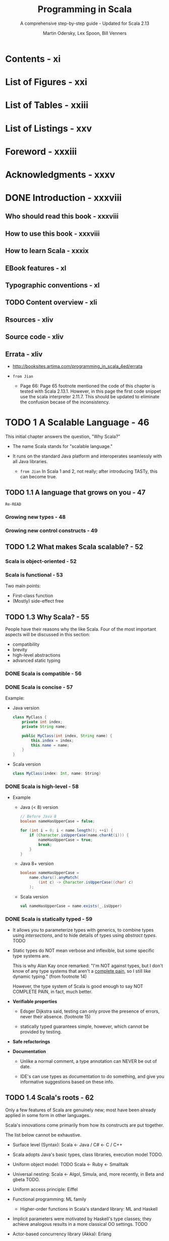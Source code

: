 #+TITLE: Programming in Scala
#+SUBTITLE: A comprehensive step-by-step guide - Updated for Scala 2.13
#+VERSION: 4th
#+AUTHOR: Martin Odersky, Lex Spoon, Bill Venners
#+STARTUP: entitiespretty

* Contents - xi
* List of Figures - xxi
* List of Tables - xxiii
* List of Listings - xxv
* Foreword - xxxiii
* Acknowledgments - xxxv
* DONE Introduction - xxxviii
  CLOSED: [2020-04-28 Tue 03:03]
** Who should read this book - xxxviii
** How to use this book - xxxviii
** How to learn Scala - xxxix
** EBook features - xl
** Typographic conventions - xl
** TODO Content overview - xli
** Rsources - xliv
** Source code - xliv
** Errata - xliv
   - http://booksites.artima.com/programming_in_scala_4ed/errata

   - =from Jian=
     + Page 66:
       Page 65 footnote mentioned the code of this chapter is tested with Scala 2.13.1.
       However, in this page the first code snippet use the scala interpreter 2.11.7.
       This should be updated to eliminate the confusion becase of the inconsistency.

* TODO 1 A Scalable Language - 46
  This initial chapter answers the question, "Why Scala?"

  - The name Scala stands for "scalable language."

  - It runs on the standard Java platform and interoperates seamlessly with all
    Java libraries.
    + =from Jian=
      In Scala 1 and 2, not really; after introducing TASTy, this can become
      true.

** TODO 1.1 A language that grows on you - 47
   =Re-READ=
*** Growing new types - 48
*** Growing new control constructs - 49

** TODO 1.2 What makes Scala scalable? - 52
*** Scala is object-oriented - 52
*** Scala is functional - 53
    Two main points:
    - First-class function
    - (Mostly) side-effect free

** TODO 1.3 Why Scala? - 55
   People have their reasons why the like Scala.
   Four of the most important aspects will be discussed in this section:
   + compatibility
   + brevity
   + high-level abstractions
   + advanced static typing

*** DONE Scala is compatible - 56
    CLOSED: [2017-10-24 Tue 00:28]
*** DONE Scala is concise - 57
    CLOSED: [2017-10-24 Tue 00:28]
    Example:
    - Java version
      #+BEGIN_SRC java
        class MyClass {
            private int index;
            private String name;

            public MyClass(int index, String name) {
                this.index = index;
                this.name = name;
            }
        }
      #+END_SRC

    - Scala version
      #+BEGIN_SRC scala
        class MyClass(index: Int, name: String)
      #+END_SRC

*** DONE Scala is high-level - 58
    CLOSED: [2017-10-24 Tue 00:36]
    - Example
      - Java (< 8) version

        #+BEGIN_SRC java
          // Before Java 8
          boolean nameHasUpperCase = false;

          for (int i = 0; i < name.length(); ++i) {
              if (Character.isUpperCase(name.charAt(i))) {
                  nameHasUpperCase = true;
                  break;
              }
          }
        #+END_SRC

      - Java 8+ version
        #+BEGIN_SRC java
          boolean nameHasUpperCase =
              name.chars().anyMatch(
                  (int c) -> Character.isUpperCase((char) c)
              );
        #+END_SRC

      - Scala version
        #+BEGIN_SRC scala
          val nameHasUpperCase = name.exists(_.isUpper)
        #+END_SRC

*** DONE Scala is statically typed - 59
    CLOSED: [2017-10-24 Tue 00:52]
    - It allows you to parameterize types with generics, to combine types using
      /intersections/, and to hide details of types using /abstract types/.
      TODO

    - Static types do NOT mean verbose and inflexible, but some specific type
      systems are.

      This is why Alan Kay once remarked:
      "I'm NOT against types, but I don't know of any type systems that aren't a
      _complete pain_, so I still like dynamic typing.”
      (from footnote 14)

      However, the type system of Scala is good enough to say NOT COMPLETE PAIN,
      in fact, much better.

    - *Verifiable properties*
      + Edsger Dijkstra said, testing can only prove the presence of errors,
        never their absence.
        (footnote 15)

      + statically typed guarantees simple, however, which cannot be provided by
        testing.

    - *Safe refactorings*

    - *Documentation*
      + Unlike a normal comment, a type annotation can NEVER be out of date.

      + IDE's can use types as documentation to do something, and give you
        informative suggestions based on these info.

** TODO 1.4 Scala's roots - 62
   Only a few features of Scala are genuinely new; most have been already
   applied in some form in other languages.

   Scala's innovations come primarily from how its constructs are put together.

   The list below cannot be exhaustive.

   - Surface level (Syntax):
     Scala <- Java / C# <- C / C++

   - Scala adopts Java's basic types, class libraries, execution model TODO.

   - Uniform object model:  TODO
     Scala <- Ruby <- Smalltalk

   - Universal nesting:
     Scala <- Algol, Simula, and, more recently, in Beta and gbeta TODO.

   - Uniform access principle:
     Eiffel

   - Functional programming:
     ML family

     + Higher-order functions in Scala's standard library: ML and Haskell

   - Implicit parameters were motivated by Haskell's type classes; they achieve
     analogous results in a more classical OO settings.
     TODO

   - Actor-based concurrency library (Akka):
     Erlang

   - Scala's type annotation is postfixed, which is good for type inference.
     It's hard for a compiler to do right thing if a prefixed type is omited.

     That's why C# 3.0 introduced ~var~ to tell compiler the programmer omit
     a type which need to be inferred.

** TODO 1.5 Conclusion - 64

* DONE 2 First Steps in Scala - 65
  CLOSED: [2020-04-29 Wed 02:48]
  - footnote:
    Test the example code of this chapter with Scala 2.13.1.

** DONE Step 1. Learn to use the Scala interpreter - 65
   CLOSED: [2020-04-29 Wed 01:11]
** DONE Step 2. Define some variables - 67
   CLOSED: [2020-04-29 Wed 01:56]
   - If you realize you have typed something wrong, but the iterpreter is still
     waiting for more input, you can escape by pressing enter twice. The REPL will
     then print out =You typed two blank lines. Starting a new command.=
     + =from Jian=
       * This is a good design -- start a new command, and not throw out any error
         message for incomplete input.

       * In IPython, no matter how many blank lines you input, it will keep waiting.
         You must type Ctrl-C to cancel the incomplete input. IPython will also not
         throw out any error message, and erase the incomplete input.
           However, if you type something like ~x \equal{}~, and then press enter, you
         will see a =SyntaxError: invalid syntax= error message.

       * SUMMARY:
         I prefer the Scala REPL way, which is simpler than the IPython way.
           Also since the Scala REPL way does *NOT* ERASE the already inputed
         incomplete code, and later if you need this dropped code, you can use
         up arrow to access it and put it back for completion and evaluation.

** DONE Step 3. Define some functions - 69
   CLOSED: [2020-04-29 Wed 02:08]
   - Define some function:
     #+BEGIN_SRC scala
       // scala>
       def max(x: Int, y: Int): Int = {
         if (x > y) x
         else y
       }

       // max: (x: Int, y: Int) Int
     #+END_SRC

   - footnote 6:
     In Java, the type of the value returned from a method is its /return type/.
     In Scala, that same concept is called /result type/.

   - =IMPORTANT=
     You MUST *manually type some types* that Scala compiler _doesn't or can't_ infer:
     + function /parameter types/
     + recursive function /result types/

   - footnote 8:
     _BEST PRACTICE_ -- ALWAYS manually type the /result types/ of the public API
     of your code.

   - Scala's ~Unit~ type is similar to Java's ~void~ type;
     =IMPORTANT=
     _*Every* ~void~ returning method in Java is mapped to a ~Unit~-returning
     method in Scala._

   - Quit the Scala REPL:
     use ~:quit~ or ~:q~ for short.
     + In Windows cmd or PowerShell, the shortcut for quit is Ctrl-C.

** DONE Step 4. Write some Scala scripts - 71
   CLOSED: [2020-04-29 Wed 02:17]
   - Type ~println("Hello, world, from a script!")~ into file =hello.scala=, and
     run it with ~$ scala hello.scala~

   - Similar script as the above, with command line argument(s).
     Type ~println("Hello, " + args(0) + "!")~ into file =helloarg.scala=, and
     run it with ~$ scala helloarg.scala planet~

   - Both line comment (~//~) and block comment (enclose with ~/*~ and ~*/~) are
     allowed in Scala.

   - =from Jian=
     Alternative way of running single source file scala program:
     0. Code
        #+begin_src scala
          object Main extends App {
            println("Hello, " + args(0) + "!")
          }
        #+end_src
        OR
        #+begin_src scala
          object Main {
            def main(args: Array[String]): Unit = {
              println("Hello, " + args(0) + "!")
            }
          }
        #+end_src

     1. =scalac Main.scala=

     2. =scala Main planet=
        + Output: ="Hello, planet!"=

** DONE Step 5. Loop with ~while~; decide with ~if~ - 72
   CLOSED: [2020-04-29 Wed 02:31]
   - NOTE:
     The example that use ~while~ do not demonstrate the best Scala style.

** DONE Step 6. Iterate with ~foreach~ and ~for~ - 74
   CLOSED: [2020-04-29 Wed 02:46]
   - functional literal :: An anonymous function in Scala source code, specified
        with /function literal syntax/. For example, ~(x: Int, y: Int) => x + y~.

   - The /partially applied function/ example:
     ~args.foreach(arg => println(arg))~ can be simplified as
     ~args.foreach(println)~.
     + footnote 10
       Read Section 8.6 for details

     + =from Jian=
       This is actually η-reduction.
         The support to /partially applied function/ or η-reduction is being
       improved as the Scala version increase.

** DONE Conclusion - 77
   CLOSED: [2020-04-29 Wed 02:47]
   Learn Scala basics in this chapter and write a bit of Scala code.
   Learn Scala (more advanced) basics in the next chapter.

* DONE 3 Next Steps in Scala - 78
  CLOSED: [2017-10-05 Thu 05:16]
  In this chapter, we'll introduce some _more advanced_ features.

  - When you complete this chapter, you should have enough knowledge to enable
    you to start writing useful scripts in Scala.

** DONE Step 7. Parameterize arrays with types - 78
   CLOSED: [2020-04-29 Wed 03:39]
   - parameterize :: Use values and/or types to "configure" an instance when use
                     ~new~ to construct (instantiate) it.

   - You can _parameterize_ an instance with
     + values
     + types
       * =from Jian=
         including *SIP23 - literal-based singleton types* that is supported
         Scala 2.13.

   - The /type parameterization/ portion forms part of the type of the instance.
     The /value parameterization/ portion does _NOT_.

   - The syntax ~0 to 2~ is implicitly transformed into the method call
     ~(0).to(2)~.
       However, _this syntax *ONLY works* if you *explicitly specify* the /receiver/
     of the method call._
     + This is why we can't write ~println 10~, but ~Console println 10~ works.

   - _Scala does *NOT technically have* /operator overloading/ (like Java)_,
     because it doesn't actually have operators in the traditional sense.
     + =IMPORTANT=
       In Java we can't put some characters in method names,
       while in Scala _characters such as ~+~, ~-~, ~*~, and ~/~ can be used in
       method names._ ~1 + 2~ is actually ~1.+(2)~.

     + Scala supports /method overloading/ just like Java, and the /method
       overloading/ of Scala includes overloading methods with names that is
       usually considered as /operators/ in the other languages.
       * =from Jian=
         Scala's /method overloading/ can do /method overloading/, as well as
         /operator overloading/, in other languages.

   - Q :: Why arrays are accessed with parentheses in Scala?

   - A :: Scala has fewer special cases than Java.
          ~Array~'s are simply /instances/ of /classes/ like any other /class/
          in Scala.

   - Q :: Then how does Scala compiler interpret this consistent and concise
          syntax for Scala ~Array~?

   - A :: By Code transformation:
     + From
       #+begin_src scala
         val greetStrings = new Array[String](3)

         greetStrings(0) = "Hello"
         greetStrings(1) = ", "
         greetStrings(2) = "world!\n"

         for (i <- 0 to 2)
           print(greetStrings(i))
       #+end_src

     + To
       #+begin_src scala
         val greetStrings = new Array[String](3)

         greetStrings.update(0, "Hello")
         greetStrings.update(1, ", ")
         greetStrings.update(2, "world!\n")

         for (i <- 0.to(2))
           print(greetStrings.apply(i))
       #+end_src

   - Moreover,
     this (=from Jian= syntax and transformation) uniformity _does *not* incur a
     significant performance cost_ -- the Scala compiler uses Java arrays, primitive
     types, and native arithmetic where possible in the compiled code.

** DONE Step 8. Use lists - 82 - TODO =RE-READ= =START=
   CLOSED: [2017-10-04 Wed 22:31]
   - Applying functional philosophy to the world of objects means making objects
     immutable.

   - Scala ~Array~ is mutable.

     Scala ~List~ is immutable, and it is designed to enable a functional style
     of programming.

     Java ~List~ is mutable.

   - List concatenation: ~List(1, 2) ::: List(3, 4)~

   - TODO Why not append to lists?
     + Chapter 24, ~:+~

     + Build a list efficiently by appending elements:
       * prepend them and when you're done call ~reverse~.
       * Use ~ListBuffer~ which has an append operation, and then ~toList~

   - Useful methods of ~List~
     + ~aList.count(s \equal{}> s.length == 4)~
     + ~aList.drop(2)~
     + ~aList.dropRight(2)~
     + ~aList.exists(s \equal{}> s == "until")~
     + ~aList.forall(s \equal{}> s.endsWith("1"))~
     + ~aList.init~: all but the last element
     + ~aList.isEmpty~
     + ~aList.mkString(",")~

** DONE Step 9. Use tuples - 87
   CLOSED: [2017-10-04 Wed 22:41]
   - Example
     #+BEGIN_SRC scala
       val pair: Tuple2[Int, String] = (99, "Luftballons")
       println(pair._1)
       println(pair._2)
     #+END_SRC

   - footnote:
     Although conceptually you could create tuples of any length,
     currently the Scala library only defines them up to ~Tuple22~.

   - Accessing the elements of a tuple
     + Q: Why use ~pair._1~ rather ~pair(0)~?
       A: Because we can't implement it with the ~apply~ method -- different
          ~_N~ return different type value.

     + ~_N~ numbers are _one-based_, instead of _zero-based_.

       This is a tradition set by other languages with statically typed tuples,
       such as Haskell and ML.

** DONE Step 10. Use sets and maps - 88
   CLOSED: [2017-10-05 Thu 04:59]
   - Figure 3.2 Class hierarchy for Scala sets.
                          ~scala.collection.Set~
                               <<trait>>
                                  /|\
                      _____________|___________________
                      |                                |
       ~scala.collection.immutable.Set~    ~scala.collection.mutable.Set~
                  <<trait>>                        <<trait>>
                      |                                |
    ~scala.collection.immutable.HashSet~    ~scala.collection.mutable.HashSet~

   - When use ~+~, both mutable and immutable sets will return new sets.

   - Mutable sets offers ~+=~

   - Figure 3.3 Class hierarchy for Scala maps.
                          ~scala.collection.Map~
                               <<trait>>
                                  /|\
                      _____________|___________________
                      |                                |
       ~scala.collection.immutable.Map~    ~scala.collection.mutable.Map~
                  <<trait>>                        <<trait>>
                      |                                |
    ~scala.collection.immutable.HashMap~    ~scala.collection.mutable.HashMap~

** DONE Step 11. Learn to recognize the functional style - 93
   CLOSED: [2017-10-05 Thu 05:06]
** DONE Step 12. Read lines from a file - 96
   CLOSED: [2017-10-05 Thu 05:16]
   - Version 1
     #+BEGIN_SRC scala
       import scala.io.Source

       if (args.length > 0) {
         for (line <- Source.fromFile(args(0)).getLines())
           println(line.length + " " + line)
       }
       else
         Console.err.println("Please enter filename")
     #+END_SRC
     + the ~fromFile~ method returns a ~Source~ object.

     + the ~getLines~ method returns an ~Iterator[String]~.

   - Version 2 (better format)
     #+BEGIN_SRC scala
       import scala.io.Source

       def widthOfLength(s: String) = s.length.toString.length

       if (args.length > 0) {
         val lines = Source.fromFile(args(0)).getLines().toList

         val longestLine = lines.reduceLeft(
           (a, b) => if (a.length > b.length) a else b
         )
         val maxWidth = widthOfLength(longestLine)

         for (line <lines) {
           val numSpaces = maxWidth widthOfLength(line)
           val padding = " " * numSpaces
           println(padding + line.length + " | " + line)
         }
       }
       else
         Console.err.println("Please enter filename")
     #+END_SRC

** DONE Conclusion - 99
   CLOSED: [2017-10-05 Thu 05:16]
   - x

* DONE 4 Classes and Objects - 100
  CLOSED: [2017-10-02 Mon 22:31]
** DONE 4.1 Classes, fields, and methods - 100
   CLOSED: [2017-10-02 Mon 21:15]
   - members :: /fields/ and /methods/

   - /Fields/ are also known as /instance variables/,
     because every instance gets its own set of the variables.

   - ~private~ fields can ONLY be accessed by methods defined in the same class,
     all the code that can update the state will be localized to the class.

   - /Public/ is Scala's default access level. No ~public~ keyword.

   - Method parameters in Scala is that they are ~val~'s,

   - A good manner of coding:
     11:w:wExplicitly provide the result types of public methods.

   - /procedure/ :: A method that is executed only for its side effects.
                    Its type is ~Unit~.

** DONE 4.2 Semicolon inference - 105
   CLOSED: [2017-10-02 Mon 21:15]
   _The rules of semicolon inference_
   The precise rules for statement separation are surprisingly simple for
   how well they work. In short, a line ending is treated as a semicolon
   unless one of the following conditions is true:

   1. The line in question ends in a word that would not be legal as the end of a
      statement, such as a period or an infix operator.

   2. The next line begins with a word that cannot start a statement.

   3. The line ends while inside parentheses (...) or brackets [...], because
      these cannot contain multiple statements anyway.

** DONE 4.3 Singleton objects - 106
   CLOSED: [2017-10-02 Mon 22:31]
   - Classes in Scala cannot have static members -- one reason why we say Scala
     is more OO than Java.

   - singleton objects ::

   - The syntax used to define a /singleton object/ looks like a /class/
     definition, except replace the keyword ~class~ with ~object~.

   - companion object :: a /singleton object/ that shares the same name with a
        class (the /companion class/ of this /singleton object/).

   - One /companion class/ and its /companion object/ must be defined in the
     _SAME_ source file.

   - A class and its companion object can access each other's _private_ members.

   - (from footnote) ~new~ is used to instantiate classes.
     ~new~ does not have any relation with /singleton objects/.

     To be concrete:
     Suppose we have class ~A~ and its companion object ~A~. All the ~A~'s in the
     ~new A~ expression is the ~A~ _class_.

   - Defining a singleton object doesn't define a type (at the Scala level of
     abstraction) -- you can't make a value of it, unless its /companion class/
     is also given.

   - However, /singleton objects/ extend a superclass and can mix in traits.

     Given each /singleton object/ is an instance of its superclasses and
     mixed-in traits, you can
     + invoke its methods via these types,
     + refer to it from variables of these types,
     + pass it to methods expecting these types.

     TODO
     We’ll show some examples of singleton objects inheriting from classes and
     traits in Chapter 13

   - One difference between /classes/ and /singleton objects/:
     + /singleton objects/ CANNOT take parameters
     + /classes/ can.

     Because you can't instantiate a /singleton object/ with the ~new~ keyword,
     you have no way to pass parameters to it.

   - Each /singleton object/ is implemented as an instance of a /synthetic class/
     referenced from a static variable, so they have the same initialization
     semantics as Java statics.

     In particular, a singleton object is initialized the first time some code
     accesses it.

     TODO

   - standalone object :: A /singleton object/ that does NOT share the same name
        with a /companion class/.

   - The usage of /standalone object/:
     + collect related utility methods togethe
     + define an entry point to a Scala application (See next section TODO)
     + ......

** DONE 4.4 A Scala application - 109
   CLOSED: [2017-10-02 Mon 22:25]
   - To run a Scala program, you _MUST_ supply the name of a /standalone
     singleton object/ with a ~main~ method (you can freely name the ONLY
     parameter):
     #+BEGIN_SRC scala
       def main(args: Array[String]): Unit = {
         // ...
       }
     #+END_SRC

   - ANY /standalone object/ with a ~main~ method of the proper signature
     can be used as the /entry point/ into an application.

   - Example:
     #+BEGIN_SRC scala
       // In file Summer.scala
       import ChecksumAccumulator.calculate

       object Summer {
         def main(args: Array[String]) = {
           for (arg <args)
             println(arg + ": " + calculate(arg))
         }
       }
     #+END_SRC
     + The ~import~ line:
       You can think this ~import~ as similar to the /static import/ feature
       introduced in Java 5.
         One difference in Scala is that you can import members from any object.
       not just /singleton objects/

     + static import :: allow /members/ defined in a class as ~public static~ to
                        be used in Java code; _WITHOUT_ specifying the class in
                        which the /members/ are defined.

   - Scala _implicitly_ imports members of packages
     + ~java.lang~
     + ~scala~
     + ~Predef~ (in ~scala~)

   - In Scala, you can name =.scala= files anything you want, no matter what
     Scala classes or code you put in them.

     However, in general in the case of non-scripts, the Java way (name the
     =.java= file with the name of the class inside it) is recommended.

   - For the application of this section, we can compile with a command:
     ~$ scalac ChecksumAccumulator.scala Summer.scala~

     This compiles your source files, but there may be a perceptible delay
     before the compilation finishes. The reason is that every time the compiler
     starts up, it spends time scanning the contents of jar files and doing
     other initial work before it even looks at the fresh source files you
     submit to it.

     For this reason, the Scala distribution also includes a Scala compiler
     daemon called ~fsc~ (fast Scala compiler):
     ~$ fsc ChecksumAccumulator.scala Summer.scala~

   - The first time you run ~fsc~, it will create a local server daemon attached
     to a port on your computer. It will then send the list of files to compile
     to the daemon via the port, and the daemon will compile the files.
       The next time you run ~fsc~, the daemon will already be running, so ~fsc~
     will simply send the file list to the daemon, which will immediately
     compile the files.

     Using ~fsc~, you only need to wait for the Java runtime to startup the first
     time.

     If you ever want to stop the ~fsc~ daemon, you can do so with
     ~$ fsc -shutdown~.

   - After compilation, run it with two arguments:
     ~$ scala Summer of love~

** DONE 4.5 The ~App~ trait - 111
   CLOSED: [2017-10-02 Mon 22:31]
   #+BEGIN_SRC scala
     import ChecksumAccumulator.calculate

     object FallWinterSpringSummer extends App {
       for (season <- List("fall", "winter", "spring"))
         println(season + ": " + calculate(season))
     }
   #+END_SRC
   + No need to write the ~main~ function.
     TODO =??? WHY=

   + The object which extends ~App~ can access command-line arguments through
     the array of string ~args~.

** DONE 4.6 Conclusion - 112
   CLOSED: [2017-10-02 Mon 22:31]

* DONE 5 Basic Types and Operations - 113
  CLOSED: [2017-10-20 Fri 21:54]
** DONE 5.1 Some basic types - 113
   CLOSED: [2019-07-25 Thu 01:41]
   - Table 5.1 Some basic types
     | Basic type | Range                                                               |
     |------------+---------------------------------------------------------------------|
     | Byte       | 8-bit signed two's complement integer (-2^7 to 2^7 - 1, inclusive)    |
     | Short      | 16-bit signed two's complement integer (-2^15 to 2^15 - 1, inclusive) |
     | Int        | 32-bit signed two's complement integer (-2^31 to 2^31 - 1, inclusive) |
     | Long       | 64-bit signed two's complement integer (-2^63 to 2^63 - 1, inclusive) |
     | Char       | 16-bit unsigned Unicode character (0 to 2^16 - 1, inclusive)         |
     | String     | a sequence of Chars                                                 |
     | Float      | 32-bit IEEE 754 single-precision float                              |
     | Double     | 64-bit IEEE 754 double-precision float                              |
     | Boolean    | true or false                                                       |

     + Other than ~String~, which resides in package ~java.lang~, all the other
       types shown in Table 5.1 are members of package ~scala~.

   - ~Byte~, ~Short~, ~Int~, ~Long~, and ~Char~ are called /integral types/.

   - The /integral types/ plust ~Float~ and ~Double~ are called /numerical types/.

   - /Scala's basic types/ have the _exact same ranges_ as the corresponding types
     in Java.

     This enables the Scala compiler to transform instances of Scala
     /value types/, such as ~Int~ or ~Double~, down to Java /primitive types/ in
     the bytecodes it produces.

** DONE 5.2 Literals - 114
   CLOSED: [2017-10-12 Thu 03:16]
   - literal :: a way to write a constant value directly in code.

   - Scala does NOT support octal literals;
     integer literals that start with a 0, such as 031, do NOT compile.

*** DONE Integer literals - 115
    CLOSED: [2017-10-05 Thu 13:20]
    - Integer literals :: for the types ~Int~, ~Long~, ~Short~, and ~Byte~ come
         in two forms:
      + decimal
      + hexadecimal - begin with ~0x~ or ~0X~

    - If an /integer literal/ ends in an ~L~ or ~l~, it is a ~Long~; otherwise it
      is an ~Int~.

    - NO suffix symbol for the literals of ~Short~ or ~Byte~.
      You must type them manually.
      #+BEGIN_SRC scala
        val little: Short = 367
        val littler: Byte = 38
      #+END_SRC

*** DONE Floating point literals - 116
    CLOSED: [2017-10-05 Thu 20:22]
    - OPTIONALLY containing a decimal point.

    - OPTIONALLY followed by an ~E~ or ~e~ and an exponent.

    - Example
      #+BEGIN_SRC scala
        val big = 1.2345
        // big: Double = 1.2345

        val bigger = 1.2345e1
        // bigger: Double = 12.345

        val biggerStill = 1.23E45
        // biggerStill: Double = 1.23E47
      #+END_SRC

    - Suffixes for ~Float~ literal: ~F~ or ~f~

    - Suffixes for ~Double~ literal: ~D~ or ~d~

*** DONE Character literals - 117
    CLOSED: [2017-10-05 Thu 20:22]
    - Example
      #+BEGIN_SRC scala
        val a = 'A'
        // a: Char = A

        val d = '\u0041'
        // d: Char = A
      #+END_SRC

    - In fact, Unicode characters can appear anywhere in a Scala program.
      #+BEGIN_SRC scala
        val B\u0041\u0044 = 1
        // BAD: Int = 1
      #+END_SRC

      This is not recommended.

    - Table 5.2 Special character literal escape sequences
      | Literal | Meaning                  |
      | ~\n~      | line feed (\u000A)       |
      | ~\b~      | backspace (\u0008)       |
      | ~\t~      | tab (\u0009)             |
      | ~\f~      | form feed (\u000C)       |
      | ~\r~      | carriage return (\u000D) |
      | ~\"~      | double quote (\u0022)    |
      | ~\'~      | single quote (\u0027)    |
      | ~\\~      | backslash (\u005C)       |

    - DB class
      2**(N/B) * ([log2 (N/B)] + 1)

*** DONE String literals - 118
    CLOSED: [2017-10-05 Thu 20:28]
    - string literal :: characters surrounded by double quotes.

    - raw string :: characters surrounded by triple double quotes.

    - You can include anything except triple double quotes inside a /raw string/.
      #+BEGIN_SRC scala
        println("""Welcome to Ultamix 3000.
                   Type "HELP" for help.""")

        // Welcome to Ultamix 3000.
        //            Type "HELP" for help.
      #+END_SRC

    - Get rid of the leading spaces in the example above:
      #+BEGIN_SRC scala
        println("""|Welcome to Ultamix 3000.
                   |Type "HELP" for help.""".stripMargin)

        // Welcome to Ultamix 3000.
        // Type "HELP" for help.
      #+END_SRC

*** DONE Symbol literals - 119
    CLOSED: [2017-10-12 Thu 03:16]
    - symbol literal :: Be written in the pattern of ~'symbolLiteral~, where the
                        sequence after the single quote ~'~ can be any
                        alphanumeric identifier.

    - Symbol literals are mapped to instances of the predefined class
      ~scala.Symbol~. Specifically, the literal ~'symbol~ will be expanded by the
      compiler to a factory method invocation: ~Symbol("symbol")~

    - Application scenario:
      where you would use just an identifier in a dynamically typed language.
      TODO

      - There is NOT MUCH you can do with a symbol, except find out its name:
        #+BEGIN_SRC scala
          val s = 'aSymbol
          // 'aSymbol

          val nm = s.name
          // aSymbol     //// a string
        #+END_SRC

      - Noteworthy:
        /symbols/ are /interned/.
        No matter how many times you write down a symbol literals, if they have
        the same sequence after ~'~, they are identical.

*** DONE Boolean literals - 120
    CLOSED: [2017-10-05 Thu 13:36]

** DONE 5.3 String interpolation - 120
   CLOSED: [2017-10-06 Fri 01:45]
   - Example:
     #+BEGIN_SRC scala
       val name = "reader"
       println(s"Hello, $name!")
     #+END_SRC
     + The ~s"Hello, $name!"~ is a processed string literal.

     + The /s interpolator/ will
       1. evaluate each embedded expression
       2. invoke ~toString~ on each result
       3. replace the embedded expressions in the literal with those results

     + Here ~"Hello, reader!"~ is the same result as ~"Hello, " + name + "!"~.

   - In /string literals/, after the ~$~, Scala will interpret all characters up
     to the first non-identifier character as the expression.

     _If the expression includes nonidentifier characters, you must place it in
     curly braces_
     #+BEGIN_SRC scala
       s"The answer is ${6 * 7}."
       // The answer is 42.
     #+END_SRC

   - Two other /string interpolators/ provided by Scala:
     + ~raw~,
       which is like ~s~, except it does NOT recognize /character literal escape
       sequences/.
       #+BEGIN_SRC scala
         "No\\\\escape!"
         // No\\\\escape!
       #+END_SRC

     + ~f~, which allows you to attach printf-style formatting instructions to
       embedded expressions. It use the syntax specified by ~java.util.Formatter~.
       #+BEGIN_SRC scala
         f"${math.Pi}%.5f"
         // 3.14159
       #+END_SRC
       * if no formatting instruction, the ~f string interpolator~ will default
         to ~%s~.

   - In Scala, /string interpolation/ is implemented by rewriting code at compile
     time.

     The compiler will treat any expression consisting of an identifier followed
     immediately by the open double quote of a string literal as a string
     interpolator expression. (=From Jian= Here is also a definition to
     /string interpolation/)

     The ~s~, ~f~, and ~raw~ /string interpolators/ are implemented via this
     general mechanism.

     _Libraries and users can define other string interpolators for other purposes._

** DONE 5.4 Operators are methods - 122
   CLOSED: [2017-10-06 Fri 02:58]
   Scala provides a rich set of operators for its basic types.
   These operators are actually just a nice syntax for ordinary method calls.

   - For example,
     + ~1 + 2~ is actually ~1.+(2)~.
       In fact, ~Int~ contains several /overloaded/ ~+~ methods that take
       different parameter types.

     + ~s~ is a ~String~.
       ~s.indexOf('o')~ can be written as ~s indexOf 'o'~,
       ~s.indexOf('o', 5)~ can be written as ~s indexOf ('o', 5)~

     + ~7.toLong~ can be written as ~7 toLong~

     + ~(2.0).unary_-~ is usually written as ~-0.2~

   - In Scala operators are not special language syntax; any method can be an
     operator.

   - The _ONLY_ identifiers that can be used as /prefix operators/ are ~+~, ~-~,
     ~!~, and ~~~.

     This is why when you see, for example, ~p.unary_*~, you cannot write it as
     ~*p~. It ought to be written as ~*.p~

   - Convetions for no parameter methods:
     + always have ~()~ when a method is used for side effect.
     + call a method without taking ~()~ when no side effect.

** DONE 5.5 Arithmetic operations - 125
   CLOSED: [2017-10-06 Fri 02:00]
   - Example:
     #+BEGIN_SRC scala
       'b' - 'a'
       // 1

       11.0 % 4.0
       // 3.0
     #+END_SRC

   - TODO =RE-READ=
     The floating-point remainder you get with ~%~ is NOT the one defined by the
     IEEE 754 standard.

     The IEEE 754 remainder uses rounding division, not truncating division, in
     calculating the remainder, so it is quite different from the integer
     remainder operation.

     If you really want an IEEE 754 remainder, you can call ~IEEEremainder~ on
     ~scala.math~, as in:
     #+BEGIN_SRC scala
       math.IEEEremainder(11.0, 4.0)
       // -1.0
     #+END_SRC

   - The numeric types also offer unary prefix operators ~+~ (method ~unary_+~)
     and ~-~ (method ~unary_-~), which allow you to indicate whether a literal
     number is positive or negative, as in ~-3~ or ~+4.0~.
     #+BEGIN_SRC scala
       val neg = 1 + -3
       // -2

       val y = +3
       // 3

       -neg
       // 2
     #+END_SRC
     unary ~+~ exists solely for symmetry with unary ~-~, but has NO effect.

** DONE 5.6 Relational and logical operations - 126
   CLOSED: [2017-10-06 Fri 02:04]
   - short-circuit /logic and/ and /logic or/ (as in Java):
     + ~&&~
     + ~||~

   - non-short-circuit /logic and/ and /logic or/:
     + ~&~
     + ~|~

** DONE 5.7 Bitwise operations - 128
   CLOSED: [2017-10-06 Fri 02:09]
   - bitwise-and (~&~), bitwise-or (~|~), and bitwise-xor (~^~).

   - unary bitwise complement operator: ~~~, the method ~unary_~~

   - shift left (~<<~)
     shift righ (~>>~)
     unsigned shift righ (~>>>~)

** DONE 5.8 Object equality - 129
   CLOSED: [2017-10-06 Fri 02:18]
   - Use ~==~ and ~!=~

     You can even use them to compare against ~null~.
     NO exception will be throw, even if it seems ~null~ is the receiver.
     #+BEGIN_SRC scala
       List(1, 2, 3) == null
       // false


       null == List(1, 2, 3)
       // false
     #+END_SRC

     In the backgound, ~==~ first do ~null~ check to the receiver, and then call
     the ~equals~ method with the right hand side value.

   - =IMPORTANT=
     How Scala's ~==~ differs from Java's
     + Java's ~==~ do /value equality/ check for primitive type values.
       Java's ~==~ do /reference equality/ check for objects.

     + Scala's ~==~ is always used to do /value equality/ check.
       Scala's ~==~ use ~eq~ and ~ne~ to do /reference equality/ check.

       TODO Section 11.1 and 11.2

** DONE 5.9 Operator precedence and associativity - 131
   CLOSED: [2017-10-20 Fri 21:50]
   - Given that Scala doesn't have operators, per se, just a way to use methods
     in operator notation.

   - _Scala decides precedence based on the first character of the methods used in
     operator notation_ (there’s one exception to this rule) TODO

   - Table 5.3 Operator precedence =IMPORTANT=
     | (all other special characters) |
     | * / %                          |
     | + -                            |
     | :                              |
     | \equal{} !                            |
     | < >                            |
     | &                              |
     | ^                              |
     | \vert{}                              |
     | (all letters)                  |
     | (all assignment operators)     |

   - ONE EXCEPTION: /assignment operators/, which end in an equals character:
     If an operator ends in an equals character (~=~), and the operator is NOT
     one of the comparison operators ~<=~, ~>=~, ~==~, or ~!=~, then the
     precedence of the operator is the same as that of simple assignment (~=~).

   - The /associativity/ of an operator in Scala is determined by its
     _LAST character_.

   - NO MATTER what /associativity/ an operator has, however, its operands are
     _always evaluated left to right_.

   - If ~a~ is an expression that is _NOT_ just a simple reference to an
     immutable value, then ~a ::: b~ is more precisely treated as the following
     block: ~{ val x = a; b.:::(x) }~

   - This /associativity/ rule also plays a role when multiple operators of the
     _SAME precedence_ appear side by side.

     If the methods _end in_ ~:~, they are _grouped right to left_;
     otherwise, they are _grouped left to right_.
       For example, ~a ::: b ::: c~ is treated as ~a ::: (b ::: c)~.
     But ~a * b * c~, by contrast, is treated as ~(a * b) * c~.

** DONE 5.10 Rich wrappers - 134
   CLOSED: [2017-10-06 Fri 03:02]
   In Scala, you can call many more methods on its basic types than in Java.
   The reasons are:
   1. Scala defines "rich wrapper" classes for these types.

   2. Scala uses /implicit conversions/, and convert Java basic types to its
      class with "rich wrapper". Then more methods can be used.
      TODO /implicit conversions/ - Chapter 21

** DONE 5.11 Conclusion - 134
   CLOSED: [2017-10-20 Fri 21:54]
   TODO

* DONE 6 Functional Objects - 136
  CLOSED: [2017-10-07 Sat 17:49]
** DONE 6.1 A specification for class ~Rational~ - 136
   CLOSED: [2017-10-07 Sat 16:12]
   - At the end of this chapter you'll be able to do this with class ~Rational~:
     #+BEGIN_SRC scala
       val oneHalf = new Rational(1, 2)
       // onehalf: Rational = 1/2

       val twoThirds = new Rational(2, 3)
       // twoThirds: Rational = 2/3

       (oneHalf / 7) + (1 - twoThirds)
       // res0: Rational = 17/42
     #+END_SRC

** DONE 6.2 Constructing a ~Rational~ - 137
   CLOSED: [2017-10-07 Sat 16:12]
   - The Scala compiler will compile any code you place in the class body, which
     isn't part of a field or a method definition, into the primary constructor.
     #+BEGIN_SRC scala
       class Rational(n: Int, d: Int) {
         println("Created " + n + "/" + d)
       }

       new Rational(1, 2)
       // print out // Created 1/2
       // Rational@2591e0c9
     #+END_SRC

** DONE 6.3 Reimplementing the ~toString~ method - 139
   CLOSED: [2017-10-07 Sat 16:12]
   #+BEGIN_SRC scala
     class Rational(n: Int, d: Int) {
       override def toString = n + "/" + d
     }
   #+END_SRC

** DONE 6.4 Checking preconditions - 140
   CLOSED: [2017-10-07 Sat 16:14]
   #+BEGIN_SRC scala
     class Rational(n: Int, d: Int) {
       require(d != 0)
       override def toString = n + "/" + d
     }
   #+END_SRC
   - If ~d != 0~ is ~false~, an ~IllegalArgumentException~ will be thrown out.

** DONE 6.5 Adding fields - 140
   CLOSED: [2017-10-07 Sat 16:22]
   - The code before this section doesn't make the passed in ~n~ and ~d~ be
     fields.
     #+BEGIN_SRC scala
       // This will NOT compile
       class Rational(n: Int, d: Int) {
         require(d != 0)

         override def toString = n + "/" + d

         def add(that: Rational): Rational =
           new Rational(n * that.d + that.n * d, d * that.d)
       }

       // When compile
       // <console>:11: error: value d is not a member of Rational
       //            new Rational(n * that.d + that.n * d, d * that.d)
       //                                  ˆ
       // <console>:11: error: value d is not a member of Rational
       //            new Rational(n * that.d + that.n * d, d * that.d)
       //                                                           ˆ
     #+END_SRC

   - To create two fields for a ~Rational~ class:
     #+BEGIN_SRC scala
       class Rational(n: Int, d: Int) {
         require(d != 0)
         val numer: Int = n
         val denom: Int = d

         override def toString = numer + "/" + denom

         def add(that: Rational): Rational =
           new Rational(
             numer * that.denom + that.numer * denom,
             denom * that.denom
           )
       }
     #+END_SRC
     TODO In Section 10.6 you'll find out about /parametric fields/, which
     provide a shorthand for writing the same code.

** DONE 6.6 Self references - 142
   CLOSED: [2017-10-07 Sat 16:24]
   ~this~
** DONE 6.7 Auxiliary constructors - 143
   CLOSED: [2017-10-07 Sat 16:33]
   - auxiliary constructors :: constructors other than the primary constructor.

   - /Auxiliary constructors/ in Scala start with ~def this(...).~

   - Example
     #+BEGIN_SRC scala
       class Rational(n: Int, d: Int) {
         require(d != 0)
         val numer: Int = n
         val denom: Int = d

         def this(n: Int) = this(n, 1) // auxiliary constructor

         override def toString = numer + "/" + denom

         def add(that: Rational): Rational =
           new Rational(
             numer * that.denom + that.numer * denom,
             denom * that.denom
           )
       }
     #+END_SRC

   - In Scala, _EVERY_ /auxiliary constructor/ _MUST_ invoke another constructor
     of the same class _as its FIRST action_.
       In other words, the first statement in every /auxiliary constructor/ in
     every Scala class will have the form ~this(...)~.

     The net effect of this rule is that _EVERY_ constructor invocation in Scala
     will _end up eventually_ calling the /primary constructor/ of the class.

     The /primary constructor/ is thus _the single point of entry_ of a class.

   - The rule about constructor for Scala is more restrictive than Java's:
     + In Java, a constructor must either invoke another constructor of the same
       class, or directly invoke a constructor of the superclass, as its first
       action.

     + In Scala, ONLY the /primary constructor/ can invoke a superclass
       constructor.

** DONE 6.8 Private fields and methods - 145
   CLOSED: [2017-10-07 Sat 16:37]
   - Normalize a fraction to its equivalent reduced form (e.g. 66/42 -> 11/7):
     #+BEGIN_SRC scala
       class Rational(n: Int, d: Int) {
         require(d != 0)
         private val g = gcd(n.abs, d.abs)
         val numer = n / g
         val denom = d / g

         def this(n: Int) = this(n, 1)

         def add(that: Rational): Rational =
           new Rational(
             numer * that.denom + that.numer * denom,
             denom * that.denom
           )

         override def toString = numer + "/" + denom

         private def gcd(a: Int, b: Int): Int =
           if (b == 0) a else gcd(b, a % b)
       }
     #+END_SRC
     + Use ~g~ to modify the /initializers/.

** DONE 6.9 Defining operators - 146
   CLOSED: [2017-10-07 Sat 16:46]
   #+BEGIN_SRC scala
     class Rational(n: Int, d: Int) {
       require(d != 0)

       private val g = gcd(n.abs, d.abs)
       val numer = n / g
       val denom = d / g

       def this(n: Int) = this(n, 1)

       def + (that: Rational): Rational =
         new Rational(
           numer * that.denom + that.numer * denom,
           denom * that.denom
         )

       def * (that: Rational): Rational =
         new Rational(numer * that.numer, denom * that.denom)

       override def toString = numer + "/" + denom

       private def gcd(a: Int, b: Int): Int =
         if (b == 0) a else gcd(b, a % b)
     }


     val x = new Rational(1, 2)
     val y = new Rational(2, 3)

     // About the precedence
     x + x + y
     // 5/6

     (x + x) * y
     // 2/3

     x + (x * y)
     // 5/6
   #+END_SRC

   - Read Section 5.9 for more about the /operator precedence/ topic.
     TODO

** DONE 6.10 Identifiers in Scala - 148
   CLOSED: [2017-10-07 Sat 17:39]
   - alphanumeric identifier :: its definition is like the /identifier/ defintion
        of the C language.

        Only one difference, you can use ~$~ as a letter.
        _However_, ~$~ is used by the compiler. Programmers shouldn't create
        identifiers with ~$~ inside, which might lead to name clashes with
        identifiers generated by the Scala compiler. Though this will never
        affect the process of compilation, it will affect the correctness of the
        result of compilation.

   - Camel-case names of /fields/, /method parameters/, /local variables/, and
     /functions/ should start with a _lower case_ letter;

     Camel-case names of /classes/ and /traits/ should start with an _UPPER case_
     letter.

   - You shouldn't use _trailing underscore identifiers_, for some reason
     (TODO) ~val name_: Int = 1~ will trigger an compilation error, and the
     compiler thinks you create a name ~name_:~, rather than ~name_~.

     In this case, if you still want to create a ~name_~ name, you must add a
     space before ~:~.

   - ~val~'s remain constant after it is initialized, it is still a variable.
     For example, method parameters are used as ~val~ (though not write ~val~
     explicitly), the change everytime you call this method.

     A constant is more permanent. The naming convention of constant in Scala is
     the same as class names.

     Comparison between Java and Scala constant names convetion:
     + Java - ~X_OFFSET~

     + Scala - ~XOffset~

   - operator characters :: printable ASCII characters such as +, :, ?, ~ or #.

        TODO =Re-Read=
        Footnote 7: More precisely, an operator character belongs to the Unicode
        set of mathematical symbols(Sm) or other symbols(So), or to the 7-bit
        ASCII characters that are not letters, digits, parentheses, square
        brackets, curly braces, single or double quote, or an underscore,
        period, semi-colon, comma, or back tick character.

   - operator identifier :: it consists of one or more operator characters.

   - The Scala compiler will internally "mangle" /operator identifiers/ to turn
     them into legal Java identifiers with embedded ~$~ characters.

     For instance, the identifier ~:->~ would be represented internally as
     ~$colon$minus$greater~.

     If you ever wanted to access this identifier from Java code, you'd need to
     use this internal representation.

   - Because operator identifiers in Scala can become arbitrarily long, there is
     a small difference between Java and Scala. TODO =WHY=

     In Java, the input ~x<-y~ would be parsed as _four_ lexical symbols, so it
     would be equivalent to ~x < - y~.

     In Scala, ~<-~ would be parsed as a single identifier, giving ~x <- y~.

     If you want the first interpretation, you need to separate the ~<~ and ~-~
     the characters by a space.

     NOT a problem in practice.
     TODO

   - mixed identifier :: consists of an /alphanumeric identifier/, which is
        followed by an _underscore_ and an /operator identifier/.

        TODO MUST be an underscore and an operator indentifier ???????

     For example,
     + ~unary_+~
     + ~myvar_=~

     In addition, the /mixed identifier/ form ~myvar_=~ is generated by the Scala
     compiler to support /properties/ (more on that in Chapter 18).
     TODO

   - literal identifier :: an ARBITRARY string enclosed in _back ticks_.
        For instance, ~`x`~, ~`<clinit>`~, ~`yield`~

     A typical use case is accessing the static ~yield~ method in Java's ~Thread~
     class. You cannot write ~Thread.yield()~ in Scala because ~yield~ is a
     /reserved word/ in Scala. However, you can still name the method in back
     ticks, e.g., ~Thread.`yield`()~.

** DONE 6.11 Method overloading - 151
   CLOSED: [2017-10-07 Sat 16:56]
   #+BEGIN_SRC scala
     class Rational(n: Int, d: Int) {
       require(d != 0)

       private val g = gcd(n.abs, d.abs)
       val numer = n / g
       val denom = d / g

       def this(n: Int) = this(n, 1)

       def + (that: Rational): Rational =
         new Rational(
           numer * that.denom + that.numer * denom,
           denom * that.denom
         )

       def + (i: Int): Rational =
         new Rational(numer + i * denom, denom)

       def - (that: Rational): Rational =
         new Rational(
           numer * that.denom - that.numer * denom,
           denom * that.denom
         )

       def - (i: Int): Rational =
         new Rational(numer - i * denom, denom)

       def * (that: Rational): Rational =
         new Rational(numer * that.numer, denom * that.denom)

       def * (i: Int): Rational =
         new Rational(numer * i, denom)

       def / (that: Rational): Rational =
         new Rational(numer * that.denom, denom * that.numer)

       def / (i: Int): Rational =
         new Rational(numer, denom * i)

       override def toString = numer + "/" + denom

       private def gcd(a: Int, b: Int): Int =
         if (b == 0) a else gcd(b, a % b)
   #+END_SRC

** DONE 6.12 Implicit conversions - 153
   CLOSED: [2017-10-07 Sat 17:49]
   After finishing the method overloading in section 6.11, you can do ~r * 2~,
   but you cannot do ~2 * r~, of which the /receiver/ ~2~ doesn't have a
   overloaded method ~*~ with parameter type ~Rational~.

   Solution: You can create an /implicit conversion/ that automatically converts
   integers to rational numbers when needed.
   #+BEGIN_SRC scala
     implicit def intToRational(x: Int) = new Rational(x)

     // The you can do:

     val r = new Rational(2, 3)
     2 * r
     // 4/3

   #+END_SRC
   - An /implicit conversion/ works only when it's in scope.

   - If you place this /implicit method/ definition inside class ~Rational~, it
     will _NOT_ be in scope in the interpreter.

** DONE 6.13 A word of caution - 154
   CLOSED: [2017-10-07 Sat 17:44]

** DONE 6.14 Conclusion - 154
   CLOSED: [2017-10-07 Sat 17:42]
   - TODO: Chapter 30 - override ~equals~ and ~hashcode~

   - TODO: Chapter 21 - place implicit method definitions in a companion object
     for ~Rational~ so they can be more easily placed into scope when client
     programmers are working with Rationals.

* DONE 7 Built-in Control Structures - 156
  CLOSED: [2017-10-21 Sat 12:02]
  Programmers can use these result values to simplify their code, just as they
  use return values of functions. Without this facility, the programmer must
  create temporary variables just to hold results that are calculated inside a
  control structure. Removing these temporary variables makes the code a little
  simpler, and it also prevents many bugs where you set the variable in one
  branch but forget to set it in another.

  =From Jian= In Java, if not use the API added by Java 8 and 9, we often need
  to set a object value ~null~.

** DONE 7.1 If expressions - 157
   CLOSED: [2017-10-09 Mon 02:23]
   - equational reasoning :: with /reference transparency/ and /substitution
        rule/, we can do /equational reasoning/.

   - Compare the imperative way and the functional way of using ~if~:
     #+BEGIN_SRC scala
       var filename_i = "default.txt"
       if (!args.isEmpty)
         filename_i = args(0)

       val filename =
         if (!args.isEmpty) args(0)
         else "default.txt"
     #+END_SRC

   - Two advantages:
     + Use ~val~
     + Support /equational reasoning/

** DONE 7.2 While loops - 158
   CLOSED: [2017-10-09 Mon 02:41]
   - ~while~ and ~do ... while~. The type of their results is ~Unit~.
     They are imperative.
     #+BEGIN_SRC scala
       def gcdLoop(x: Long, y: Long): Long = {
         var a = x
         var b = y
         while (a != 0) {
           val temp = a
           a = b % a
           b = temp
         }
       }

       var line = ""
       do {
         line = readLine()
         println("Read: " + line)
       } while (line != "")
     #+END_SRC

   - The functional way (no ~while~ / ~do ...while~, and use recursion):
     #+BEGIN_SRC scala
       def gcd(x: Long, y: Long): Long =
         if (y == 0) x else gcd(y, x % y)
     #+END_SRC

** DONE 7.3 For expressions - 161
   CLOSED: [2017-10-09 Mon 03:32]
   ~for~ is versatile
*** DONE Iteration through collections - 161
    CLOSED: [2017-10-09 Mon 03:14]
    - Examples
      #+BEGIN_SRC scala
        val filesHere: Array[File] = (new java.io.File(".")).listFiles

        for (file <- filesHere)
          println(file)
      #+END_SRC
      + The ~file <- filesHere~ syntax is called /generator/.

      #+BEGIN_SRC scala
        for (i <- 1 to 4)
          println("Iteration " + i)
      #+END_SRC
      + Use range ~1 to 4~

      + Use range that exclusive ~1 until 4~

*** DONE Filtering - 163
    CLOSED: [2017-10-09 Mon 03:14]
    - One filter:
      #+BEGIN_SRC scala
        for (file <- filesHere if file.getName.endsWith(".scala"))
          println(file)
      #+END_SRC

    - Multiple filters:
      #+BEGIN_SRC scala
        for (
          file <- filesHere
          if file.isFile
          if file.getName.endsWith(".scala")
        ) println(file)
      #+END_SRC

*** DONE Nested iteration - 164
    CLOSED: [2017-10-09 Mon 03:19]
    #+BEGIN_SRC scala
      def fileLines(file: java.io.File) =
        scala.io.Source.fromFile(file).getLines().toList

      def grep(pattern: String) =
        for (
          file <- filesHere
          if file.getName.endsWith(".scala");
          line <- fileLines(file)
          if line.trim.matches(pattern)
        ) println(file + ": " + line.trim)

      grep(".*gcd.*")
    #+END_SRC
    Pay attentoin to the location of ~;~

*** DONE Mid-stream variable bindings - 164
    CLOSED: [2017-10-09 Mon 03:25]
    #+BEGIN_SRC scala
      def grep(pattern: String) =
        for {
          file <- filesHere
          if file.getName.endsWith(".scala")
          line <- fileLines(file)
          trimmed = line.trim
          if trimmed.matches(pattern)
        } println(file + ": " + trimmed)

      grep(".*gcd.*")
    #+END_SRC

*** DONE Producing a new collection - 165
    CLOSED: [2017-10-09 Mon 03:32]
    #+BEGIN_SRC scala
      def scalaFiles =
        for {
          file <- filesHere
          if file.getName.endsWith(".scala")
        } yield file
    #+END_SRC

    The output collection type is the same as the input collection type, for
    instance, ~Array~ in ~Array~ out, and ~List~ in ~List~ out.

** DONE 7.4 Exception handling with ~try~ expressions - 166
   CLOSED: [2017-10-09 Mon 04:04]
*** DONE Throwing exceptions - 167
    CLOSED: [2017-10-09 Mon 03:39]
    - ~throw~ is an expression that has a result type.
      #+BEGIN_SRC scala
        val half =
          if (n % 2 == 0)
            n / 2
          else
            throw new RuntimeExpression("n must be even")
      #+END_SRC
      + Technically, an exception throw has type ~Nothing~.
      + You can use a ~throw~ as an expression even though it will _NEVER actual-
        ly evaluate to anything_. =TOOD=
      + Type ~Nothing~ is discussed further in Section 11.3. TODO

*** DONE Catching exceptions - 167
    CLOSED: [2017-10-09 Mon 03:50]
    - Scala's ~catch~ always uses /pattern matching/.
      #+BEGIN_SRC scala
        import java.io.FileReader
        import java.io.FileNotFoundException
        import java.io.IOException

        try {
          val f = new FileReader("input.txt")
          // Use and close file
        } catch {
          case ex: FileNotFoundException => ??? // Handle missing file
          case ex: IOException => ??? // Handl other I/O error
        }
      #+END_SRC

    - _Note_
      One difference you'll quickly notice in Scala is that, _UNLIKE_ Java,
      Scala does _NOT_ require you to ~catch~ /checked exceptions/ or _declare_
      them in a ~throws~ (Scala doesn't have this) clause.

      You can declare a /throws clause/ if you wish with the ~@throws~
      annotation, but it is not required. See Section 31.2 for more information
      on ~@throws~. TODO

    - =From Jian= Need to know more about Java's /checked exceptions/.

*** DONE The ~finally~ clause - 168
    CLOSED: [2017-10-09 Mon 03:55]
    #+BEGIN_SRC scala
      import java.io.FileReader

      val file = new FileReader("input.txt")
      try {
        // Use the file
      } finally {
        file.close()  // Be sure to close the file
      }
    #+END_SRC

    - *Note*
      Listing 7.12 shows the idiomatic way to ensure a non-memory resource, such
      as a file, socket, or database connection, is closed. First you acquire
      the resource. Then you start a try block in which you use the resource.
      Lastly, you close the resource in a finally block. This idiom is the same
      in Scala as in Java;

      TODO
      alternatively, in Scala you can employ a technique called the
      /loan pattern/ to achieve the same goal more concisely. The loan pattern
      will be described in Section 9.4.

*** DONE Yielding a value - 169
    CLOSED: [2017-10-09 Mon 04:02]
    - If you're familiar with Java, it’s worth noting that Scala’s behavior differs
      from Java only because Java’s ~try-finally~ does not result in a value. As
      in Java, if a finally clause includes an explicit return statement, or
      throws an exception, that return value or exception will “overrule” any
      previous one that originated in the try block or one of its catch clauses.
      For example, given this, rather contrived, function definition:
      =See Java specification or the book Java Puzzler=
      + code
        #+BEGIN_SRC scala
          // Always return 2
          def f(): Int = try return 1 finally return 2

          // Always return 1
          def g(): Int = try 1 finally 2
        #+END_SRC

      You usually don't want to return value in ~finally~ block.

** DONE 7.5 Match expressions - 170
   CLOSED: [2017-10-09 Mon 04:07]

** DONE 7.6 Living without ~break~ and ~continue~ - 172
   CLOSED: [2017-10-21 Sat 11:38]
   - The simplest and most straightfoward approach is to replace
     + every ~continue~ by an no-else ~if~
       (a ~if~ with side effect)

     + every ~break~ by a /boolean variable/ that indicates whether the enclosing
       ~while~ loop should continue
       (~var~ is required)

   - For example,
     + Original version (Java)
       #+BEGIN_SRC java
         int i = 0;
         boolean foundIt = false;

         while (i < args.length) {
             if (args[i].startsWith("-")) {
                 i = i + 1;
                 continue;
             }

             if (args[i].endsWith(".scala")) {
                 foundIt = true;
                 break;
             }

             i = i + 1;
         }
       #+END_SRC

     + No ~break~ No ~continue~ version (Scala)
       #+BEGIN_SRC scala
         var i = 0
         var foundIt = false

         while (i < args.length && !foundIt) {
           if (!args(i).startsWith("-")) {
             if (args(i).endsWith(".scala")) {
               foundIt = true
             }
           }
           i = i + 1
         }
       #+END_SRC

     + Even no ~var~ version (Scala)
       #+BEGIN_SRC scala
         def searchFrom(i: Int): Int =
           if (i >= args.length) -1
           else if (args(i).startsWith("-")) searchFrom(i + 1)
           else if (args(i).endsWith(".scala")) i
           else searchFrom(i + 1)

         val i = searchFrom(0)
       #+END_SRC
       /tail-calls/ are optimized automatically. TODO Section 8.9

   - The is no keyword ~break~ in Scala.
     If you still want to use it, use the class ~Breaks~ in the package
     ~scala.util.control~, which offers a ~break~ method and can be used to exit
     an enclosing block that's marked with ~breakable~.

     For exmaple, a program that repeatedly read non-empty lines from the
     standard input.
     #+BEGIN_SRC scala
       import scala.util.control.Breaks._
       import java.io._

       val in = new BufferedReader(new InputStreamReader(System.in))

       breakable {
         while (true) {
           println("? ")
           if (in.readLine() == "") break
         }
       }
     #+END_SRC

   - The ~Breaks~ class implements ~break~ _by throwing an exception_ that is
     caught by an enclosing application of the ~breakable~ method.

     Therefore, the call to ~break~ does NOT need to be in the same method as
     the call to ~breakable~. TODO =???=

** DONE 7.7 Variable scope - 174
   CLOSED: [2017-10-21 Sat 11:51]
   - It is almost identical to Java. Only one exception:
     + you can define variables of the same name in nested scopes.

   - One thing is also can be considered as a "exception":
     + Sometimes you use curly braces in place of parentheses.
       In this case, you won't create a new scope

   - The REPL is special, whe you type in REPL that
     #+BEGIN_SRC scala
       scala> val a = 1
       scala> val a = 2
       scala> println(a)  // 2
     #+END_SRC

     It acutally implicitly help you create nested code (scope):
     #+BEGIN_SRC scala
       val a = 1
       {
         val a = 2
         {
           println(a)
         }
       }
     #+END_SRC

** DONE 7.8 Refactoring imperative-style code - 178
   CLOSED: [2017-10-21 Sat 12:02]
   A functional way to create a multiplication table (see the last section for
   the imperative way version)
   #+BEGIN_SRC scala
     // Returns a row as a sequence
     def makeRowSeq(row: Int) =
       for {
         col <- 1 to 10
         prod = (row * col).toString
         padding = " " * (4 - prod.length)
       } yield padding + prod

     // Returns a row as a string
     def makeRow(row: Int) =
       makeRowSeq(row).mkString

     // Returns table as a string with one row per line
     def multiTable =
       (1 to 10).
         map(makeRow).
         mkString("\n")
   #+END_SRC

** DONE 7.9 Conclusion - 180
   CLOSED: [2017-10-21 Sat 12:02]

* DONE 8 Functions and Closures - 181
  CLOSED: [2017-10-09 Mon 19:57]
  In fact, Scala offers several ways to define functions that are _NOT present_
  in Java.
  + methods :: functions that are members of some object
  + nested functions
  + function literals
  + function values
  + ???

** DONE 8.1 Methods - 181
   CLOSED: [2017-10-09 Mon 04:22]
   #+BEGIN_SRC scala
     import scala.io.Source

     object LongLines {
       def processFile(filename: String, width: Int) = {
         val source = Source.fromFile(filename)
         for (line <- source.getLines())
           processLine(filename, width, line)
       }

       private def processLine(filename: String,
                               width: Int, line: String) = {
         if (line.length > width)
           println(filename + ": " + line.trim)
       }
     }

     object FindLongLines {
       def main(args: Array[String]) = {
         val width = args(0).toInt
         for (arg <- args.drop(1))
           LongLines.processFile(arg, width)
       }
     }
   #+END_SRC

   - The concept of a /function/ in Scala is more general than a /method/.
     TODO
     Scala's other ways to express functions will be explained in the following
     sections.

** DONE 8.2 Local functions - 183
   CLOSED: [2017-10-09 Mon 04:24]

** DONE 8.3 First-class functions - 185
   CLOSED: [2017-10-09 Mon 04:35]
   - A /function literal/ is compiled into a class that when instantiated at
     runtime is a /function value/.

     Thus the _distinction_ between /function literals/ and /values/:
     + /function literals/ exist _in the source code_,
       whereas
     + /function values/ exist as /objects/ _at runtime_.

     The distinction is much like that between /classes/ (source code) and
     /objects/ (runtime).

   - footnote 2:
     Every /function value/ is an instance of some class that extends one of
     several ~FunctionN~ traits in package scala, such as ~Function0~ for
     functions with no parameters, ~Function1~ for functions with one parameter,
     and so on.

     =From Jian= The string represention of a ~FunctionN~ type /function value/
     is ~<functionN>~

     Each ~FunctionN~ trait has an ~apply~ method used to invoke the function.

   - Examples:
     #+BEGIN_SRC scala
       val someNumbers = List(-11, -10, -5, 0, 5, 10)

       someNumbers.foreach((x: Int) => println(x))
       // -11
       // -10
       // -5
       // 0
       // 5
       // 10

       someNumbers.filter((x: Int) => x > 0)
       // List(5, 10)
     #+END_SRC

** DONE 8.4 Short forms of function literals - 187
   CLOSED: [2017-10-09 Mon 04:38]
   - target typing :: ...
                      type inference related -- you don't always need to
                      explicitly type the parameter(s).

   - No parenthese required for single input parameter that no explicit type.

** DONE 8.5 Placeholder syntax - 188
   CLOSED: [2017-10-09 Mon 04:50]
   - One parameter: ~someNumbers.filter(_ > 0)~

   - Multiple parameters:
     #+BEGIN_SRC scala
     val f = (_: Int) + (_: Int)
     #+END_SRC
     + If these parameters are NOT typed, a compilation error will happen.

     + Multiple underscores mean multiple parameters, NOT reuse of a single
       parameter repeatedly, and use them in the input order.

** DONE 8.6 Partially applied functions - 189
   CLOSED: [2017-10-09 Mon 19:57]
   - You could write ~someNumbers.foreach(println _)~, rather than
     + ~someNumbers.foreach(x => println(x))~
     + ~someNumbers.foreach(println(_))~

     Thus, the underscore in this case is
     + NOT a placeholder for a single parameter.
     + but a placeholder for an entire parameter list.

     When you use an underscore in this way, you are writing a /partially applied
     function/.

   - ~val b = sum(1, _: Int, 3)~

   - You can only use a function as a parameter directly in the place where the
     compiler knows a function is required:
     ~someNumbers.foreach(println)~

     However, ~val c = sum~ is illegal. You must write it in the way
     + ~val d = sum _~
       or
     + (=From Jian=) ~val d: (Int, Int, Int) => Int = sum~

     to tell the compiler ~d~ is a function.

** DONE 8.7 Closures - 192
   CLOSED: [2017-10-09 Mon 19:02]
   - free variable ::

   - bound variable ::

   - closure ::

   - closed term :: a function literal with no /free variables/, such as
                    ~(x: Int) => x + 1~

   - open term :: a function literal with /free variables/, such as
                  ~(x: Int) => x + more~

   - The /free variables/ can be both ~val~ or ~var~.
     =From Jian= this is different from Java.

** DONE 8.8 Special function call forms - 196
   CLOSED: [2017-10-09 Mon 05:16]
*** DONE Repeated parameters - 196
    CLOSED: [2017-10-09 Mon 05:16]
    - Scala allows you to indicate that _the LAST parameter_ to a function may be
      _repeated_.

      Example:
      #+BEGIN_SRC scala
        def echo(args: String*) =
          for (arg <- args) println(arg)

        // echo: (args: String*)Unit
      #+END_SRC

      Inside the function, the type of the repeated parameter is an ~Array~ of
      the declared type of the parameter.

    - You can also pass an array of the appropriate type paremeters to a function
      that accept repeated paraemters. To accomplish this, use ~_*~
      #+BEGIN_SRC scala
        val arr = Array("What's", "up", "doc?")

        echo(arr: _*)
      #+END_SRC
      This ~_*~ tells the compiler to pass the element in this array
      one by one individually, not like an array.

*** DONE Named arguments - 197
    CLOSED: [2017-10-09 Mon 05:07]
    #+BEGIN_SRC scala
      def speed(distance: Float, time: Float): Float =
        distance / time

      speed(100, 10)
      // 10.0

      speed(distance = 100, time = 10)
      // 10.0

      speed(time = 10, distance = 100)
      // 10.0
    #+END_SRC

    - =IMPORTANT=
      It is also possible to mix positional and named arguments.
      In that case, the positional arguments come first.

      Named arguments are most frequently used in combination with
      /default parameter values/.

*** DONE Default parameter values - 198
    CLOSED: [2017-10-09 Mon 05:10]
    #+BEGIN_SRC scala
      def printTime(out: java.io.PrintStream = Console.out) =
        out.println("time = " + System.currentTimeMillis())
    #+END_SRC

    - /Default parameters/ are especially helpful when used in combination with
      /named parameters/.

** DONE 8.9 Tail recursion - 199
   CLOSED: [2017-10-09 Mon 19:46]
   - tail recursive ::

*** DONE Tracing tail-recursive functions - 200
    CLOSED: [2017-10-09 Mon 19:31]
    - *Tail call optimization*

    - Example (=From Jian= I can't see stack info like this):
      #+BEGIN_SRC scala
        def bang(x: Int): Int =
          if (x == 0) throw new Exception("bang!")
          else bang(x - 1)

        // Only one stack
        bang(5)
        // java.lang.Exception: bang!
        //   at .bang(<console>:5)
        //   at .<init>(<console>:6) ...


        // scalac with `-g:notailcalls`
        bang(5)
        // java.lang.Exception.Exception: bang!
        //       at .bang(<console>:5)
        //       at .bang(<console>:5)
        //       at .bang(<console>:5)
        //       at .bang(<console>:5)
        //       at .bang(<console>:5)
        //       at .bang(<console>:5)
        //       at .<init>(<console>:6)
      #+END_SRC

*** DONE Limits of tail recursion - 202
    CLOSED: [2017-10-09 Mon 19:44]
    The use of tail recursion in Scala is fairly limited because the JVM
    instruction set makes implementing more advanced forms of tail recursion
    very difficult.

    - Scala only optimizes directly recursive calls.
      It can't optimize mutually recursive functions.

    - You also won't get a tail-call optimization if the final call goes to a
      function value.
      #+BEGIN_SRC scala
        val funValue = nestedFun _

        def nestedFun(x: Int): Unit = {
          if (x != 0) {
            println(x)
            funValue(x - 1)
          }
        }
      #+END_SRC

    - Tail-call optimization is limited to situations where a method or nested
      function calls itself directly as its last operation, without going through
      a function vlaue or some other intermediary.

      TODO See Section 8.9 for more

** DONE 8.10 Conclusion - 203
   CLOSED: [2017-10-09 Mon 19:49]

* DONE 9 Control Abstraction - 204
  CLOSED: [2017-10-09 Mon 23:01]
 - Show you how to apply function values to create new control abstractions.

 - Learn about currying and by-name parameters.

** DONE 9.1 Reducing code duplication - 204
   CLOSED: [2017-10-09 Mon 20:21]
   - Non-higher-order functions compose
     + its common part (the no-change source code)
     + its non-common part (the passed in non-function values)

     It represent one algorithm

   - Higher-order functions compose
     + its common part (the no-change source code)
     + its non-common part (the passed in function values)

     _It represent one family of algorithms_:
       The common part is a kind of algorithm, and passed in function values
     also have other algorithms (which can be different every time you invoke
     this higher-order functions). This is why higher-order functions have extra
     capacity of expressiveness.

   - One benefit of higher-order functions is they enable you to create control
     abstractions that allow you to reduce code duplication.

   - Example:
     #+BEGIN_SRC scala
       object FileMatcher {
         private def filesHere = (new java.io.File(".")).listFiles

         private def filesMatching(matcher: String => Boolean) =
           for (file <filesHere;
                if matcher(file.getName))
           yield file

         def filesEnding(query: String) =
           filesMatching(_.endsWith(query))

         def filesContaining(query: String) =
           filesMatching(_.contains(query))

         def filesRegex(query: String) =
           filesMatching(_.matches(query))
       }
     #+END_SRC

** DONE 9.2 Simplifying client code - 208
   CLOSED: [2017-10-09 Mon 21:39]
   The previous example demonstrated that higher-order functions can help reduce
   code duplication as you implement an API.
   _Create an API with higher-order functions_

   Another important use of higher-order functions is to put them in an API
   itself to make client code more concise.
   _Use an higher-order function API to simplify you code_

   For instance, use the special-purpose looping methods of Scala's collection
   types:

   - use ~def containsNeg(nums: List[Int]) = nums.exists(_ < 0)~,
     rahter than define the body with loop and ~var~.

   - special-purpose looping :: (Many of these are listed in Table 3.1)
        (footnote 1: These special-purpose looping methods are defined in trait
         ~Iterable~, which is extended by ~List~, ~Set~, and ~Map~.
         TODO See Chapter 17 for a discussion.)

** DONE 9.3 Currying - 210
   CLOSED: [2017-10-09 Mon 20:55]
   - Use /currying/ you can make /control abstractions/ that you created feel
     more like language extensions.

   - Non-currying and currying:
     #+BEGIN_SRC scala
       def plainOldSum(x: Int, y: Int) = x + y

       plainOldSum(1, 2)


       def curriedSum(x: Int)(y: Int) = x + y

       curriedSum(1)(2)
     #+END_SRC

   - Create essential currying functions with or without /currying/ syntax:
     #+BEGIN_SRC scala
       def first(x: Int) = (y: Int) => x + y
       // first: (x: Int)Int => Int

       val second = first(1)
       // second: Int => Int = <funciton1>

       second(2)
       // 3


       val onePlus = curriedSum(1)_
       // oneplus: Int => Int = <function1>

       onePlus(2)
       // 3
     #+END_SRC

     =IMPORTANT= You can see the difference: The function created use the
     currying syntax when not fully applied, must use the
     ~partially applied function~ syntax.

** DONE 9.4 Writing new control structures - 212
   CLOSED: [2017-10-09 Mon 22:48]
   - loan pattern ::

   - The original version:
     #+BEGIN_SRC scala
       def withPrintWriter(file: File, op: PrintWriter => Unit) = {
         val writer = new PrintWriter(file)
         try {
           op(writer)
         } finally {
           writer.close()
         }
       }

       // Usage
       withPrintWriter(
         new File("date.txt"),
         writer => writer.println(new java.util.Date)
       )
     #+END_SRC

   - You can use ~{}~ instead of ~()~ in some scenarios
     #+BEGIN_SRC scala
       println("Hello, world!")

       println { "Hello, world!" }
     #+END_SRC
     The syntax use ~{}~ is like a build-in syntax structure.

   - You can't use ~,~ in curly braces block:
     #+BEGIN_SRC scala
       val g = "Hello, world!"
       g.substring { 7 , 9 }
       // <console>:1: error: ';' expected but ',' found.
       //        g.substring { 7, 9 }
       //                       ^

       g.substring(7, 9)
       // wo
     #+END_SRC

   - The modified version (NOT the final version. See the next section for the
     final version):
     #+BEGIN_SRC scala
       def withPrintWriter(file: File)(op: PrintWriter => Unit) = {
         val writer = new PrintWriter(file)
         try {
           op(writer)
         } finally {
           writer.close()
         }
       }

       // Usage
       withPrintWriter(new File("date.txt")) { writer =>
         writer.println(new java.util.Date)
       }
     #+END_SRC

** DONE 9.5 By-name parameters - 215
   CLOSED: [2017-10-09 Mon 22:05]
    - Use /by-name type/, put ~=>~ in front of a normal type.

    - A by-name type, in which the empty parameter list, ~()~, is left out, is
      only allowed for parameters.

      There is NO such thing as a by-name variable or a by-name field.
      (=From Jian= but there is ~lazy~ keyword, right???) TODO

** DONE 9.6 Conclusion - 218
   CLOSED: [2017-10-09 Mon 23:01]

* DONE 10 Composition and Inheritance - 219
  CLOSED: [2018-04-05 Thu 02:47]
  - Chapter 6 introduced some basic object-oriented aspects of Scala.

    This chapter picks up where Chapter 6 left off and dives into Scala's support
    for object-oriented programming in much greater detail.

  - We'll compare two fundamental relationships between classes:
    /composition/ and /inheritance/.

    + /Composition/ means one class holds a reference to another, using the
      referenced class to help it fulfill its mission.

    + /Inheritance/ is the superclass/subclass relationship -- use the inherited
      members to fulfill its mission.

  - We'll also discuss:
    + /abstract classes/
    + /parameterless methods/
    + *extending* /classes/
    + *overriding* /methods/ and /fields/
    + /parametric fields/
    + *invoking* /superclass constructors/
    + /polymorphism/ and /dynamic binding/
    + /final members/ and /final classes/
    + /factory objects/ and /factory methods/

** DONE 10.1 A two-dimensional layout library - 219
   CLOSED: [2017-10-09 Mon 23:58]
   As a running example in this chapter, we'll create a /library/ for _building
   and rendering two-dimensional layout elements_.

   - /Factory method/ ~elem~ that construct new elements from passed data.
     The corresponding type is ~Element~
     ~def elem(s: String): Element~

   - TODO
     In this chapter, we’ll define classes that enable element objects to be
     constructed from arrays, lines, and rectangles. These basic element objects
     will be the simple parts.

   - We'll also define ~above~ and ~beside~ /methods/ in ~Element~.

     Usage Example:
     #+BEGIN_SRC scala
       val column1 = elem("hello") above elem("***")
       val column2 = elem("***") above elem("world")
       println(column1 beside column2)
       // hello ***
       //  *** world
     #+END_SRC

   - /Layout elements/ are a good example of a system in which objects can be
     _constructed from simple parts with the aid of *composing operators*._

     The /composing operators/ are also often called /combinators/ because the
     combine elements of some domain into new elements.

   - *Thinking in terms of /combinators/ is generally a good way to approach
     library design*: it pays to think about the fundamental ways to construct
     objects in an application domain.

   - You can construct a library by answering the questions below:

     + What are the simple objects?

     + In what ways can more interesting objects be constructed out of simpler ones?

     + How do combinators hang together?

     + What are the most general combinations?

     + Do they satisfy any interesting laws?

** DONE 10.2 Abstract classes - 220
   CLOSED: [2017-10-09 Mon 23:58]
   _NOTE editing is no longer required!!!_
   #+BEGIN_SRC scala
     abstract class Element {
       def contents: Array[String]
     }
   #+END_SRC
   - A /class/ with /abstract members/ *MUST* itself be declared ~abstract~

   - *UNLIKE* Java, _NO_ ~abstract~ modifier is necessary (or allowed) on /method/
     declarations.

   - Here we use two concepts: *declarations* and *definitions*.

     ~Element~
     + *declares* the /abstract method/ ~contents~,
     + does NOT *define* /concrete methods/.

** DONE 10.3 Defining parameterless methods - 221
   CLOSED: [2017-10-10 Tue 00:18]
   Add methods ~height~ and ~width~ to ~Element~.
   #+BEGIN_SRC scala
     abstract class Element {
       def contents: Array[String]
       def height: Int = contents.length
       def width: Int = if (height == 0) 0 else contents(0).length
     }
   #+END_SRC
   - We add a _constraint_ that:
     You cannot create an element with a ~height~ of _zero_ and a _non-zero_
     ~width~.

     The constraint is coded in the implementation of ~width~.

   - The three /methods/ we have now are all /parameterless methods/.

   - We can have /parameterless methods/ and /empty-paren methods/.

     We have conventions about where to use them:
     + use /parameterless methods/ when you will do some purely functional
       computation.

     + use /empty-paren methods/
       * when you do something with /side effect/, which is obvious -- you work
         with /side effect/ directly.

       * when you access some ~var~ -- you work with /side effect/ indirectly.

   - the uniform access principle :: that client code *should not* be affected by
        a decision to implement an /attribute/ as a /field/ or /method/.

     + Since /mutable states/ keep changing, they *CANNOT* be referenced by
       /fields/ which is pre-computed and cannot keep changing.

       Therefore, the /the uniform access principle/ is NOT workable to /mutable
       states/ -- always use this principle with /immutable values/.

   - From the performance point of view:
     + A /field/ is pre-computed and no change in the future
       * it is usually *faster* than a /method/.
       * it *requires memory* to save the pre-computed values.

     + A /method/ is required to access /mutable states/, their return values can
       keep changing.
       * they *CANNOT* be pre-computed
       * *NO* extra memory is required.

   - =From Jian=
     Java use the ~length~ field to access the /length/ of a /immutable object/.
     Java use the ~size~ method to access the /size/ of a /mutable object/.

** DONE 10.4 Extending classes - 224
   CLOSED: [2017-10-10 Tue 04:18]
   #+BEGIN_SRC scala
     class ArrayElement(conts: Array[String]) extends Element {
       def contents: Array[String] = conts
     }
   #+END_SRC
   - ~scala.AnyRef~ is the default /superclass/ if you leave out an ~extends~.
     It is the same as the /class/ ~java.lang.Object~ in Java platform.

   - ~extends~ clause has two effects:
     + ~ArrayElement~ /inherited/ *all non-private* members from class ~Element~.

     + it makes ~ArrayElement~ the /subclass/ of ~Element~, and, conversely,
       ~Element~ is the /superclass/ of ~ArrayElement~.

   - /Inheritance/ means that *all members* of the /superclass/ are also members
     of the subclass, with *TWO exceptions*:
     1. /private members/

     2. /overrideed members/ -- you have new definition, and you won't use the old
        one.

        Implements the abstract method in the subclasss is also a kind of
        /override/, though we often use a more specific word /implement/.

        =From Jian= I decide to add some comments to the /implemented method/, to
        _distinguish them from overriding exist concrete method_.

   - footnote 2:
     + One flaw: the returned array is mutable, clients could change it.
       One solution in a real world project: return a /defensive copy/ of the
       array instead. TODO =defensive copy ???=

     + No guarantee to the equal width of the strings in the passed in ~Array~.
       One solution is to use /precondition/ in the /primary constructor/.

   - /Subtyping/ means that a value of the /subclass/ can be used wherever a
     value of the /superclass/ is required. For example:
     ~val e: Element = new ArrayElement(Array("hello"))~

   - /composition/: use a field to hold a reference to other object.

     There is a /composition/ relation between ~ArrayElement~ and ~Array[String]~

     =From Jian=
     If the ~ArrayElement~ /constructor/ accept an ~Array[String]~ value, and
     transform it to some other object(s) and save it, it is NOT a /composition/,
     which is *NOT* the case we met.

** DONE 10.5 Overriding methods and fields - 226
   CLOSED: [2017-10-10 Tue 05:47]
   - About /methods/ and /fields/:
     + Scala has /uniform access principle/, and Java does _NOT_ have.

     + In Scala, /fields/ and /methods/ belong to the same namespace, which
       makes it possible for a /field/ to /override/ a /parameterless method/.

       On the other hand, Java can have a /field/ and a /method/ have the same
       name, but Scala forbid this.

   - The second point above
     + makes it possible for a /field/ to _override_ a /parameterless method/.

     + forbids define a field and method with the same name in the same class in
       Scala, whereas this is allowed in Java.

   - Generally, Scala has just _TWO_ namespaces for definitions in place of
     Java's _FOUR_.

     + Java's four namespaces:
       * fields
       * methods
       * types
       * packages.

     + Scala's two namespaces:
       * values (fields, methods, packages, and singleton objects)
       * types (class and trait names)

   - footnote 4:
     The reason that /packages/ share the same /namespace/ as /fields/ and
     /methods/ in Scala is to enable you to import /packages/ (in addition to
     just the names of types), as well as the /fields/ and /methods/ of
     /singleton objects/.

     TODO
     This is also something you can't do in Java. It will be described in
     Section 13.3.

** DONE 10.6 Defining parametric fields - 227
   CLOSED: [2017-10-10 Tue 05:56]
   - Combine the /default constructor/ with the header of the class declaration:
     #+BEGIN_SRC scala
     class ArrayElement(val contents: Array[String]) extends Element
     #+END_SRC
     + Here we implement the ~contents~ /parameterless method/ fo ~Element~ with
       the immutable /field/ ~contents~. Here we apply the /uniform access
       principle/.

   - Modifiers ~private~, ~protected~, and ~override~ can also be used.
     For example,
     #+BEGIN_SRC scala
       class Cat {
         val dangerous = false
       }

       class Tiger(
         override val dangerous: Boolean,
         private var age: Int
       ) extends Cat
     #+END_SRC

     + =From Jian= A better example required!
       It is wierd that ~Tiger~ is a subclass of ~Cat~!!!

** DONE 10.7 Invoking superclass constructors - 229
   CLOSED: [2017-10-10 Tue 06:08]
   #+BEGIN_SRC scala
     class LineElement(s: String) extends ArrayElements(Array(s)) {
       override def width = s.length
       override def height = 1
     }
   #+END_SRC

   - Invoke superclass constructors through the syntax
     ~extends ArrayElement(Array(s))~

** DONE 10.8 Using ~override~ modifiers - 230 =Re-Write some Notes=
   CLOSED: [2017-10-10 Tue 06:21]
   - The modifier ~override~
     + is *optional* if a member /implements/ an /abstract member/ with the same
       name.

     + is *mandatory* if a member /override/ an /concrete member/ with the same
       name.

   - The rule of how to use ~override~ provides useful information for the
     compiler that helps
     + avoid some hard-to-catch errors
       For instnace, if you misspell some names of *overrided* /methods/ or
       /fields/), you will see an error message like:
       #+BEGIN_SRC text
         .../LineElement.scala:50:
         error: method hight overrides nothing
           override def hight = 1
       #+END_SRC

     + makes system evolution safer

       =From Jian= Re-Write this entry of note in the future, and pay more
       attention to the wording -- make it clearer.

       For instance,
       * System Settings:
         1. A /base class/ ~A~.

         2. ~B~ is a /subclass/ of ~A~, and it has a /method/
            ~def hidden: Boolean~ (or ~def hidden(): Unit~).

       * Now, let's check what will happen to the system consisted by ~A~ and
         ~B~, after the API evolution of ~A~ -- a public /method/
         ~def hidden: Boolean~ is added to ~A~. For ~B~ the ~hidden~ in ~A~ is a
         exist-in-future /method/.

         =From Jian= Here I'll use anti-evidence to show why the rule of using
         ~override~ is useful, especially when ~override~ is *mandatory*:

         1. When the two ~hidden~'s in ~A~ and ~B~, by coincidence, have the same
            meaning and /type signature/, *mandatory* ~override~ is not very
            useful. How ever, we shouldn't weight this case too much -- is the
            rare case, *mandatory* ~override~ isi useless, but *mandatory*
            ~override~ also harmless.

         2. When the ~hidden~ in ~B~ has the _SAME_ /type signature/ as the one
            in ~A~, but they have different meaning (this is the most common
            case), _the lack of *mandatory* ~override~ is *fatal* --_ the
            implementors forget the different meanings between these two
            ~hidden~, and the users have no chance to detect this error until
            they get some wierd results.

            - These *accidental overrides* are the most common manifestation of
              what is called the *fragile base class* problem.
                The problem is that if you add new members to base classes (which
              we usually call superclasses) in a class hierarchy, you risk
              breaking client code.

              Scala cannot solve this problem completely, but its _MANDATORY_
              ~override~ (Java doesn't have this) can help the programmers to
              solve this problem -- the exist-in-future /methods/ won't have
              ~override~ modifier! When you change the /base class/, you may need
              to add ~override~ in the /subclasses/, at this time you have a
              chance to check if the meaning of ~hidden~ in ~B~ is the same as the
              meaning of the ~hidden~ in ~A~.

         3. if the ~hidden~ in ~B~ has the _DIFFERENT_ /type signature/ as the
            one in ~A~, the lack of *mandatory* ~override~ is NOT a big problem,
            the compiler will tell you the ~hidden~ in ~B~ has wrong signature,
            which is a hint that you need to check what does the ~hidden~ in ~B~
            do!

       * Summary:
         Without *mandatory* ~override~, 1 and 3 work well. However, they also
         work well with *mandatory* ~override~.

         Without *mandatory* ~override~, the problem of 2 can be *fatal*, the
         *mandatory* ~override~ can solve this problem.

         As a summary, the *mandatory* ~override~ is useful!

   - Java introduces ~@Override~ annotation from 1.5 on.
     However, this is *NOT* MANDATORY, and use it is just a good habit.

** DONE 10.9 Polymorphism and dynamic binding - 232
   CLOSED: [2017-10-10 Tue 06:41]
   - The /ploymorphism/ discussed in this section is /subtyping polymorphism/.

     =From Jian= I still remember the discussion between me and Hao Hou that
     /subtyping polymorphism/ is error prone, and the programmer need pay much
     attention on it.
     ------------------ Review, Reflection, and Summary in the future TODO!!!

     =From Jian= Another problem of /subtyping polymorphism/ in Java is that a
     lot of /casts/ must be insterted. I think Scala does a good job to
     eliminate manually /casts/ -- /implicts/ and ~this.type~
     ------------------ Review, Reflection, and Summary in the future TODO!!!

     TODO footnote 7: Chapter 19 discusses /universal polymorphism/.

   - dynamically bound :: the ACTUAL /method implementation/ *invoked* is
        _determined at run time_ _based on the /class/ of the object_, NOT the
        type of the variable or expression.

        #+BEGIN_SRC scala
          abstract class Element {
            def demo() = {
              println("Element's implementation invoked")
            }
          }
          class ArrayElement extends Element {
            override def demo() = {
              println("ArrayElement's implementation invoked")
            }
          }
          class LineElement extends ArrayElement {
            override def demo() = {
              println("LineElement's implementation invoked")
            }
          }
            // UniformElement inherits Element's demo
          class UniformElement extends Element

          // Type this method in the interpreter
          def invokeDemo(e: Element) = {
            e.demo()
          }


          // Invoke and inspect the OUTPUTs:

          // #1
          invokeDemo(new ArrayElement)
          // ArrayElement's implementation invoked

          // #2
          invokeDemo(new LineElement)
          // LineElement's implementation invoked

          // #3
          invokeDemo(new UniformElement)
          // Element's implementation invoked
        #+END_SRC

** DONE 10.10 Declaring ~final~ members - 234
   CLOSED: [2017-10-10 Tue 06:50]
   Use ~final~ to ensure that a member _cannot be overridden_ by /subclasses/.
   This usage of ~final~ is the same as in Java.
   - *Forbid* /subclass method overriding/
     ~final override def demo() = { ...~

   - *Forbid* /creating subclass/:
     ~final class ArrayElement extends Element { ...~

** DONE 10.11 Using composition and inheritance - 236
   CLOSED: [2017-10-10 Tue 07:04]
   - /Composition/ and /inheritance/ are two ways to
     _define a new class in terms of another existing class._

   - If what you're after is primarily _code reuse_, you should in general prefer
     /composition/ to /inheritance/.
     + Only /inheritance/ suffers from the /fragile base class problem/, in which
       you can INADVERTENTLY *break* /subclasses/ _by changing a /superclass/._

     + If you want to use /inheritance/, you need to consider two questions:
       1. whether it models an *is-a* relationship.
          For instance, ~ArrayElement~ *is a* ~Element~.

          footnote 8: Meyers, Effective C++ [Mey91] TODO

       2. whether clients will want to use the subclass type as a superclass type.
          For instance, use ~ArrayElement~ as an ~Element~

          footnote 9: Eckel, Thinking in Java [Eck98] TODO

   - Example:
     In the former section, we define ~LineElement~ as a /subclass/ of
     ~ArrayElement~ *to re-use* ~ArrayElement~'s definition of ~contents~.

     It is *better* to define ~LineElement~ as a /direct subclass/ of ~Element~:
     #+BEGIN_SRC scala
       class LineElement(s: String) extends Element {
         val contents = Array(s)
         override def width = s.length
         override def height = 1
       }
     #+END_SRC
     + If ~LineElement~ extends ~ArrayElement~, this is a /inheritance relation/
       between these two classes.

     + If ~LineElement~ extends ~Element~ directly, it is more important to
       forcus on the /composition relation/ between ~LineElement~ and ~Array~.

** DONE 10.12 Implementing ~above~, ~beside~, and ~toString~ - 237
   CLOSED: [2017-10-10 Tue 07:11]
   Simplified Implementation (See complete version in section 10.14):
   #+BEGIN_SRC scala
     // Save width
     def above(that: Element): Element =
       new ArrayElement(this.contents ++ that.contents)

     // Save height
     def beside(that: Element): Element = {
       val newContents =
         (this.contents zip that.contents) map {
           case (l1, l2) => l1 + l2
         }

       new ArrayElement(newContents)
     }

     override def toString = contents mkString "\n"
   #+END_SRC

   - Both ~above~ and ~beside~ above are simplified versions.
     + Currently, ~above~ only works for ~Element~'s of same ~width~.
     + Currently, ~beside~ only works for ~Element~'s of same ~height~.

** DONE 10.13 Defining a factory object - 239
   CLOSED: [2018-03-06 Tue 14:21]
   - A /factory object/ contains /methods/ that _construct other objects_.

   - An advantage of this approach:
     + /object creation/ can be *centralized*
     + the details of how objects are represented with /classes/ can be *hidden*.

       * This hiding will both make your library
         + *simpler for clients to understand*, because less detail is exposed,

         + provide you with _more opportunities to change your library's
           implementation later_ *WITHOUT breaking client code*.

   - Example of a factory class:
     #+BEGIN_SRC scala
       abstract class Element {
         def contents: Array[String]

         def width: Int =
           if (height == 0) 0 else contents(0).length

         def height: Int = contents.length

         def above(that: Element): Element =
           new ArrayElement(this.contents ++ that.contents)

         def beside(that: Element): Element =
           new ArrayElement(
             for (
               (line1, line2) <- this.contents zip that.contents
             ) yield line1 + line2
           )

         override def toString = contents mkString "\n"
       }
     #+END_SRC

   - Use /companion object/ as a factory:
     #+BEGIN_SRC scala
       object Element {
         def elem(contents: Array[String]): Element =
           new ArrayElement(contents)

         def elem(chr: Char, width: Int, height: Int): Element =
           new UniformElement(chr, width, height)

         def elem(line: String): Element =
           new LineElement(line)
       }
     #+END_SRC
     Later we can use ~import Element.elem~ in the top level of client code.

   - After defining /factory methods/, there is not need to make ~ArrayElement~,
     ~LineElement~, and ~UniformElement~ public. The usual choice is to put them
     inside the /companion object/.

** DONE 10.14 Heighten and widen - 241
   CLOSED: [2018-04-05 Thu 01:42]
   One last enhancement:
   The version of ~Element~ shown in Listing 10.11 is NOT quite sufficient
   because it does _NOT allow clients to align different size ~Element~'s_.

   Here _"NOT allow"_ means the ~above~ and ~beside~ before this section can't
   work properly.

   *We should adjust different elements, and make them the same size first.*

   *Pad spaces* to ~widen~ and ~heighten~ an element.

   #+BEGIN_SRC scala
     object Element {
       private class ArrayElement(
         val contents: Array[String]
       ) extends Element

       private class LineElement(s: String) extends Element {
         val contents = Array(s)
         override def width = s.length
         override def height = 1
       }

       private class UniformElement(
         ch: Char,
         override val width: Int,
         override val height: Int
       ) extends Element {
         private val line = ch.toString * width
         def contents = Array.fill(height)(line)
       }

       def elem(contents: Array[String]): Element =
         new ArrayElement(contents)

       def elem(chr: Char, width: Int, height: Int): Element =
         new UniformElement(chr, width, height)

       def elem(line: String): Element =
         new LineElement(line)
     }


     import Element.elem

     abstract class Element {
       def contents: Array[String]
       def width: Int = contents(0).length
       def height: Int = contents.length

       def above(that: Element): Element = {
         val this1 = this widen that.width
         val that1 = that widen this.width
         elem(this1.contents ++ that1.contents)
       }

       def beside(that: Element): Element = {
         val this1 = this heighten that.height
         val that1 = that heighten this.height
         elem(
           for ((line1, line2) <- this1.contents zip that1.contents)
           yield line1 + line2
         )
       }

       def widen(w: Int): Element =
         if (w <= width) this
         else {
           val left = elem(' ', (w - width) / 2, height)
           val right = elem(' ', w - width - left.width, height)
           left beside this beside right
         }

       def heighten(h: Int): Element =
         if (h <= height) this
         else {
           val top = elem(' ', width, (h - height) / 2)
           val bot = elem(' ', width, h - height - top.height)
           top above this above bot
         }

       override def toString = contents mkString "\n"
     }
   #+END_SRC

** DONE 10.15 Putting it all together - 245 =Re-Read=
   CLOSED: [2018-04-05 Thu 02:47]
   #+BEGIN_SRC scala
     import Element.elem

     object Spiral {
       val space = elem(" ")
       val corner = elem("+")

       def spiral(nEdges: Int, direction: Int): Element = {
         if (nEdges == 1)
           elem("+")
         else {
           val sp = spiral(nEdges - 1, (direction + 3) % 4)
           def verticalBar = elem('|', 1, sp.height)
           def horizontalBar = elem('-', sp.width, 1)

           if      (direction == 0) (corner beside horizontalBar) above (sp beside space)
           else if (direction == 1) (sp above space) beside (corner above verticalBar)
           else if (direction == 2) (space beside sp) above (horizontalBar beside corner)
           else                     (verticalBar above corner) beside (space above sp)
         }
       }

       def main(args: Array[String]) = {
         val nSides = args(0).toInt
         println(spiral(nSides, 0))
       }

     }
   #+END_SRC
   - TODO
     =From Jian= =???=
     Make ~direction~'s /case class/ rather than integer.

   - TODO Try to understand= !!!

     =From Jian= Now I follow the code and manually construct spirals.
     I understand how does it construct, but I don't understand how can the
     programmer get an idea to write code like this /combinator style/???

** DONE 10.16 Conclusion - 246
   CLOSED: [2017-10-11 Wed 18:03]

* DONE 11 Scala's Hierarchy - 247
  CLOSED: [2017-10-12 Thu 00:16]
  In Scala, every class inherits from a common superclass named ~Any~.

  Scala also defines some interesting classes at the _bottom_ of the hierarchy,
  ~Null~ and ~Nothing~, which essentially act as common subclasses.

  ~Nothing~ is a subclass of ~Null~.

** DONE 11.1 Scala's class hierarchy - 247
   CLOSED: [2017-10-11 Wed 18:39]
   - The ~hashCode~ method has an alias ~##~

   - The ~==~ method is essentially the same as ~equals~ and ~!=~ is _ALWAYS_ the
     negation of ~equals~.

     footnote 1:
     The only case where ~==~ does not directly call ~equals~ is for Java's boxed
     numeric classes, such as ~Integer~ or ~Long~. In Java, a ~new Integer(1)~
     does NOT equal a ~new Long(1)~ even though for /primitive values/ ~1 == 1L~.
       Since Scala is a more regular language than Java, it was necessary to
     correct this discrepancy by special-casing the ~==~ method for these classes.
     Likewise, the ~##~ method provides a Scala version of hashing that is the
     same as Java’s ~hashCode~, except for boxed numeric types, where it works
     consistently with ~==~. For instance ~new Integer(1)~ and ~new Long(1)~
     hash the same with ~##~ even though their Java ~hashCodes~ are different.

     =From Jian= this is NOT always the case if in Java due to its /boxed type/
     and /reference equality/.

   - ~Any~ has two direct subclasses:
     + ~AnyVal~ :: the parent class of /value classes/.

       There are _NINE_ /value classes/ built into Scala, they are subtypes of
       ~scala.AnyVal~, but they do NOT subclass each other:
       * ~Byte~
       * ~Short~
       * ~Char~
       * ~Int~
       * ~Long~
       * ~Float~
       * ~Double~
       * ~Boolean~
       * ~Unit~

       The instances of /these classes/ are all written as /literals/ in Scala.
       You cannot create instances of these classes using ~new~. This is enforced
       by the "trick" that value classes are all defined to be both ~abstract~
       and ~final~.

     + ~AnyRef~ :: the base class of all /reference classes/ in Scala.

       This is just an alias for class ~java.lang.Object~. So classes written in
       Java, as well as classes written in Scala, all inherit from ~AnyRef~.

       One way to think of ~java.lang.Object~, therefore, is as the way ~AnyRef~
       is implemented on the Java platform. Thus, although you can use ~Object~
       and ~AnyRef~ interchangeably in Scala programs on the Java platform,
       _the recommended style is to use ~AnyRef~ everywhere_.

** DONE 11.2 How primitives are implemented - 251
   CLOSED: [2017-10-11 Wed 19:01]
   - Scala stores integers in the same way as Java -- as 32-bit words.
     This is important for efficiency on the JVM and also for interoperability
     with Java libraries.

     Integers of type ~Int~ are converted transparently to "boxed integers" of
     type ~java.lang.Integer~ whenever necessary. This is like /auto-boxing/ in
     Java 5+ and it is indeed quite similar.
       There's _ONE crucial difference_ though: /Boxing/ in Scala is much less
       visible than /boxing/ in Java -- you cannot distinguish them in Scala.

   - _Java is NOT a pure object-oriented language_.
     There is a difference between /primitive types/ and /reference types/ that
     can be clearly observed.
     #+BEGIN_SRC java
       boolean isEqual(int x, int y) {
           return x == y;
       }

       isEqual(42, 42);  // true

       boolean isEqualObj(Integer x, Integer y) {
           return x == y;
       }

       isEqualObj(42, 42);  // false
     #+END_SRC

   - For /reference types/ other than Java's boxed numeric types, ~==~ is treated
     as an alias of the ~equals~ method inherited from ~Object~.

     One example that the result is
     ~true~ in Scala,
     but ~false~ in Java (~equals~ returns ~true~):
     #+BEGIN_SRC scala
       val x = "abcd".substring(2)
       val y = "abcd".substring(2)

       x == y  // true
     #+END_SRC

   - TODO /hash cons/

   - Class ~AnyRef~ defines an additional ~eq~ method, which _CANNOT be
     overridden_ and is implemented as /reference equality/ (behaves like ~==~ in
     Java for /reference types/). It has a negation ~ne~.
     #+BEGIN_SRC scala
       val x = new String("abc")
       val y = new String("abc")

       x == y  // true
       x eq y  // false
       x ne y  // true
     #+END_SRC

   - TODO
     Equality in Scala is discussed further in Chapter 30.

** DONE 11.3 Bottom types - 253
   CLOSED: [2017-10-12 Thu 00:03]
   - Class ~Null~ is the type of the ~null~ reference; it is a subclass of every
     reference class (i.e., every class that itself inherits from ~AnyRef~).

     ~Null~ is NOT compatible with /value types/.

   - ~Nothing~ is at the very bottom of Scala's class hierarchy; it is a subtype
     of every other type. However, there exist NO values of this type whatsoever.

     Q: Why does it make sense to have a type without values?
     A: (partial) As discussed in Section 7.4, one use of ~Nothing~ is that is
        singnals abnormal termination.
        For instance, the ~error~ method in the ~Predef~ object:
        #+BEGIN_SRC scala
          def error(message: String): Nothing =
            throw new RuntimeException(message)
        #+END_SRC

** DONE 11.4 Defining your own value classes - 254
   CLOSED: [2017-10-12 Thu 00:15]
   - For a class to be a /value class/,
     + it must have exactly ONE parameter
     + it must have NOTHING inside it except ~def~'s.
     + NO other class can extend a /value class/
     + cannot redefine ~equals~ or ~hashCode~.

   - Example:
     #+BEGIN_SRC scala
       class Dollars(val amount: Int) extends AnyVal {
         override def toString() = "$" + amount
       }
     #+END_SRC

*** DONE Avoiding a types monoculture - 256
    CLOSED: [2017-10-12 Thu 00:15]
    To get the most benefit from the Scala class hierarchy,
    _try to define a new class for each domain concept_,
    even when it would be possible to reuse the same class for different
    purposes. Even if such a class is a so-called /tiny type/ with no methods or
    fields,
    _defining the additional class is a way to help the compiler be helpful to
    you._

** DONE 11.5 Conclusion - 257
   CLOSED: [2017-10-12 Thu 00:15]

* DONE 12 Traits - 258
  CLOSED: [2018-03-21 Wed 23:51]
  - /Traits/ are a fundamental unit of code reuse in Scala.

  - A /trait/ encapsulates /method/ and /field/ definitions,
    which can then be reused by mixing them into classes.

  - This chapter shows you
    + how traits work
    + TWO of the most common ways they are useful:
      * widening thin interfaces to rich ones
      * defining stackable modifications
      *
  - It also shows
    + how to use the ~Ordered~ trait
    + compares traits to the multiple inheritance of other languages.

** DONE 12.1 How traits work - 258
   CLOSED: [2017-10-12 Thu 00:37]
   - A trait does NOT declare a superclass, so like a class, it has the default
     superclass of ~AnyRef~.

   - /traits/ can do anything calls can do, with only _TWO exceptions_:
     + a trait cannot have any /class parameter/ (i.e. parameters passed to the
       primary constructor of a class).

     + Whereas in classes, the ~super~ calls are _statically_ bound; in traits,
       they are dynamically bound.

       ~super~ is undefined when you define the ~trait~ that includes it.
       Rather, the implementation to invoke will be determined anew each time
       the trait is mixed into a concrete class.

       TODO
       This curious behavior of super is key to allowing traits to work as
       /stackable modifications/, which will be described in Section 12.5.

       TODO
       The rules for resolving super calls will be given in Section 12.6.

   - stackable modifications :: TODO

** DONE 12.2 Thin versus rich interfaces - 261
   CLOSED: [2017-10-12 Thu 03:17]
   =From Jian= Except the phase /Java interface/, *interface* by itself in this
   section is used to represent its general meaning, NOT something for a
   specific language.

   - One major use of /traits/ is to automatically add (concrete) /methods/ to a
     /class/ that extends it.

   - Thin vs Rich:
     Consider the trade-off between the _implementers_ and the _clients_ of an
     interface.

     + A *rich* interface
       has _MANY_ /methods/, which make it convenient for the _callers (clients)_
       -- they have more chance to find /methods/ that can fit their requirement
       exactly.

     + A *thin* interface,
       on the other hand, has _FEWER_ /methods/, and thus
       * it is easier for the _implementers_ whoes load is light.

       * more work are left for the _clients (clients)_, who call into a *thin*
         interface, however, have to write more code -- comparing the the *rich*
         interface, they have less chance to find /methods/ that can fit their
         requirement exactly -- they can choose to implement the thin interface
         required methods, or write a more fittable one -- either of them require
         their own coding.

   - Unlike in Java, adding a /concrete method/ to a /Scala trait/ is a *one-time
     effort* -- you only need to implement the /method/ once, in the /trait/
     itself, instead of needing to reimplement it for every /class/ that mixes in
     the /trait/.

     Thus, *rich* interfaces are _less_ work to provide in Scala than in a
     language without /traits/.

   - =From Jian=
     The discussion above about "Thin vs Rich" is a discussion in general.
     For Scala, even the /rich interface (trait)/ doesn't add load to the
     _implementer_, a reasonable ~trait~

     + has a *STILL* _small number_ of /abstract methods/ --
       the part the implementer need to finish -- the coding load is still light.

       This is _the (still) thin part_ of the trait's interface

       and

     - defines a potentially _large number_ of /concrete methods/,
       *ALL _implemented in terms of_ the /abstract methods/.*

     - then you can mix the enrichment /trait/ into a /class/, *implement the thin
       portion of the interface*, and end up with a /class/ that has all of the
       rich interface available.

** DONE 12.3 Example: Rectangular objects - 262
   CLOSED: [2017-10-12 Thu 01:21]
** DONE 12.4 The ~Ordered~ trait - 265
   CLOSED: [2017-10-12 Thu 01:38]
   Do comparison manually:

   footnote 1: This example is based on the ~Rational~ class shown in Listing 6.5
   on page 151, with ~equals~, ~hashCode~, and modifications to ensure a
   _positive_ ~denom~ added.
   #+BEGIN_SRC scala
     class Rational(n: Int, d: Int) {
       def < (that: Rational) =
         this.numer * that.denom < that.numer * this.denom

       def > (that: Rational) = that < this

       def <= (that: Rational) = (this < that) || (this == that)

       def >= (that: Rational) = (this > that) || (this == that)
     }
   #+END_SRC

   Use the ~Ordered~ trait
   #+BEGIN_SRC scala
     class Rational(n: Int, d: Int) extends Ordered[Rational] {
       //...
       def compare(that: Rational) =
         (this.numer * that.denom) - (that.numer * this.denom)
     }
   #+END_SRC

** DONE 12.5 Traits as stackable modifications - 267 =Re-Read=
   CLOSED: [2017-10-12 Thu 03:04]
   - One major use of traits:
     turning a thin interface into a rich one.

   - Now turn to a second major use of traits:
     providing stackable modifications to classes.

   - Traits let you modify the methods of a class, and they do so in a way that
     allows you to stack those modifications with each other (order matters).

   - As an example,
     _consider stacking modifications to a queue of integers_.

     + Two basic operations to the queue (FIFO):
       * ~put~
       * ~get~

     + Code:
       #+BEGIN_SRC scala
         abstract class IntQueue {
           def get(): Int
           def put(x: Int)
         }

         import scala.collection.mutable.ArrayBuffer

         class BasicIntQueue extends IntQueue {
           private val buf = new ArrayBuffer[Int]
           def get() = buf.remove(0)
           def put(x: Int) = { buf += x }
         }
       #+END_SRC

     + Given a class that implements such a queue, you could define traits to
       perform modifications such as these:
       * ~Doubling~: double all integers that are put in the queue
       * ~Incrementing~: increment all integers that are put in the queue
       * ~Filtering~: filter out negative integers from a queue

       These THREE traits represent /modifications/, because they modify the
       behavior of an underlying queue class rather than defining a full queue
       class themselves.

       The three are also /stackable/ -- you can select any of the three you
       like, mix them into a class, and obtain a new class that has all of the
       modifications you chose.

     + The implementations of three traits.
       #+BEGIN_SRC scala
         trait Doubling extends IntQueue {
           abstract override def put(x: Int) = { super.put(2 * x) }
         }

         trait Incrementing extends IntQueue {
           abstract override def put(x: Int) = { super.put(x + 1) }
         }

         trait Filtering extends IntQueue {
           abstract override def put(x: Int) = {
             if (x >= 0) super.put(x)
           }
         }
       #+END_SRC

       * If a /trait/ extends a class A, _ONLY_ classes that extends A can mix in
         this /trait/. For instance, you can mix ~Doubling~ into ~BasicIntQueue~,
         but NOT into ~Rational~.

       * If a /trait/ can have ~super~ call on a method declared ~abstract~.
         TODO =???=
         - Such calls are illegal for normal /classes/ because they will
           certainly fail at run time.
           =From Jian= since the current method ~m~ is ~abstract~, the ~m~
           method of the superclass is also ~abstract~.

         - For a trait, however, since ~super~ calls is dynamically bound, such a
           call can actually succeed.

         In this example the ~super~ call in ~trait Doubling~ will work so long
         as _the trait is mixed in after another trait or class that gives a
         concrete definition to the method_.

         This arrangement is frequently needed with traits that implement stackable
         modifications. To tell the compiler you are doing this on purpose, you
         must mark such methods as ~abstract override~. _This combination of
         modifiers is only allowed for members of traits, not classes_, and it
         means that the trait must be mixed into some class that has a concrete
         definition of the method in question.

     + Run and check the result:
       * Non-stacked
         #+BEGIN_SRC scala
           class MyQueue extends BasicIntQueue with Doubling

           val queue = new MyQueue
           // OR //
           // Use anonymous class `val queue = new BasicIntQueue with Doubling`

           queue.put(10)
           queue.get()
           // 20
         #+END_SRC

       * Stacked
         #+BEGIN_SRC scala
           val queue = (new BasicIntQueue
                            with Incrementing with Filtering)
           queue.put(-1)
           queue.put(0)
           queue.put(1)

           queue.get()
           // Int = 1
           queue.get()
           // Int = 2
         #+END_SRC

       * Stacked (different order)
         #+BEGIN_SRC scala
           val queue = (new BasicIntQueue
                            with Filtering with Incrementing)
           queue.put(-1)
           queue.put(0)
           queue.put(1)

           queue.get()
           // Int = 0
           queue.get()
           // Int = 1
           queue.get()
           // Int = 2
         #+END_SRC

     + Rules (roughly): TODO see the next section for details
       + traits further to the right take effect first.
         When you call a method on a class with mixins, the method in the trait
         furthest to the right is called first.

       + If that method calls ~super~, it invokes the method in the next trait to
         its left, and so on.

   - Since _the order of traits is significant_,
     you must keep eyes open for opportunities to arrange code as stackable
     modifications.

   - mixin :: a /trait/ that is _mixed into_ a /class/ (from footnote 2).

** DONE 12.6 Why not multiple inheritance? - 271
   CLOSED: [2018-03-21 Wed 23:13]
   /Traits/ are a way to inherit from multiple class-like constructs, but they
   *differ* in important ways from the /multiple inheritance/ present in many
   languages.

   - One _DIFFERENCE_ is especially important:
     the *interpretation* of ~super~.

   - The precise order of the /linearization/ is described in the *language
     specification*.

   - Example:
     #+BEGIN_SRC scala
       class Animal
       trait Furry extends Animal
       trait HasLegs extends Animal
       trait FourLegged extends HasLegs
       class Cat extends Animal with Furry with FourLegged
     #+END_SRC

     Left to Right:
     1. ~Animal~: ~Animal~ --> ~AnyRef~ --> ~Any~

     2. ~Furry~: ~Furry~ ===> ~Animal~ --> ~AnyRef~ --> ~Any~

     3. ~FourLegged~: ~FourLegged~ --> ~HasLegs~ ===> ~Furry~ ===> ~Animal~ --> ~AnyRef~ --> ~Any~

** DONE 12.7 To trait or not to trait? - 275 =IMPORTANT=
   CLOSED: [2018-03-21 Wed 23:50]
   There is *NO* firm rules about the choice of using /trait/ or /abstract class/
   for a specific use case. ONLY guidelines:

   - If the behavior will _NOT be reused_, then make it a /concrete class/. It
     is not reusable behavior after all.

   - If it might be reused in _multiple, *unrelated* classes_, make it a /trait/.
     Only traits can be mixed into different parts of the class hierarchy.

   - If you want to _inherit from it in Java code_, use an /abstract class/.
     Since traits with code do not have a close Java analog, it tends to be
     *AWKWARD* to _inherit from a trait in a Java class_.

     TODO Learn the conversion rules from Scala /trait/ to Java code!!! TODO

     Inheriting from a Scala class, meanwhile, is exactly like inheriting from a
     Java class.

     *As one EXCEPTION*,
     _a /Scala trait/ with only abstract members translates directly to a /Java
     interface/_, so you should feel free to define such /traits/ even if you
     expect Java code to inherit from it.
     TODO =IMPORTANT=
     See Chapter 31 for more information on working with Java and Scala together.

   - If you plan to _distribute it in compiled form_, and you expect outside groups
     to write classes inheriting from it, you might lean towards using an
     /abstract class/.

     The issue is that when a trait gains or loses a member, any classes that
     inherit from it must be recompiled, even if they have not changed.

     If outside clients will only call into the behavior, instead of inheriting
     from it, then using a trait is fine.

   - *Default Choice* if NOT used in Java code:
     If you _still do not know, after considering the above_,
     then START BY making it as a /trait/.

     You can always change it later, and in general using a /trait/ _keeps more
     options open_.

** DONE 12.8 Conclusion - 276
   CLOSED: [2017-10-12 Thu 03:39]
   _Mix in multiple traits_ are similar to /multiple inheritance/.
   But because /traits/ interpret ~super~ using /linearization/, they both
   + _AVOID_ some of the difficulties of traditional multiple inheritance
     and
   + _ALLOW_ you to stack behaviors.

* DONE 13 Packages and Imports - 277
  CLOSED: [2017-10-21 Sat 17:53]
  Write in a /modular style/ to *minimize coupling*.
  - modular style :: Divide the program into a number of SMALLER /modules/, each of
                     which has an _inside_ and an _outside_.
    + When working on the _inside_ of a /module/ - its _implementation_ - you need
      ONLY coordinate with other programmers working on that very SAME /module/.

    + Only when you must change the _outside_ of a module - its /interface/ - is
      it necessary to coordinate with developers working on OTHER /modules/.

  - =from Jian=
    The ~module~ in Java 9 is a language built-in support for /modular style/.
    However, even without the built-in ~module~ support, write in /modular
    style/ is also possible -- though it may not be concise, clean, and strong.

  - This chapter shows several constructs that help you program in a /modular
    style/:
    + HOW TO place things in /packages/
    + _make names visible_ through /imports/
    + _control the visibility_ of definitions through /access modifiers/

** DONE 13.1 Putting code in packages - 277
   CLOSED: [2019-07-24 Wed 16:26]
   - unnamed package ::
     The example code you've seen so far in this book has been in the
     /unnamed package/.

   - _TWO_ ways to place code into named packages:
     + *ENTIRE FILE* as a /package/:
       The most concise way is to use the ~package~ clause at the top of the
       file.
       #+BEGIN_SRC scala
         package com.bobsrockets.navigation

         class Navigator
       #+END_SRC
       From the outside you can reference ~Navigator~ through
       ~com.bobsrockets.navigation.Navigator~
       =from Jian=
       Another syntax mentioned below is also oKay but not concise for _entire
       file file single package_.

     + NOT ENTIRE FILE packages, more like /C# namespaces/ --
       the /packaging syntax/:
       #+BEGIN_SRC scala
         package com.bobsrockets.navigation {
           class Navigator
         }
       #+END_SRC

   - *Note*
     Follow Java's reverse-domain-name

   - For simple cases, usually choose the /entire file package syntax/.
     However, the /packaging syntax/ is more flexible.

** DONE 13.2 Concise access to related code - 278
   CLOSED: [2019-07-24 Wed 16:26]
   - When code is divided into a package hierarchy, it
     + does NOT ONLY help _PEOPLE_ browse through the code
     + BUT ALSO tells the _COMPILER_ that code in the SAME /package/ is related
       in some way to each other.
         Scala takes advantage of this relatedness by _allowing short,
       unqualified names_ when accessing code that is in the *SAME* /package/.

   - Q :: How to use the /including package/ members with a SHORTER UNQUALIFIED names?

   - A :: Use the nested structure *explicitly*:
     + use nested package syntax ==> Compilable
       #+BEGIN_SRC scala
         package bobsrockets {
           class Ship

           package fleets {
             class Fleet {
               // Compilable! Ship is in scope.
               def addShip = new Ship
             }
           }
         }
       #+END_SRC

     + NOT use nested package syntax ==> NOT compilable --
       same as Java if we put them in separate files (what Java must do):
       #+BEGIN_SRC scala
         package bobsrockets {
           class Ship
         }

         package bobsrockets.fleets {
           class Fleet {
             // Doesn't compile! Ship is not in scope.
             def addShip = new Ship
           }
         }
       #+END_SRC

   - ~_root_~
     =from Jian= Not often used, but should know!!!!! =IMPORTANT=
     #+BEGIN_SRC scala
       // In file launch.scala
       package launch {
         class Booster3
       }

       // In file bobsrockets.scala
       package bobsrockets {
         package navigation {
           package launch {
             class Booster1
           }

           class MissionControl {
             val booster1 = new launch.Booster1
             val booster2 = new bobsrockets.launch.Booster2
             val booster3 = new _root_.launch.Booster3
           }
         }

         package launch {
           class Booster2
         }
       }
     #+END_SRC
     + Q :: Access ~Booster1~ and ~Booster2~ are not tricky, but how about the
            third one ~Booster3~?

     + A :: To help in this situation, Scala provides a /package/ named ~_root_~.
       * ~_root_~ :: a /package/ *outside any package a user can write*.

       * Put another way, *every /top-level package/ you can write is treated as a
         member of /package/ ~_root_~.* For example, both ~launch~ and ~bobsrockets~
         of Listing 13.6 are members of package ~_root_~.
           As a result, ~_root_.launch~ gives you the _top-level_ ~launch~
         /package/, and ~_root_.launch.Booster3~ designates the _outermost_
         ~booster~ /class/.

   - Use /chained packages clauses/ to *avoid the right shift of code of the
     /packaging syntax/.*
     #+BEGIN_SRC scala
       package bobsrockets

       class Ship {}

       package fleets

       class Fleet {
         // No need to say bobsrockets.Ship
         def addShip = new Ship
       }
     #+END_SRC

** DONE 13.3 Imports - 282
   CLOSED: [2019-07-25 Thu 00:39]
   - Simple Example:
     #+BEGIN_SRC scala
       package bobsdelights

       abstract class Fruit(
         val name: String,
         val color: String
       )

       object Fruits {
         object Apple extends Fruit("apple", "red")
         object Orange extends Fruit("orange", "orange")
         object Pear extends Fruit("pear", "yellowish")
         val menu = List(Apple, Orange, Pear)
       }
     #+END_SRC
     + ~import bobsdelights.Fruit~
       corresponds to _Java's single type import_.

     + ~import bobsdelights._~
       corresponds to _Java's on-demand import_.
       The only difference is Scala use ~_~ instead of Java's ~_~.
       (After all, * is a valid identifier in Scala!)

     + ~import bobsdelights.Fruits._~
       This corresponds to _Java's import of /static class/ /fields/._

   - *Scala's flexible imports*
     Scala's import clauses are quite a bit more flexible than Java's.
     There are _3_ principal differences. In Scala, imports:
     + may appear ANYWHERE
     + may refer to ARBITRARY /objects (singleton or regular)/ in addition to
       /packages/. For example,
       #+BEGIN_SRC scala
         def showFruit(fruit: Fruit) = {
           import fruit._
           println(name + "s are" + color)
         }
       #+END_SRC
       The ~name~ and ~color~ above are ~fruit.name~ and ~fruit.color~.
       TODO TODO
       This syntax is particularly useful when you use objects as modules =Chapter 29=
       * =from Jian=
         I didn't notice this before!
         ~import~ can be applied to any /object/, not only the /companion object/!!!
         The code above is a good example!

     + let you _rename_ and _hide_ some of the imported members

   - Import /package/ themselves, not just their _non-package members_:
     #+begin_src scala
       import java.util.regex

       class AStarB {
         // Access java.util.regex.Pattern
         val pat = regex.Pattern.compile("a*b")
       }
     #+end_src
     + This is only natural
       _if you think of /nested packages/ being contained in their /surrounding
       package/._

   - /import selector clause/ -- the part enclosed in braces.
     + ~import Fruits.{Apple, Orange}~

     + ~import Fruits.{Apple => McIntosh, Orange}~
       ~import Fruits.Apple => McIntosh=>~ is a /renaming clause/.

     + ~import Fruits.{Apple}~ is the same as ~import Fruits.Apple~
       The latter can be seen as a special abbreviations of /import clauses/
       with a /selector clause/.

     + ~import Fruits._~.
       Here is a catch-all ~_~

     + ~import Fruits.{Pear => _, _}~
       *Hide* ~Pear~ and import all the other things

** DONE 13.4 Implicit imports - 286
   CLOSED: [2019-07-25 Thu 00:47]
   Scala adds some imports implicitly to every program.
   This is equivalent to add
   #+BEGIN_SRC scala
     import java.lang._ // everything in the java.lang package
     import scala._     // everything in the scala package
     import Predef._    // everything in the Predef object
   #+END_SRC
   on the top of every source file with extension =.scala=

   The order above is important, it implies that *the latter can overshadow the
   former*. For example, ~scala.StringBuilder~ overshadows ~java.lang.StringBuilder~.
   =from Jian= The example itself is important, you'll notice this when you use
   unqualified name ~StringBuilder~ in Scala.

** DONE 13.5 Access modifiers - 287
   CLOSED: [2017-10-21 Sat 17:40]
   _Members_ of /packages/, /classes/, or /objects/ can be labeled with the
   /access modifiers/ ~private~ and ~protected~.

*** DONE Private members - 287
    CLOSED: [2019-07-25 Thu 00:51]
    *MORE _restrictive_ and _consistent_ THAN in Java!*

    A member labeled ~private~ is visible ONLY inside the /class/ or /object/
    that _DIRECTLY contains_ the member definition.
    #+BEGIN_SRC scala
      class Outer {
        class Inner {
          private def f(): Unit = println("f")

          class InnerMost {
            f() // OK
          }
        }
        (new Inner).f() // error: f is not accessible
      }
    #+END_SRC

    - By contrast, in Java, both of the two accesses to the ~f~ /method/ above
      are legal.

*** DONE Protected members - 288
    CLOSED: [2019-07-25 Thu 00:52]
    *More _restrictive_ than in Java!*

    =from Jian= More like all the other languages that have the ~protected~
    modifier.

    #+BEGIN_SRC scala
      package p {
        class Super {
          protected def f() = { println("f") }
        }

        class Sub extends Super {
          f()
        }

        class Other {
          (new Super).f()  // error: f is NOT accessible
        }
      }
    #+END_SRC
    - In Scala, a ~protected~ member is ONLY accessible from /subclasses/ of the
      class in which the member is defined.

    - In Java such accesses are also possible from other classes _in the SAME
      /package/._ Both of the accesses above can succeed in Java.

*** DONE Public members - 288
    CLOSED: [2019-07-25 Thu 00:54]
    Any member with no ~private~ and ~protected~ /modifier/ are /public/.
    There is no ~public~ keyword in Scala.

    - /Public members/ can be accessed from anywhere.
      =from Jian= We still need a /module system/ like Java 9+.

*** DONE Scope of protection - 289
    CLOSED: [2019-07-25 Thu 01:03]
    =from Jian= This title misleading!
                _Scope of qualified modifiers_ is more reasonable!!!

    - Q :: How to get a very fine-grained CONTROL over /visibility/?

    - A :: Use /qualified access modifiers/.

    - /Access modifiers/ in Scala can be *AUGMENTED* with /qualifiers/.
      There is only one _excpetion_ -- ~private[this]~ *shrink the scope*!!!

    - SYNTAX of /modifier qualifiers/: ~private[X]~ and ~protected[X]~
      + The *X* here means *up to X*,
        where *X* designates some *enclosing* /package/, /class/ or /singleton
        object/.

    - /Access modifiers/ *ONLY* can't express some accessibility
      in Java. For example, =IN JAVA=
      + _package private_: ~protected~
      + _package protected_: default
      + _private up to outermost class_: ~private~

    - Use /qualified access modifiers/ *WITH* /qualifiers/
      =IN SCALA=
      + _package private_: ~private[packageName]~
      + _package protected_: ~protected[packageName]~
      + _private up to outermost class_: ~private[OutermostClass]~

    - /Qualified access modifiers/ can express *more* accessibility than
      in Java.

    - The same technique is *NOT possible* in Java.

      _There, once a definition escapes its IMMEDIATE /package/ BOUNDARY,
      it is visible to the world at large._
      + =from Jian= This is why Java 9 introduces a built-in /module system/.

      + =from Jian= However, comparing to the formal Java 9+ the built-in /module
                    systems/, when will Scala support the /module system/??

      + =from Jian= I remember Scala 3 has ~export~?? TODO TODO TODO

    - Example:
      #+BEGIN_SRC scala
        package bobsrockets

        package navigation {
          private[bobsrockets] class Navigator {
            protected[navigation] def useStarChart() = {}

            class LegOfJourney {
              private[Navigator] val distance = 100
            }

            private[this] var speed = 200
          }
        }

        package launch {
          import navigation._
          object Vehicle {
            private[launch] val guide = new Navigator
          }
        }
      #+END_SRC
      Table 13.1 - Effects of ~private~ qualifiers on ~LegOfJourney.distance~
      + no access modifier:      public access
      + ~private[bobsrockets]~:  access within outer package
      + ~private[navigation]~:   same as package visibility in Java
      + ~private[Navigator]~:    same as ~private~ in Java
      + ~private[LegOfJourney]~: same as ~private~ in Scala
      + ~private[this]~:         access only from same object

    - ALL /qualifiers/ can also be applied to ~protected~, with the same meaning
      as ~private~.
      + ~protected[X]~ in a /class/ _C_ allows
        * access to the labeled definition in ALL /subclasses/ of _C_
          and
        * also within the *enclosing* /package/, /class/, or /object/ _X_.

        =from Jian= Yes! The augmentation of the scope (the 2nd point above) is
        not along the inheritance chain only.
          Actually, the /qualifier/ is only about the enclosing structures,
        only the the /modifier/ can represent other meanings -- like ~protected~
        itself is related to inheritance only, but ~protected[X]~ is related to
        inheritance, but not "ONLY".

          For instance, the ~useStarChart~ /method/ in Listing 13.12 is accessible
        in ALL /subclasses/ of ~Navigator~ and also in ALL code contained in the
        *enclosing* /package/ ~navigation~ -- it thus corresponds exactly to the
        _meaning of ~protected~ in Java_.

    - ~private[this]~ is called /object-private/.

*** DONE Visibility and companion objects - 291
    CLOSED: [2019-05-27 Mon 02:01]
    - In Java, /static members/ and /instance members/ belong to the SAME /class/,
      so /access modifiers/ apply *uniformly* to them.

      In Scala there are no /static members/; instead you can have a /companion
      object/ that contains members that exist only once.
      #+begin_src scala
        class Rocket {
          import Rocket.fuel
          private def canGoHomeAgain = fuel > 20
        }

        object Rocket {
          private def fuel = 10

          def chooseStrategy(rocket: Rocket): Unit = {
            if (rocket.canGoHomeAgain)
              goHome()
            else
              pickAStar()
          }

          def goHome(): Unit = {}

          def pickAStar(): Unit = {}
        }
      #+end_src

    - Scala's access rules *privilege* /companion objects and classes/ when it
      comes to ~private~ or ~protected~ accesses.
        A /class/ *shares* ALL its ACCESS RIGHTS with its /companion object/ and
      _vice versa_.
        In particular, an /object/ can access *ALL* ~private~ members of its
      /companion class/, just as a /class/ can access *ALL* ~private~ members of
      its /companion object/.

    - One *exception* where the similarity between Scala and Java _breaks down_
      concerns ~protected static~ members.
      + In Java A ~protected static~ member of a /class/ C can be accessed in ALL
        /subclasses/ of C.

      + In Scala, a /protected member/ in a /companion object/ _makes no sense_,
        as /singleton objects/ do *NOT have any* /subclasses/.

      + =from Jian= TODO TODO TODO =READ!!!=
        * https://stackoverflow.com/questions/4445617/calling-a-protected-static-java-method-from-scala
        * https://github.com/scala/bug/issues/1806

** DONE 13.6 Package objects - 292
   CLOSED: [2019-07-25 Thu 01:28]
   - *ANY* kind of definition that you can put inside a /class/ can also be at
     the top level of a /package/.

     + Q: How to do it?

     + A: put the definitions in a /package object/.

   - Each /package/ is allowed to have one /package object/.
     Any definitions placed in a /package object/ are considered members of the
     /package/ itself.

   - Example:
     + In file =bobsdelights/package.scala=
       #+BEGIN_SRC scala
         package object bobsdelights {
           def showFruit(fruit: Fruit) = {
             import fruit._
             println(name + "s are " + color)
           }
         }
       #+END_SRC

     + In file =PrintMenu.scala=
       #+BEGIN_SRC scala
         package printmenu
         import bobsdelights.Fruits
         import bobsdelights.showFruit
         object PrintMenu {
           def main(args: Array[String]) = {
             for (fruit <Fruits.
                  menu) {
               showFruit(fruit)
             }
           }
         }
       #+END_SRC

   - /Package objects/ are frequently used to hold
     + package-wide /type aliases/ (Chapter 20)
     + /implicit conversions/ (Chapter 21).

   - =from Jian=
     I tried to add new types into /package objects/, and the IDE suggested me
     NOT do that!

   - =from Jian=
     TODO Read the other people's /package objects/ to learn

   - The top-level ~scala~ package has a /package object/, and its definitions
     are available to all Scala code.

   - /Package objects/ are compiled to /class files/ named ~package.class~ that are
     located in the directory of the /package/ that they augment.

     It's useful to _keep the same convention_ for source files.
     So you would typically put the source file of the /package object/
     ~bobsdelights~ of Listing 13.14 into a file named =package.scala= that
     resides in the ~bobsdelights~ directory.

     + =from Jian= This convention is NOT followed by Scala standard library (I
       read some of them in details) -- it use the pattern of =<package>.scala=,
       rather than =package.scala=.

** DONE 13.7 Conclusion - 294
   CLOSED: [2019-07-25 Thu 01:30]
   Scala's system is _the same in spirit as Java's_ packages, but there are some
   differences where Scala chooses to be _more consistent or more general_.

* DONE 14 Assertions and Tests - 295 - _No details in this book!!!_
  CLOSED: [2018-04-10 Tue 22:20]
  /Assertions/ and /tests/ are *two* important ways you can check that the software
  you write behaves as you expect.

** DONE 14.1 Assertions - 295
   CLOSED: [2017-10-23 Mon 12:52]
   - ~assert(condition)~ throws an ~AssertionError~
     if condition does *NOT* hold.

   - Footnote 1: ~assert~ is defined in the ~Predef~ /singleton object/.

   - There's also a two-argument version of ~assert~:
     ~assert(condition, explanation)~,
     where ~explanation~ is of type ~Any~.

     If the ~condition~ does *NOT* hold, throws an ~AssertionError~ that contains
     the given the string form of the ~explanation~ -- before putting it into the
     ~AssertionError~, automatically call ~toString~ on it first.

   - Example:
     #+BEGIN_SRC scala
       def above(that: Element): Element = {
         val this1 = this widen that.width
         val that1 = that widen this.width
         assert(this1.width == that2.width)
         elem(this1.contents ++ that1.contents)
       }
     #+END_SRC

   - ~ensuring~
     Example:
     #+BEGIN_SRC scala
       private def widen(w: Int): Element =
         if (w <= width)
           this
         else {
           val left = elem(' ', (w - width) / 2, height)
           val right = elem(' ', w - width - left.width, height)
           left beside this beside right
         } ensuring (w <= _.width)
     #+END_SRC
     The ~ensuring~ /method/ is called on a /implicitly conversion/ of the
     ~Element~ value, rather than the ~Element~ value itself.

     If the passed in predicate return ~true~, *return* the result;
     otherwise, ensuring will *throw* an ~AssertionError~.

   - Enable and disable /assertions/ in JVM:
     use the =-ea= and =-da= flags respectively.

   - In the remainder of this chapter, we'll focus on the writing of /external
     tests/, which provide their own test data and run independently from the
     application.

** DONE 14.2 Testing in Scala - 297
   CLOSED: [2017-10-23 Mon 15:23]
   - A quick tour of these tools:
     + in Java:
       * JUnit
       * TestNG

     + in Scala:
       * ScalaTest
       * specs2
       * ScalaCheck

   - suite :: a collection of tests.

   - /suite/ is the /central concept/ in /ScalaTest/.

   - /Trait/ ~Suite~ is the _central unit_ of *composition* in ~ScalaTest~.

     ~Suite~ declares "lifecycle" /methods/ defining _a default way to run tests_,
     which can be *overridden* to customize how tests are written and run.

   - test :: anything with a name that can start and either
     + succeed
     + fail
     + be pending
     + be cancled.

   - You usually don't use ~Suite~ directly.
       ~ScalaTest~ offers /style traits/ that *extend* ~Suite~ and *override*
     /lifecycle methods/ _to support different testing styles_.

   - ~ScalaTest~ also provides /mixin traits/ that *override* /lifecycle methods/
     to address particular testing needs.

   - In ScalaTest, there are my styles you can use to write you tests.
     You can choose a style with its specific /style trait/.
     The names of the /style traits/ are in the pattern of ~<StyleName>Suit~.

   - Start with /ScalaTest/, which is the most flexible -- teams can use whatever
     testing style fits their needs best.
     + for teams familar with /JUnit/, they can use ~FunSuite~ style.
       #+BEGIN_SRC scala
         import org.scalatest.FunSuite
         import Element.elem

         class ElementSuite extends FunSuite {
           test("elem result should have passed width") {
             val ele = elem('x', 2, 3)
             assert(ele.with == 2)
           }
         }
       #+END_SRC

   - =IMPORTANT=
     Define /test classes/ by *composing* /style traits/ and /mixin traits/.
     Define /test suites/ by *composing* ~Suite~ instances.

   - ~FunSuite~ is a /style trait/, and the "Fun" stands for "function".

   - ~test~ is a /method/ defined in ~FunSuite~, which is invoked by the /primary
     constructor/ of ~ElementSuite~.

   - The _test code_ is a /function/ passed as a by-name parameter to ~test~, which
     registers it for later execution.
     =From Jian=
     #+BEGIN_SRC scala
       protected def test(testName: String, testTags: Tag*)
                         (testFun: => Any /* Assertion*/)
                         (implicit pos: source.Position): Unit
     #+END_SRC

   - TODO DETAILS????
     ~ScalaTest~ is integrated into common build tools (such as /sbt/ and
     /Maven/) and IDEs (such as /IntelliJ IDEA/ and /Eclipse/).

   - You can run a ~Suite~ directly via ~ScalaTest~'s ~Runner~ application
     TODO

     or

     from the Scala interpreter simply by invoking ~execute~ on it.
     For example,
     #+BEGIN_SRC scala
       scala> (new ElementSuite).execute()
       // ElementSuite:
       // - elem result should have passed width
     #+END_SRC

   - The style you choose dictates _ONLY_
     how the declarations of your tests will _look_.

     _Everything else_ in ~ScalaTest~ works consistently the *same* way no matter
     what style you choose.

** DONE 14.3 Informative failure reports - 298
   CLOSED: [2017-10-23 Mon 22:36]
   - ~assert~ error message example:
     #+BEGIN_SRC scala
       val width = 3
       // width: Int = 3

       assert(width == 2)
       // org.scalatest.exceptions.TestFailedException:
       //     3 did not equal 2
     #+END_SRC

   - Use ~DiagrammedAssertions~, whose error messages display a diagram of the
     expression passed to ~assert~.
     =From Jian= I'm not sure, but _I think_ there is an /implicit conversion/.
     #+BEGIN_SRC scala
       import DiagrammedAssertions._

       assert(List(1, 2, 3).contains(4))
       // org.scalatest.exceptions.TestFailedException:
       //     assert(List(1, 2, 3).contains(4))
       //            | | | | | |
       //            | 1 2 3 false 4
       //            List(1, 2, 3)
     #+END_SRC

   - ScalaTest's ~assert~ methods do NOT differentiate between the _actual_ and
     _expected_ result in error messages. It only shows what is the left hand
     side, and what is the right hand side.

   - Use ~assertResult~ Clarify what is the _expected_ and what is the real _result_.
     #+BEGIN_SRC scala
       assertResult(2) {
         ele.width
       }
     #+END_SRC
     If ~ele.width~ is 3, you'll see an error message like
     ="Expected 2, but got 3"=

   - Check /exceptions/ type:
     #+BEGIN_SRC scala
       assertThrows[IllegalArgumentException] {
         elem('x', -2, 3)
       }
     #+END_SRC
     The error message is like:
     #+BEGIN_SRC text
       Expected IllegalArgumentException to be thrown,
         but NegativeArraySizeException was thrown.
     #+END_SRC

   - Intercept /exception/ to use:
     #+BEGIN_SRC scala
       val caught =
         intercept[ArithmeticException] {
           1 / 0
         }

       assert(caught.getMessage == "/ by zero")
     #+END_SRC
     The ~intercept~ /method/ works the *same* as ~assertThrows~,
     *except* if the _expected exception_ is thrown,

   - =From Jian=
     Here ~assert~, ~assertResult~, ~assertThrows~, and ~intercept~ comes from
     the /trait/ ~Assertions~ -- the /supertrait/ of ~Suite~.

** DONE 14.4 Tests as specifications - 300
   CLOSED: [2018-04-10 Tue 02:36]
   - In the /behavior-driven development (BDD)/ _testing style_, the emphasis is
     on
     1. writing human-readable specifications of the expected behavior of code;

     2. accompanying tests that verify the code has the specified behavior.

   - /ScalaTest/ includes several /traits/ that facilitate BDD style of testing.

     An example using one such /trait/, ~FlatSpec~, is shown in Listing 14.4.

     TODO TODO TODO TODO TODO TODO

     #+BEGIN_SRC scala
       import org.scalatest.FlatSpec
       import org.scalatest.Matchers
       import Element.elem


       class ElementSpec extends FlatSpec with Matchers {

         "A UniformElement" should
         "have a width equal to the passed value" in {
           val ele = elem('x', 2, 3)
           ele.width should be (2)
         }

         it should "have a height equal to the passed value" in {
           val ele = elem('x', 2, 3)
           ele.height should be (3)
         }

         it should "throw an IAE if passed a negative width" in {
           an [IllegalArgumentException] should be thrownBy {
             elem('x', -2, 3)
           }
         }
       }
     #+END_SRC
     + This illustrates ScalaTest's /matchers/ domain-specific language (DSL).

     + By mixing in /trait/ ~Matchers~,
       you can write assertions that read _more like natural language_.

     + If you prefer ~must~ than ~should~, you can mix in ~MustMatchers~ instead.
       Then, you can write code like:
       ~result must be >= 0~ and ~map must contain key 'c'~

       If the last assertion failed, you'd see an error message similar to:
       ~Map('a' -> 1, 'b' -> 2) did not contain key 'c'~

   - The /spec2/ testing framework also support the BDD style but with a
     different syntax.
     #+BEGIN_SRC scala
       import org.specs2._
       import Element.elem

       object ElementSpecification extends Specification {
         "A UniformElement" should {
           "have a width equal to the passed value" in {
             val ele = elem('x', 2, 3)
             ele.width must be_==(2)
           }
           "have a height equal to the passed value" in {
             val ele = elem('x', 2, 3)
             ele.height must be_==(3)
           }
           "throw an IAE if passed a negative width" in {
             elem('x', -2, 3) must
             throwA[IllegalArgumentException]
           }
         }
       }
     #+END_SRC
     + Here is the /specs2/ matchers DSL.

     + /specs2/ can be used alone, but it is also integrated with /ScalaTest/ and
       /JUnit/, so _you can run /specs2/ tests with those tools as well_.

   - Although any of /ScalaTest/'s or /specs2/'s sytels can be used in the BDD
     maner, /ScalaTest/'s ~FeatureSpec~ in particular is designed for it.
     #+BEGIN_SRC scala
       import org.scalatest._

       class TVSetSpec extends FeatureSpec with GivenWhenThen {

         feature("TV power button") {
           scenario("User presses power button when TV is off") {
             Given("a TV set that is switched off")
             When("the power button is pressed")
             Then("the TV should switch on")
             pending
           }
         }

       }
     #+END_SRC
     + ~FeatureSpec~ is designed to guide conversations about software
       requirements: You must
       1. identify specific features

       2. then specify those features in terms of ~scenario~'s.

       3. The ~Given~, ~When~, and ~Then~ /methods/ (provided by trait
          ~GivenWhenThen~) can help focus the conversation on the specifics of
          individual ~scenario~'s.

       4. The ~pending~ call at the end indicates that _neither the test nor the
          actual behavior has been implemented_ -- just the specification.
            Once all the tests and specified behavior have been implemented, the
          tests will pass and the requirements can be deemed to have been met.
          TODO =???= =I don't understand= =!!!=

** DONE 14.5 Property-based testing - 303
   CLOSED: [2018-04-10 Tue 03:10]
   /ScalaCheck/ enables you to _specify_ /properties/ that the code under test
   _must obey_.
     For each /property/, /ScalaCheck/ will *generate* data and execute
   assertions that the check wheter the property holds.

   - Example:
     TODO I can't see /ScalaCheck/ below, though the book says this example
     uses it. TODO Find out which part??? Does this mean /ScalaTest/ depends
     on /ScalaCheck/.

     #+BEGIN_SRC scala
       import org.scalatest.WordSpec
       import org.scalatest.prop.PropertyChecks
       import org.scalatest.MustMatchers._
       import Element.elem


       class ElementSpec extends WordSpec with PropertyChecks {
         "elem result" must {
           "have passed width" in {
             forAll { (w: Int) =>
               whenever (w > 0) {
                 elem('x', w, 3).width must equal (w)
               }
             }
           }
         }
       }
     #+END_SRC
     + ~WordSpec~ is a /ScalaTest/ /style class/.

     + The ~PropertyChecks~ /triat/ provides several ~forAll~ /methods/ that
       _allow you to mix property-based test with traditional assertion-based or
       matcher-based tests._

     + /ScalaCheck/ /properties/ are expressed as /function values/ that take
       _as parameters_ the data needed by the property's assertions. This *data*
       will be _generated by_ /ScalaCheck/.
       * data:  an integer named ~w~ that represents a _width_.

       * Inside the body of the function, you see this code:
         #+BEGIN_SRC scala
           whenever (w > 0) {
             elem('x', w, 3).width must equal (w)
           }
         #+END_SRC

   - With small amount of code like in the example above, /ScalaCheck/ will
     generate hundreds of ~w~ values and test each one.

   - If /property tests/ fail, you'll see an /exception/ ~TestFailedException~
     that contains information including the value that caused the failure.

** DONE 14.6 Organizing and running tests - 305
   CLOSED: [2018-04-10 Tue 22:20]
   Each framework mentioned in this chapter provides _some mechanism for
   *organizing* and *running* tests._

   - In this section, we'll give a quick overview of /ScalaTest/'s approach.
     _More details in their documents_

   - In /ScalaTest/, you organize large test suites by _nesting *Suite*'s inside
     *Suite*'s._

     + When a ~Suite~ is executed,
       it will execute its nested ~Suite~'s as well as its tests. The nested
       ~Suite~'s will in turn execute their nested ~Suite~'s, and so on.

     + A large test /suite/, therefore, is represented as a tree of ~Suite~
       objects. When you execute the root ~Suite~ in the tree, all ~Suite~'s in
       the tree will be executed.

   - You can *nest* /suites/ _manually_ or _automatically_.

     + Nest manually:
       you either override the ~nestedSuites~ /method/ on your ~Suite~'s or pass
       the ~Suite~'s you want to nest to the constructor of class ~Suite~'s, which
       /ScalaTest/ provides for this purpose.
       TODO =Details???=

     + To nest automatically:
       you provide package names to ScalaTest's ~Runner~, which will discover
       ~Suite~'s automatically, nest them under a root ~Suite~, and execute the
       root ~Suite~.
       TODO =Details???=

   - You can invoke /ScalaTest/'s ~Runner~ application

     + _from the command line_:
       The simplest way to invoke ~Runner~ on the command line is via the
       ~org.scalatest.run~ application. This application expects a fully
       qualified test class name. For example, to run the test class shown in
       Listing 14.6, you must compile it with:
       1. Compile: ~scalac -cp scalatest.jar TVSetSpec.scala~

       2. Run it with: ~scala -cp scalatest.jar org.scalatest.run TVSetSpec~

          * With ~-cp~ you place /ScalaTest/'s JAR file on the /class path/.

          * The next token, ~org.scalatest.run~, is the fully qualified
            application name. Scala will run this application and pass the
            remaining tokens as command line arguments.

            The ~TVSetSpec~ argument specifies the /suite/ to execute.

     + _via a build tool_, such as /sbt/, /maven/, or /ant/.
       TODO Not mentioned in this book!

** DONE 14.7 Conclusion - 306
   CLOSED: [2018-04-10 Tue 03:17]
   - In this chapter you saw examples of
     + mixing assertions directly in production code;

     + writing them externally in tests.

* TODO 15 Case Classes and Pattern Matching - 307
** DONE 15.1 A simple example - 307
   CLOSED: [2017-10-21 Sat 20:08]
*** DONE Case classes - 308
    CLOSED: [2017-10-21 Sat 20:04]
    - footnote 1: Modeling the root of a class hierarchy as an ~abstract class~
      may be slightly more efficient.
      TODO =???=

    - Example:
      #+BEGIN_SRC scala
        abstract class Expr
        case class Var(name: String) extends Expr
        case class Number(num: Double) extends Expr
        case class UnOp(operator: String, arg: Expr) extends Expr
        case class BinOp(operator: String,
                         left: Expr, right: Expr) extends Expr
      #+END_SRC

    - Conveniences:
      + a ~apply~ method is automatically implemented -- create a new instance
        with ~new~.

      + all arguments in the parameter list of a /case class/ implicitly get a
        ~val~ prefix, so they are maintained as fields.

      + a ~copy~ method is automatically implemented -- you can use it to create
        a similar object:
        #+BEGIN_SRC scala
          val op = BinOp("+", Number(1.0), Var(x))

          op.copy(operator = "-")
          // BinOp("-", Number(1.0), Var(x))
        #+END_SRC

*** DONE Pattern matching - 309
    CLOSED: [2017-10-21 Sat 20:08]
    If there is NO /pattern matching/, try to imagine match
    ~UnOp("-", UnOp("-", e))~. The method you can use now is:
    + write this match in /visitor design pattern/.
    + use embeded ~if ... else~'s.

*** DONE ~match~ compared to ~switch~ - 311
    CLOSED: [2017-10-21 Sat 19:53]
    - There are three differences to keep in mind:
      + ~match~ is an /expression/ in Scala (i.e., it always results in a value).
      + Scala's alternative expressions _NEVER_ /fall through/ into the next case.
        =From Jian= How about if I want /fall through/ in some low-level cases???
        TODO

      + if none of the patterns match, an exception named ~MatchError~ is thrown.
        This means you always have to make sure that all cases are covered, even
        if it means adding a default case where there's nothing to do.

    - Example (the value can be generated if the second pattern matchs ~()~):
      #+BEGIN_SRC scala
        expr match {
          case BinOp(op, left, right) =>
            println(expr + " is a binary operation")
          case _ =>
        }
      #+END_SRC

    - Apply ~@swtich~ to switch-like ~match~ (only /constant patterns/), and this
      ~match~ expression will be optimized.

** DONE 15.2 Kinds of patterns - 312
   CLOSED: [2017-10-21 Sat 19:34]
*** DONE Wildcard patterns - 312
    CLOSED: [2017-10-21 Sat 19:09]
    ~_~

*** DONE Constant patterns - 313
    CLOSED: [2017-10-21 Sat 19:09]
    _A /constant pattern/ matches only itself._
    It includes:
    + any literal
    + any ~val~
    + any singleton object

*** DONE Variable patterns - 314
    CLOSED: [2017-10-21 Sat 19:19]
    - A /variable pattern/ matches any object, just like a /wildcard/, but with
      bind it.

    - pattern variable :: A simple name _starting with a lowercase letter_.

    - How to use a starting-with-a-lowercase-letter name as /constant pattern/:
      + with qualifiers -- ~this.pi~ is a /constant pattern/, and ~pi~ is NOT.
      + use back-tick to quote it -- ~`pi`~ is a /constant pattern/.

    - Recall the usage of back-ticks. All its usages are for some special cases:
      + Section 6.10, use a word as identifier rahter than a keyword.
        ~Thread.`yield`()~

      + use a starting-with-a-lowercase-letter name as /constant pattern/

*** DONE Constructor patterns - 316
    CLOSED: [2017-10-21 Sat 19:20]

*** DONE Sequence patterns - 316
    CLOSED: [2017-10-21 Sat 19:21]

    =IMPORTANT=
    If you want to match against a sequence without specifying how long it can
    be, you can specify ~_*~ as the last element of the pattern.
    #+BEGIN_SRC scala
      expr match {
        case List(0, _*) => println("found it")
        case _ => //...
      }
    #+END_SRC

*** DONE Tuple patterns - 317
    CLOSED: [2017-10-21 Sat 19:22]

*** DONE Typed patterns - 317
    CLOSED: [2017-10-21 Sat 19:22]
    #+BEGIN_SRC scala
      def generalSize(x: Any) = x match {
        case s: String => s.length
        case m: Map[_, _] => m.size
        case _ => 1
      }
    #+END_SRC

    - As you will have noted by now, writing type tests and casts is rather
      verbose in Scala. That's intentional because it is not encouraged practice.
      #+BEGIN_SRC scala
        // Test
        expr.isInstanceOf[String]

        // Cast
        expr.asInstanceOf[String]
      #+END_SRC

    - Due to /type erasure/, you CANNOT do /typed patterns/ match with the type
      information of generics like ~Map[Int, Int]~.
      =From Jian= Hope this can be changed in the future Java 10.

      If you do this,
      + when compile, there will be a warning.
      + when run, there can be wrong results (~Map("abc"->"abc")~ can match a
        pattern typed ~Map[Int, Int]~).

    - _One Exception_:
      You can use /typed patterns/ with exact info about arrays like ~Array[Int]~

*** DONE Variable binding - 321
    CLOSED: [2017-10-21 Sat 19:34]
    Use ~@~ to bind a entire pattern and its inner structures.
    For example,
    #+BEGIN_SRC scala
      expr match {
        case UnOp("abc", e @ UnOp("abs", _)) => e
        case _ => //...
      }
    #+END_SRC

** DONE 15.3 Pattern guards - 321
   CLOSED: [2017-10-21 Sat 19:36]
   #+BEGIN_SRC scala
     def simplifyAdd(e: Expr) = e match {
       case BinOp("+", x, x) => BinOp("*", x, Number(2))
       case _ => e
     }

     // <console>:14: error: x is already defined as value x
     //          case BinOp("+", x, x) => BinOp("*", x, Number(2))
   #+END_SRC

   This fails because Scala restricts patterns to be linear:
   _a pattern variable may only appear once in a pattern_.

   Use /guard/ to solve this problem.

** DONE 15.4 Pattern overlaps - 322
   CLOSED: [2017-10-21 Sat 19:44]
   - Patterns are tried in the order in which they are written.

   - Catch-all patterns should be after more specific patterns.

   - Unreachable patterns will trigger warnings.

   =From Jian=
   1. The latter patterns include the former patterns can be resonable and clear,
      though they should be arranged in right order.

   2. "Not including, only intersection" is NOT reasonable. I can't imagine when
      can I apply this kind of patterns.

** DONE 15.5 Sealed classes - 324
   CLOSED: [2017-10-21 Sat 20:12]

** DONE 15.6 The ~Option~ type - 326
   CLOSED: [2017-10-21 Sat 20:16]
   Suppose ~Option[T]~ has two values:
   - ~Some(x)~ where ~x~ is of type ~T~
   - ~None~

   Why the ~None~ of ~Option[T]~ type is better than ~null~:
   + ~Option[T]~ is explicit: ~Some("aString")~ and ~None~ is much clearer than
     ~"aString"~ and ~null~. Though syntactically ~null~'s type is a subtype of
     ~String~, semantically ~null~ is nothing (NOT a string).

   + ~None~ won't propagate like ~null~.
     /Flunet style/ can be used to process a ~Option[T]~ type value. The methods
     can be used to process a ~Option[T]~ value always include a mechanism to
     process ~None~ properly.

   + The type system can help you managing values of ~Option[T]~ types, but not
     ~null~, which is always a legal value for all reference types.

** DONE 15.7 Patterns everywhere - 328
   CLOSED: [2017-10-23 Mon 23:25]
*** DONE Patterns in variable definitions - 328
    CLOSED: [2017-10-23 Mon 22:39]
    #+BEGIN_SRC scala
      val myTuple = (123, "abc")
      val (number, string) = myTuple

      val exp = new BinOp("*", Number(5), Number(1))
      val BinOp(op, left, right) = exp
    #+END_SRC

*** DONE Case sequences as partial functions - 328
    CLOSED: [2017-10-23 Mon 23:22]
    A /sequence of cases/ (i.e., alternatives) in curly braces can be used
    ANYWHERE a /function literal/ can be used. Essentially, a case sequence is a
    /function literal/, only more general (multiple entrances).

    - Only indicate the type doesn't tell the compiler a /partial function/
      exists. Use ~PartialFunction~. For example,
      #+BEGIN_SRC scala
        val second: PartialFunction[List[Int], Int] = {
          case x :: y :: _ => y
        }
      #+END_SRC

    - Stackoverflow (=From Jian=):
      why scala doesn't have a built-in ~PartialFunctionN~?

    - Use the ~isDefineAt~ method (of a type ~PartialFunction~ value) and a input
      pattern to check if a pattern is supported by a /partial function/.
      #+BEGIN_SRC scala
        second.isDefineAt(List(5, 6, 7))
        // true

        second.isDefineAt(List())
        // false
      #+END_SRC

    - What does scala do to a /partial function/ definition?
      ~second~ is translated to
      #+BEGIN_SRC scala
        new PartialFunction[List[Int], Int] {
          def apply(xs: List[Int]) = xs match {
            case x :: y :: _ => y
          }

          def isDefinedAt(xs: List[Int]) = xs match {
            case x :: y :: _ => true
            case _ => false
          }
        }
      #+END_SRC

      This translation takes effect _whenever_ the declared type of a function
      literal is ~PartialFunction~.

      If the declared type is just ~Function1~, or is missing, the /function
      literal/ is instead translated to a /complete function/.

    - Of course, you should work with /complete functions/ whenever possible,
      because /partial functions/ allow for runtime errors that the compiler
      cannot help you with.

      However,
      + there are context that you know some patterns will never show up, and
        then you /partial functions/.

      + Alternatively, you might be using a framework that expects /partial
        functions/ and so will always check ~isDefinedAt~ before calling the
        function.

*** DONE Patterns in ~for~ expressions - 331
    CLOSED: [2017-10-23 Mon 23:25]
    A good feature: patterns which are NOT matched will be discard directly.
    #+BEGIN_SRC scala
      val results = List(Some("apple"), None, Some("orange"))

      for (Some(fruit) <- results) println(fruit)
    #+END_SRC

** TODO 15.8 A larger example - 332
   Write an expression formatter that displays an arithmetic expression in a
   two-dimensional layout.
   - Example:
     + "x / (x + 1)" should be printed vertically like:
       #+begin_src text
           x
         -----
         x + 1
       #+end_src

     + "((a / (b * c) + 1 / n) / 3)" should be printed vertically like:
       #+begin_src text
           a     1
         ----- + -
         b * c   n
         ---------
             3
       #+end_src

   - The /class/ we will create is ~ExprFormatter~.

   - A useful first step is to concentrate on _HORIZONTAL layout_.
     A structured expression like:
     #+begin_src scala
       BinOp("+",
             BinOp("*",
                   BinOp("+", Var("x"), Var("y")),
                   Var("z")),
             Number(1))
     #+end_src
     should print
     #+begin_src text
       (x + y) * z + 1
     #+end_src
     Note:
     + /Parentheses/ are *mandatory* around ~x + y~,
       BUT would be *optional* around (x + y) * z.

     + To keep the layout as legible as possible, your goal should be
       * to *omit* parentheses wherever they are _REDUNDANT_,
       * while ensuring that all necessary parentheses are present.

** DONE 15.9 Conclusion - 340
   CLOSED: [2017-10-23 Mon 23:28]
   - If you want to use /pattern matching/ on one of your classes, but you do NOT
     want to open access to your classes the way /case classes/ do, you can use
     the /extractors/ described in Chapter 26.
     TODO

* DONE 16 Working with Lists - 341
  CLOSED: [2018-11-25 Sun 16:22]
** DONE 16.1 ~List~ literals - 341
   CLOSED: [2017-10-24 Tue 01:16]

** DONE 16.2 The ~List~ type - 342
   CLOSED: [2017-10-24 Tue 01:24]
   - Lists are /homogeneous/.

   - The list type in Scala is /covariant/.

     /convariant/ for /list types/ means:
     Two types ~S~ and ~T~. If ~S~ is a subtype of ~T~, then ~List[S]~ is a
     subtype of ~List[T]~.

   - Since the /convariant/ property, ~List()~ is of type ~List[Nothing]~.

   - Because lists are /covariant/, it follows that ~List[Nothing]~ is a subtype
     of ~List[T]~ for ANY type ~T~.

     This is why /empty list/ ~List()~ is of type ~List[Nothing]~,
     though it is permissible to write code like:
     ~val xs: List[String] = List()~

** DONE 16.3 Constructing lists - 342
   CLOSED: [2017-10-24 Tue 01:44]
   Empty list ~Nil~ and an infix operator ~::~

** DONE 16.4 Basic operations on lists - 343
   CLOSED: [2017-10-24 Tue 01:45]
   - ~head~

   - ~tail~

   - ~isEmpty~

** DONE 16.5 ~List~ patterns - 344
   CLOSED: [2017-10-24 Tue 01:46]

** DONE 16.6 First-order methods on class ~List~ - 346
   CLOSED: [2018-03-28 Wed 23:12]
   - first-order method :: a method that does not take any functions as arguments

*** DONE Concatenating two lists - 346
    CLOSED: [2017-10-24 Tue 01:48]
    ~:::~

*** DONE The Divide and Conquer principle - 347
    CLOSED: [2017-10-24 Tue 01:49]

*** DONE Taking the length of a list: ~length~ - 348
    CLOSED: [2017-10-24 Tue 01:49]

*** DONE Accessing the end of a list: ~init~ and ~last~ - 349
    CLOSED: [2017-10-24 Tue 01:49]

*** DONE Reversing lists: ~reverse~ - 350
    CLOSED: [2017-10-24 Tue 01:52]
    TODO PAGE 363

*** DONE Prefixes and suffixes: ~drop~, ~take~, and ~splitAt~ - 351
    CLOSED: [2017-10-24 Tue 01:54]
    ~xs splitAt n~ equals ~(xs take n, xs drop n)~
    However, ~splitAt~'s implementation AVOIDS traversing the list xs twice.

*** DONE Element selection: ~apply~ and ~indices~ - 352
    CLOSED: [2017-10-24 Tue 01:57]
    - ~abcde apply 2~ results in ~'c'~.
      ~apply~ is rarely used explicitly.
      ~abcde(2)~ is the often used form.

      ~xs apply n~ equals ~(xs drop n).head~

    - ~abcde.indices~ is ~scala.collection.immutable.Range(0, 1, 2, 3, 4)~

*** DONE Flattening a list of lists: ~flatten~ - 352
    CLOSED: [2017-10-24 Tue 01:58]
    ~List(List(1, 2), List(3), List(), List(4, 5)).flatten~ is
    ~List(1, 2, 3, 4, 5)~

*** DONE Zipping lists: ~zip~ and ~unzip~ - 353
    CLOSED: [2017-10-24 Tue 02:05]
    - ~zip~:
      ~abcde.indices zip abcde~ is of type
      ~scala.collection.immutable.IndexedSeq[(Int, Char)]~.

      Its value is ~Vector((0, 'a'), (1, 'b'), (2, 'c'), (3, 'd'), (4, 'e'))~

    - ~zipWithIndex~:
      ~abcde.zipWithIndex~ is of type
      ~List[(Char, Int)]~

      Its value is ~List(('a', 0), ('b', 1), ('c', 2), ('d', 3), ('e', 4))~

    - ~unzip~:
      ~zipped.unzip~ is of type
      ~(List[Char], List[Int])~

      Its value is ~(List('a', 'b', 'c'), List(1, 2, 3))~

*** DONE Displaying lists: ~toString~ and ~mkString~ - 354
    CLOSED: [2017-10-24 Tue 02:11]
    - ~xs mkString sep~ equals ~xs mkString ("", sep, "")~
      ~xs.mkString~ equals ~xs mkString ""~

    - ~scala.StringBuilder~ is NOT ~java.lang.StringBuilder~
      #+BEGIN_SRC scala
        val buf = new StringBuilder
        // buf: StringBuilder =

        abcde addString (buf, "(", ";" ,")")
        // StringBuilder = (a;b;c;d;e)
      #+END_SRC

    - The ~mkString~ and ~addString~ methods are inherited from ~List~'s /super
      trait/ ~Iterable~, so they are applicable to all other collections as well.

*** DONE Converting lists: ~iterator~, ~toArray~, ~copyToArray~ - 355
    CLOSED: [2017-10-24 Tue 02:17]
    #+BEGIN_SRC scala
      val arr = abcde.toArray
      // arr: Array[Char] = Array(a, b, c, d, e)

      arr.toList
      // res26: List[Char] = List(a, b, c, d, e)

      val arr2 = new Array[Int](10)
      // arr2: Array[Int] = Array(0, 0, 0, 0, 0, 0, 0, 0, 0, 0)

      List(1, 2, 3) copyToArray (arr2, 3)
      arr2
      // res28: Array[Int] = Array(0, 0, 0, 1, 2, 3, 0, 0, 0, 0)


      val it = abcde.iterator
      // it: Iterator[Char] = non-empty iterator

      it.next
      // res29: Char = a

      it.next
      // res30: Char = b
    #+END_SRC

*** DONE Example: Merge sort - 356
    CLOSED: [2018-03-28 Wed 23:11]
    #+BEGIN_SRC scala
      def msort[T](less: (T, T) => Boolean)(xs: List[T]): List[T] = {
        def merge(xs: List[T], ys: List[T]): List[T] =
          (xs, ys) match {
            case (Nil, _) => ys
            case (_, Nil) => xs
            case (x :: xs1, y :: ys1) =>
              if (less(x, y)) x :: merge(xs1, ys)
              else            y :: merge(xs, ys1)
          }

        val n = xs.length / 2
        if (n == 0) xs
        else {
          val (ys, zs) = xs splitAt n
          merge(msort(less)(ys), msort(less)(zs))
        }
      }
    #+END_SRC
    - =From Jian=
      Can use /implicit parameter/ or /context bound/ to simplify this.

    - The cost does *NOT* depend on the initial distribution of elements in the
      list,
      so _the worst case cost is the *SAME* as the average case cost._ This
      property makes /merge sort/ an attractive algorithm for sorting lists.

** DONE 16.7 Higher-order methods on class ~List~ - 358
   CLOSED: [2017-10-24 Tue 17:39]
*** DONE Mapping over lists: ~map~, ~flatMap~ and ~foreach~ - 358
    CLOSED: [2017-10-24 Tue 12:55]

*** DONE Filtering lists: ~filter~, ~partition~, ~find~, ~takeWhile~, ~dropWhile~, and ~span~ - 360
    CLOSED: [2017-10-24 Tue 13:09]
    - ~xs partition p~ equals ~(xs filter p, xs filter (!p(_)))~

    - ~find~ return ONLY the first element fullfill the requirement.
      The type of its return value is ~Option[T]~.

    - ~xs span p~ equals ~(xs takeWhile p, xs dropWhile p)~
      Like ~splitAt~, ~span~ avoids traversing the list ~xs~ twice.

*** DONE Predicates over lists: ~forall~ and ~exists~ - 362
    CLOSED: [2017-10-24 Tue 13:10]

*** TODO Folding lists: ~foldLeft~ (~/:~) and ~foldRight~ (~:\~) - 362
    - ~(z /: List(a, b, c)) (op)~ equals ~op(op(op(z, a), b), c)~
      The ~/:~ operator is pronounced /fold right/.

               op
              /  \
             op   c
            /  \
           op   b
          /  \
         z    a

    - ~(List(a, b, c) :\ z) (op)~ equals ~op(a, op(b, op(c, z)))~
      The ~:\~ operator is pronounced /fold right/.

               op
              /  \
             a    op
                 /  \
                b    op
                    /  \
                   c    z

    - ~flattenRight~ is more efficient than ~flattenLeft~

      ~flattenLeft~ copy the first element of ~xss~ n - 1 times, while
      ~flattenRight~ do it only once.

*** DONE Example: List reversal using fold - 364
    CLOSED: [2017-10-24 Tue 17:30]
    #+BEGIN_SRC scala
      def reverseLeft[T](xs: List[T]) = (List() /: xs) {(ys, y) => y :: ys}
    #+END_SRC

*** DONE Sorting lists: ~sortWith~ - 365
    CLOSED: [2017-10-24 Tue 17:33]
    #+BEGIN_SRC scala
      List(1, -3, 4, 2, 6) sortWith (_ < _)

      words sortWith (_.length > _.length)
    #+END_SRC

** DONE 16.8 Methods of the ~List~ object - 366
   CLOSED: [2017-10-24 Tue 02:42]
*** DONE Creating lists from their elements: ~List.apply~ - 366
    CLOSED: [2017-10-24 Tue 02:41]
    ~List(1, 2, 3)~ is simply the application of the object ~List~ to the
    elements ~1~, ~2~, ~3~ -- ~List.apply(1, 2, 3)~

*** DONE Creating a range of numbers: ~List.range~ - 366
    CLOSED: [2017-10-24 Tue 02:41]
    ~List.range(from, until)~
    ~List.range(from, until, step)~
    #+BEGIN_SRC scala
      List.range(1, 5)
      // res54: List[Int] = List(1, 2, 3, 4)

      List.range(1, 9, 2)
      // res55: List[Int] = List(1, 3, 5, 7)

      List.range(9, 1, -3)
      // res56: List[Int] = List(9, 6, 3)
    #+END_SRC
*** DONE Creating uniform lists: ~List.fill~ - 367
    CLOSED: [2017-10-24 Tue 02:33]
    #+BEGIN_SRC scala
      List.fill(5)('a')
      // res57: List[Char] = List(a, a, a, a, a)

      List.fill(3)("hello")
      // res58: List[String] = List(hello, hello, hello, hello, hello)

      List.fill(2, 3)('b')
      // res59: List[List[Char]] = List(List(b, b, b), List(b, b, b))

      // From Jian
      // This is NOT the design intent of `List.fill`, use `List.tabulate`
      var i = 0
      def inc: Int = {
        i += 1
        i
      }

      List.fill(3)(inc)
      // res60: List[Int] = List(1, 2, 3)
    #+END_SRC

*** DONE Tabulating a function: ~List.tabulate~ - 367
    CLOSED: [2017-10-24 Tue 02:37]
    #+BEGIN_SRC scala
      val squares = List.tabulate(5)(n => n * n)
      // squares: List[Int] = List(0, 1, 4, 9, 16)

      val multiplication = List.tabulate(5, 5)(_ * _)
      // multiplication: List[List[Int]] = List(List(0, 0, 0, 0, 0),
      //     List(0, 1, 2, 3, 4), List(0, 2, 4, 6, 8),
      //     List(0, 3, 6, 9, 12), List(0, 4, 8, 12, 16))
    #+END_SRC

*** DONE Concatenating multiple lists: ~List.concat~ - 368
    CLOSED: [2017-10-24 Tue 02:38]
    #+BEGIN_SRC scala
      List.concat(List(), List('b'), List('c'))
      //res61: List[Char] = List(b, c)
    #+END_SRC

** DONE 16.9 Processing multiple lists together - 368
   CLOSED: [2017-10-24 Tue 13:43]
   ~(List(10, 20), List(3, 4, 5)).zipped.map(_ * _)~

** DONE 16.10 Understanding Scala's type inference algorithm - 369
   CLOSED: [2018-11-25 Sun 16:22]
   /Type inference/ in Scala is *flow based*.


   - You may notice there is one difference between the application of ~msort~
     and the application of ~sortWith~:
     #+BEGIN_SRC scala
       // abcde = ['a', 'b', 'c', 'd', 'e']

       // #1
       msort((x: Char, y: Char) => x > y)(abcde)

       // #2
       abcde sortWith (_ > _)
     #+END_SRC
     + The first parameter of ~msort~ must be explicitly typed.
       ~msort(_ > _)(abcde)~ will lead to a compile error:
       #+BEGIN_SRC text
         // <console>:12: error: missing parameter type for expanded
         // function ((x$1, x$2) => x$1.$greater(x$2))
         //        msort(_ > _)(abcde)
         //              ˆ
       #+END_SRC

     + The ~msort~ method needs to be instantiated with a /type parameter/
       BEFORE it can be applied to its arguments.

   - Usually, you have three ways to work around:
     + Pass the /type parameter/ RATHER THAN EXPLICITLY annotate the /function
       literal/ like ~msort[Char](_ > _)(abcde)~

     + Two more general solutions, that you need to modify your design:

       The guide rule comes from the fact:
       Generally, when tasked to infer the /type parameters/ of a /polymorphic
       method/, the type inferencer consults the types of all value arguments
       *in the first parameter (ONLY) list BUT NO arguments BEYOND that.*

       * Use ONE parameter list, rather than curring.
         Now you all the type information are saved in the first parameter list.

       * Keep curring, but swap the parameter lists:
         #+BEGIN_SRC scala
           def msortSwapped[T](xs : List[T])
                           (less: (T, T) => Boolean): List[T] = {
             // ...
           }
         #+END_SRC
         This is the way we usually take, discussed below!

   - This inference scheme suggests the following *library design principle*:
     When designing a /polymorphic method/ that takes
     1. some /non-function arguments/
        and
     2. a /function argument/,
        place the /function argument/ *last* in a /curried parameter list/ on
        its own.

     That way, the method's correct instance type can be inferred from the
     non-function arguments, and that type can in turn be used to type check the
     function argument.
       The net effect is that users of the method will be able to give less type
     information and write function literals in more compact ways.

   - The way Scala do the type inference does NOT use the Hindley-Milner algorithm.

     TODO =Learn More= =Read Paper=
     The Hindley-Milner algorithm does NOT have the issue we met in this section.
     However, the Scala way is more gracefully with object-oriented subtyping than
     the Hindley-Milner style does.
     TODO =Learn More= =Read Paper=

** DONE 16.11 Conclusion - 373
   CLOSED: [2017-10-24 Tue 13:45]

* DONE 17 Working with Other Collections - 374
  CLOSED: [2017-11-03 Fri 23:39]
** DONE 17.1 Sequences - 374 | 2020
   CLOSED: [2020-04-25 Sat 21:35]
   - Sequence :: a group of data lined up in order.

   - =from Jian=
     The /sequence/ mentioned in this section means the concept above,
     and *it does NOT mean ~Seq~.*

*** DONE Lists - 374
    CLOSED: [2020-04-25 Sat 19:02]

*** DONE Arrays - 375
    CLOSED: [2020-04-25 Sat 20:54]
    /Scala arrays/ are represented (MOSTLY) in the same way as /Java arrays/.
    So, you can seamlessly use existing /Java methods/ that return /arrays/
    (footnote 1).

    - However, there is still a important difference between them:
      footnote 1: The _difference_ in /variance/ of _Scala's_ and _Java's arrays_
      -- i.e., whether ~Array[String]~ is a subtype of ~Array[AnyRef]~ -- will be
      discussed in Section 19.3.

*** DONE List buffers - 376
    CLOSED: [2020-04-25 Sat 21:09]
    - ~List~ has its limitation -- if you want to append element to the end of a
      /list/, you can append to the head, and ~reverse~ at the end.

    - Another alternative, which avoid ~reverse~, is to use a ~ListBuffer~.
      ~ListBuffer~ is a _mutable object_ (contained in package
      ~scala.collection.mutable~), which can help you build lists more
      efficiently when you need to _append_ -- constant time _append_ and
      _prepend_ operations:
      + append operator: ~+=~ (alias of ~append~)
      + prepend operator: ~+=:~ (alias of ~prepend~)

    - Example:
      #+BEGIN_SRC scala
        import scala.collection.mutable.ListBuffer

        val buf = new ListBuffer[Int]
        buf += 1
        buf += 2
        buf
        //  buf.type = ListBuffer(1, 2)

        3 +=: buf
        buf
          //  buf.type = ListBuffer(3, 1, 2)

        buf.toList
        // List[Int] = List(3, 1, 2)
      #+END_SRC

    - Another reason to use ~ListBuffer~ instead of ~List~ is to _prevent_ the
      _potential for stack overflow_.
        If you can build a /list/ in the desired order by _prepending_, but the
      recursive algorithm that would be required is _NOT tail recursive_, you can
      use a ~for~ expression or ~while~ loop and a ~ListBuffer~ instead. You'll
      see ~ListBuffer~ being used in this way in Section 22.2.
      #+begin_src scala
        // Move the example code in Section 22.2 to here
        // Assumption: we don't have the `map` method.

        // 1. Use List, and non-tail-recursion algorithm.
        def incAll(xs: List[Int]): List[Int] = xs match {
          case Nil      => Nil
          case x :: xs1 => x + 1 :: incAll(xs1)  // not tail recursion
        }

        // 2. Use List, and List concatenation.
        var result = List[Int]() // a very inefficient approach
        for (x <- xs) result = result ::: List(x + 1)  // O(len(result)) for each :::
        result


        // 3. Use ListBuffer and its append method.
        var buf = new ListBuffer[Int]
        for (x <- xs) buf += x + 1  // Constant time
        buf.toList                  // Constant time


      #+end_src

*** DONE Array buffers - 377
    CLOSED: [2020-04-25 Sat 21:35]
    - ~ArrayBuffer~ is like ~Array~, EXCEPT the additional _add_ and _remove_
      elements from the beginning and end of the sequence.

      + ALL ~Array~ operations are available,
        though they are _a little slower_ due to a layer of wrapping in the
        implementation.

      + The new _addition and removal operations_ have amortized constant time
        omplexity.

    - Similar to ~ListBuffer~, ~ArrayBuffer~ has the ~+=~, ~+=:~, ~toArray~
      operations.

*** DONE Strings (via ~StringOps~) - 378
    CLOSED: [2020-04-25 Sat 21:35]
    - ~StringOps~ also implements many sequence methods.

    - ~Predef~ has an implicit conversion from ~String~ to ~StringOps~,
      therefore you can treat any string like a sequence.

    - Example (Methods in ~StringOps~, NOT Java ~String~):
      #+BEGIN_SRC scala
        def hasUpperCase(s: String) = s.exists(_.isUpper)

        hasUpperCase("Robert Frost")  // true
        hasUpperCase("e e cummings")  // false
      #+END_SRC

** DONE 17.2 Sets and maps - 378 | 2020 TODO
   CLOSED: [2017-11-03 Fri 22:16]
   - By default when you write ~Set~ or ~Map~ you get an _immutable_ object.
     This is because the aliases (type aliases and variable aliases) in ~Predef~:
     #+BEGIN_SRC scala
       object Predef {
         type Map[A, +B] = collection.immutable.Map[A, B]
         type Set[A] = collection.immutable.Set[A]
         val Map = collection.immutable.Map
         val Set = collection.immutable.Set
         //...
       }
     #+END_SRC
     + You DO need ~import~ to work with their _mutable_ variants.

     + Usually we don't import the mutable version directly.
         We usually import the ~scala.collection.mutable~, and use ~mutable.Map~
       and ~mutable.Set~. Do it in this way, we can use ~Map~ (~immutable.Map~)
       and ~Set~ (~immutable.Set~) together with ~mutable.Map~ and
       ~mutable.Set~.

*** DONE Using sets - 380
    CLOSED: [2017-11-01 Wed 04:14]
   - ~val words = mutable.Set.empty[String]~

   - ~+=~, ~-=~

   - ~--=~ like ~-=~, but one operand is a collection, NOT single value.
     ~words --= List("do", "re", "mi")~

   - ~++=~ like ~+=~, but one operand is a collection, NOT single value.
     ~words ++= List("do", "do", "re")~

   - The ~clear~ method.

*** DONE Using maps - 382
    CLOSED: [2017-11-01 Wed 20:11]
    - ~val map = mutable.Map.empty[String, Int]~

    - Table 17.2 Common operations for maps
      + Add one entry: ~+~

      + Remove one entry: ~-~
        For example: ~nums - keyValue~

      + Concatenate: ~++~
        For example: ~nums ++ List("iii" -> 3, "v" -> 5)~

      + Remove multple entries: ~--~
        For example: ~nums -- List("iii", "v")~

      + ~contains~ method

      + ~keys~ method returns an ~Iterable~

      + ~keySet~ method returns keys as /set/

      + ~values~ method

      + ~isEmpty~ method

      + ~+=~ for /mutable maps/

      + ~-=~ for /mutable maps/

      + ~++=~ for /mutable maps/

      + ~--=~ for /mutable maps/

*** DONE Default sets and maps - 384
    CLOSED: [2017-11-03 Fri 22:00]
    Both immutable ~Set~ and ~Map~ have

    The class returned by the ~scala.collection.immutable.Set()~ factory method
    depends on how many elements you pass to it. It tries to maximize performance.
    There are
    + ~scala.collection.immutable.EmptySet~
    + ~scala.collections.immutable.Set1~
    + ~scala.collections.immutable.Set2~
    + ~scala.collections.immutable.Set3~
    + ~scala.collections.immutable.Set4~
    + ~scala.collections.immutable.HashSet~

    It is similar to ~scala.collection.immutable.Map()~.

*** DONE Sorted sets and maps - 386
    CLOSED: [2017-11-03 Fri 22:15]
    - For the purpose of use a map or a set in a particular order, the Scala
      ~collections~ library provides /traits/ ~SortedSet~ and ~SortedMap~.
      These /traits/ are implemented by classes ~TreeSet~ and ~TreeMap~, which
      use a /red-black tree/ to keep /elements/ (in the case of ~TreeSet~) or
      /keys/ (in the case of ~TreeMap~) in order.

    - The order is determined by the ~Ordered~ trait, which the element type of
      the set, or key type of the map, must either mix in or be implicitly
      convertible to.

    - These classes ONLY come in _immutable_ variants.

    - Example:
      #+BEGIN_SRC scala
        import scala.collection.immutable.TreeSet
        val ts = TreeSet(9, 3, 1, 8, 0, 2, 7, 4, 6, 5)
        // ts: scala.collection.immutable.TreeSet[Int] =
        //     TreeSet(0, 1, 2, 3, 4, 5, 6, 7, 8, 9)

        import scala.collection.immutable.TreeMap
        val tm = TreeMap(3 -> 'x', 1 -> 'x', 4 -> 'x')
        // tm: scala.collection.immutable.TreeSet[Int, Char] =
        //     Map(1 -> x, 3 -> x, 4 -> x)

        tm += (2 -> 'x')
        tm
        // res30: scala.collection.immutable.TreeSet[Int, Char] =
        //     Map(1 -> x, 2 -> x, 3 -> x, 4 -> x)
      #+END_SRC

** DONE 17.3 Selecting mutable versus immutable collections - 386
   CLOSED: [2017-11-03 Fri 23:27]
   - When you don't know, choose /immutable collections/ first.

   - When you don't want copy, use /mutable collections/.

   - /immutable collections/ is more efficient in using space.
     For example,
     + an empty mutable map in its default representation of ~HashMap~ takes up
       about 80 bytes, and about 16 more are added for each entry that's added to
       it.

       An empty immutable ~Map~ is a single object that's share between all
       references, so referring to it essentially costs just a single pointer
       field.

     + The Scala CURRENTLY store /immutable collections/ with up to four entries
       in a single object, which typically takes up between 16 and 40 bytes,
       depending on the number of entires stored in the collection.

       Conclusion: So for _SMALL_ maps and sets, the /immutable/ versions are
       much _more compact than_ the /mutable/ ones.

   - Scala provides some syntactic sugar.
     Whenever you write ~a += b~, and ~a~ does NOT support ~a~ method named +=,
     Scala will try interpreting it as ~a = a + b~.

     =From Jian= DO NOT use this feature. It misleading to the reader.

   - Remember: you can save /immutable collections/ in ~var~!

** DONE 17.4 Initializing collections - 389
   CLOSED: [2017-11-03 Fri 23:39]
*** DONE Converting to array or list - 391
    CLOSED: [2017-11-03 Fri 23:35]
    - ~aList.toArray~ and ~anArray.toList~

    - When you invoke ~toList~ or ~toArray~ on a collection, the order of the
      elements in the resulting list or array will be the same as the order of
      elements produced by an /iterator/ obtained by invoking ~elements~ on that
      collection.

    - Keep in mind, however, that conversion to lists or arrays usually requires
      _copying all_ of the elements of the collection, and thus may be _SLOW for
      LARGE collections_.

*** DONE Converting between mutable and immutable sets and maps - 392
    CLOSED: [2017-11-03 Fri 23:39]
    - Convert a mutable set or map to an immutable one, or vice versa:
      ~emptyTargetCollectionTypeValue ++ existCollectionValue~

** DONE 17.5 Tuples - 393 | 2020
   CLOSED: [2020-04-25 Sat 21:59]
   - Because /tuples/ can combine objects of _different types_, tuples do NOT
     inherit from ~Iterable~.

   - Use ~_n~ method to access the nth element of a tuple.
       _The n here starts from 1, which is a convention even in other languages
     like Haskell._
     + =from Jian=
       It seems the convention is only an ~IndexedSeq~ start its index with 0.

   - Extract the values inside a tuple, and assign them to vairables (a special
     form of /pattern matching/, TODO see Section 15.7):
     #+begin_src scala
       val longest = ("quick", 1)
       val (word, idx) = longest
       // word: String = quick
       // idx: Int = 1
     #+end_src
     + *CAUTION*
       When you extract the values inside a tuple, you need the ~(~ and ~)~ surround
       the values. Or else, you actually do a /multiple definition/, and each
       variable is initialized with _its own evaluation_ of the expression on the
       right-hand side.:
       #+begin_src scala
         val longest = ("quick", 1)
         val word, idx = longest
         // word: (String, Int) = (quick, 1)
         // idx: (String, Int) = (quick, 1)
       #+end_src
       TODO
       See _Chapter 18_ for some examples where /multiple definitions/ are CONVENIENT.

   - *WARNING*
     /Tuples/ are almost too easy to use.
     You only want to use it with the meaning like "an A and a B".
     + However, define a /class/ whenever
       * the combination has some meaning,
         OR
       * you want to add some methods to the combination

     + For example,
       You don't want to use 3-tuple to represent a date.
         Create a /class/ for it, and then use the names to reference _year_,
       _month_, and _day_. If you use tuple (even worse, you use integers to
       represent year, month, and day), how can people know the order of them a
       priori.

** DONE 17.6 Conclusion - 395
   CLOSED: [2017-11-03 Fri 23:39]

* TODO 18 Mutable Objects - 396
   This chapter
   - Explains
     + what /mutable objects/ are
     + what Scala provides in terms of syntax to express them.

   - Introduces a larger case study on
     + /discrete event simulation/, which involves /mutable objects/,

     + as well as *building* an /internal DSL/ for defining _digital circuits_ to
       simulate.

** DONE 18.1 What makes an object mutable? - 396
   CLOSED: [2018-04-02 Mon 04:08]
   - _Mutable object_ does NOT fulfill the requirement of of /reference
     transparency/.

   - A good EXAMPLE of /mutable object/ is a _bank account_.
     #+BEGIN_SRC scala
       class BankAccount {
         private var bal: Int = 0

         def balance: Int = bal

         def deposit(amount: Int): Unit = {
           require(amount > 0)
           bal += amount
         }

         def withdraw(amount: Int): Boolean =
           if (amount > bal) false
           else {
             bal -= amount
             true
           }
       }
     #+END_SRC
     =From Jian=
     I think this is a good idea that the default ~bal~ must be ~0~ first -- NOT
     specified during constructing! This helps avoiding unintended errors like
     initalize an accout with a huge ~bal~ value for anyone. Of course, intended
     behaviors can't be stopped, no matter it is good or bad -- eliminate bad
     behaviors is NOT the duty of ~BankAccount~.

   - Remember! /mutability/ does NOT always mean ~var~,

     For instance, a /class/ might be /mutable/ _without defining or inheriting
     any ~var~'s_ because it *forwards* /method/ calls to other objects that
     have /mutable state/.

     (=From Jian= this is why oop is complicated!!!
     One simple example is a ~val~ references to /mutable object/, the
     /reference/ saved in the ~val~ cannot change, but the *forworded* operations
     change the content of the object it references.)

     The reverse is also possible: *A class might contain ~var~'s and still be
     purely functional.* For example, a /class/ that _caches the result of an
     expensive operation in a field for opimization purposes_ .
     #+BEGIN_SRC scala
       // NO cache, unoptimized
       class Keyed {
         def computeKey: Int = ...  // this will take some time

         // ...
       }


       // Optimized with cache
       class MemoKeyed extends Keyed {

         private var keyCache: Option[Int] = None

         override def computeKey: Int = {
           if (!keyCache.isDefined) keyCache = Some(super.computeKey)
           keyCache.get
         }

       }
     #+END_SRC
     The difference between ~Keyed~ and ~MemoKeyed~ is that ~MemoKeyed~ is more
     efficient -- no repeated computation, and then _no other difference if only
     inspect them from the outside_.
       *Therefore, if ~Keyed~ is puerly functional to the user, why not
     ~MemoKeyed~.*

** DONE 18.2 Reassignable variables and properties - 399
   CLOSED: [2018-04-02 Mon 20:49]
   - You can perform _two_ fundamental operations on a reassignable variable:
     + *get* its value
     + *set* it to a new value.

   - In Scala, every ~var~ that is a /non-private member/ of some object
     *implicitly defines a /getter/ and a /setter/ /method/ with it*.

     These /getters/ and /setters/ are _NAMED_ *differently from the Java
     convention*, however. Of a ~var x~,
     + Its /getter/ is also named ~x~
     + Its /setter/ is named ~x_=~.

   - Example:
     + Original Source code:
       #+BEGIN_SRC scala
         class Time {
           var hour = 12
           var minute = 0
         }
       #+END_SRC

     + Code after auto-transformation:
       #+BEGIN_SRC scala
         class Time {
           private[this] var h = 12
           private[this] var m = 0
           def hour: Int = h
           def hour_=(x: Int) = { h = x }
           def minute: Int = m
           def minute_=(x: Int) = { m = x }
         }
       #+END_SRC
       In the transformed code, correspond to one ~var~, for example, ~hour~:
       * there is always a ~private[this] var~ with _different name_ (~h~).

       * there are always a /getter/ and a /setter/ with the same visibility.
         The orginal ~val hour~ is /public/, thus the generated ~def hour~ and
         ~def hour_=~ are /public/.

     + You can manually define /getters/ and /setters/. Here is an example, and
       we add some constraints to the /getters/ and /setters/, and make a new
       ~Time~ which, besides some explicit reasonable constraints, works the same
       as the "Original Souce Code" version:
       #+BEGIN_SRC scala
         class Time {
           private[this] var h = 12
           private[this] var m = 0
           def hour: Int = h

           def hour_=(x: Int) = {
             require(0 <= x && x < 24)
             h = x
           }

           def minute: Int = m

           def minute_=(x: Int) = {
             require(0 <= x && x < 60)
             m = x
           }
         }
       #+END_SRC

   - It's also possbile, and sometimes useful, to define a /getter/ and a
     /setter/ without an associated field. For example,
     #+BEGIN_SRC scala
       class Thermometer {
         var celsius: Float = _

         def fahrenheit = celsius * 9 / 5 + 32

         def fahrenheit_= (f: Float) = {
           celsius = (f 32)
             ,* 5 / 9
         }

         override def toString = fahrenheit + "F/" + celsius + "C"
       }
     #+END_SRC
     In this example, ~Thermometer~ doesn't have a field called ~fahrenheit~, but
     it has the information of /fahrenheit temparature/, which is saved inside
     ~var celcisus~.
       The definition of /getter/ ~fahrenheit~ body is the function to translate
     the information.
       The definition of /setter/ ~fahrenheit_=~ body translates the input
     /fahrenheit temparature/ information to /celcisus temparature/ and save it.

** DONE 18.3 Case study: Discrete event simulation - 402
   CLOSED: [2018-04-02 Mon 21:35]
   - This task is broken down into several subproblems, each of which is
     interesting individually:

     1. You'll see a little language for digital circuits -- /embedding DSL/ in a
        host language like Scala.

     2. Present a simple but general _framework for discrete event simulation_.

          Its main task will be to keep track of actions that are performed in
        simulated time.

     3. We'll show how *discrete simulation programs* can be _structured_ and
        _built_.

        The idea of such simulations is to
        + model physical objects by simulated objects

        + use the simulation framework to model physical time.

     4. xxx

   - This /digital circuits simulation/ example is taken from SICP.

   - The various aspects of the example are structured into *four* software
     layers:
     1. simulation framework;

     2. the basic circuit simulation package;

     3. a library of user-defined circuits;

     4. each simulated circuit itself.

     Each layer is expressed as a /class/, some of them have inheritance
     hierarchy.

** TODO 18.4 A language for digital circuits - 403
** TODO 18.5 The ~Simulation~ API - 406
** TODO 18.6 Circuit Simulation - 410
*** TODO The ~Wire~ class - 413
*** TODO The ~inverter~ method - 414
*** TODO The ~andGate~ and ~orGate~ methods - 415
*** TODO Simulation output - 415
*** TODO Running the simulator - 416

** TODO 18.7 Conclusion - 418

* DONE 19 Type Parameterization - 419 - =RE-DO=
  CLOSED: [2018-04-10 Tue 22:58]
  - The chapter contains _THREE_ parts:
    1. Develop a data structure for /purely functional queues/.

    2. Develop techniques to *hide* internal representation details of this structure.

    3. Explain /variance/ of /type parameters/
       and
       how it interacts with information hiding.

** DONE 19.1 Functional queues - 419
   CLOSED: [2017-11-04 Sat 17:22]
   - A functional queue is a data structure with three operations:
     + head :: returns the first element of the queue

     + tail :: returns a queue without its first element

     + enqueue ::  returns a _new_ queue with a given element appended at the end

   - Example (~enqueue~ has O(n) complexity):
     #+BEGIN_SRC scala
       class SlowAppendQueue1[T](elems: List[T]) { // Not efficient
         def head = elems.head
         def tail = new SlowAppendQueue(elems.tail)
         def enqueue(x: T) = new SlowAppendQueue(elems ::: List(x))
       }
     #+END_SRC

   - Example (~enqueue~ has O(1) complexity, but ~head~ and ~tail~ have O(n)
     compleixty):
     #+BEGIN_SRC scala
       // The list is saved reversely (the "smele" is the reverse of "elems")
       class SlowHeadQueue2[T](smele: List[T]) { // Not efficient
                                                 // smele is elems reversed
         def head = smele.last
         def tail = new SlowHeadQueue(smele.init)
         def enqueue(x: T) = new SlowHeadQueue(x :: smele)
       }
     #+END_SRC

   - Example (amortized complexity is constant)
     #+BEGIN_SRC scala
       class Queue[T](
         private val leading: List[T],
         private val trailing: List[T]
       ) {
         private def mirror =
           if (leading.isEmpty)
             new Queue(trailing.reverse, Nil)
           else
             this

         def head = mirror.leading.head

         def tail = {
           val q = mirror
           new Queue(q.leading.tail, q.trailing)
         }

         def enqueue(x: T) =
           new Queue(leading, x :: trailing)
       }
     #+END_SRC

   - *Caveats*:
     TODO TODO TODO

** DONE 19.2 Information hiding - 423
   CLOSED: [2017-11-04 Sat 16:27]
*** DONE Private constructors and factory methods - 423
    CLOSED: [2017-11-04 Sat 16:19]
    - A /primary constructor/ is the base of a class, but some /primary
      constructors/ do NOT work in a natural way from the client's point of view,
      and they need to be hidden and called the other /constructors/.

    - The /primary constructor/ in Scala does NOT have an explicit definition,
      and we can use Java-like syntax to make it private:
      #+BEGIN_SRC scala
        class Queue[T] private (
          private val leading: List[T],
          private val trailing: List[T]
        )
      #+END_SRC

    - After _hiding_ the /primary constructor/, you need a client to construct a
      ~Queue[T]~. Mostly in two ways:

      + a /constructor/ can be used in the more natural way:
        #+BEGIN_SRC scala
          class Queue[T] private (
            private val leading: List[T],
            private val trailing: List[T]
          ) {

            def this(elem: T*) = this(elems.toList, Nil)

            // ...
          }
        #+END_SRC

      + A /factory method/:
        #+BEGIN_SRC scala
          object Queue {
            def apply[T](xs: T*) = new Queue[T](xs.toList, Nil)
          }
        #+END_SRC
        With this /factory method/, you can create a queue in the way of
        ~Queue(1, 2, 3)~ (which is automatically converted to
        ~Queue.apply(1, 2, 3)~ in the background).

*** DONE An alternative: private classes - 424
    CLOSED: [2017-11-04 Sat 16:27]
    - Ways to _hide_ the initialization and representation of a class.
      + Use /private constructors/ and /private members/.
        This is discussed in the last section!

      + *Another more radical way*
        * type abstraction :: _HIDE the /class/ itself_ and *ONLY export a trait*
             that reveals the public interface of the /class/.

    - Example:
      #+BEGIN_SRC scala
        trait Queue[T] {
          def head: T
          def tail: Queue[T]
          def enqueue(x: T): Queue[T]
        }

        object Queue {
          def apply[T](xs: T*): Queue[T] =
            new QueueImpl[T](xs.toList, Nil)

          private class QueueImpl[T](
            private val leading: List[T],
            private val trailing: List[T]
          ) extends Queue[T] {

            def mirror =
              if (leading.isEmpty)
                new QueueImpl(trailing.reverse, Nil)
              else
                this

            def head: T = mirror.leading.head

            def tail: QueueImpl[T] = {
              val q = mirror
              new QueueImpl(q.leading.tail, q.trailing)
            }

            def enqueue(x: T) =
              new QueueImpl(leading, x :: trailing)
          }
        }
      #+END_SRC

** DONE 19.3 Variance annotations - 426
   CLOSED: [2020-04-25 Sat 20:47]
   - ~Queue~, as defined in Listing 19.4, is a /trait/, NOT a /type/.
     It's NOT a /type/ because it takes a /type parameter/.

   - ~Queue~ is a /trait/ and ~Queue[String]~ is a /type/.

   - ~Queue~ is also called a /type constructor/ because you can _construct a
     /type/ with it by specifying a /type parameter/._ --- this is analogous to
     constructing an /object instance/ with a plain-old constructor (=from Jian=
     object constructor) by specifying a /value parameter/.

   - ~Queue~ is also called a /generic trait/.
       /Classes/ and /traits/ that take /type parameters/ are *"generic,"*
     but _the /types/ they generate_ are *"parameterized,"* _NOT_ /generic/.

   - The term *"generic"* means that you are defining _many specific types_ with
     _one generically written /class/ or /trait/._
     + For example, /trait/ ~Queue~ in Listing 19.4 defines a /generic queue/.
       ~Queue[Int]~ and ~Queue[String]~, etc., would be the _specific_ queues.

   - The combination of /type parameters/ and /subtyping/ poses some interesting
     questions. The concept related to their combination is /variance/.

   - There are three kinds of /variances/:
     + /covariant/, annotate with the ~+~ /variance annotation/.

     + /nonvariant/, this is the default in Scala. It is also called "rigid".

     + /contravariant/, annotate with the ~-~ /variance annotation/.

   - variance annotations ::
        The ~+~ and ~-~ symbols that can prefix a /type parameter/.

   - In a purely functional world, many types are _naturally_ /covariant/
     (flexible).
       However, the situation changes once you introduce mutable data.
     For example,
     #+BEGIN_SRC scala
       class Cell[+T](init: T) {   // This doesn't compile
         private[this] var current = init
         def get = current
         def set(x: T) = { current = x }
       }

       // If the code above can compile, the code below are right in syntax but
       // will fail.
       val c1 = new Cell[String]("abc")
       val c2: Cell[Any] = c1
       c2.set(1)
       val s: String = c1.get
       // Cell.scala:7: error: covariant type T occurs in
       // contravariant position in type T of value x
       //    def set(x: T) = current = x
     #+END_SRC

*** DONE Variance and arrays - 429
    CLOSED: [2020-04-25 Sat 19:48]
    Scala treats arrays as /nonvariant/ (rigid);
    Java treats arrays as /covariant/.

    - The reasons why Java does like this:
      + Prior Java 5, Java didn't have /generics/.
        The designers want to be able to write some methods, for example, ~sort~
        that can sort all elements of an array, using a signature like the
        following that takes an array of ~Object~:
        #+begin_src java
          void sort(Object[] a, Comparator cmp)
        #+end_src

        * This design help people write functions like ~sort~, but also make Java
          throw an runtime error when mis-operate:
          #+BEGIN_SRC java
            String[] a1 = { "abc" };
            Object[] a2 = a1;
            a2[0] = new Integer(17);
            String s = a1[0];

            /* Runtime Error */

            // Exception in thread "main" java.lang.ArrayStoreException:
            // java.lang.Integer
            //         at JavaArrays.main(JavaArrays.java:8)
          #+END_SRC

      + Since Java 5, write a method to process /generics/ is no longer a problem,
        #+begin_src java
          <T> void sort(T[] a, Comparator<T> cmp)
        #+end_src
        and the /covariant/ property of Java ~Array~ _still exist just for
        compatibility_.

    - =IMPORTANT=
      Since the different variance between Scala ~Array~ (/nonvariant/) and Java
      ~Array~ (/covariant/), and sometimes it is necessary to interact with
      legacy methods in Java that use an ~Object~ array as a means to emulate a
      generic array.
        For instance, you might want to call a ~sort~ method like the one described
      previously with a ~String~ array as argument. To make this possible, Scala
      lets you cast an array of ~T~'s to an array of any /supertype/ of ~T~:
      #+BEGIN_SRC scala
        val a2: Array[Object] = a1.asInstanceOf[Array[Object]]
        // a2: Array[Object] = Array(abc)
      #+END_SRC
      + This kind of /cast/ is always legal at compile-time

      + It will always succeed at runtime because the JVM's underlying runtime
        model treats arrays as /covariant/, just as Java the language does.
        * *But you might get ~ArrayStoreException~ afterwards, again just as you
          would in Java.*
          #+begin_src scala
            val a1 = Array("abc")
            val a2 = a1.asInstanceOf[Array[Object]]
            a2(0) = new Integer(17)
            // java.lang.ArrayStoreException: java.lang.Integer
            //   ... 32 elided
          #+end_src

** DONE 19.4 Checking variance annotations - 430 - =Re-Read= =Re-Read=
   CLOSED: [2017-11-05 Sun 05:43]
   -

** DONE 19.5 Lower bounds - 433
   CLOSED: [2017-11-07 Tue 00:14]
   #+BEGIN_SRC scala
     class Queue[+T] (private val leading: List[T],
                      private val trailing: List[T]) {
       def enqueue[U >: T](x: U) =
         new Queue[U](leading, x :: trailing) //...
     }
   #+END_SRC

** DONE 19.6 Contravariance - 435
   CLOSED: [2017-11-07 Tue 00:34]
   - Liskov Substitution Principle ::
        It is safe to assume that a type ~T~ is a /subtype/ of a type ~U~ if you
        can substitute a value of type ~T~ wherever a value of type ~U~ is
        required.

   - The principle holds if ~T~ supports the same operations as ~U~, and all of
     ~T~'s operations _require less and provide more_ than the corresponding
     operations in ~U~.

     For example,
     #+BEGIN_SRC scala
       trait OutputChannel[-T] {
         def write(x: T)
       }
     #+END_SRC
     ~OutputChannel[AnyRef]~ is a subtype of ~OutputChannel[String]~.

   - Example:
     #+BEGIN_SRC scala
       trait Function1[-S, +T] {
         def apply(x: S): T
       }
     #+END_SRC

     ~Function1~ is
     + /contravariant/ in the function argument type ~S~
     + /convariant/ in the reulst type ~T~.

   - TODO Listing 19.9

** DONE 19.7 Object private data - 438
   CLOSED: [2018-04-10 Tue 22:58]
   - Problem:
     For the ~Queue~ /class/ implementations seen so far
     the ~mirror~ operation will *repeatedly* copy the ~trailing~ into the
     ~leading~ list if ~head~ is called several times in a row on a list where
     ~leading~ is empty.

   - Solution:
     Add some judicious side effects!

     Here is the new implementation of ~Queue~, which performs _at most_ *ONE*
     ~trailing~ to ~leading~ adjustment for _any SEQUENCE of ~head~ operations_.
     #+BEGIN_SRC scala
       class Queue[+T] private (
         private[this] var leading: List[T],
         private[this] var trailing: List[T]
       ) {
         private def mirror() =
           if (leading.isEmpty) {
             while (!trailing.isEmpty) {
               leading = trailing.head :: leading
               trailing = trailing.tail
             }
           }

         def head: T = {
           mirror()
           leading.head
         }

         def tail: Queue[T] = {
           mirror()
           new Queue(leading.tail, trailing)
         }

         def enqueue[U >: T](x: U) =
           new Queue[U](leading, x :: trailing)
       }
     #+END_SRC

   - Q: There is /mutable fields/ in our new ~Queue~.
        Can it pass the Scala type checker?

     A: If we only use the rules described before, rather than add new special
        rule(s), the new ~Queue~ cannot pass the type checker.
          However, accesses to variables _from the same object_ in which they are
        defined do *NOT* cause problems with /variance/. Here ~private[this]~
        guarantees this!

        Scala's variance checking rules contain a special case for object
        private definitions. Therefore, our new ~Queue~ definition can pass
        the /variance check/.

   - The intuitive explanation:
     _in order to construct a case where /variance/ would lead to type errors_,
     you need to have a reference to a containing object that has a statically
     *weaker type* than the /type/ the object was defined with. For accesses to
     /object private values/, however, this is impossible.

** DONE 19.8 Upper bounds - 440
   CLOSED: [2018-03-19 Mon 00:32]
   - ~<:~

   - Example:
     #+BEGIN_SRC scala
       class Person(val firstName: String, val lastName: String)
           extends Ordered[Person] {
         def compare(that: Person) = {
           val lastNameComparison =
             lastName.compareToIgnoreCase(that.lastName)
           if (lastNameComparison != 0)
             lastNameComparison
           else
             firstName.compareToIgnoreCase(that.firstName)
         }
         override def toString = firstName + " " + lastName
       }


       object Sort {

         def orderedMergeSort[T <: Ordered[T]](xs: List[T]): List[T] = {
           def merge(xs: List[T], ys: List[T]): List[T] =
             (xs, ys) match {
               case (Nil, _) => ys
               case (_, Nil) => xs
               case (x :: xs1, y :: ys1) =>
                 if (x < y) x :: merge(xs1, ys)
                 else       y :: merge(xs, ys1)
             }

           val n = xs.length / 2

           if (n == 0) xs
           else {
             val (ys, zs) = xs splitAt n
             merge(orderedMergeSort(ys), orderedMergeSort(zs))
           }
         }

         def test(): Unit = {
           val people = List(
             new Person("Larry", "Wall"),
             new Person("Anders", "Hejlsberg"),
             new Person("Guido", "van Rossum"),
             new Person("Alan", "Kay"),
             new Person("Yukihiro", "Matsumoto")
           )

           println(orderedMergeSort(people))
           // List(Anders Hejlsberg, Alan Kay, Yukihiro Matsumoto, Guido van Rossum, Larry Wall)
         }

       }
     #+END_SRC

   - The ~orderedMergeSort~ is NOT the most general way in Scala to design a sort
     function that takes advantage of the ~Ordered~ trait -- for example, it
     CANNOT sort a list of integers.

     See Section 21.6 to learn how to use implicit parameters and context bounds
     to achieve a more general solution.

** DONE 19.9 Conclusion - 443
   CLOSED: [2018-04-10 Tue 22:58]
   In this chapter you saw several techniques for information hiding:
   - /private constructors/, /factory methods/ (~apply~), /type abstraction/, and
     /object private members/.

   - You also learned how to SPECIFY /data type variance/
     and
     what it IMPLIES for /class/ implementation.

   - Finally, you saw *TWO* techniques which help in /obtaining flexible variance
     annotations/:
     + /lower bounds/ for /method type parameters/
       and
     + ~private[this]~ annotations for /local fields and methods/.

* DONE 20 Abstract Members - 444
  CLOSED: [2017-11-12 Sun 01:26]
  - abstract member :: A member of a /class/ or /trait/ is abstract if the member
       does _not have a complete definition_.

  - In Scala you can declare /abstract fields/ and even /abstract types/ as
    members of /classes/ and /traits/. This goes beyond Java, which only lets you
    declare /abstract methods/.

  - In this chapter
    we'll describe all _FOUR_ kinds of /abstract member/:
    + vals
    + vars
    + methods
    + types

  - Along the way of describing all four kinds of /abstract member/,
    we'll discuss
    + pre-initialized fields
    + lazy vals
    + path-dependent types TODO =???=
    + enumerations

** DONE 20.1 A quick tour of abstract members - 444
   CLOSED: [2017-11-09 Thu 20:54]
   - A /trait/ includes four kinds of /abstract members/:
     #+BEGIN_SRC scala
       trait Abstract {
         type T
         def transform(x: T): T
         val initial: T
         var current: T
       }
     #+END_SRC

     A concrete implementation of the ~Abstract~ /trait/.
     #+BEGIN_SRC scala
       class Concrete extends Abstract {
         type T = String
         def transform(x: String) = x + x
         val initial = "hi"
         var current = initial
       }
     #+END_SRC

** DONE 20.2 Type members - 445
   CLOSED: [2017-11-09 Thu 20:58]
   A type /alias/ that uses the ~type~ keyword to declare.

** DONE 20.3 Abstract ~val~'s - 446
   CLOSED: [2017-11-09 Thu 21:04]
   An abstract ~val~ can't be /overrided/ by a subtype with ~def~.

** DONE 20.4 Abstract ~var~'s - 447
   CLOSED: [2017-11-09 Thu 21:09]
   When you declare an abstract ~var~, you implicitly declare an abstract
   /getter/ and /setter/. For instance, there are two exactly equivalent
   definitions:
   #+BEGIN_SRC scala
     trait AbstractTime {
       var hour: Int
       var minute: Int
     }
   #+END_SRC

   #+BEGIN_SRC scala
     trait AbstractTime {
       def hour: Int      // getter for `hour`
       def hour_=: Int    // setter for `hour`
       def minute: Int    // getter for `minute`
       def minute_=: Int  // setter for `minute`
     }
   #+END_SRC

** DONE 20.5 Initializing abstract ~val~'s - 448
   CLOSED: [2017-11-11 Sat 21:03]
   - Create a /instance/ of an /anonymous class/ that /mixes in/ the /trait/ and
     is defined by the body.
     #+BEGIN_SRC scala
       trait RationalTrait {
         val numerArg: Int
         val denomArg: Int
       }

       val r = new RationalTrait {
         val numerArg = 1
         val denomArg = 2
       }
     #+END_SRC

   - This particular /anonymous class instantiation/ has an effect _analogous to_
     the instance creation ~new Rational(1, 2)~.

     However, this analogy is NOT perfect.
     + For classes, When you write: ~new Rational(expr1, expr2)~, the two
       expressions, ~expr1~ and ~expr2~, are evaluated before class ~Rational~
       is initialized, so the values of ~expr1~ and ~expr2~ are available for
       the initialization of class ~Rational~.

     + For traits, When you write:
       #+BEGIN_SRC scala
         new RationalTrait {
           val numerArg = expr1
           val denomArg = expr2
         }
       #+END_SRC
       * ~expr1~ and ~expr2~, are evaluated as part of the initialization of the
         /anonymous class/,

       * but the /anonymous class/ is _initialized AFTER_ the ~RationalTrait~.

       So the /values/ of ~numerArg~ and ~denomArg~ are _NOT available_ during
       the initialization of ~RationalTrait~ (more precisely, a selection of
       either value would yield the /default value/ for type ~Int~, ~0~).
         This is NOT a problem for the example above.
         A problematic example is showed below.

   - Example:
     #+BEGIN_SRC scala
       trait RationalTrait {
         val numerArg: Int
         val denomArg: Int

         require(denomArg != 0)

         private val g = gcd(numerArg, denomArg)
         val numer = numerArg / g
         val denom = denomArg / g

         private def gcd(a: Int, b: Int): Int =
           if (b == 0) a else gcd(b, a % b)

         override def toString = numer + "/" + denom
       }

       val x = 2

       new RationalTrait {
         val numerArg = 1 * x
         val denomArg = 2 * x
       }

       // java.lang.IllegalArgumentException: requirement failed
       //   at scala.Predef$.require(Predef.scala:207)
       //   at RationalTrait$class.$init$(<console>:10)
       //   ... 28 elided
     #+END_SRC

     The pre-requisite is not fullfilled due to the reason mentioned above.

   - Scala offers _TWO_ alternative solutions to this problem:
     + /pre-initialized fields/
     + /lazy vals/

     TODO They are presented in the remainder of this section.

*** Pre-initialized fields - 450
    - pre-initialized fields :: A syntax that lets you initialize a field of a
         /subclass/ _BEFORE_ the /superclass/ is called.

    - Example:
      #+BEGIN_SRC scala
        //// initialize an anonymous class
        new {
          val numerArg = 1 * x
          val denomArg = 2 * x
        } with RationalTrait


        //// define object
        object twoThirds extends {
          val numerArg = 2
          val denomArg = 3
        } with RationalTrait


        //// define class
        class RationalClass(n: Int, d: Int) extends {
          val numerArg = n
          val denomArg = d
        } with RationalTrait {
          def + (that: RationalClass) = new RationalClass(
            numer * that.denom + that.numer * denom,
            denom * that.denom
          )
        }
      #+END_SRC

    - Because /pre-initialized fields/ are initialized _BEFORE_ the /superclass
      constructor/ is called, their initializers CANNOT refer to the object
      that's being constructed.

      Consequently, if such an initializer refers to ~this~, the reference goes
      to
      + the object CONTAINING the class
        (=From Jian= if this is successful, the result is usually not the wanted)

      + object that's _being constructed_,
        (=From Jian= this can always be an error???)

      NOT the _constructed object_ itself.

    - Example (in REPL):
      #+BEGIN_SRC scala
        // scala>
        new {
          val numerArg = 1
          val denomArg = this.numerArg * 2
        } with RationalTrait

        // <console>:11: error: value numerArg is not a member of object
        //  $iw
        //                 val denomArg = this.numerArg * 2
      #+END_SRC
      =Re-READ=
      The example did _NOT compile_ because the reference ~this.numerArg~ was
      looking for a ~numerArg~ field in _the object containing this ~new~
      expression_ (which in this case was the synthetic object named ~$iw~, into
      which the interpreter puts user input lines). Once more, pre-initialized
      fields behave in this respect like class constructor arguments.

*** Lazy ~val~'s - 452
    - Comparison:
      + Strict
        #+BEGIN_SRC scala
          // scala>
          object Demo {
            val x = { println("initializing x"); "done" }
          }

          // scala>
          Demo
          // initializing x
          // res3: Demo.type = Demo$@2129a843

          // scala>
          Demo.x
          // res4: String = done
        #+END_SRC

      + Lazy
        #+BEGIN_SRC scala
          // scala>
          object Demo {
            lazy val x = { println("initializing x"); "done" }
          }
          // define object Demo

          // scala>
          Demo
          // res5: Demo.type = Demo$@5b1769c

          // scala>
          Demo.x
          // initializing x
          // res6: String = done

        #+END_SRC

    - Unlike a ~def~, a /lazy/ ~val~ is NEVER evaluated more than once.
      The evaluted value is cached for later use.

    - Reformulate ~RationalTrait~ to ~LazyRationalTrait~:
      #+BEGIN_SRC scala
        trait LazyRationalTrait {
          val numerArg: Int
          val denomArg: Int
          lazy val numer = numerArg / g
          lazy val denom = denomArg / g
          override def toString = numer + "/" + denom
          private lazy val g = {
            require(denomArg ! = 0)
            gcd(numerArg, denomArg)
          }
          private def gcd(a: Int, b: Int): Int =
            if (b == 0) a else gcd(b, a % b)
        }
      #+END_SRC
      + If we put the ~require~ statement in the original position as in
        ~RationalTrait~, ~denomArg~ will be forced to evaluate too early.
        Thus, we put the ~require~ statement just before the call to ~gcd~, where
        the condition ~denomArg != 0~ is important.

      + One important property of lazy ~val~'s:
        The textual order of their definitions does NOT matter because values get
        initialized on demand.
          However, this advantage holds only as long as the initialization of
        lazy ~val~'s neither produces side effects nor depends on them.
          So _lazy ~val~'s are an ideal complement to functional objects_, where
        the order of initializations does NOT matter, as long as everything gets
        initialized eventually.

** DONE 20.6 Abstract types - 456
   CLOSED: [2017-11-11 Sat 21:46]
   - Example (why do we need /abstract types/):
     + Wrong way
       #+BEGIN_SRC scala
         class Food

         abstract class Animal {
           def eat(food: Food)
         }


         class Grass extends Food

         class Cow extends Animal {
           override def eat(food: Grass) = {}  // This won't compile
         }
       #+END_SRC

     + Wrong way but compilable
       #+BEGIN_SRC scala
         class Food

         abstract class Animal {
           def eat(food: Food)
         }

         class Cow extends Animal {
           override def eat(food: Food) = {}
         }

         class Fish extends Food
         val bessy: Animal = new Cow
         bessy eat (new Fish)  // Everything is OK, but the meaning in the real world.
       #+END_SRC

     + Right way
       #+BEGIN_SRC scala
         class Food

         abstract class Animal {
           type SuitableFood <: Food
           def eat(food: SuitableFood)
         }


         class Grass extends Food

         class Cow extends Animal {
           type SuitableFood = Grass
           override def eat(food: Grass) = {}
         }
       #+END_SRC

** DONE 20.7 Path-dependent types - 458
   CLOSED: [2017-11-11 Sat 22:39]
   - path-dependent type :: A type like ~bessy.SuitableFood~

   - A /path-dependent type/ resembles the syntax for an /innter class type/
     _in Java_, _but there is a CRUCIAL difference_:
     + a /path-dependent type/ names an /outer object/
     + an /inner class/ type names an /outer class/.

   - Scala can also create /inner class/ types.
     The sytax of definition is similar to Java, while the syntax of usage is
     different, use ~Outer#Inner~ -- Scala keep ~.~ for objects ONLY.

     For example,
     #+BEGIN_SRC scala
       class Outer {
         class Inner
       }

       val o1 = new Outer
       val o2 = new Outer
     #+END_SRC
     Here ~o1.Inner~ and ~o2.Inner~ are two /path-dependent types/ (and they are
     _DIFFERENT_ types). Both of these types conform to (are subtypes of) the more
     general type ~Outer#Inner~, which represents the ~Inner~ class with an
     arbitrary outer object of type Outer.

     By contrast, type ~o1.Inner~ refers to the ~Inner~ class with a specific
     outer object (the one referenced from ~o1~). Likewise, type ~o2.Inner~
     refers to the ~Inner~ class with a different, specific outer object (the one
     referenced from ~o2~).

   - In Scala, as in Java, /inner class instances/ _hold a reference to an
     enclosing_ /outer class instance/. This allows an /inner class/, for
     example, to access members of its /outer class/.

     Thus you _CANNOT_ instantiate an /inner class/ without in some way
     specifying an /outer class instance/.

   - You can ~new o1.Inner~ -- it knows its outer object is ~o1~.
     You cannot ~new Outer#Inner~ -- NO outer object specified.

** DONE 20.8 Refinement types - 461
   CLOSED: [2017-11-11 Sat 22:48]
   - nominal subtype ::

   - structural subtyping ::

   - Use the /nominal subtype/ way, if you want to define a class ~Pasture~ that
     can contain animals that eat grass, you need to first define a trait
     ~AnimalThatEatsGrass~ and mix it into every class where it applies. This is
     _VERBOSE_.

   - Use the /structural subtyping/ way (use /refinement type/):
     #+BEGIN_SRC scala
       class Pasture {
         var animals: List[Animal { type SuitableFood = Grass }] = Nil
         //...
       }
     #+END_SRC

** DONE 20.9 Enumerations - 462
   CLOSED: [2017-11-11 Sat 23:46]
   Extend the ~scala.Enumeration~ class to create /enumerations/.

   - Syntax:
     #+BEGIN_SRC scala
       object Color extends Enumeration {
         val Red = Value
         val Green = Value
         val Blue = Value
       }
     #+END_SRC

   - syntactic sugared version:
     #+BEGIN_SRC scala
       object Color extends Enumeration {
         val Red, Green, Blue = Value
       }
     #+END_SRC

   - /Enumeration/ defines an /inner class/ named ~Value~, and the same-named
     parameterless ~Value~ method returns a fresh instance of that class.
       It means in the above example, ~Color.Red~, ~Color.Green~, ~Color.Blue~ is
     of type ~Color.Value~.

   - Associate names to the variants of a /enumeration/.
     #+BEGIN_SRC scala
       object Direction extends Enumeration {
         val North = Value("North")
         val East = Value("East")
         val South = Value("South")
         val West = Value("West")
       }

       for (d <- Direction.values) print(d + " ")
       // North East South West
     #+END_SRC

   - Values of an enumeration are numbered from 0, and use the ~id~ method to
     find out them: ~Direction.East.id~

   - Get a variant of /enumeration/ from a integer. For example the result of
     ~Direction(1)~ is ~Direction.East~

** DONE 20.10 Case study: Currencies - 464 - =RE-READ=
   CLOSED: [2017-11-12 Sun 01:26]
** DONE 20.11 Conclusion - 474
   CLOSED: [2017-11-12 Sun 01:26]

* DONE 21 Implicit Conversions and Parameters - 475
  CLOSED: [2017-11-18 Sat 00:02]
  - Summary to the features of the other languages which can (partially) do the
    things Scala can do with _implicit conversions and parameters_
    + Powerful but also dangerous, in that you can modify the behavior of a class
      for an entire application, some parts of which you might not know.
      * Ruby: TODO
        modules

      * Smalltalk: TODO
        packages that add to each other's classes

    + More local but also more restrictive.
      * C# 3.0: TODO
        /static extension methods/

        In that you can only add /methods/, *NOT* /fields/, to a /class/,
        and you *CAN'T* make a /class/ _implement new interfaces_.

** DONE 21.1 Implicit conversions - 475
   CLOSED: [2017-11-16 Thu 03:34]
   - /Implicit conversions/ are often helpful for working with two bodies of
     software that were developed WITHOUT each other in mind:
       they help _by *reducing* the number of explicit conversions_ that are
     needed from one type to another.

   - Example:
     #+BEGIN_SRC scala
       // Use Swing
       val button = new JButton

       // If no implicit convertion
       button.addActionListener(
         new ActionListener {
           def actionPerformed(event: ActionEvent) = {
             println("pressed!")
           }
         }
       )


       // Eliminate information-free boilerplate code.
       // (Scala 2.12, which includes support to Java 8 feature, can compile the code
       // below)
       button.addActionListener(
         // Type mismatch if no implicit conversion or Scala that < 2.12!
         (_: ActionEvent) => println("pressed!")
       )


       // With implicit convertion
       implicit def function2ActionListener(f: ActionEvent => Unit) =
         new ActionListener {
           def actionPerformed(event: ActionEvent) = f(event)
         }

       button.addActionListener(
         (_: ActionEvent) => println("pressed!")
       )
       // This is actually
       // button.addActionListener(
       //   function2ActionListener(
       //     (_: ActionEvent) => println("pressed!")
       //   )
       // )
     #+END_SRC

   - In this section, we
     + illustrated some of the power of implicit conversions

       and

     + how they let you dress up existing libraries.

   - In the next sections, you'll learn TODO
     + the rules that determine when /implicit conversions/ are tried

       and

     + how they are found.

** DONE 21.2 Rules for implicits - 478
   CLOSED: [2017-11-17 Fri 23:58]
   - /implict operations/ are for clarification,
     + It is NOT a show off of magic.
     + It is NOT used to confuse people.

   - /Implicit conversions/ are *governed* by the following general rules:

     + Marking rule :: Only definitions marked ~implicit~ are available.
       * You can use ~implicit~ to mark any
         (footnote: /Variables/ and /singleton objects/ marked ~implicit~ can be
          used as /implicit parameters/. This use case will be described later
          in this chapter. TODO)

         - /variable/ definition =???=
         - /function/ definition
         - /object/ definition =???=

     + Scope rule :: An inserted /implicit conversion/ must
       * be in scope as a /single identifier/
         For example, ~someVariable.convert~ won't be considered (not a /single
         indentifier/), you must import and use ~convert~ directly

         or

       * be associated with the source or target type of the
         conversion.

         The companion object will be considered without explicitly import.
         #+BEGIN_SRC scala
           object Dollar {
             implicit def dollarToEuro(x: Dollar): Euro = ...
           }

           class Dollar { ... }
         #+END_SRC
         The /implicit conversion/ function can also be in the ~Euro~ companion
         object. Both works.

   - It is common for libraries to include a ~Preamble~ object including a number
     of useful implicit conversions. Code that uses the library can then do a
     single ~import Preamble._~ to access the library's /implicit conversions/.

   - One-at-a-time rule :: Only _one_ implicit is inserted.
        The compiler will *NEVER* rewrite ~x + y~ to ~convert1(convert2(x)) + y~.

   - Explicits-first rule :: Whenever code type checks as it is written, no
        implicits are attempted.

*** DONE Naming an implicit conversion - 480
    CLOSED: [2017-11-16 Thu 04:31]
    - The name of an /implicit conversion/ matters only in _TWO_ situations:
      + If you want to write it explicitly in a method application
      + for determining which implicit conversions are available at any place in
        the program -- you can import (by name) only the ones you need.

*** DONE Where implicits are tried - 481
    CLOSED: [2017-11-17 Fri 23:59]
    - There are _THREE_ places /implicits/ are used in the language:
      + conversions to an expected type:
        /Implicit conversions/ to an expected type let you use one type in a
        context where a different type is expected.
        For example, ~String~ to ~IndexedSeq[Char]~

      + conversions of the /receiver/ of a selection:
        Conversions of the receiver let you adapt the receiver of a method call
        (i.e., the object on which a method is invoked), if the method is not
        applicable on the original type.

        For example, ~"abc".exists~ to ~stringWrapper("abc").exists~
        (~exist~ is available on ~IndexedSeq~'s rather than ~String~'s)


      + /implicit parameters/: like the /type class/ in Haskell - add /implicit
        parameters/ to a generic function to provide more information to the
        generic type(s).

** DONE 21.3 Implicit conversion to an expected type - 481
   CLOSED: [2017-11-16 Thu 04:31]
   Example:
   #+BEGIN_SRC scala
     // This is in `Predef`
     implicit def int2double(x: Int): Double = x.toDouble
   #+END_SRC
   That's why in Scala ~Int~ values can be stored in variables of type ~Double~.
     There's _NO_ special rule in the type system for this; it's just an
   /implicit conversion/ that gets applied.

   - footnote:
     The Scala compiler backend will treat the conversion specially, however,
     translating it to a special ~i2d~ bytecode. So the compiled image is the
     same as in Java.

** DONE 21.4 Converting the receiver - 483
   CLOSED: [2017-11-16 Thu 06:19]
   - /Implicit conversions/ also apply to the /receiver/ of a /method call/, the
     object on which the /method/ is invoked.
       This kind of implicit conversion has _TWO main uses_:
     1. /receiver conversions/ allow smoother integration of a NEW class into an
        existing class hierarchy.

     2. they support writing DSL's within the language.

*** DONE Interoperating with new types - 483
    CLOSED: [2017-11-16 Thu 05:48]
    #+BEGIN_SRC scala
      class Rational(n: Int, d: Int) {
        // ...
        def + (that: Rational): Rational = ...
        def + (that: Int): Rational = ...
      }

      val oneHalf = new Rational(1, 2)
      oneHalf + oneHalf  // res0: Rational = 1/1
      oneHalf + 1        // res1: Rational = 3/2

      // BUT this doesn't compile (if without an implicit conversion)
      1 + oneHalf

      // Then
      implicit def intToRational(x: Int) = new Rational(x, 1)

      1 + oneHalf
      // res2: Rational = 3/2
      //// In the background: `intToRational(1) + oneHalf`
    #+END_SRC

*** DONE Simulating new syntax - 484
    CLOSED: [2017-11-16 Thu 06:03]
    - Consider the ~->~ in a ~Map~ like ~Map(1 -> "one", 2 -> "two",
      3 -> "three")~
      + It is *NOT* syntax!!!

      + It is a method of the class ~ArrowAssoc~, a class defined inside the
        standard Scala preamble (~scala.Predef)~.

        The preamble also defines an /implicit conversion/ from ~Any~ to
        ~ArrowAssoc~ (then the ~->~ method can be used).

      #+BEGIN_SRC scala
        package scala

        object Predef {
          class ArrowAssoc[A](x: A) {
            def -> [B](y: B): Tuple2[A, B] = Tuple2(x, y)
          }

          implicit def any2ArrowAssoc[A](x: A): ArrowAssoc[A] =
            new ArrowAssoc(x)

          //...
        }
      #+END_SRC

    - There are a lot of ~Rich<Something>~ classes (e.g., ~RichInt~ or
      ~RichBoolean~). That class is likely adding _syntax-like methods_ to type
      ~<Something>~.

    - An internal DSL can be defined as a library with the help of /implicit
      conversion/.

*** DONE Implicit classes - 485
    CLOSED: [2017-11-16 Thu 06:19]
    - /Implicit classes/ were added in Scala *2.10* to make it easier to write
      /rich wrapper classes/.

      For any such class, the compiler generates an /implicit conversion/

      *from* the class's constructor parameter *to* the class itself.

      Such a conversion is just what you need if you plan to use the class for
      the /rich wrappers pattern/.

    - Example:
      #+BEGIN_SRC scala
        case class Rectangle(width: Int, height: Int)

        implicit class RectangleMaker(width: Int) {
          def x(height: Int) = Rectangle(width, height)
        }

        // Then we can do
        val myRectangle = 3 x 4
        // myRectangle: Rectangle = Rectangle(3, 4)
      #+END_SRC

    - NOT any class can have ~implicit~ put in front of it.

      An /implicit class/
      + CANNOT be a /case class/
      + its constructor MUST have exactly _ONE_ parameter.
      + an /implicit class/ cannot be in top level, and it MUST be located within
        some other /object/, /class/, or /trait/.

      In practice, so long as you use /implicit classes/ as /rich wrappers/ to
      add a few methods onto an _existing class_, these restrictions should NOT
      matter.

** DONE 21.5 Implicit parameters - 486
   CLOSED: [2017-11-16 Thu 18:38]
   - Example (default parameters):
     #+BEGIN_SRC scala
       class PreferredPrompt(val preference: String)
       class PreferredDrink(val preference: String)

       object Greeter {
         def greet(name: String)(implicit prompt: PreferredPrompt,
                                 drink: PreferredDrink) = {
           println("Welcome, " + name + ". The system is ready.")
           print("But while you work, ")
           println("why not enjoy a cup of " + drink.preference + "?")
           println(prompt.preference)
         }
       }

       object JoesPrefs {
         implicit val prompt = new PreferredPrompt("Yes, master> ")
         implicit val drink = new PreferredDrink("tea")
       }

       Greeter.greet("Joe")(prompt, drink)
       // OR
       Greeter.greet("Joe")

       // Welcome, Joe. The system is ready.
       // But while you work, why not enjoy a cup of tea?
       // Yes, master>
     #+END_SRC

     + ~implicit~ above is used to mark the _ENTIRE last parameter list_, NOT
       only the ~prompt~!

     + Because the compiler selects /implicit parameters/ _by matching types of
       parameters against types of values in scope_, /implicit parameters/
       usually have *"RARE"* or *"special"* enough types that accidental matches
       are unlikely.

       =From Jian= You mustn't be crazy to use types like ~Int~, ~String~, etc,
       in a scope of large.

   - They are perhaps most often used to provide information about a type
     mentioned explicitly in an _earlier_ parameter list, similar to the /type
     classes/ of Haskell. =IMPORTANT=

     + Example (type-classes-like):
       #+BEGIN_SRC scala
         //// _Replace_
         // def maxListOrdering[T](elements: List[T])
         //                    (ordering: Ordering[T]): T =
         //// _With_
         def maxListOrdering[T](elements: List[T])
                            (implicit ordering: Ordering[T]): T =
           elements match {
             case List() =>
               throw new IllegalArgumentException("empty list!")
             case List(x) => x
             case x :: rest =>
               val maxRest = maxListOrdering(rest)(ordering)
               if (ordering.gt(x, maxRest)) x
               else maxRest
           }
       #+END_SRC

       This pattern is so common that _the standard Scala library provides
       implicit "ordering" methods for many common types_. That's way we can
       mostly use ~maxListImpParm~ *without* providing the implicit ~ordering~
       argument.

*** DONE A style rule for implicit parameters - 492
    CLOSED: [2017-11-16 Thu 18:38]
    It is best to use a custom named type in the types of /implicit parameters/.
    As a counter-example,
    #+BEGIN_SRC scala
      def maxListPoorStyle[T](elements: List[T])
                          (implicit orderer: (T, T) => Boolean): T
    #+END_SRC
    - The ~(T, T) => Boolean~ is a farily generic type that, however, without
      indicating anything at all about what the type is for -- it could be
      + a equality test
      + a less than test
      + a greater-than test
      + a something else

    - It is easy for the compiler to "mistakenly" (actually, the compiler is
      "right", and human make mistakes) pick a wrong implicit value with this
      fairly generic type ~(T, T) => Boolean~.

      *Simply speaking, it is error prone!!!*

    - The good style one is of type ~Ordering[T]~, which is informative.

    - Thus *the style rule*:
      Use at least one role-determining name within the type of an /implicit
      parameter/.

** DONE 21.6 Context bounds - 492
   CLOSED: [2017-11-17 Fri 15:07]
   #+BEGIN_SRC scala
     def maxList[T](elements: List[T])
                (implicit ordering: Ordering[T]): T =
       elements match {
         case List() =>
           throw new IllegalArgumentException("empty list!")
         case List(x) => x
         case x :: rest =>
           val maxRest = maxList(rest)
           if (implicitly[Ordering[T]].gt(x, maxRest)) x
           else maxRest
     }
   #+END_SRC
   We can get rid of the ~ordering~ inside the body of ~maxList~ by
   - Use the already in-scope implicit argument(s):
     ~maxList(rest)(ordering)~ is simplified to ~maxList(rest)~

   - Use the ~implicitly[T]~ function, which is defined in the standard library
     as ~def implicitly[T](implicit t: T) = t~:
     ~ordering.gt(x, maxRest)~ is simplified (globally, rather than locally --
     the length is longer) to ~implicitly[Ordering[T]].gt(x, maxRest)~

     After applying the two steps above, there is no ~ordering~ inside the body
     of ~maxList~, which is good that when changing the name of the /implicit
     parameter/, there is no need to change the body of this function.

   - This pattern if common, Scala lets you leave out the name of this parameter
     and shorten the method header by using a /context bound/.
     #+BEGIN_SRC scala
       def maxList[T : Ordering](elements: List[T]): T = ...
     #+END_SRC
     With /context bound/ we don't have the name of the implicit parameter, the
     use of ~implicitly[T]~ is then not just "another way", but the only way.

   - Comparison (subtype vs context bound)
     + ~[T <: Ordered[T]]~: ~T~ is an ~Ordered[T]~.

     + ~[T : Ordering]~: some form of ordering associated with ~T~.
       This is more flexible than the ~[T <: Ordered[T]]~.

** DONE 21.7 When multiple conversions apply - 495
   CLOSED: [2017-11-17 Fri 15:36]
   If MULTIPLE implicit conversions exist,
   - Up through Scala 2.7, this triggers compiler error!

     This is like method overloading, but more strict.

   - Scala 2.8+ lossened this rule -- the more specific one is chosen.

     This is like method overloading, and same strictness.

     What does the "specific" here means?
     + The argument type of the former is a subtype of the latter's.

     + Both conversions are methods, and the enclosing class of the former
       extends the enclosing class of the latter.

         For example, ~Predef~ extends ~LowPriorityImplicits~, and the
       _implicit's_ in ~Predef~ that not come from ~LowPriorityImplicits~ has
       high priority.

   - In Scala 2.7, for example, since Java ~String~ doesn't have the ~reverse~
     method,
     1. In ~val cba = "abc".reverse~, ~cba~ is a collection.

        ~"abc"~ was first converted to a /Scala collection/, and the reversing a
        /Scala collection/ yields a /Scala collection/.

     2. There's also an /implicit conversion/ back to a string, but that didn't
        patch up every problem.
          For example, ~"abc" == "abc".reverse.reverse~ was ~false~ !!!!!!

   - With Scala 2.8, the type of ~cba~ is ~String~.

     The old implicit conversion to a Scala collection (~WrappedString~) is
     retained.

     HOWEVER, there is a more specific conversion supplied from ~String~ to a
     new type called ~StringOps~.

       The conversion to ~StringOps~ is defined directly in ~Predef~, whereas the
     definition of the retained conversion to a Scala collection is moved to a
     new class, ~LowPriorityImplicits~, which is extended by ~Predef~. Apply the
     second rule, we know the /implicit conversion/ in ~Predef~ is preferred.

** DONE 21.8 Debugging implicits - 497
   CLOSED: [2017-11-17 Fri 23:22]
   - Some debug tips:
     1. When you see some error you don't quite get it, try to *convert the
        /implicit conversion/ explicitly*. Then the error message may become
        clear.
        #+BEGIN_SRC scala
          // scala>
          val chars: List[Char] = "xyz"
          // <console>:24: error: type mismatch;
          //  found : String("xyz")
          //  required: List[Char]
          //        val chars: List[Char] = "xyz"
          //                                ^

          scala> val chars: List[Char] = wrapString("xyz")
          // <console>:24: error: type mismatch;
          //  found : scala.collection.immutable.WrappedString
          //  required: List[Char]
          //        val chars: List[Char] = wrapString("xyz")
          //                                          ^
        #+END_SRC

     2. After applying 1, if there is not any error, you need to consider the
        other reasons (such as _the Scope Rule_) that prevent the /implicit
        conversion/ from being applied.

     3. Try the ~-Xprint:typer~ option of ~scalac~, and the compiler will show
        you what your code looks like after all implicit conversions have been
        added by the type checker. *Details are given in the next secion*!

** DONE 21.9 Conclusion - 498
   CLOSED: [2017-11-17 Fri 23:54]
   - /Implicit/ are a powerful, _code-condensing_ feature of Scala.

   - Warning:
     /implicits/ can make code confusing if they are used too frequently.

   - Before adding a new implicit conversion, first try other means, such as
     + inheritance
     + mixin composition
     + method overloading

   - Check the code after /type checking/ and /insertion of implicits/:
     #+BEGIN_SRC scala
       // Mocha.scala
       object Mocha extends App {
         class PreferredDrink(val preference: String)
         implicit val pref = new PreferredDrink("mocha")
         def enjoy(name: String)(implicit drink: PreferredDrink) = {
           print("Welcome, " + name)
           print(". Enjoy a ")
           print(drink.preference)
           println("!")
         }
         enjoy("reader")
       }
     #+END_SRC

     + Run ~scalac -Xprint: typer mocha.scala~
       #+BEGIN_SRC scala
         // [[syntax trees at end of                     typer]] // Mocha.scala
         package <empty> {
           object Mocha extends AnyRef with App {
             def <init>(): Mocha.type = {
               Mocha.super.<init>();
               ()
             };
             class PreferredDrink extends scala.AnyRef {
               <paramaccessor> private[this] val preference: String = _;
               <stable> <accessor> <paramaccessor> def preference: String = PreferredDrink.this.preference;
               def <init>(preference: String): Mocha.PreferredDrink = {
                 PreferredDrink.super.<init>();
                 ()
               }
             };
             private[this] val pref: Mocha.PreferredDrink = new Mocha.this.PreferredDrink("mocha");
             implicit <stable> <accessor> def pref: Mocha.PreferredDrink = Mocha.this.pref;
             def enjoy(name: String)(implicit drink: Mocha.PreferredDrink): Unit = {
               scala.Predef.print("Welcome, ".+(name));
               scala.Predef.print(". Enjoy a ");
               scala.Predef.print(drink.preference);
               scala.Predef.println("!")
             };
             Mocha.this.enjoy("reader")(Mocha.this.pref)
           }
         }
       #+END_SRC

* DONE 22 Implementing Lists - 500
  CLOSED: [2018-03-20 Tue 03:47]
  - Chapter 16 showed you how to use lists.
    This chapter “opens up the covers” and explains a bit about how lists are
    implemented in Scala.

  - Knowing the internal workings of the ~List~ /class/ is useful for several
    reasons:

    + Gain a better idea of _the relative efficiency of list operations_,
      which will help you in writing fast and compact code using lists.

    + From the implementation of Scala ~List~ to _learn how to design_ your own
      libraries.

    + Finally, the ~List~ /class/ is a sophisticated application of Scala's type
      system in general and its genericity concepts in particular.
        So studying class List will deepen your knowledge in these areas.

** DONE 22.1 The ~List~ class in principle - 500
   CLOSED: [2018-03-20 Tue 02:19]
   - Scala ~List~'s is NOT built-in.
     They are defined by an /abstract class/ ~List~ in the ~scala~ package, which
     comes with two /subclasses/ for ~::~ and ~Nil~.
     #+BEGIN_SRC scala
       package scala

       abstract class List[+T] {
         // ...
       }
     #+END_SRC

     + Since it is /abstract/, you cannot ~new~ a ~List~.
       You can only use the /factory method/!

   - This section presents a somewhat *simplified* account of the class,
     compared to its _real implementation_ in the Scala standard library, which
     is covered in Section 22.3.

   - This chapter will present a somewhat simplified account of ~List~.

   - ~List[T]~ has two subtypes:
     + the /case object/ ~scala.Nil~

     + the ~final~ /case class/ ~scala.::[T]~

   - All list operations can be defined in terms of three basic methods:
     + ~def isEmpty: Boolean~

     + ~def head: T~

     + ~def tail: List[T]~

     They are all /abstract/ in ~List~

*** DONE The ~Nil~ object - 501
    CLOSED: [2018-03-20 Tue 02:10]
    #+BEGIN_SRC scala
      // Simplified
      case object Nil extends List[Nothing] {
        override def isEmpty = true

        override def head: Nothing =
          throw new NoSuchElementException("head of empty list")

        override def tail: List[Nothing] =
          throw new NoSuchElementException("tail of empty list")
      }
    #+END_SRC

    Here ~Nothing~ is NOT only reasonable but also guarantee the /convariance/.

*** DONE The ~::~ class - 502
    CLOSED: [2018-03-20 Tue 02:10]
    #+BEGIN_SRC scala
      final case class ::[B](head: B, private[scala] var tail: List[B]) extends List[B] {
        override def isEmpty: Boolean = false
      }


      /* The implementation in the standard library */

      // final case class ::[B](override val head: B, private[scala] var tl: List[B]) extends List[B] {
      //   override def tail: List[B] = tl
      //   override def isEmpty: Boolean = false
      // }
    #+END_SRC

*** DONE Some more methods - 503
    CLOSED: [2018-03-20 Tue 02:13]
    All other List methods can be written using the basic three. For instance:
    #+BEGIN_SRC scala

      def length: Int =
        if (isEmpty) 0 else 1 + tail.length

      // or:
      def drop(n: Int): List[T] =
        if (isEmpty) Nil  else
        if (n <= 0)  this else
                     tail.drop(n 1)

      // or:
      def map[U](f: T => U): List[U] =
        if (isEmpty) Nil
        else         f(head) :: tail.map(f)
    #+END_SRC

*** DONE List construction - 504
    CLOSED: [2018-03-20 Tue 02:19]
    The list construction methods ~\colon{}\colon{}~ and ~:::~ are SPECIAL.
    Because they end in a colon, they are _bound to their right operand_.
    #+BEGIN_SRC scala
      def ::[U >: T](x: U): List[U] = new scala.::(x, this)

      def :::[U >: T](prefix: List[U]): List[U] =
        if (prefix.isEmpty) this
        else                prefix.head :: prefix.tail ::: this
    #+END_SRC

** DONE 22.2 The ~ListBuffer~ class - 506
   CLOSED: [2018-03-20 Tue 02:27]
   - ~List~ is inefficient on adding elements to the end of its tail.
     Try to use ~ListBuffer~.

   - ~ListBuffer~ is a class in package ~scala.collection.mutable~.

   - Use ~ListBuffer~ to build a list-like structure, and use ~toList~ /method/
     to convert itself to a ~List~ at the end of a sequence of operations.
       For example,
     #+BEGIN_SRC scala
       import scala.collection.mutable.ListBuffer


       val buf = new ListBuffer[Int]
       for (x <xs)
         buf += x + 1
       buf.toList
     #+END_SRC

   - This is a *very efficient* way to build lists.

     In fact, the list buffer implementation is organized so that both the
     append operation (~+=~) and the ~toList~ operation take (very short)
     constant time.

** DONE 22.3 The ~List~ class in practice - 508
   CLOSED: [2018-03-20 Tue 03:47]
   - The implementations of list methods given in Section 22.1 are concise and
     clear, but _suffer from the same stack overflow problem_ as the /non-tail
     recursive implementation/ of ~incAll~.

   - Therefore, most methods in the *REAL implementation* of /class/ ~List~
     *avoid* /recursion/ and *use* /loops/ with /list buffers/ instead.

     For example,
     #+BEGIN_SRC scala
       final override def map[U](f: T => U): List[U] = {
         val b = new ListBuffer[U]

         var these = this

         while (!these.isEmpty) {
           b += f(these.head)
           these = these.tail
         }
         b.toList
       }
     #+END_SRC
     + This is very efficient.

     + A /tail recursive/ implementation would be similarly efficient,
       but _a general recursive implementation, in Scala, would be slower and
       less scalable_.

     + The last /method/ invoke ~toList~ takes only a small number of cycles,
       which is *independent of the length of the list*.

       * To understand why, take a second look at /class/ ~::~, which
         constructs non-empty lists -- the real one, NOT the one in Section 22.1!
         #+BEGIN_SRC scala
           final case class ::[U](hd: U,
               private[scala] var tl: List[U]) extends List[U] {
             def head = hd
             def tail = tl
             override def isEmpty: Boolean = false
           }
         #+END_SRC
         - One peculiarity here is the ~tl~ argument is a ~var~ -- it can be
           modified, but only by the members in package ~scala~.

           ~ListBuffer~ is inside package ~scala.collection.mutalbe~, and it can
           access the ~tl~ field of a cons cell.

         - In fact the elements of a /list buffer/ are represented as a /list/
           and appending new elements involves a modification of the ~tl~ field
           of the last ~::~ cell in that /list/. Here's the start of class
           ~ListBuffer~:
           #+BEGIN_SRC scala
             package scala.collection.immutable

             final class ListBuffer[T] extends Buffer[T] {
               private var start: List[T] = Nil  // points to the list of all elements stored in the buffer
               private var last0: ::[T] = _      // points to the last :: cell in that list

               // indicates whether the buffer has been turned into a list using
               // a toList operation
               private var exported: Boolean = false
               // ...
             }
           #+END_SRC

         - The ~toList~ operation is very simple:
           #+BEGIN_SRC scala
             override def toList: List[T] = {
               exported = !start.isEmpty
               start
             }
           #+END_SRC
           This is very efficient because it _does NOT copy_ the list which is
           stored in a ~ListBuffer~.

         - But what happens if the list is further extended after the ~toList~
           operation?
           _Of course, once a list is returned from ~toList~, it MUST be
           *immutable*._
           And appending to the ~last0~ element will modify the list which is
           referred to by ~start~. To avoid this and maintain the correctness of
           the /list buffer/ operations, a fresh list is required! This is
           achieved by the first line in the implementation of the ~+=~
           operation:
           #+BEGIN_SRC scala
             override def += (x: T) = {
               if (exported) copy()

               if (start.isEmpty) {
                 last0 = new scala.::(x, Nil)
                 start = last0
               } else {
                 val last1 = last0
                 last0 = new scala.::(x, Nil)
                 last1.tl = last0
               }
             }
           #+END_SRC
           You see that ~+=~ _copies_ the list pointed to by ~start~ if
           ~exported~ is _true_. So, in the end, there is *no free lunch*.

           If you want to go from lists which can be extended at the end to
           immutable lists, there needs to be some copying.

           However, the implementation of ~ListBuffer~ is such that copying is
           necessary *only* for /list buffers/ that are _FURTHER extended *after*
           they have been turned into /lists/._ *This case is quite rare in
           practice.* Most use cases of /list buffers/ add elements incrementally
           and then do one ~toList~ operation at the end. In such cases, no
           copying is necessary.

** DONE 22.4 Functional on the outside - 510
   CLOSED: [2018-03-20 Tue 03:16]
   - You saw that ~List~'s are
     + purely functional on the "outside"
       but
     + have an imperative implementation using ~ListBuffer~'s on the "inside."

     This is a typical strategy in Scala programming -- trying to combine purity
     with efficiency by carefully *delimiting* the effects of impure operations.

   - Q: Why *NOT* just make ~tl~ accessible and mutable?

     A: For example, if we do so, the code below will introduce side effects that
        are hard to track.
        #+BEGIN_SRC scala
          // `ys` and `zs` share the tail `xs`
          val ys = 1 :: xs
          val zs = 2 :: xs

          // ILLEGAL
          // code in Scala, but this is reasonable if `tail` (actually `tl`) is mutable
          ys.drop(2).tail = Nil

          // This can affect the tail of `ys` and `zs`
        #+END_SRC

   - The ~ListBuffer~ /class/ still allows you to build up lists imperatively and
     incrementally, if you wish. But since /list buffers/ are *not* /lists/, the
     types _keep /mutable buffers/ and /immutable lists/ *separate*._

   - The design of Scala's ~List~ and ~ListBuffer~ is quite similar to what's
     done in Java's pair of classes ~String~ and ~StringBuffer~ (or since Java
     5, the mostly used ~StringBuilder~) . This is *NOT* coincidence.

** DONE 22.5 Conclusion - 511
   CLOSED: [2018-03-20 Tue 03:24]
   This chapter talks about the implementation of the ~List~ in Scala.

   - Instead of recursing through this structure,
     however, _many core list /methods/_ are implemented using a ~ListBuffer~.

   - ~ListBuffer~, in turn, is carefully implemented so that it can
     _efficiently build_ lists *without* allocating extraneous memory.

   - Functional on the outside for the clarity.
     Somehow, imperative inside to speed up the common case where a buffer is
     discarded after ~toList~ has been called.

* DONE 23 For Expressions Revisited - 513
  CLOSED: [2018-03-28 Wed 23:43]
  - More generally,
    + ALL ~for~ expressions that ~yield~ a result are _translated_ by the
      compiler into combinations of invocations of the higher-order methods
      ~map~, ~flatMap~, and ~withFilter~.

    + ALL ~for~ loops WITHOUT ~yield~ are translated into a smaller set of
      higher-order functions: just ~withFilter~ and ~foreach~.

  - In this chapter, you'll find out
    1. the precise rules of writing for expressions
    2. how they can make combinatorial problems easier to solve.
    3. how ~for~ expressions are translated, and how as a result, ~for~
       expressions can help you "grow" the Scala language into new application
       domains.

** DONE 23.1 ~for~ expressions - 514
   CLOSED: [2017-10-21 Sat 21:52]
   Syntax: ~for ( seq ) yield expr~

   - Here, ~seq~ is a sequence of /generators/, /definitions/, and /filters/,
     with semicolons between successive elements.

   - Enclose the ~seq~ in /braces/ instead of /parentheses/. Then the semicolons
     become _optional_:
     #+BEGIN_SRC scala
       for (p <- persons; n = p.name; if (n startsWith "To"))
       yield n

       // OR

       for {
         p <- persons             // a generator
         n = p.name               // a definition
         if (n startsWith "To")   // a filter
       } yield n
     #+END_SRC

     + A /generator/ is of the form: ~pat <- expr~
       The ~pat~ gets matched one-by-one against all elements. If the match fails
       the element is simply discarded from the iteration (=From Jian= this will
       be proved a good feature)

       * the most common case: a variable. Then simply iterates over all elements

     + If there are multiple generators, later ones are for inner iterations.

       =From Jian= I don't think write a embeded structure in a flat form is a
       good idea.

   -

** DONE 23.2 The n-queens problem - 516
   CLOSED: [2018-03-28 Wed 23:43]
   - Start numbering cells at one:
     + upper-left cell of N \times{} N board has coordinate (1, 1)
     + lower-right cell of N \times{} N board has coordinate (N, N)

   - Give up and re-do the search if you *cannot* find a location to a queen
     anymore!

   - The imperative solution:
     it would place queens one by one, moving them around on the board.

       But it looks _difficult to_ come up with a scheme that really _tries all
     possibilities_.

   - A more functional approach *represents a solution directly, as a value*.
     A solution consists of a list of coordinates, one for each queen placed on
     the board (you still need to build the solution gradually!).

   - 0-queuen problem has one solution, and the solution list is ~List(List())~.

   - 2-queuen problem has no solution, and the solution list is ~List()~.

   - Code (get all solutions -- this can be very slow for large N):
     #+BEGIN_SRC scala
       def queens(n: Int): List[List[(Int, Int)]] = {
         def placeQueens(k: Int): List[List[(Int, Int)]] =
           if (k == 0)
             List(List())
           else
             for {
               queens <- placeQueens(k - 1)
               column <- 1 to n
               queen = (k, column)
               if isSafe(queen, queens)
             } yield queen :: queens
         placeQueens(n)
       }

       def isSafe(queen: (Int, Int), queens: List[(Int, Int)]) =
         queens forall (q => !inCheck(queen, q))

       def inCheck(q1: (Int, Int), q2: (Int, Int)) =
         // q1._1 == q2._1 || // same row -- we have already pick queens by row to guarantee this
         q1._2 == q2._2 || // same column
          (q1._1 - q2._1).abs == (q1._2 - q2._2).abs // on diagonal
     #+END_SRC

** DONE 23.3 Querying with ~for~ expressions - 519
   CLOSED: [2017-10-21 Sat 22:00]
** DONE 23.4 Translation of ~for~ expressions - 521 =Re-READ=
   CLOSED: [2017-10-21 Sat 22:25]
*** DONE Translating ~for~ expressions with one generator - 521
    CLOSED: [2017-10-21 Sat 22:10]
    ~for (x <- expr1) yield expr2~  ------->  ~expr1.map(x => expr2)~

*** DONE Translating ~for~ expressions starting with a generator and a filter - 521
    CLOSED: [2017-10-21 Sat 22:10]
    ~for (x <- expr1 if expr2) yield expr3~
    ------->    ~for (x <- expr1 withFilter (x => expr2)) yield expr3~
    ------->    ~expr1 withFilter (x => expr2) map (x => expr3)~


    ~for (x <- expr1 if expr2; seq) yield expr3~
    ------->    ~for (x <- expr1 withFilter (x => expr2); seq) yield expr3~
    Then translation continues with the second expression, which is again shorter
    by one element than the original one.

*** DONE Translating ~for~ expressions starting with two generators - 522
    CLOSED: [2017-10-21 Sat 22:10]
    ~for (x <- expr1; y <expr2; seq) yield expr3~
    ------->    ~expr1.flatMap (x => for (y <- expr2; seq) yield expr3)~

    - Example:
      In Section 23.3 we have
      #+BEGIN_SRC scala
        for (b1 <- books; b2 <- books if b1 != b2;
             a1 <- b1.authors; a2 <- b2.authors if a1 == a2)
        yield a1

        // Translation
        books flatMap (b1 =>
          books withFilter (b2 => b1 != b2) flatMap (b2 =>
            b1.authors flatMap (a1 =>
              b2.authors withFilter (a2 => a1 == a2) map (a2 =>
                a1))))
      #+END_SRC

*** DONE Translating patterns in generators - 523
    CLOSED: [2017-10-21 Sat 22:15]
    ~for ((x1, ..., xn) <- expr1) yield expr2~
    ------->    ~expr1.map { case (x1, ..., xn) => expr2 }~

    More general patterns,
    ~for (pat <- expr1) yield expr2~
    ------->
    #+BEGIN_SRC scala
      expr1 withFilter {
        case pat => true
        case _ => false
      } map {
        case pat => expr2
      }
    #+END_SRC

    More than one patterns cases don't add much new insight, just omit them here.
    (More info about this in *Scala Language Specification*)

*** DONE Translating definitions - 524
    CLOSED: [2017-10-21 Sat 22:21]
    ~for (x <- expr1; y = expr2; seq) yield expr3~
    Assume again that ~seq~ is a (possibly empty) sequence of /generators/,
    /definitions/, and /filters/. This expression is translated to this one:

    ------->
    #+BEGIN_SRC scala
      // From Jian: expr2 is often a function of x.
      //            If not, no reason to re-evaluate expr2 every iteration
      for ((x, y) <- for (x <- expr1) yield (x, expr2); seq)
      yield expr3
    #+END_SRC

*** DONE Translating ~for~ loops - 524
    CLOSED: [2017-10-21 Sat 22:24]
    In principle, wherever the previous translation scheme used a ~map~ or a
    ~flatMap~ in the translation, the translation scheme for /for loops/ uses
    just a ~foreach~.

    ~for (x <- expr1) body~
    -------> ~expr1 foreach (x => body)~

    ~for (x <- expr1; if expr2; y <- expr3) body~
    -------> ~expr1 withFilter (x => expr2) foreach (x =>
                expr3 foreach (y => body))~

** DONE 23.5 Going the other way - 525
   CLOSED: [2017-10-21 Sat 22:29]
   Every application of a ~map~, ~flatMap~, or ~filter~ can be represented as a
   /for expression/.

   #+BEGIN_SRC scala
     object Demo {
       def map[A, B](xs: List[A], f: A => B): List[B] =
         for (x <- xs) yield f(x)

       def flatMap[A, B](xs: List[A], f: A => List[B]): List[B] =
         for (x <- xs; y <- f(x)) yield y

       def filter[A](xs: List[A], p: A => Boolean): List[A] =
         for (x <- xs if p(x)) yield x
     }
   #+END_SRC

   Not surprisingly, the body of the above definitions (for expression) will be
   translated to higher order functions by Scala in the background.

** DONE 23.6 Generalizing ~for~ - 526 =Re-Read the last some paragraph=
   CLOSED: [2018-03-28 Wed 22:46]
   - Because the translation of ~for~ expressions only relies on the presence of
     methods ~map~, ~flatMap~, and ~withFilter~, it is possible to apply the
     ~for~ notation to a large class of data types.

   - We have see /for expressions/ over /lists/ and /arrays/.
     There are supported because they have ~map~, ~flatMap~, and ~withFilter~.

   - We have see /for loop/ over /lists/ and /arrays/.
     There are supported because they have ~foreach~.

   - Examples that support /for expressions/ and /for loops/:
     + /ranges/
     + /iterators/
     + /streams/
     + all implementations of /sets/.

   - You can have your own defined /class/ that support /for expressions/ and
     /for loops/.

     It is also possible to define a _subset_ of these /methods/, and thereby
     support a _subset_ of all possible /for expressions/ and /for loops/.

   - Here are the precise rules:
     + If your type defines just ~map~, it allows /for expressions/ consisting of a
       *SINGLE generator*.

     + If it defines ~flatMap~ as well as ~map~, it allows /for expressions/
       consisting of *SEVERAL generators*.

     + If it defines ~foreach~, it allows /for loops/ (both with *single and
       multiple generators*).

     + If it defines ~withFilter~, it allows /for filter expressions/ starting
       with an ~if~ in the
       for expression. =From Jian= I think this should work for both /for loops/
       and /for expressions/.

   - The translation of /for expressions/ happens *before* /type checking/.
     This allows for maximum _flexibility_ because the _only requirement_ is
     that the result of expanding a /for expression/ /type checks/.

     Scala defines *NO* /typing rules/ for the /for expressions/ themselves, and
     does *NOT* require that /methods/ ~map~, ~flatMap~, ~withFilter~, or
     ~foreach~ have any particular type signatures.

     Nevertheless, there is a *typical setup* that captures the most common
     intention of the /higher order methods/ to which /for expressions/
     translate.
     #+BEGIN_SRC scala
       abstract class C[A] {
         def map[B](f: A => B): C[B]
         def flatMap[B](f: A => C[B]): C[B]
         def withFilter(p: A => Boolean): C[A]  // Not perfect, same as `filter`
         def foreach(b: A => Unit): Unit
       }
     #+END_SRC
     + For example, ~List~ has
       ~def withFilter(p: (A) ⇒ Boolean): FilterMonadic[A, List[A]]~

   - TODO =???=
     Concentrating on just the first three functions of /class/ ~C~, the following
     facts are noteworthy:
     In functional programming, there’s a general concept called a /monad/,
     which can explain a large number of types with computations, ranging from
     collections, to computations with state and I/O, backtracking computations,
     and transactions, to name a few.

     TODO
       *You can formulate functions ~map~, ~flatMap~, and ~withFilter~ on a
     /monad/, and, if you do, they end up having exactly the types given here.*

   - TODO /monad/ related TODO =Learn More= =!!!=

** DONE 23.7 Conclusion - 528
   CLOSED: [2017-10-21 Sat 22:29]

* DONE 24 Collections in Depth - 529
  CLOSED: [2018-04-04 Wed 01:06]
  - Several NICE properties of Scala collections:
    + *Easy to use*
      * A small vocabulary of _twenty to fifty /methods/ is ENOUGH_ to solve most
        collection problems in a couple of operations.

      * Use the provided methods _do loopings or recursions IMPLICITLY instead of
        explicitly._

      * /Persistent/ collections and (*MOSTLY*) /side-effect-free/ operations mean
        that you need not worry about accidentally corrupting existing collections
        with new data.

      * TODO Interference between iterators and collection updates is eliminated.

    + *Concise*
      The functional combinator style API.

    + *Safe*
      * The collection operations themselves are heavily used and therefore well tested;

      * Their operations are mostly functional -- explicit inputs and output;

      * These explicit inputs and outputs (=from Jian= functional style programming)
        are subject to static type checking. The bottom line is that the large
        majority of misuses will manifest themselves as type errors.

    + *Fast*
      * _Collection operations_ are tuned and *OPTIMIZED* in the libraries.
        However, no optimization can help suboptimal implementation decisions!
        Choose the right types of collections and operations are important.

      * /Parallel collections/ support the _SAME operations_ as /sequential
        collections/, so *NO* new operations need to be learned and no code
        needs to be rewritten. Just remember to call the ~par~ /method/ to turn
        a /sequantial collection/ into a /parallel collection/.

    + *Universal*
      /Collections/ provide *the SAME operations on ANY type* _where it makes sense
      to do so_.

  - What we've learned about Scala /collections/ library
    + We've already seen a quick tour of the collections library, in Chapter 17.

    What we will learn about Scala /collections/ library
    + This chapter *from a user perspective*
      describes in depth the APIs of the Scala collection classes

    + Looking ahead, TODO
      Chapter 25 *for people implementing* new collection types
      will concentrate on the *architecture* and *extensibility* aspects of the
      library,

** DONE 24.1 Mutable and immutable collections - 530
   CLOSED: [2017-11-21 Tue 05:51]
   - All /collection/ classes are found in the package ~scala.collection~ or one
     of its subpackages: ~mutable~, ~immutable~, and ~generic~.

   - Most /collection/ classes needed by client code exist in _THREE_ variants,
     each of which has DIFFERENT characteristics with respect to /mutability/.
       The three variants are located in packages
     + ~scala.collection~
     + ~scala.collection.immutable~
     + ~scala.collection.mutable~

   - A /collection/ in package ~scala.collection~ can be _either /mutable/ or
     /immutable/_.
       For instance, ~scala.collection.IndexedSeq[T]~ is a /supertrait/ of both
     ~scala.collection.immutable.IndexedSeq[T]~ and its mutable sibling
     ~scala.collection.mutable.IndexedSeq[T]~.

   - Generally, the *root* /collections/ in package ~scala.collection~ define the
     _SAME interface as the /immutable/ collections_. And typically, the /mutable
     collections/ in package ~scala.collection.mutable~ add some side-effecting
     modification operations to this immutable interface.

   - TODO =???= 530
     The _DIFFERENCE_ between *root* /collections/ and /immutable collections/
     + clients of an /immutable collection/ have a guarantee that nobody can
       mutate the collection,

     + whereas clients of a /root collection/ only know that they can't change
       the collection themselves. =???=

   - /Immutable collections/ is always the default.
     To use the /mutable collections/, you need to write explicitly the package
     names.

   - TODO ~collection.generic~ TODO
     This package contains _building blocks_ for _IMPLEMENTING_ collections.
     Typically, collection classes defer the implementations of some of their
     operations to classes in ~generic~.

** DONE 24.2 Collections consistency - 532
   CLOSED: [2020-04-24 Fri 23:40]
   - All collections support the API provided by ~Iterable~.

   - Figure 24.1  Colleciton hierarchy
     #+BEGIN_SRC text
       Iterable
       |-- Seq
       |   |-- IndexedSeq
       |   |   |-- ArraySeq
       |   |   |-- Vector
       |   |   |-- ArrayDeque (mutable)
       |   |   |-- Queue (mutable)
       |   |   |-- Stack (mutable)
       |   |   |-- Range
       |   |   |-- NemericRange
       |   |
       |   |-- LinearSeq
       |   |   |-- List
       |   |   |-- LazyList
       |   |   |-- Queue (immutable)
       |   |
       |   |-- Buffer
       |       |-- ListBuffer
       |       |-- ArrayBuffer
       |
       |-- Set
       |   |-- SortedSet
       |   |   |-- TreeSet
       |   |
       |   |-- HashSet (mutable)
       |   |-- LinkedHashSet
       |   |-- HashSet (immutable)
       |   |-- BitSet
       |   |-- EmptySet, Set1, Set2, Set3, Set4
       |
       |-- Map
           |-- SortedMap
           |   |-- TreeMap
           |
           |-- HashMap (mutable)
           |-- LinkedHashMap (mutable)
           |-- HashMap (immutable)
           |-- VectorMap (immutable)
           |-- EmptyMap, Map1, Map2, Map3, Map4
     #+END_SRC

   - Most of the classes above exist in _THREE_ variants:
     + root
     + mutable
     + immutable

     *The ONLY EXCEPTION* is the ~Buffer~ trait, which ONLY exists as a /mutable
     collection/.

** DONE 24.3 Trait ~Iterable~ - 534
   CLOSED: [2020-04-25 Sat 03:25]
   All the methods in ~Iterable~ are defined in terms of the ~iterator~
   /abstract method/:
   #+begin_src scala
     def iterator: Iterator[A]
   #+end_src

   - ~Iterable~ also defines many /concrete methods/, which are all listed in
     _Table 24.1 on page 537_. These methods fall into the following categories:
     TODO NOTE TODO
     + Iteration operations ::
     + Addition ::
     + Map operations ::
     + Conversions ::
     + Copying operations ::
     + Size operations ::
     + Element retrieval operations ::
     + Subcollection retrieval operations ::
     + Subdivision operations ::
     + Element tests ::
     + Folds ::
     + Specific folds ::
     + String operations ::
       * TODO
       *

     + View operation ::

   - Table 24.1 Operations in trait ~Iterable~
     TODO =RE-READ= TODO

*** DONE Subcategories of ~Iterable~ - 541
    CLOSED: [2020-04-25 Sat 02:30]
    In the inheritance hierarchy below ~Iterable~ you find _THREE_ traits:
    ~Seq~, ~Set~, ~Map~

    - Both ~Seq~ and ~Map~ implement the ~PartialFunction~ /trait/, therefore they
      have the ~apply~ and ~isDefinedAt~ /methods/).

      + ~Seq~ extends ~PartialFunction~;
      + ~Map~ extends ~MapOps~, and ~MapOps~ extends ~PartialFunctions~.

    - ~Set~ also has an ~apply~ /method/, but it comes from the ~Function1~
      /trait/ (~Set~ -> ~SetOps~ -> ~Function1~).

    - The ~apply~ /methods/ are defined in _DIFFERENT_ way:

      + ~seq.apply~ is positional indexing,
        where elements are always numbered from ~0~.

      + ~set.apply~ is a membership test,
        and it calls the ~contains~ /method/.

      + ~map.apply~ is a selection (by key).

** DONE 24.4 The sequence traits ~Seq~, ~IndexedSeq~, and ~LinearSeq~ - 542
   CLOSED: [2017-12-07 Thu 12:44]
   - A sequence (~Seq~) is
     + a kind of iterable that has a ~length~
     + its elements have fixed index positions, starting from 0.

   - Methods
     + *Indexing and length operations* ~apply~, ~isDefinedAt~, ~length~,
       ~indices~, and ~lengthCompare~
       * ~apply~ (for ~Seq~) means /indexing/ -- hence ~Seq[T]~ extends
         ~PartialFunction[Int, T]~.

       * ~length~ is an alias of ~size~ in more general collections.

       * ~lengthCompare~ time complexity is _O(min(seq1.length, seq2.length))_,
         rather than _O(seq1.length + seq2.length)_ when you try to get the exact
         values of two sequences to compare, which is a _BAD idea_.

     + *Index search operations* ~indexOf~, ~lastIndexOf~, ~indexOfSlice~,
       ~lastIndexOfSlice~, ~indexWhere~, ~lastIndexWhere~, ~segmentLength~, and
       ~prefixLength~
       They return a index.

     + *Addition operations* ~+:~, ~:+~, and ~padTo~

     + *Update operations* ~updated~ and ~patch~
       kTODOk Read API ~patch~

     + *Sorting operations* ~sorted~, ~sortWith~, and ~sortBy~

     + *Reversal operations* ~reverse~, ~reverseIterator~, and ~reverseMap~
       =IMPORTANT= Never use a pattern like ~seq.map(...).reverse~

     + *Comparison operations* ~startsWith~, ~endsWith~, ~contains~,
       ~corresponds~, and ~containsSlice~
       TODO Read API

     + *Multiset operations* ~intersect~, ~diff~, ~union~, and ~distinct~

     + mutable sequences have a side-effecting update method ~update~.
       =From Jian= Why NOT use name ~updateInPlace~, which is much clearer.

   - Table 24.2 · Operations in trait ~Seq~
     =IMPORTANT=

   - Two subtraits of ~Seq~ (NO additional operations, but different performance
     characteristics):
     + ~LinearSeq~: for example ~List~
       It is good at ~head~ and ~tail~

     + ~IndexedSeq~: for example ~Array~, ~ArrayBuffer~ (actually this is a
       ~Buffer~, not a ~IndexedSeq~)

       It is good at ~apply~, ~length~, and (if mutable) ~update~ operations.

     + ~Vector~ is a ~IndexedSeq~, but it has balanced performance -- CONSTANT
       time for both linear access and indexing.
         Because of this, vectors are a good foundation for mixed access
       patterns.

   - Table 24.3 · Operations in trait ~mutable.IndexedSeq~
     =IMPORTANT=

*** Buffers - 546
    - ~Buffer~ is a MUTABLE sequence subtrait.

    - ~Buffer~'s allow
      + NOT only _updates_ of existing elements
      + BUT ALSO element _insertions_, element _removals_, and _efficient
        additions_ of new elements _at the end_ of the buffer.

    - Table 24.4 · Operations in trait ~Buffer~
      =From Jian= I modified some description of this Table to clarify something.

** DONE 24.5 Sets - 548
   CLOSED: [2018-03-30 Fri 02:03]
   - ~Set~ :: ~Iterable~ that contain *NO duplicate* elements.

   - /Methods/ fall into the following categories:
     + *Tests*
       ~contains~, /instance method/ ~apply~, and ~subsetOf~.
       For ~Set~, /instance method/ ~apply~ is the same as ~contains~.

       =From Jian= *CAUTION*
       ~Set~ also has /factory method/ ~apply~ (also called /static method/, or
       /object method/). DO NOT BE CONFUSED!!!

     + *Additions*
       * ~+~ and ~++~ for both /immutable sets/ and /mutable sets/. They all yield new
         /sets/.

       * ~+=~ and ~++=~ for /immutable sets/ -- in place modification the
         reference to ~var~'s.

       * ~+=~ and ~++=~ for /mutable sets/ -- in place modification the /set
         objects/ saved as ~val~'s.

     + *Removals*
       * ~-~ and ~--~ for both /mutable/ and /immutable/. They all yield new
         /sets/.

       * ~-=~ and ~--=~ for /immutable sets/ -- in place modification the
         reference to ~var~'s.

       * ~-=~ and ~--=~ for /mutable sets/ -- in place modification the /set
         objects/ saved as ~val~'s.

     + *Set operations*
       For /union/, /intersection/, and /difference/.

       These operations have two forms:
       * alphabetic: ~intersect~, ~union~, and ~diff~
       * symbolic: ~&~, ~|~, ~&~~

     + The ~++~ that ~Set~ inherits from ~Iterable~ can be seen as yet
       _another alias_ of ~union~ or ~|~, _EXCEPT_ that
       * ~++~ takes an ~IterableOnce~ argument
       * whereas ~union~ and ~|~ take /sets/.

   - Table 24.5 Operations in trait ~Set~

   - Table 24.6 Operations in trait ~immutable.Set~

   - Table 24.7 Operations in trait ~mutable.Set~

   - Functional additions and removals are *rarely used* by /mutable sets/ --
     copy are involved, which will not happen for these operations on /immutable
     sets/.

   - *Implementation* =IMPORTANT=
     + The current _default_ implementation of a /mutable set/ uses a /hash table/
       to store the set’s elements.

     + The _default_ implementation of an /immutable set/ uses a representation
       that adapts to the number of elements of the set.

       * An *EMPTY* set is represented by just a /singleton object/.

       * /Sets/ of sizes up to *FOUR* are represented by a /single object/ that
         stores all elements as fields.

       * Beyond that size, /immutable sets/ are implemented as /hash tries/.

    - Due to the implementation mentioned above, therefore, for small
      (size <= 4), /immutable sets/, compare to /mutable sets/, are
      + more compact
      + more effcient

** DONE 24.6 Maps - 552
   CLOSED: [2017-12-17 Sun 03:11]
   - ~Map~'s :: ~Iterable~'s of pairs of keys and values.

   - /Maps/ are also named /mappings/ or /associations/.

   - In Scala, /maps/ can be written in two forms:
     + ~Map("x" -> 24, "y" -> 25, "z" -> 26)~

     + ~Map(("x", 24), ("y", 25), ("z", 26))~

     The first one will be implicitly converted (by a function imported from
     ~Predef~) to the second one.

   - A TYPO in this page (I've already submitted this type to the official
     errata):
     ~Predef~ class _should be_ ~Predef~ object.

   - Methods (Table 24.7):
     + *Lookups* ~apply~, ~get~, ~getOrElse~, ~contains~, and ~isDefinedAt~
       * ~apply~ and ~isiDefineAt~ come from the ~PartialFunction~ /trait/.

       * One ~apply(key: K): V~ from ~PartialFunction~ and
         one ~apply[A, B](elems: (A, B)*): Map[A, B]~ from the ~Map~ /object/.

       * ~get~ returns a ~Option[V]~ type value, while
         the ~apply~ from ~PartialFunction~ returns a ~V~ type value (if the
         given key doesn't exist, throw an exception).

     + *Additions and updates* ~+~, ~++~, and ~updated~

     + *Removals* ~-~ and ~--~

     + *Subcollection producers* ~keys~, ~keySet~, ~keysIterator~,
       ~valuesIterator~, and ~values~,

     + *Transformations* ~filterKeys~ and ~mapValues~

   - Table 24.8 · Operations in trait ~Map~

   - Table 24.9 · Operations in trait ~immutable.Map~

   - Table 24.10 · Operations in trait ~mutable.Map~

   - Like all other /immutable/ and /mutable/ collections, /mutable maps/ support
     no side-effect (or called not destructive) operations like ~+~, ~-~, but
     they are rarely used -- if frequently use them, why not just use the
     /immutable maps/.

   - The ~getOrElseUpdate~ is useful for accessing maps that act as /caches/.
     #+BEGIN_SRC scala
       def f(x: String) = {
         println("taking my time.");
         Thread.sleep(100)
         x.reverse
       }

       val cache = collection.mutable.Map.empty[String, String]
       def cacheF(s: String) = cache.getOrElseUpdate(s, f(s))

       cacheF("abc")
       // take my time.
       // res16: String = cba

       cacheF("abc")
       // res17: String = cba
     #+END_SRC
     It is obvious that the second parameter of ~getOrElseUpdate~ is defined lazy.

     This is much simpler than the equivalent code with out ~getOrElseUpdate~:

     #+BEGIN_SRC scala
       def cacheF(arg: String) = cache get arg match {
         case Some(result) => result
         case None =>
           val result = f(arg)
           cache(arg) = result
           result
       }
     #+END_SRC

** DONE 24.7 Concrete immutable collection classes - 556
   CLOSED: [2018-03-27 Tue 07:27]
   Scala provides many /immutable collections/, and they differ in
   - the /trait/ thye implement (/maps/, /sets/, /sequences/)

   - whether they can be infinite

   - the speed of various operations

*** DONE Lists - 557
    CLOSED: [2018-03-27 Tue 03:29]
    See more discussion in Chapter 16 and 22

*** TODO LazyLists - 557
    - /streams/ are like *lazy* /list/.

    - /streams/ can be infinitely long.

    - Only those elements requested will be computed.
      Otherwise, /streams/ have the _same performance_ characteristics as /lists/.

    - Like the ~::~ of /lists/, /streams/ use ~#::~.
      #+BEGIN_SRC scala
        val intStream = 1 #:: 2 #:: 3 #:: Stream.empty
        // intStream: scala.collection.immutable.Stream[Int] = Stream(1, ?)
      #+END_SRC

    - The ~toString~ of /streams/ won't force any extra evaluation.

    - Use a /stream/ to represent Fibonacci sequence:
      #+BEGIN_SRC scala
        def fibFrom(a: Int, b: Int): Stream[Int] =
          a #:: fibFrom(b, a + b)

        val fibs = fibFrom(1, 1)

        val fibsFirst7 = fibs.take(7)
        // fibs: scala.collection.immutable.Stream[Int] = Stream(1, ?)

        fibs.toList
        // res23: List[Int] = List(1, 1, 2, 3, 5, 8, 13)
      #+END_SRC

*** TODO Immutable ArraySeqs - 558
*** DONE Vectors - 558 =Re-READ=
    CLOSED: [2018-03-27 Tue 07:17]
    - Access to any elements of a vector take only *effectively constant time*.

    - =From Jian=
      I think, in Scala, ~Vector~ is the immutable correspondance of ~Array~,
      which is mutable.

    - Example,
      #+BEGIN_SRC scala
        val vec = scala.collection.immutable.Vector.empty

        val vec2 = vec :+ 1 :+ 2
        // vec2: scala.collection.immutable.Vector[Int] = Vector(1, 2)

        val vec3 = 100 +: vec2
        // vec3: scala.collection.immutable.Vector[Int] = Vector(100, 1, 2)

        vec3(0)
        // res24: Int = 100
      #+END_SRC

    - /Vectors/ are represented as *broad, shallow trees*.

    - TODO Some details about implementation. =RE-READ=

    - Functional update:
      #+BEGIN_SRC scala
        val vec = Vector(1, 2, 3)
        // vec: scala.collection.immutable.Vector[Int] = Vector(1, 2, 3)

        vec updated (2, 4)
        // res25: scala.collection.immutable.Vector[Int] = Vector(1, 2, 4)

        vec
        // res26: scala.collection.immutable.Vector[Int] = Vector(1, 2, 3)
      #+END_SRC

    - TODO RE-READ

    - Because /vectors/ *strike a good balance* between _fast random selections_
      and _fast random functional updates_, they are currently the _default
      implementation_ ~scala.collection.immutable.IndexedSeq~.

*** DONE Immutable queues - 560
    CLOSED: [2018-03-27 Tue 03:28]
    - ~scala.collection.immutable.Queue~
      Its simplified implementation is discussed in Chapter 19

    - FIFO

    - ~enqueue~ append element(s) to /queues/:
      #+BEGIN_SRC scala
        val empty = scala.collection.immutable.Queue.empty

        val has1 = empty.enqueue(1)
        // has1: scala.collection.immutable.Queue[Int] = Queue(1)

        val has123 = has1.enqueue(List(2, 3))
        // has123: scala.collection.immutable.Queue[Int] = Queue(1, 2, 3)
      #+END_SRC

    - ~dequeue~ removes an element from the head of the /queue/:
      #+BEGIN_SRC scala
        val (element, has23) = has123.dequeue
        // element: Int = 1
        // has23: scala.collection.immutable.Queue[Int] = Queue(2, 3)
      #+END_SRC

*** DONE Ranges - 561
    CLOSED: [2018-03-27 Tue 06:41]
    Use ~to~ and ~until~, which can be combined with ~by~ if you want to specify
    the step.

*** TODO Compressed hash-array mapped prefix-trees - 561
*** DONE Red-black trees - 562
    CLOSED: [2018-03-27 Tue 07:24]
    - Operations on /red-black trees/ reliably complete in _time logarithmic to
      the size of the tree_.

    - Scala provides implementations of /sets/ and /maps/ that use *a /red-black
      tree/ INTERNALLY*.
        You access them under the names ~TreeSet~ and ~TreeMap~:
      #+BEGIN_SRC scala
        val set = collection.immutable.TreeSet.empty[Int]

        set + 1 + 3 + 3
        // res34: scala.collection.immutable.TreeSet[Int] = TreeSet(1, 3)
      #+END_SRC

    - /Red-black trees/ are also the _standard implementation of ~SortedSet~ in
      Scala_,
      because they provide an *efficient* /iterator/ that returns
      _ALL elements of the set in SORTED ORDER._

*** DONE Immutable bit sets - 562 TODO =???=
    CLOSED: [2018-03-27 Tue 06:58]
    - bit set :: represent a collection of _small integers_ as the bits of _a
                 large integer_.

    - *Internally*, /bit sets/ use an array of 64-bit ~Long~'s.
      The first ~Long~ in the array is for integers 0 through 63,
      the second is for 64 through 127, and so on.

    - Operations on bit sets are very fast.
      + _Testing for inclusion_ takes *constant time*.

      + _Adding an item_ to the set takes _time proportional to the number of
        ~Long~'s in the bit set’s array_, which is typically a small number.

    - Here are some simple examples of the use of a /bit set/:
      #+BEGIN_SRC scala
        val bits = scala.collection.immutable.BitSet.empty
        // bits: scala.collection.immutable.BitSet = BitSet()

        val moreBits = bits + 3 + 4 + 4
        // moreBits: scala.collection.immutable.BitSet = BitSet(3, 4)

        moreBits(3)
        // res35: Boolean = true

        moreBits(0)
        // res36: Boolean = false
      #+END_SRC

*** TODO Vector maps - 563
*** DONE List maps - 564
    CLOSED: [2018-03-27 Tue 06:45]
    - list map :: represent a /map/ as _a /linked list/ of key-value pairs_.

    - /List maps/ are rarely used -- their operations take linear time.

    - Use /list maps/ only when you know the first some elements are accessed
      more often than the other elements.

** DONE 24.8 Concrete mutable collection classes - 564
   CLOSED: [2018-03-28 Wed 21:52]
*** DONE Array buffers - 564
    CLOSED: [2018-03-27 Tue 13:55]
    /Array buffers/ are useful for efficiently building up a large collection,
    which is planed finally to be converted to an /array/,
    whenever the new items are always added to the end.

    - Have already seen /array buffer/ in Section 17.1.

    - An /array buffer/ holds an /array/ and a /size/.

    - Most operations on an /array buffer/ have the *same speed* as an /array/.

    - /Array buffers/ can have data efficiently added to the end.
      Add one item to the end takes with *amortized constant time*.

    - Examples:
      #+BEGIN_SRC scala
        val buf = collection.mutable.ArrayBuffer.empty[Int]
        // buf: scala.collection.mutable.ArrayBuffer[Int] = ArrayBuffer()

        buf += 1
        // res38: buf.type = ArrayBuffer(1)

        buf += 10
        // res39: buf.type = ArrayBuffer(1, 10)

        buf.toArray
        // res40: Array[Int] = Array(1, 10)
      #+END_SRC

    - ~ArrayBuffer~ is currently the *standard implementation* of
      ~scala.collection.immutable.IndexedSeq~

*** DONE List buffers - 565
    CLOSED: [2018-03-27 Tue 14:03]
    /List buffers/ are useful for efficiently building up a large collection,
    which is planed finally to be converted to an /list/, whenever the new items
    are always added to the end.

    - /List buffers/ are similar to /array buffers/
      except that it uses a linked list internally.

    - Have already seen /array buffer/ in Section 17.1.

    - Example:
      #+BEGIN_SRC scala
        val buf = collection.mutable.ListBuffer.empty[Int]
        // buf: scala.collection.mutable.ListBuffer[Int] = ListBuffer()

        buf += 1
        // res41: buf.type = ListBuffer(1)

        buf += 10
        // res42: buf.type = ListBuffer(1, 10)

        buf.toList
        // res43: List[Int] = List(1, 10)
      #+END_SRC

    - footnote: TODO =Re-read=
      ~buf.type~.

      More details in Section 29.6.

      =From Jian=
      This show up in the sections /Array buffers/, /List buffers/, /String
      builders/

    - =From Jian=
      ~ListBuffer~ is currently the *standard implementation* of
      ~scala.collection.immutable.LinearSeq~ in Scala.

      !!! immutable

*** DONE String builders - 565
    CLOSED: [2018-03-27 Tue 14:15]
    Just like /array buffers/ and /list buffers/ usage,
    /string builders/ is used to build strings, and it will always be converted
    to a /string/.

    - =From Jian= Why not /string buffer/???
      There are /string buffers/ in Java, but its design is not considered good,
      and people redesign and introduce the /string builder/.

    - =From Jian= *TRAP*
      There are confliction between Java's ~StringBuilder~ and Scala's
      ~StringBuilder~ if consider their _construction_.

      Be careful! Scala's ~StringBuilder~ has some /constructor/ that is
      different from Java's.

    - Example:
      #+BEGIN_SRC scala
        val buf = new StringBuilder
        // buf: StringBuilder =

        buf += 'a'
        // res44: buf.type = a

        buf ++= "bcdef"
        // res45: buf.type = abcdef

        buf.toString
        // res46: String = abcdef
      #+END_SRC

*** TODO ArrayDeque - 566
*** DONE Queues - 566
    CLOSED: [2018-03-27 Tue 15:40]
    Like the ~immutable.Queue~,
    but
    + instead of ~enqueue~, you use the ~+=~ and ~++=~ operators to append.

    + ~dequeue~ removes and returns the head element, NOT like the ~dequeue~ of
      ~immutable.Queue~, which returns a pair.

*** DONE Stacks - 567
    CLOSED: [2018-03-27 Tue 15:48]
    #+BEGIN_SRC scala
      val stack = new scala.collection.mutable.Stack[Int]
      // stack: scala.collection.mutable.Stack[Int] = Stack()

      stack.push(1)
      // res52: stack.type = Stack(1)

      stack
      // res53: scala.collection.mutable.Stack[Int] = Stack(1)

      stack.push(2)
      // res54: stack.type = Stack(2, 1)

      stack
      // res55: scala.collection.mutable.Stack[Int] = Stack(2, 1)

      stack.top
      // res56: Int = 2

      stack
      // res57: scala.collection.mutable.Stack[Int] = Stack(2, 1)

      stack.pop
      // res58: Int = 2

      stack
      // res59: scala.collection.mutable.Stack[Int] = Stack(1)
    #+END_SRC

    - The ~pop~ methods of /mutable stack/ and /immutable stack/ return different
      type of values.

*** TODO Mutable ArraySeqs - 567
*** DONE Hash tables - 568
    CLOSED: [2018-03-28 Wed 21:41]
    - A /hash table/ stores its elements in an *UNDERLYING* /array/, placing each
      item at a position in the /array/ _determined by the hash code of that
      item_.

    - Add an element to a /hash table/ takes only _constant time_, so long as
      there isn't already another element in the array that has the same hash
      code. =NOT clear about if the same hash code element exists=

    - Hash tables are thus very *fast* _so long as the objects placed in them
      have a good distribution of hash codes_.

    - As a result, the DEFAULT /mutable map/ and /mutable set/ types in Scala are
      _based on_ /hash tables/.

    - =From Jian=
      Remember! Use mutable hash based collection is tricky in some situation!

    - /Iteration/ over a /hash table/ is *NOT* guaranteed to occur in any
      particular order.

    - To iterate a hash map or hash set in a guaranteed order, use /linked (hash)
      map/ or /linked (hash) set/.
        /Iteration/ over such a /collection/ is always in *the same order that
      the elements were initially added*.

    - A /linked hash map or set/ is just _like_ a /regular hash map or set/
      _except_ that it *also* _includes a /linked list/ of the elements in the
      order they were added_.

      =From Jian= Does this *also* mean they include an underlying /array/ and
      /linked list/???

*** DONE Weak hash maps - 568
    CLOSED: [2018-03-28 Wed 21:46]
    - TODO Learn more details!!!

    - /Weak hash maps/ in Scala are _implemented_ as a wrapper of an underlying
      Java implementation, ~java.util.WeakHashMap~.

    - A /weak hash map/ is a special kind of /hash map/ in which the _garbage
      collector does *NOT* follow links from the map to the keys stored in it_.

        This means that
      a key and its associated value will _disappear_ from the map _if there is
      no other reference to that key_.

    - *Weak hash maps are useful for tasks such as caching*

*** DONE Concurrent maps - 569
    CLOSED: [2018-03-28 Wed 21:51]
    - A /concurrent map/ can be accessed by _several threads at once_.

    - In addition to the usual ~Map~ operations,
      it provides the following *ATOMIC operations*:

      Table 24.11  Operations in trait ~concurrent.Map~
      | What it is                | What it does                                                                            |
      |---------------------------+-----------------------------------------------------------------------------------------|
      | ~m putIfAbsent(k, v)~     | Adds key/value binding ~k -> v~ unless k is already defined in ~m~                      |
      | ~m remove (k, v)~         | Removes entry for ~k~ if it is currently mapped to ~v~                                  |
      | ~m replace (k, old, new)~ | Replaces value associated with key ~k~ to ~new~, if it was previously bound to ~old~    |
      | ~m replace (k, v)~        | Replaces value associated with key ~k~ to ~v~, if it was previously bound to some value |

*** DONE Mutable bit sets - 569
    CLOSED: [2018-03-28 Wed 21:52]
    It likes the immutable version, and it's slightly more efficient at
    updating.

** TODO 24.9 Arrays - 570 -- multiple update in 4th version!!!
   - /Arrays/ are a special kind of collection in Scala!
     + On one hand,
       you can build one-to-one correspondance to /Java Arrays/. For example,
       ~Array[Int]~ is represented as a Java ~int[]~; ~Array[String]~ is
       represented as a Java ~String[]~.

     + On the other hand, Scala /Arrays/
       * are /generic/

       * compatible with Scala sequences -- you can pass an ~Array[T]~ where a
         ~Seq[T]~ is required, though Scala ~Array~'s are not sequences, which
         is not a design choice to make it compatible with /Java arrays/.

       * support *ALL* sequence operations.
         *Two* /implicit conversions/ from and to ~ArrayOps~ and ~WrappedArray~.

   - Conversions from ~WrappedArray~ to ~Array~ use the ~toArray~ method defined
     in ~Iterable~.

     Wrapping then unwrapping with ~toArray~ gives you back the same array you
     start with:
     #+BEGIN_SRC scala
       val a1 = Array(1, 2, 3)

       val seq: Seq[Int] = a1
       // seq: Seq[Int] = WrappedArray(1, 2, 3)

       val a4: Array[Int] = seq.toArray
       // a4: Array[Int] = Array(1, 2, 3)

       a1 eq a4
       // res2: Boolean = true
     #+END_SRC

   - Typically, this ~ArrayOps~ object is short-lived; it will usually be inaccessible
     after the call to the sequence method and its storage can be recycled.

     Modern VMs often avoid creating this object entirely.

   - The difference between these two implicit conversions:
     #+BEGIN_SRC scala
       val seq: Seq[Int] = a1
       // seq: Seq[Int] = WrappedArray(1, 2, 3)

       seq.reverse
       // res2: Seq[Int] = WrappedArray(3, 2, 1)

       val ops: collection.mutable.ArrayOps[Int] = a1
       // ops: scala.collection.mutable.ArrayOps[Int] = [I(1, 2, 3)

       ops.reverse
       // res3: Array[Int] = Array(3, 2, 1)
     #+END_SRC

     As you can see, call many methods on a ~WrappedArray~, it will return a
     ~WrappedArray~. ~WrappedArray~ is ~Seq~, while ~ArrayOps~ returns ~Array~.
       This example also show you that ~ArrayOps~ is short-lived.

   - The example is quite artificial. It is designed to show you the difference
     between ~WrappedArray~ and ~ArrayOps~. Normally, you'd never specify the
     type of a value ~ArrayOps~, though you actually use it. For example,
     #+BEGIN_SRC scala
       a1.reverse
       // res4: Array[Int] = Array(3, 2, 1)
     #+END_SRC

   - /Implicits/ in /subclasses/ and /subobjects/ take precedence over
     /implicits/ in /base classes/.
       The implicit converesion of ~ArrayOps~ is inside ~Predef~, which is the
     /subobject/ of ~LowPriorityImplicits~, where you can find the implicit
     conversion of ~WrappedArray~.

   - At run-time, when an element of an array of type ~Array[T]~ is accessed or
     updated there is _a sequence of type tests_ that determine the actual array
     type, followed by the correct array operation on the Java array.
       These type tests slow down array operations somewhat.

   - You can expect accesses to generic arrays to be three to four times
     slower than accesses to primitive or object arrays.
       *This means that if you need maximal performance, you should prefer
     concrete over generic arrays.*

   - It's hard to create generic ~Array~, you need context bound with ~ClassTag~
     #+BEGIN_SRC scala
       import scala.reflect.ClassTag

       def evenElems[T: ClassTag](xs: Vector[T]): Array[T] = {
         val arr = new Array[T]((xs.length + 1) / 2)
         for (i <0
              until xs.length by 2)
           arr(i / 2) = xs(i)
         arr
       }
     #+END_SRC

     + Without the ~ClassTag~ context bound, you will see the error message:
       #+BEGIN_SRC text
         error: cannot find class tag for element type T
           val arr = new Array[T]((arr.length + 1) / 2)
       #+END_SRC

     + What's required here is that you help the compiler by providing a _runtime
       hint_ of what the actual type parameter of ~evenElems~ is.

         This _runtime hint_ takes the form of a /class tag/ of type
       ~scala.reflect.ClassTag~. A /class tag/ describes the /erased type/ of a
       given type, which is all the information needed to construct an array of
       that type.

   - In many cases the compiler can generate a /class tag/ on its own.
     This is case for concrete type or generic types like ~List[T]~.
     TODO this paragraph

     Then, you can do
     #+BEGIN_SRC scala
       evenElems(Vector(1, 2, 3, 4, 5))
       // res6: Array[Int] = Array(1, 3, 5)

       evenElems(Vector("this", "is", "a", "test", "run"))
       // res7: Array[java.lang.String] = Array(this, a, run)
     #+END_SRC

   - If the argument is itself another type parameter without its /class tag/,
     the code won't compile, and you need to provide /class tag/.
     #+BEGIN_SRC scala
       // scala>
       def wrap[U: ClassTag](xs: Vector[U]) = evenElems(xs)

       // wrap: [U](xs: Vector[U])(implicit evidence$1:
       //      scala.reflect.ClassTag[U])Array[U]
     #+END_SRC

** DONE 24.10 Strings - 575
   CLOSED: [2018-03-27 Tue 16:08]
  Like /arrays/,
  - Though /strings/ are not directly sequences, they support all /sequence
    operations/. Actually, two /implicit conversions/ are applied:

    + /low-priority conversion/ maps a ~String~ to a ~WrappedString~, which is a
      /subclass/ of ~immutable.IndexedSeq~.

      This conversion was applied in the situation like
      #+BEGIN_SRC scala
        val str = "hello"
        val s: Seq[Char] = str
        // s: Seq[Char] = WrappedString(h, e, l, l, o)
      #+END_SRC

    + /high-priority conversion/ maps a ~String~ to a ~StringOps~ object, which
      adds *ALL methods* on /immutable sequences/ to strings.

      This conversion was implicitly inserted in the method calls of ~reverse~,
      ~map~, ~drop~, and ~slice~.

  - They can be converted to them

** TODO 24.11 Performance characteristics - 576
** DONE 24.12 Equality - 578
   CLOSED: [2018-03-27 Tue 16:01]
   The ~collection~ libraries have a uniform approach to equality and hashing.

   - The Scala collections from ~colleciton~ can be divided into *THREE*
     categories: /sets/, /maps/, /sequences/.

     + The collections of different categories cannot be equal.

     + SAME category of collections can be equal,
       * *no matter* their _sub-categories_,
       * *no matter* if their are different in _mutability_.

       For example, both ~List(1, 2, 3) \eq{}\eq{} Vector(1, 2, 3)~, and
       ~HashSet(1, 2) == TreeSet(2, 1)~ are TRUE.

   - This means that a /mutable collection/ might be *equal to DIFFERENT
     collections at DIFFERENT times*, depending what elements are added or
     removed.

     =IMPORTANT=
     This is a *potential trap* when using a /mutable collection/ as a _key_ in
     a /hash map/.

** TODO 24.13 Views - 579
** DONE 24.14 Iterators - 584
   CLOSED: [2018-03-28 Wed 21:08]
   - An /iterator/ is *NOT* a /collection/, but rather a way to access the
     elements of a /collection/ one by one.

   - The two basic operations of ~Iterator~:
     + ~hasNext~
     + ~next()~

   - The most straightforward way to "step through" all the elements returned by
     an /iterator/ is to use a ~while~ loop:
     #+BEGIN_SRC scala
       while (it.hasNext)
         println(it.next())
     #+END_SRC

   - Inheritance relation:
     ~Iterator~ --> ~IterableOnce~ --> ~Any~

   - ~Iterator~ provides analogues of most of the /methods/ that you find in
     ~Iterable~, and ~Seq~ /traits/,
     =From Jian= though from the "Inheritance relation" I list above, ~Iterator~
     doesn't implement those /traits/.

   - There is a difference between the ~foreach~ of ~Iterator~ and the ~foreach~
     of /collections/:
       When called on an /iterator/, ~foreach~ will leave the /iterator/ at its
     *end* when it is done -- call ~next~ again and you'll get a
     ~NoSuchElementException~.

   - Call ~map~ on an /iterator/ will get a *new* /iterator/. When you consume
     the *new* /iterator/, the being mapped /iterator/ will also be consumed.

     =From Jian= This is reasonable, but a little bit tricky!
     =From Jian= I don't think this design is good. Can we introduce concepts
                 like "ownership"???

     #+BEGIN_SRC scala
       val it = Iterator("a", "number", "of", "words")
       // it: Iterator[java.lang.String] = non-empty iterator

       it.map(_.length)
       // res1: Iterator[Int] = non-empty iterator

       it.next()
       // a

       res1.next()
       // number

       res1 foreach println
       // 2
       // 5

       it.next()
       // java.util.NoSuchElementException: next on empty iterator
     #+END_SRC

   - Call ~dropWhile~ on an /iterator/:
     #+BEGIN_SRC scala
       val it = Iterator("a", "number", "of", "words")
       // it: Iterator[String] = non-empty iterator

       it dropWhile (_.length < 2)
       // res4: Iterator[String] = non-empty iterator

       it.next()
       // res5: String = number
     #+END_SRC

     + Both ~it~ and ~res4~ reference to ~Iterator("a", "number", "of", "words")~

     + Call ~next()~ the first time you get ~"number"~.
       This does *NOT* mean the /iterator/ starts with ~"number"~, it only means
       a pointer points ~"number"~, rather than ~"a"~.

   - There is *only one* standard operation, ~duplicate~, which allows you to
     _re-use the SAME /iterator/:_ ~val (it1, it2) = it.duplicate~

     ~it1~ and ~it2~ work *independently*.

     =From Jian=
     However, though ~it1~ and ~it2~ are *independent* to each other, ~it1~ and
     ~it~ have interaction and ~it2~ and ~it~ have interaction.

     If you interleve the use (call ~next()~) of ~it~, ~it1~, and ~it2~, you may
     see something unexpected!!!
     TODO check if this also happens to Java?!

     *This is subtle!!!*
     Avoid using ~it~ if you has already ~duplicate~ it.
     I think the "ownership" concept should be introduced here to disable ~it~,
     and then ~it1~ and ~it2~ can be completely independent.

   - In summary,
     /iterators/ behave like /collections/ _if you NEVER access an /iterator/
     again after invoking a method on it_.

     The Scala /collection/ libraries make this explicit with an abstraction
     called ~IterableOnce~, which is a common /supertrait/ of ~Iterable~ and
     ~Iterator~.
       As the name implies, ~IterableOnce~ objects can be traversed at least
     once but the state of that object after the traversal is not specified.
     + If the ~IterableOnce~ object is in fact an ~Iterator~, it will be at
       its end after the traversal,

     + If it is a ~Iterable~, it will still exist as before.

     A common use case of ~IterableOnce~ is as an argument type for methods that
     can take either an /iterator/ or /iterable/ as argument. An example is the
     appending /method/ ~++~ in /trait/ ~Iterable~. It takes a ~IterableOnce~
     parameter, so you can append elements coming from either an /iterator/ or a
     /iterable collection/.
     =From Jian= Is there non-traversable collection (in concept)???

   - =IMPORTANT=
     Table 24.14 · Operations in trait ~Iterator~

*** DONE Buffered iterators - 591
    CLOSED: [2018-03-28 Wed 15:19]
    - You *cannot* peak the head element of an ~Iterator~ without advancing it.

    - An example that cannot be solved with ~Iterator~:
      "Skip leading empty strings from an iterator that returns a sequence of
      strings."

      + Wrong solution:
        #+BEGIN_SRC scala
          // This won't work
          def skipEmptyWordsNOT(it: Iterator[String]): Unit = {
            while (it.next().isEmpty) {}
          }
        #+END_SRC
        This even skip the first non-empty string!

    - You *can* peak the head element of an ~BufferedIterator~ without advancing
      it -- a ~head~ method is provided by ~BufferedIterator~.

      + Right solution:
        #+BEGIN_SRC scala
          def skipEmptyWords(it: BufferedIterator[String]): Unit =
            while (it.head.isEmpty) { it.next() }
        #+END_SRC

    - ~BufferedIterator~ is a subtrait of ~Iterator~.

    - Use the ~buffered~ /method/ of ~Iterator~ to get a ~BufferedIterator~.

** DONE 24.15 Creating collections from scratch - 592
   CLOSED: [2018-03-28 Wed 14:01]
   You can take any collection name and follow it by a list of elements in
   parentheses (for the standard library collections, the ~apply~ methods are
   always defined). The result will be a new collection with the given elements.

   - It does not matter whether the collection class represents a concrete
     implementation, like ~List~, ~Stream~, or ~Vector~, or whether it is an
     /trait/ such as ~Seq~, ~Set~, or ~Iterable~.
       In the latter case, calling apply will produce some _default
     implementation_ of the /trait/. For example,
     #+BEGIN_SRC scala
       List(1, 2, 3)
       // res17: List[Int] = List(1, 2, 3)

       Iterable(1, 2, 3)
       // res18: Iterable[Int] = List(1, 2, 3)

       mutable.Iterable(1, 2, 3)
       // res19: scala.collection.mutable.Iterable[Int] = ArrayBuffer(1, 2, 3)
     #+END_SRC

   - The ~Seq~ trait also provides some other /factory methods/:
     + ~concat~
     + ~fill~ and ~tabulate~
     + ~range~
     + ~iterate~

** DONE 24.16 Conversions between Java and Scala collections - 594 =Re-READ=
   CLOSED: [2018-03-22 Thu 02:59]
   ~import collection.JavaConverters._~

   =From Jian=
   The book originally use the *Deprecated*
   ~collection.JavaConversions._~

   - Bidirectional Conversion:
     #+BEGIN_SRC scala
       Iterator       <=> java.util.Iterator
       Iterator       <=> java.util.Enumeration
       Iterable       <=> java.lang.Iterable
       Iterable       <=> java.util.Collection
       mutable.Buffer <=> java.util.List
       mutable.Set    <=> java.util.Set
       mutable.Map    <=> java.util.Map
     #+END_SRC

   - No corresponding conversion: TODO =Re-Read= =More Details= =!!!=
     #+BEGIN_SRC scala
       Seq         => java.util.List
       mutable.Seq => java.util.List
       Set         => java.util.Set
       Map         => java.util.Map
     #+END_SRC

     + =NOT Clear= =Details= TODO
       Because Java does not distinguish between _mutable_ and _immutable_
       collections in their type, a conversion from, say,
       ~collection.immutable.List~ will yield a ~java.util.List~, on which all
       attempted _mutation operations_ will throw an
       ~UnsupportedOperationException~.

     + =From Jian= =More Details?=
       The ~mutable.Seq~ is converted to ~java.util.List~, and it also doesn't
       support ~add~ elements.

       Compare to the ~mutable.Buffer~, which has bidirectional conversion from
       and to ~java.util.List~, and it supports ~add~.

** DONE 24.17 Conclusion - 596
   CLOSED: [2018-04-04 Wed 01:05]
   - This chapter shows the use of Scala's collection in great detail.

   - This chapter has shown collections from the point of view of a programmer
     using the collection library.

* TODO 25 The Architecture of Scala Collections - 597
  - This chapter describes _the architecture of the Scala collections framework_
    in detail.
    + Continuing the theme of Chapter 24,
      you will find out _more about the internal workings_ of the framework.

    + You will also learn _HOW this architecture helps you define your own
      collections in a few lines of code_, while reusing the overwhelming part
      of collection functionality from the framework.

  - TODO =SUMMARIZE= TODO
    Chapter 24 enumerated a large number of collection operations, which
    exist uniformly on many different collection implementations. Implementing
    every collection operation anew for every collection type would lead to an
    enormous amount of code, most of which would be copied from somewhere
    else. Such code duplication could lead to inconsistencies over time, when an
    operation is added or modified in one part of the collection library but not
    in others.

    The principal design objective of the collections framework is to avoid any
    duplication, defining every operation in as few places as possible.1

    The approach is to implement most operations in “template traits” that can
    be mixed into individual collection base and implementation classes. In this
    chapter, we will examine these templates, and other classes and traits that
    constitute the building blocks of the framework, as well as the construction
    principles they support.

** 25.1 Factoring out common operations - 597
   - The main design objective of the collection library is to provide natural
     types to users while sharing as much implementation code as possible.

   - In particular, Scala's collection framework needs to support the following
     aspects of various concrete collection types:
     + Some /transformation operations/ return the _SAME concrete collection type_.
       * For example, ~filter~ on ~List[Int]~ returns ~List[Int]~.

     + Some /transformation operations/ return the _SAME concrete collection type_
       with possibly a _DIFFERENT type of elements_.
       * For example, ~map~ on ~List[Int]~ can return ~List[String]~.

     + Some collection types, such as ~List[A]~, have a _single_ /type parameter/,
       whereas others, like ~Map[K, V]~, have _two_.

     + Some operations on collections return a _DIFFERENT concrete collection
       DEPENDING ON an element type._
       + For example, ~map~ on ~Map~ returns
         * another ~Map~ if the mapping function results in a key-value pair,
         * but otherwise returns an ~Iterable~.

     + Transformation operations on certain collection types _require additional
       /implicit parameters/._
       + For example, map on ~SortedSet~ requires an _implicit_ ~Ordering~.

     + Lastly,
       some collections, such as ~List~, are /strict/,
       while other collections, like ~View~ and ~LazyList~, are /non-strict/.

*** Abstracting over collection types - 599
*** Handling strictness - 602
*** When strict evaluation is preferable or unavoidable - 604

** 25.2 Integrating new collections - 606
*** Capped sequences - 606
**** Capped collection, first version - 607
**** Capped collection, second version - 609
**** Capped collection, final version - 612

*** RNA sequences - 614
**** RNA strands class, first version - 615
**** RNA strands class, second version - 618
**** RNA strands class, final version - 620

*** Prefix maps - 623
*** Summary - 629

** 25.3 Conclusion - 630

* DONE 26 Extractors - 631
  CLOSED: [2017-12-02 Sat 23:56]
  This chapter explains what /extractors/ are and how you can use them to define
  patterns that are decoupled from an object's representation.

** DONE 26.1 An example: extracting email addresses - 631
   CLOSED: [2020-05-29 Sat 12:23]
   - Compare
     + Access function:
       #+BEGIN_SRC scala
         def isEMail(s: String): Boolean = ???
         def domain(s: String): String = ???
         def user(s: String): String = ???

         if (isEMail(s)) println(user(s) + " AT " + domain(s))
         else            println("not an email address")
       #+END_SRC

     + Pattern matching:
       #+BEGIN_SRC scala
         toEmail(s) match {
           case EMail(user, domain) => println(user + " AT " + domain)
           case _                   => println("not an email address")
         }
       #+END_SRC

   - More complicated example - find two successive email addresses with the same
     user part:
     + Access function:
       #+BEGIN_SRC scala
         def isEMail(s: String): Boolean = ???
         def domain(s: String): String = ???
         def user(s: String): String = ???

         val sep: String = ???

         val result: Option[List[String]] = ss.
           sliding(2).
           map(_.split(sep)).
           find { case List(e1, e2) =>
             isEMail(e1) && isEMail(e2) && user(e1) == user(e2)
           }

         if (result.isEmpty)
           println("not successive email addresses with the same user part")
         else
           println(f"Two successive email addresses with the same user part ${user(reslt.get.head)}")
       #+END_SRC

     + Pattern matching:
       #+BEGIN_SRC scala
         @annotation.tailrec
         def findSuccessiveSameUser(ss: List[String]): Unit = {
           ss match {
             case Nil | _ :: Nil                                  => println("not successive email addresses with the same user part")
             case EMail(u1, d1) :: EMail(u2, d2) :: _ if u1 == u2 => println(f"Two successive email addresses with the same user part ${u1}")
             case _ :: tl                                         => findSuccessiveSameUser(tl)
           }
         }

         findSuccessiveSameUser(ss.sliding(2))
       #+END_SRC

   - Scala's /extractors/ let you define new /patterns/ for _pre-existing_ types,
     where the /pattern/ need _NOT_ follow the internal representation of the type.

** DONE 26.2 Extractors - 632
   CLOSED: [2017-12-02 Sat 05:57]
   - extractor :: an /object/ that has a /method/ called ~unapply~ as one of its
                  members.

   - The purpose of that ~unapply~ /method/ is to *match* a value and *take it
     apart*.

   - Often,
     the /extractor object/ also defines a _dual_ /method/ ~apply~ for *building*
     values, but *this is _NOT_ required*.
     + =from Jian=
       /case classes/ always generate these mutually dual /methods/ ~apply~ and
       ~unapply~.

   - Listing 26.1
     #+BEGIN_SRC scala
       object EMail {
         // The injection method (optional)
         def apply(user: String, domain: String) = f"$user@$domain"

         def unapply(str: String): Option[(String, String)] =
           (str split "@") match {
             case List(u, d) => Some(u, d)
             case _          => None
           }
       }
     #+END_SRC

   - ~selectorString match { case EMail(user, domain) => ... }~
     would lead to the call:
     ~EMail.unapply(selectorString)~. This call will lead to two kinds of return
     value:
     + ~Some(user, domain)~
       If this is the case, then bind and run the expression after ~=>~

     + ~None~
       If this is the case, then try next pattern or fail (when NO pattern left)
       with a ~MatchError~ exception.

   - If the being matched value's annotated doesn't conform the parameter type
     that ~unapply~ require, check if this value can be the required type:
     + If it is, just cast and proceed.
     + If not, the pattern fails immediately.

   - injection :: ~apply~

   - extraction :: ~unapply~

   - Design principle:
     Dual methods ~apply~ and ~unapply~, it they both exist in a class, should
     satisfy the requirements:
     #+BEGIN_SRC scala
       // #1 - a direction
       Email.unapply(EMail.apply(user, domain))
       // SHOULD return `Some(user, domain)`


       // #2 - another redirection
       EMail.unapply(obj) match {
         case Some(u,d) => EMail.apply(u, d)
       }
       // The generated `EMail` SHOULD be equal to the input `obj`
     #+END_SRC

** DONE 26.3 Patterns with zero or one variables - 635
   CLOSED: [2017-12-02 Sat 21:44]
   - To return just one pattern element:
     Since there is NO one-tuple in Scala, the ~unapply~ method simply wraps the
     element itself directly into a ~Some~.
       This time ~Some(v)~ is NOT ~Some(Tuple1(v))~, which is a special case for
     ~unapply~, though write it in this way is so much natural.

     Example:
     #+BEGIN_SRC scala
       object Twice {
         def apply(s: String): String = s + s

         def unapply(s: String): Option[String] = {
           val length = s.length / 2
           val half = s.substring(0, length)
           if (half == s.substring(length)) Some(half) else None
         }
       }
     #+END_SRC

   - It's also possible that an extractor pattern does _NOT bind any_ variables.
     In this case the corresponding ~unapply~ method returns a boolean.

     Example:
     #+BEGIN_SRC scala
       object UpperCase {
         def unapply(s: String): Boolean = s.toUpperCase == s
       }
     #+END_SRC
     In this case, only ~unapply~, NO ~apply~:
     it would make NO sense to define an ~apply~, as there's _nothing to
     construct_.

   - Apply all the previously defined extractors together in its pattern matching
     code:
     #+BEGIN_SRC scala
       def userTwiceUpper(s: String) = s match {
         case EMail(Twice(x @ UpperCase()), domain) =>
           "match: " + x + " in domain " + domain
         case _ =>
           "no match"
       }
     #+END_SRC

     The pattern here is a little complicated:
     1. You MUSTN'T omit the empty parameter list in ~UpperCase()~, otherwise the
        match would test for equality with object UpperCase!

     2. You can consider the code like this:
     #+BEGIN_SRC scala
       val unapplyEMail = Email.unapply(s)

       if (unapplyEMail.nonEmpty) {
         Some(user, domain) = unapplyEMail
         val unapplyTwice = Twice.unapply(user)

         if (unapplyTwice.nonEmpty && Uppercase.unapply(unapplyTwice.get)) {
             "match: " + x + " in domain " + domain
         } else  // the catch all pattern `_`
             "no match"
       } else  // the catch all pattern `_`
           "no match"
     #+END_SRC

** DONE 26.4 Variable argument extractors - 637
   CLOSED: [2017-12-02 Sat 22:20]
   - Use ~unapplySeq~ can do something like
     #+BEGIN_SRC scala
       dom match {
         case Domain("org", "acm") => println("acm.org")
         case Domain("com", "sun", "java") => println("java.sun.com")
         case Domain("net", _*) => println("a .net domain")
       }
     #+END_SRC

   - Implementation of ~Domain~:
     #+BEGIN_SRC scala
       object Domain {
         // The injection method (optional)
         def apply(parts: String*): String =
           parts.reverse.mkString(".")

         // The extraction method (mandatory)
         def unapplySeq(whole: String): Option[Seq[String]] =
           Some(whole.split("\\.").reverse)
       }
     #+END_SRC

   - Example:
     #+BEGIN_SRC scala
       def isTomInDotCom(s: String): Boolean = s match {
         case EMail("tom", Domain("com", _*)) => true
         case _ => false
       }

       isTomInDotCom("tom@sun.com")    // true
       isTomInDotCom("peter@sun.com")  // false
       isTomInDotCom("tom@acm.org")    // false
     #+END_SRC

   - It's also possible to _return some fixed elements_ from an ~unapplySeq~
     _together with the variable part_.

     This is expressed by returning _all elements in a tuple_, where the variable
     part comes last, as usual.

     Example:
     #+BEGIN_SRC scala
       object ExpandedEMail {
         def unapplySeq(email: String)
             : Option[(String, Seq[String])] = {
           val parts = email split "@"

           if (parts.length == 2)
             Some(parts(0), parts(1).split("\\.").reverse)
           else
             None
         }
       }

       val s = "tom@support.epfl.ch"

       val ExpandedEMail(name, topdom, subdoms @ _*) = s
       // name: String = tom
       // topdom: String = ch
       // subdoms: Seq[String] = WrappedArray(epfl, support)
     #+END_SRC

** DONE 26.5 Extractors and sequence patterns - 640
   CLOSED: [2017-12-02 Sat 22:24]
   In the standard library
   #+BEGIN_SRC scala
     package scala

     object List {
       def apply[T](elems: T*) = elems.toList

       def unapplySeq[T](x: List[T]): Option[Seq[T]] = Some(x)
     }
   #+END_SRC
   Similar to ~Array~

** DONE 26.6 Extractors versus case classes - 641
   CLOSED: [2017-12-02 Sat 23:56]
   - Even though they are very useful, /case classes/ have one _SHORTCOMING_:
     they _expose the concrete representation of data_.

       This means that the name of the class in a constructor pattern
     corresponds to the concrete representation type of the selector object.

   - /Extractors/ _BREAK_
     this link between /data representations/ and /patterns/.

   - /representation independence/ allows you to change an implementation type
     used in a set of components without affecting clients of these components.

   - Since /case classes/ have no /representation independence/, if your
     component had _defined and exported_ a set of /case classes/, you'd be stuck
     with them BECAUSE
     client code could already contain pattern matches against these case classes.

   - /Representation independence/ is an important advantage of /extractors/
     over /case classes/.

   - /Case classes/ have some advantages:
     + More concise

     + Usually more efficient pattern matches than extractors.
         The Scala compiler can optimize patterns over /case classes/ much better
       than patterns over /extractors/ -- the mechanisms of /case classes/ are
       fixed, whereas an ~unapply~ or ~unapplySeq~ method in an /extractor/
       could do almost anything.

     + /Exhaustiveness check/ for /case classes/ inherit from /sealed classes/.

   - Summary: It depends
     + closed application: you usually prefer /case classes/

     + Expose a type to unknown clients: /extractors/ can help you maintain
       /representation independence/.

   - If it is NOT clear when you start a new project, you can always start from
     /case classes/, and then, when you think you need /representation
     independence/, change to /extractors/.

     You can do this because the syntax for /pattern matching/ is always the
     same, NO MATTER there are /extractors/ or /case classes/.

** DONE 26.7 Regular expressions - 642
   CLOSED: [2019-07-22 Mon 15:58]
   - One particularly useful application area of /extractors/ are /regular
     expressions/.

     Like Java, Scala provides /regular expressions/ through a library, but
     /extractors/ make it much nicer to interact with them.

*** DONE Forming regular expressions - 642
    CLOSED: [2017-12-02 Sat 23:13]
    - Review some basic pattern of Java regex (~java.util.regex.Pattern~)
      page 632 - 633
      TODO TODO TODO

    - Scala regex inherits its _regex syntax_ comes from Java, and Java inherits
      most of the regex features of Perl.

    - ~scala.util.matching.Regex~

    - Create a new regex value from Regex constructor:
      #+begin_src scala
        val Decimal = new Regex("(-)?(\\d+)(\\.\\d*)?")
      #+end_src
      + A short syntax
        #+begin_src scala
          val Decimal = """(-)?(\d+)(\.\d*)?"""
        #+end_src
        Here /method/ ~r~ comes from ~StringOps~

    - The definition of ~r~ is like
      #+BEGIN_SRC scala
        package scala.runtime

        import scala.util.matching.Regex

        class StringOps(self: String) ... {
          // ...
          def r = new Regex(self)
        }
      #+END_SRC

*** DONE Searching for regular expressions - 644
    CLOSED: [2017-12-02 Sat 23:13]
    - ~regex findFirstIn str~
      Return an ~Option~ value

    - ~regex findAllIn str~
      Return an ~Iterator~ value

    - ~regex findPrefixOf str~
      Return an ~Option~ value

    - Example:
      #+BEGIN_SRC scala
        val input = "for -1.0 to 99 by 3"

        for (s <- Decimal findAllIn input)
          println(s)
        // -1.0
        // 99
        // 3

        Decimal findFirstIn input
        // Some("-1.0")

        Decimal findPrefixOf input
        // None
      #+END_SRC

*** DONE Extracting with regular expressions - 645
    CLOSED: [2017-12-02 Sat 23:26]
    Every Regex in Scala defines an /extractor/.
    #+BEGIN_SRC scala
      val Decimal(sign, integerPart, decimalPart) = "-1.23"
      // sign: String = -
      // integerPart: String = 1
      // decimalPart: String = .23


      val Decimal(sign, integerPart, decimalPart) = "1.0"
      // sign: String = null
      // integerPart: String = 1
      // decimalPart: String = .0


      for (Decimal(s, i, d) <- Decimal findAllIn input)
        println("sign: " + s + ", integer: " +
            i + ", decimal: " + d)
      // sign: -, integer: 1, decimal: .0
      // sign: null, integer: 99, decimal: null
      // sign: null, integer: 3, decimal: null
    #+END_SRC

    + *CAUTION*: =From Jian=
      An optional group that is not matched will bind ~null~ to the target variable.

** DONE 26.8 Conclusion - 646
   CLOSED: [2017-12-02 Sat 23:27]
   In this chapter you saw how to *generalize* /pattern matching/ with /extractors/.

   - /Extractors/ let you define your own kinds of patterns, which *need _NOT_
     correspond to the type of the expressions you select on*.
     + This gives you more flexibility in the kinds of patterns you can use for
       matching.

     + In effect it’s like *having different possible views on the same data*.

     + It also gives you a layer between a /type’s representation/ and _the way
       clients view it_.
         *This lets you do pattern matching while maintaining representation
       independence, a property which is very useful in large software systems.*

   - Extractors are one more element in your tool box that let you define
     flexible library abstractions.

* DONE 27 Annotations - 647 *Learn MORE*
  CLOSED: [2017-10-21 Sat 19:01]
  - annotations :: structured information added to program source code.

    + Like /comments/,
      they can be sprinkled throughout a program and attached to any variable,
      method, expression, or other program element.

    + Unlike /comments/,
      _they have structure, thus making them easier to machine process._

  - This chapter
    + shows how to use annotations in Scala,
    + shows their general syntax and how to use several standard annotations.

  - This chapter does NOT show how to write new annotation processing tools,
    because it is _beyond the scope of this book_.

      Chapter 31 shows one technique, but not the only one.

    _This chapter focuses on how to use annotations._

** DONE 27.1 Why have annotations? - 647
   CLOSED: [2017-10-21 Sat 18:59]
   - There are many things you can do with a program _other than_ compiling and
     running it. Some examples are:
     1. Automatic generation of documentation as with *Scaladoc*.
        TODO

     2. Pretty printing code so that it matches your preferred style.
        TODO

     3. Checking code for common errors such as opening a file but, on some
        control paths, never closing it.
        TODO

     4. Experimental type checking, for example to manage side effects or ensure
        ownership properties.
        TODO

   - Such tools are called /meta-programming/ tools, because they are programs
     that take other programs as input.

   - /Annotations/ can improve the previously listed tools as follows:
     1. A documentation generator could be instructed to document certain methods
        as _deprecated_.

     2. A pretty printer could be instructed to skip over parts of the program
        that have been carefully hand formatted.

     3. A checker for non-closed files could be instructed to ignore a particular
        file that has been manually verified to be closed.

     4. A side-effects checker could be instructed to verify that a specified
        method has no side effects.
        TODO =???=

** DONE 27.2 Syntax of annotations - 648
   CLOSED: [2017-10-21 Sat 18:59]
   - Annotations can also be applied to an expression, as with the ~@unchecked~
     annotation for pattern matching (see Chapter 15). To do so, place a colon
     (~:~) after the expression and then write the annotation. Syntactically, it
     looks like the annotation is being used as a type:
     #+BEGIN_SRC scala
       (e: @unchecked) match {
         // nonexhaustive
         cases...
       }
     #+END_SRC

   - /Annotations/ have a richer general form: @annot(exp1, exp2, ...)
     Though much simpler form annotations are often seen.

   - Internally,
     Scala represents an annotation as just a constructor call of an annotation
     class -- replace the ~@~ by ~new~ and you have a valid instance creation
     expression.

   - One slightly tricky bit concerns annotations that conceptually take other
     annotations as arguments, which are required by some frameworks.

     You _CANNOT_ write an annotation directly as an argument to an annotation,
     because _annotations are NOT valid expressions_. In such cases you must use
     ~new~ instead of ~@~, as illustrated here:
     #+BEGIN_SRC scala
       scala> import annotation._
       // import annotation._

       scala> class strategy(arg: Annotation) extends Annotation
       // defined class strategy

       scala> class delayed extends Annotation
       // defined class delayed

       scala> @strategy(@delayed) def f() = {}
       // <console>:1: error: illegal start of simple expression
       //        @strategy(@delayed) def f() = {}
       //                  ˆ

       scala> @strategy(new delayed) def f() = {}
       // f: ()Unit
     #+END_SRC

** DONE 27.3 Standard annotations - 650
   CLOSED: [2017-10-21 Sat 18:45]
*** DONE Deprecation - 651
    CLOSED: [2017-10-21 Sat 18:34]
    ~@deprecated~

    - ~@deprecated def bigMistake() = // ...~

    - With message (use this in most cases):
      #+BEGIN_SRC scala
        @deprecated("use newShinyMethod() instead")
        def bigMistake() = //...
      #+END_SRC

*** DONE Volatile fields - 652
    CLOSED: [2017-10-21 Sat 18:39]
    ~@volatile~

    Scala's concurrency support is /message passing/ and a _minimum_ of /shared
    mutable state/. TODO See Chapter 32

    Nonetheless, sometimes programmers want to use /mutable state/ in their
    concurrent programs. The ~@volatile~ annotation helps in such cases.

    - The ~@volatile~ keyword gives different guarantees on different platforms.

      On the Java platform, however, you get the same behavior as if you wrote
      the field in Java code and marked it with the Java volatile modifier.

*** TODO Binary serialization - 652
*** DONE Automatic ~get~ and ~set~ methods - 653 =RE-READ=
    CLOSED: [2017-10-21 Sat 18:45]
    Scala doesn't need ~get~ and ~set~ methods.
    Some platform-specific frameworks do expect ~get~ and ~set~ methods, however.

    Scala provides the ~@scala.reflect.BeanProperty~ annotation. It informs the
    compiler to generate ~get~ and ~set~ methods for you automatically. For
    example, ~getCrazy~ and ~setCrazy~ for a field named ~crazy~.

    =IMPORTANT= =RE-READ=
    The generated ~get~ and ~set~ methods are ONLY available _AFTER_ a compilation
    pass completes.

*** DONE Tailrec - 653
    CLOSED: [2017-10-21 Sat 18:04]
    Use ~@tailrec~, and if the _optimization CANNOT be performed_, you will then
    get a warning together with an explanation of the reasons.

*** DONE Unchecked - 654
    CLOSED: [2017-10-21 Sat 18:06]
    ~@unchecked~

    Tell the compiler don't worry if the ~match~ expression seems to leave out some cases.
    TODO See Section 15.5 for details.

*** TODO Native methods - 654
    ~@native~

    TODO =???=

** TODO 27.4 Conclusion - 654
   TODO
   Chapter 31 gives additional, Java-specific information on annotations. It
   covers annotations only available when targeting Java, additional meanings of
   standard annotations when targeting Java, how to interoperate with Java-based
   annotations, and how to use Java-based mechanisms to define and process
   annotations in Scala.

* DONE 28 Working with XML - 655
  CLOSED: [2018-04-07 Sat 01:54]
  =From Jian= the ~scala.xml~ is published officially but shipped separately.
              In the =build.sbt=, I include this library by adding
              ~"org.scala-lang.modules" %% "scala-xml" % "1.1.0"~ to
              ~libraryDependencies~.

  =From Jian= You may notice the version number ~"1.1.0"~, which is different
              from the _scala version number_.
                This is different from the case of ~scala.reflect~ library, which
              always keeps the same version number as Scala version.
                I think this means ~scala.xml~ is separated from the core
              standard library of Scala on purpose -- it is considered should
              not be a part of standard library, and it won't be merged back in
              the future. Conversely, ~scala.reflect~ is new or no-mature, and
              it is considered that ~scala.reflect~ should be a part the
              standard library in the future.

  - This chapter introduces Scala's support for XML.

  - After discussing semistructured data in general, it shows the essential
    functionality in Scala for manipulating XML:
    + how to *make* /nodes/ with /XML literals/

    + how to *save* and *load* XML _to files_

    + how to *take apart* XML /nodes/ using /query methods/ and /pattern matching/.

  - This chapter is just a brief introduction to what is possible with XML, but
    it shows enough to get you started.

** DONE 28.1 Semi-structured data - 655
   CLOSED: [2018-04-06 Fri 01:54]
   - semi-structured data :: TODO check the Glossary

     + XML is *more* structured than plain text.

     + _Plain XML_ is *less* structured than the objects of a programming language:
       * it admits /free-form text/ between tags

       * it lacks a type system.
         If consider the only _Plain XML_, this is right.

         footnote 1: There are /type systems/ for XML, such as XML Schemas, but
         they are beyond the scope of this book.

   - /Semi-structured data/ is very helpful any time you need to *serialize
     program data for saving in a file* or *shipping across a network*.
       Instead of _converting structured data all the way down to bytes_, you
     convert it to and from /semi-structured data/ -- usually use pre-existing
     library routines.

   - Among others, XML is the most widely used /semi-structured data/ on the
     Internet.

** DONE 28.2 XML overview - 656
   CLOSED: [2018-04-06 Fri 02:04]
   - XML is built out of *two* basic elements:
     + text

     + tags:
       /Start and end tags/ *must* match each other, just like parentheses.

     TODO
     footnote 2: The full story is more complicated, but this is enough to be
     effective with XML.

   - empty element :: one element that represents /start and end tags/ together.
                      For exmaple, ~<pod>Three <peas/> in the </pod>~

   - /tags/ can have /attributes/ attached to them.
     ~<pod peas="3" strings="true"/>~

   - attribute :: a name-value pair written with an equals sign in the middle.
     + The /attribute/ _name_ itself is /plain, or unstructured text/.

     + Either ~""~ or ~''~ work.

** DONE 28.3 XML literals - 657
   CLOSED: [2018-04-06 Fri 18:07]
   - Scala lets you type in XML as a /literal/ *anywhere that an /expression/ is
     valid*. For example,
     #+BEGIN_SRC scala
       <a>
         This is some XML.
         Here is a tag: <atag/>
       </a>

       //  res0: scala.xml.Elem =
       //  <a>
       //    This is some XML.
       //    Here is a tag: <atag/>
       //  </a>
     #+END_SRC

     + The ~Elem~ type.

   - Some other important XML classes are:
     + Class ~Node~ is the /abstract superclass/ of _all XML node /classes/._

     + Class ~Text~ is a /node/ _holding just text_. For example, the “stuff”
       part of ~<a>stuff</a>~ is of /class/ ~Text~.

     + Class ~NodeSeq~ holds _a sequence of nodes_.
       Many methods in the XML library process ~NodeSeqs~ in places you might
       expect them to process individual Nodes. You can still use such methods
       with individual nodes, however, since ~Node~ extends from ~NodeSeq~.

         _This may *sound weird*, but it *works out well* for XML_. You can
       think of an individual ~Node~ as a /one-element ~NodeSeq~./

   - Embed Scala code in XML:
     #+BEGIN_SRC scala
       <a> {"hello" + ", world"} </a>
       // scala.xml.Elem = <a> hello, world </a>
     #+END_SRC

   - Switch back and forth between XML and ordinary Scala:
     #+BEGIN_SRC scala
       <a> { if (yearMade < 2000) <old>{yearMade}</old>
             else xml.NodeSeq.Empty }
       </a>
     #+END_SRC

   - An expression inside a brace escape does *not have to* evaluate to an XML
     node. It can evaluate to any Scala value.
     #+BEGIN_SRC scala
       <a> {3 + 4} </a>
       // res3: scala.xml.Elem = <a> 7 </a>
     #+END_SRC

   - Any =<=, =>=, and =&= characters in the text will *be escaped* if you print
     the node back out:
     #+BEGIN_SRC scala
       <a> {"</a>potential security hole<a>"} </a>
       // res4: scala.xml.Elem = <a> &lt;/a&gt;potential security hole&lt;a&gt; </a>
     #+END_SRC

     This is good.
       If you cancatenate strings, and try to use the result as XML, you may run
     into traps -- legal result which is not what you want, or illegal XML form:
     #+BEGIN_SRC scala
       "<a>" + "</a>potential security hole<a>" + "</a>"
       // res5: String = <a></a>potential security hole<a></a>
     #+END_SRC

** DONE 28.4 Serialization - 659
   CLOSED: [2018-04-06 Fri 18:15]
   - Example:
     #+BEGIN_SRC scala
       abstract class CCTherm {
         val description: String
         val yearMade: Int
         val dateObtained: String
         val bookPrice: Int // in US cents
         val purchasePrice: Int // in US cents
         val condition: Int // 1 to 10
         override def toString = description

         def toXML =
           <cctherm>
             <description>{description}</description>
             <yearMade>{yearMade}</yearMade>
             <dateObtained>{dateObtained}</dateObtained>
             <bookPrice>{bookPrice}</bookPrice>
             <purchasePrice>{purchasePrice}</purchasePrice>
             <condition>{condition}</condition>
           </cctherm>
       }

       val therm = new CCTherm {
         val description = "hot dog #5"
         val yearMade = 1952
         val dateObtained = "March 14, 2006"
         val bookPrice = 2199
         val purchasePrice = 500
         val condition = 9
       }

       therm.toXML
       // res6: scala.xml.Elem =
       //   <cctherm>
       //     <description>hot dog #5</description>
       //     <yearMade>1952</yearMade>
       //     <dateObtained>March 14, 2006</dateObtained>
       //     <bookPrice>2199</bookPrice>
       //     <purchasePrice>500</purchasePrice>
       //     <condition>9</condition>
       //     </cctherm>
     #+END_SRC

   - Escape brace: use double braces (one is used to escape another) to represent
     one brace literal
     #+BEGIN_SRC scala
       <a> {{{{brace yourself!}}}} </a>
       // res7: scala.xml.Elem = <a> {{brace yourself!}} </a>
     #+END_SRC

** DONE 28.5 Taking XML apart - 661
   CLOSED: [2018-04-06 Fri 21:43]
   Among the many /methods/ available for the /XML classes/, there are *THREE* in
   particular that you should be aware of:

   - Extracting text.
     Use the ~text~ /method/:
     #+BEGIN_SRC scala
       /* XML with encoded characters */
       val xml = <a>Sounds <tag/> good</a>
       xml.text
       // res8: String = Sounds good

       /* XML with encoded characters */
       <a> input ---&gt; output </a>.text
       // res9: String = " input ---> output "
     #+END_SRC

   - Extracting sub-elements.
     #+BEGIN_SRC scala
       <a><b><c>hello</c></b></a> \ "b"
       // res10: scala.xml.NodeSeq = NodeSeq(<b><c>hello</c></b>)

       <a><b><c>hello</c></b></a> \ "c"
       // res11: scala.xml.NodeSeq = NodeSeq()

       <a><b><c>hello</c></b></a> \\ "c"
       // res12: scala.xml.NodeSeq = NodeSeq(<c>hello</c>)

       <a><b><c>hello</c></b></a> \ "a"
       // res13: scala.xml.NodeSeq = NodeSeq()

       <a><b><c>hello</c></b></a> \\ "a"
       // res14: scala.xml.NodeSeq = NodeSeq(<a><b><c>hello</c></b></a>)
     #+END_SRC
     + ~\~ search the sub-element by _tag name_.

     + ~\\~ search do "deep search", such as the sub-sub-element, or the the
       element itself.

     + Q: Why NOT use the ~/~ and ~//~ used in XPath?

       A: ~//~ starts a comment in Scala, and we can't use ~//~ as code.

          Since we CANNOT use ~//~, and we also don't want to use some ~\\~ and
          ~/~ together, though we want to use operators like the ones in XPath.
            Thus we use ~\\~ and ~\~, like the ones in XPath, and more consistent
          than ~\\~ and ~/~.

   - Extracting attributes.
     Use ~\\~ and ~\~, however, in this time the argument after ~\\~ and ~\~
     should be prefixed with ~@~.
     #+BEGIN_SRC scala
       val joe = <employee name="Joe"
                           rank="code monkey"
                           serial="123" />

       joe \ "@name"
       // res15: scala.xml.NodeSeq = Joe

       joe \ "@serial"
       // res16: scala.xml.NodeSeq = 123
     #+END_SRC

** DONE 28.6 Deserialization - 652
   CLOSED: [2018-04-06 Fri 21:49]
   With the help of the /methods/ described in the last section, you can
   *DESERIALIZAE* XML backinto your internal data structures.

   - For example,
     #+BEGIN_SRC scala
       def fromXML(node: scala.xml.Node): CCTherm =
         new CCTherm {
           val description = (node \ "description").text
           val yearMade = (node \ "yearMade").text.toInt
           val dateObtained = (node \ "dateObtained").text
           val bookPrice = (node \ "bookPrice").text.toInt
           val purchasePrice = (node \ "purchasePrice").text.toInt
           val condition = (node \ "condition").text.toInt
         }

       val node = therm.toXML
       // node: scala.xml.Elem =
       //   <cctherm>
       //     <description>hot dog #5</description>
       //     <yearMade>1952</yearMade>
       //     <dateObtained>March 14, 2006</dateObtained>
       //     <bookPrice>2199</bookPrice>
       //     <purchasePrice>500</purchasePrice>
       //     <condition>9</condition>
       //   </cctherm>

       fromXML(node)
       // res17: CCTherm = hot dog #5
       /* Remember:
        this is the result of `toString`, and it is also the value of the `description`
        field*/
     #+END_SRC

** DONE 28.7 Loading and saving - 663
   CLOSED: [2018-04-06 Fri 22:00]
   There is _one last part_ needed to write a /data serializer/:
   *conversion between XML and streams of bytes.*

   - There are library routines that will do it all for you!
     You simply have to call the right routine on the right data.

   - The XML /class/ has a good ~toString~, and this is why you can play with XML
     in the REPL.

   - However, it is better to use a library routine and convert all the way to
     bytes. In this way you can *include* _encoding info_.

   - *SAVE* XML (the ~node~ below) to a file of bytes:
     ~scala.xml.XML.save("therm1.xml", node)~

     After saving, the content of =therm1.xml=:
     #+BEGIN_SRC xml
       <?xml version='1.0' encoding='UTF8'?>
       <cctherm>
         <description>hot dog #5</description>
         <yearMade>1952</yearMade>
         <dateObtained>March 14, 2006</dateObtained>
         <bookPrice>2199</bookPrice>
         <purchasePrice>500</purchasePrice>
         <condition>9</condition>
       </cctherm>
     #+END_SRC

   - *LOAD* XML from a file:
     #+BEGIN_SRC scala
       val loadnode = xml.XML.loadFile("therm1.xml")
       // loadnode: scala.xml.Elem =
       // <cctherm>
       //     <description>hot dog #5</description>
       //     <yearMade>1952</yearMade>
       //     <dateObtained>March 14, 2006</dateObtained>
       //     <bookPrice>2199</bookPrice>
       //     <purchasePrice>500</purchasePrice>
       //     <condition>9</condition>
       //   </cctherm>

       fromXML(loadnode)
       // res14: CCTherm = hot dog #5
     #+END_SRC

   - Those are the *basic* /methods/ you need.
     TODO Learn when I need to use XML.
     There are many variations on these loading and saving /methods/, including
     /methods/ for
     + *reading* and *writing* to _various kinds_ of /readers/, /writers/,
       /input and output streams/.

** DONE 28.8 Pattern matching on XML - 665
   CLOSED: [2018-04-07 Sat 01:54]
   - For example:
     #+BEGIN_SRC scala
       def proc(code: scala.xml.Node): String =
         node match {
           case <a>{contents}</a> => "It's an a: " + contents
           case <b>{contents}</b> => "it's a b: " + contents
           case _                 => "It's something else."
         }

       proc(<a>apple</a>)
       // res18: String = It's an a: apple

       proc(<b>banana</b>)
       // res19: String = It's a b: banana

       proc(<c>cherry</c>)
       // res20: String = It's something else.
     #+END_SRC

     + An XML pattern looks just like an XML literal.

       The _main difference_ is that if you insert a ~{}~ escape, then the code
       inside is *NOT* an /expression/ but a /pattern/.
         This kind of patterns can use the full Scala pattern language!

   - Use ~_*~ to represent a pattern that mach "any sequence" of /XML nodes/.
       It is like the wildcard pattern ~_~ followed by a regex-style Kleene star
     (~*~).

     Here is the updated function matches a sequence of sub-elements instead of a
     single sub-element:
     #+BEGIN_SRC scala
       def proc(node: scala.xml.Node): String =
         node match {
           case <a>{contents @ _*}</a> => "It's an a: " + contents
           case <b>{contents @ _*}</b> => "It's a b: " + contents
           case _ => "It's something else."
       }

       proc(<a>a <em>red</em> apple</a>)
       // res23: String = It's an a: ArrayBuffer(a , <em>red</em>, apple)

       proc(<a/>)
       // res24: String = It's an a: WrappedArray()
     #+END_SRC

   - As a final tip, be aware that XML patterns work very nicely with ~for~
     expressions as a way to iterate through some parts of an XML tree while
     ignoring other parts.
       For example, suppose you wish to _skip over the white space between
     records_ in the following XML structure:
     #+BEGIN_SRC scala
       val catalog =
         <catalog>
           <cctherm>
             <description>hot dog #5</description>
             <yearMade>1952</yearMade>
             <dateObtained>March 14, 2006</dateObtained>
             <bookPrice>2199</bookPrice>
             <purchasePrice>500</purchasePrice>
             <condition>9</condition>
           </cctherm>
           <cctherm>
             <description>Sprite Boy</description>
             <yearMade>1964</yearMade>
             <dateObtained>April 28, 2003</dateObtained>
             <bookPrice>1695</bookPrice>
             <purchasePrice>595</purchasePrice>
             <condition>5</condition>
           </cctherm>
         </catalog>
     #+END_SRC
     + Visually, it lokks like there are _TWO_ /nodes/ inside the ~<catalog>~
       element.
         Actually, there are *FIVE*!!! *Three* white space /node/.
       #+BEGIN_SRC scala
         catalog match {
           case <catalog>{therms @ _*}</catalog> =>
             for (therm <- therms)
               println("processing: " + (therm \ "description").text)
         }

         // processing:
         // processing: hot dog #5
         // processing:
         // processing: Sprite Boy
         // processing:
       #+END_SRC

     + Ignore the white space /nodes/!
       Solution: ~for~ with /pattern matching/ -- only match the specified
       pattern and implicitly ignore other patterns (here it is the white space
       node pattern):
       #+BEGIN_SRC scala
         catalog match {
           case <catalog>{therms @ _*}</catalog> =>
             for (therm @ <cctherm>{_*}</cctherm> <- therms)
               println("processing: " + (therm \ "description").text)
         }

         // processing: hot dog #5
         // processing: Sprite Boy
       #+END_SRC

** DONE 28.9 Conclusion - 668
   CLOSED: [2018-04-06 Fri 22:30]
   - This chapter has *only scratched the surface* of what you can do with XML.

   - There are many other extensions, libraries, and tools you could learn about,
     some customized for Scala, some made for Java but usable in Scala, and some
     language-neutral.

   - What you should walk away from this chapter with is
     + how to use /semi-structured data/ for *interchange*

     + how to *access* /semi-structured data/ via Scala's XML support

* DONE 29 Modular Programming Using Objects - 669 - =Re-READ=
  CLOSED: [2018-03-19 Mon 19:04]
  -
  - In this chapter, we’ll discuss how you can use Scala's object-oriented
    features to *make a program more modular*:
    1. Show HOW *a simple /singleton object/ can be used as a module*.

    2. Explain how you can use /traits/ and /classes/ as abstractions over
       /modules/.

       These abstractions can be reconfigured into multiple modules, even
       multiple times within the same program.

    3. Show a pragmatic technique for using /traits/ _to *divide* a /module/
       across MULTIPLE files_.

** DONE 29.1 The problem - 670 =Re-Read= =Review=
   CLOSED: [2018-03-19 Mon 02:19]
   - As a program grows in size, it becomes increasingly important to organize it
     in a modular way.
     1. being able to compile different modules that make up the system separate-
        ly helps different teams work independently.

     2. being able to unplug one implementation of a module and plug in another
        is useful,
        because it allows different configurations of a system to be used in
        different contexts, such as unit testing on a developer’s desktop,
        integration testing, staging, and deployment.

   - Any technique that aims to facilitate this kind of modularity needs to
     provide a few essentials.
     1. there should be a module construct that provides a good separation of
        interface and implementation.

     2. there should be a way to replace one module with another that has the
        same interface without changing or recompiling the modules that depend
        on the replaced one. Lastly, there should be a way to wire modules
        together.

        This wiring task can by thought of as configuring the system.

   - One solution is /depedency injection/. TODO
     It is a technique supported on the Java platform by frameworks such as
     Spring and Guice.

     We can use this method in Scala.

   - In the remainder of this chapter,
     we'll show HOW to _use objects as modules_ to achieve the desired "in the
     large" modularity *without using an external framework*.

** TODO 29.2 A recipe application - 671
** TODO 29.3 Abstraction - 674
   - Use /abstract classes/

** TODO 29.4 Splitting modules into traits - 677
   - Split /every large abstract class/ to multiple /traits/.

** TODO 29.5 Runtime linking - 680
** TODO 29.6 Tracking module instances - 681
** TODO 29.7 Conclusion - 683

* DONE 30 Object Equality - 684
  CLOSED: [2018-07-19 Thu 18:27]
  Define *object equality* is more tricky than it looks at first glance.

  =From Jian=
  This complexity comes from /subtyping/.
  This is NOT a problem of OOP, but a problem of OOP with /inheritance/.

** DONE 30.1 Equality in Scala - 684
   CLOSED: [2017-11-25 Sat 00:39]
   - As mentioned in Section 11.2, the definition of equality is _DIFFERENT_ in
     Scala and Java. Both of them has *TWO* equality comparison operators, but
     with _DIFFERENT design choice_.

     + Java
       * ~==~ operator ::
         - /natural equality check/ for /value types/
           AND
         - /object identity/ for /reference types/

       * ~equals~ method :: (user-defined) canonical equality for /reference types/.

     + Scala
       * ~==~ operator :: Be reserved for the "natural" equality of each type.
         - For /value types/, ~==~ is value comparison, just like in Java.

         - For /reference types/, ~==~ is the same as ~equals~ in Scala, and you
           can redefine the behavior of ~==~ for new types by overriding the
           ~equals~ /method/.

       * ~eq~ method :: /object identity/, which is NOT used much.

   - Q: Why does Java's design is BAD!?

     A: The more natural symbol, ~==~, *does NOT* always correspond to the natural
        notion of equality.

   - In Scala ~==~ is value comparison, just like in Java.

     For reference types, ~==~ is the same as ~equals~ in Scala.
     You can redefine the behavior of ~==~ of new types by overriding the
     ~equals~ method, which is _always inherited from_ class ~Any~.

     This inherited ~equals~, which takes effect _unless_ overridden, is /object
     identity/, as in the case in Java. So ~equals~ (and with it, ~==~) is by
     default the same as ~eq~, but you can change its behavior by overriding the
     ~equals~ method in the classes you define.

   - It is not possible to override ~==~ directly, as it is defined as a /final
     method/ in class ~Any~.
     #+BEGIN_SRC scala
       // In the class `Any`
       final def == (that: Any): Boolean =
         if (null eq this) {null eq that} else {this equals that}
     #+END_SRC

** DONE 30.2 Writing an equality method - 685
   CLOSED: [2018-07-19 Thu 01:19]
   - footnote:
     All but the _third_ pitfall are described in the context of Java in the
     book, Effective Java Second Edition, by Joshua Bloch.

   - Here are four common pitfalls2 that can cause inconsistent behavior when
     overriding equals:
     1. Defining equals with the wrong signature.

     2. Changing equals without also changing hashCode.

     3. Defining equals in terms of mutable fields.

     4. Failing to define equals as an equivalence relation.

*** DONE Pitfall #1: Defining ~equals~ with the wrong signature - 686
    CLOSED: [2017-11-25 Sat 00:54]
    Consider adding an /equality method/ to the following class of simple points:
    ~class Point(val x: Int, val y: Int)~

    - At the first glance, you may want to /override/ the ~equals~ /method/ with
      the /signature/ ~equals(other: Point): Boolean~.

      *This is utterly WRONG!*

    - The *right* /signature/ is ~equals(other: Any): Boolean~, which is the
      signature of the one defined in the ROOT /class/ ~Any~.

    - If you use the wrong one, ~equals(other: Point): Boolean~, you just write
      an /overloaded/ alternative, *which should NOT exists, and it can make
      people confused*.

      Let's say some examples:

      + If we use the *wrong* /signature/ ~equals(other: Point): Boolean~:
        #+BEGIN_SRC scala
          // An utterly WRONG definition of equals
          def equals(other: Point): Boolean =
            this.x = other.x && this.y == other.y

          val p1, p2 = new Point(1, 2)
          // p1: Point = Point@37d7d90f
          // p2: Point = Point@3beb846d

          val coll = mutable.HashSet(p1)
          // coll: scala.collection.mutable.HashSet[Point] =
          // Set(Point@37d7d90f)

          // Use the `equals` defined above, NOT the one from `Any`, which is
          // WRONG. This is also the reason why this result is not consistent
          // with the `contains` expression below -- the implementation of the
          // `contains` uses `equals` from `Any`.
          p1 equals p2
          // res1: Boolean = true

          coll contains p2
          // res2: Boolean = false
        #+END_SRC
        The result of the last expression is *NOT* what we expect!!!

        The reason is that the ~mutable.HashSet~ is a generics, and it use the
        ~equals~ inherited from ~Any~ to test ~equality~, and ~contains~ exploits
        this ~equals~!

        We can prove that with the ~equals~ from ~Any~, with _not exact_ /static
        type/, the answer is ~false~ -- the same as the ~contains~ reported above!

        #+BEGIN_SRC scala
          val p2a: Any = p2
          // p2a: Any = Point@3beb846d

          // This result of this expression is consistent with the `contains`
          // expression above!
          p1 equals p2a
          // res3: Boolean = false
        #+END_SRC

    - A BETTER definition, but still *NOT perfect*:
      #+BEGIN_SRC scala
        override def equals(other: Any) = other match {
          case that: Point => this.x == that.x && this.y == that.y
          case _ => false
        }
      #+END_SRC

    - A related *pitfall* is to define ~==~ with a *wrong* /signature/.

      As we mentioned the ~==~ in ~Any~ is a /final method/, and you _CANNOT_
      redefine ~def ==(other: Any): Boolean~.

      HOWEVER, if you use a *wrong* /signature/, you just /overload/ ~==~,
      _rather than_ /override/ it, which is allowed.

*** DONE Pitfall #2: Changing ~equals~ without also changing ~hashCode~ - 688
    CLOSED: [2017-11-25 Sat 01:25]
    #+BEGIN_SRC scala
      val p1, p2 = new Point(1, 2)
      // p1: Point = Point@122c1533
      // p2: Point = Point@c23d097

      collection.mutable.HashSet(p1) contains p2
      //// The output is NOT certain: can be `true` or `false`
    #+END_SRC
    - The ~contains~ method of a ~HashSet~ instance will search ~p2~ in the same
      "hash bucket" of ~p1~. The result is ~true~ when ~p1~ and ~p2~ can be put in
      the same "hash bucket".
        However, since ~hashCode~ is *NOT* /overridden/ for ~Point~, ~p1~ and
      ~p2~ have different hash code, and they can be in the _same or different_
      "hash bucket". Then the result can be ~true~ or ~false~.

    - The problem is that the last implementation of ~Point~ _violated the
      contract_ on ~hashCode~ as defined for class ~Any~:
      #+BEGIN_QUOTE
      If two objects are equal according to the equals method, then calling the
      ~hashCode~ method on each of the two objects must produce the same integer
      result.
      #+END_QUOTE

    - footnote:
      The text of ~Any~'s ~hashCode~ contract is inspired by the Javadoc
      documentation of class ~java.lang.Object~.

    - The new implementation (Better but *not* all right):
      #+BEGIN_SRC scala
        class Point(val x: Int, val y: Int) {
          override def hashCode = (x, y).##
          override def equals(other: Any) = other match {
            case that: Point => this.x == that.x && this.y == that.y
            case _ => false
          }
        }
      #+END_SRC
      + This is just ONE of many possible implementations of ~hashCode~.

      + ~##~ method :: a shorthand for computing hash codes that works for
        * primitive values
        * reference types
        * ~null~

        When invoked on a collection or a tuple, it computes a mixed hash that
        is _sensitive to the hash codes of all the elements_ in the collection.

*** DONE Pitfall #3: Defining ~equals~ in terms of mutable fields - 690
    CLOSED: [2017-11-25 Sat 01:35]
    You put an object into a ~HashSet~, this object is then put in a specific
    "hash bucket" according to its hash code. After modifing its mutable fields,
    its hash code is changed. Only a similar to the original hash code object
    will be equality checked in this "hash bucket", a similar to the new hash
    code object will mostly be equality checked in other "hash bucket".

    - Example (bad definition):
      #+BEGIN_SRC scala
        class Point(var x: Int, var y: Int) {  // Problematic
          override def hashCode = (x, y).##

          override def equals(other: Any) = other match {
            case that: Point => this.x == that.x && this.y == that.y
            case _           => false
          }
        }
      #+END_SRC

    - Solution:
      1. /Hash codes/ *shouldn't depend* on /mutable fields/.

      2. _IF_ /hash codes/ depend on /mutable fields/, *try NOT modify them*.

      3. If all the above can be satisfied, try to define your own method to
         check equality *without* /hash code/, for example, use a name like
         ~equalContents~.

*** DONE Pitfall #4: Failing to define ~equals~ as an equivalence relation - 691
    CLOSED: [2018-07-19 Thu 01:19]
    - The /contract/ of the ~equals~ /method/ in ~scala.Any~ specifies that
      ~equals~ *must implement* _an equivalence relation on non-null objects_:
      + It is /reflexive/:
        For _ANY non-null value_ ~x~, the expression ~x.equals(x)~ should return
        ~true~.

      + It is /symmetric/:
        For _ANY non-null values_ ~x~ and ~y~, ~x.equals(y)~ should return ~true~
        iff ~y.equals(x)~ returns ~true~.

      + It is /transitive/:
        For _ANY non-null values_ ~x~, ~y~, and ~z~, if ~x.equals(y)~ returns ~true~
        and ~y.equals(z)~ returns ~true~, then ~x.equals(z)~ should return ~true~.

      + It is /consistent/:
        For _ANY non-null values_ ~x~ and ~y~, multiple invocations of ~x.equals(y)~
        should _consistently_ return ~true~ or _consistently_ return ~false~,
        provided no information used in ~equals~ comparisons on the objects is
        modified.

      + For _ANY non-null value_ ~x~, ~x.equals(null)~ should return ~false~.

    - The definition of ~equals~ developed for /class/ ~Point~ _up to now_ satisfies
      the contract for ~equals~.

      However, *things become more complicated once /subclasses/ are considered.*

    - Say there is a /subclass/ ~ColoredPoint~ of ~Point~ that adds a field ~color~
      of type ~Color~. Assume ~Color~ is defined as an /enumeration/:
      #+BEGIN_SRC scala
        object Color extends Enumeration {
          val Red, Orange, Yellow, Green, Blue, Indigo, Violet = Value
        }

        class ColoredPoint(x: Int, y: Int, val color: Color.Value)
            extends Point(x, y) { // Problem: equals not symmetric
          override def equals(other: Any) = other match {
            case that: ColoredPoint =>
              this.color == that.color && super.equals(that)
            case _ => false
          }
        }
      #+END_SRC
      + The above ~equals~ /method/ is *WRONG*.

        If you use ~equals~ to compare ~Point~ and ~ColoredPoint~, the /symmetric/
        contract will be violated!
        #+BEGIN_SRC scala
          val p = new Point(1, 2)
          // p: Point = Point@5428bd62

          val cp = new ColoredPoint(1, 2, Color.Red)
          // cp: ColoredPoint = ColoredPoint@5428bd62

          p equals cp
          // res9: Boolean = true

          cp equals p
          // res10: Boolean = false
        #+END_SRC

      + Now you need to make a decision:
        Modify the ~equals~ /method/ to make it *more general* OR *stricter*.

        - Try the *more general* way --
          if the corresponding parts are equal, not matter what exact class they
          are, they are equal.

          This way _violate_ the /transitive/ contract. It's a dead end!!!

        - Try the *stricter* way --
          Different /run time classes/ values should always be inequal!!!

          *This way _satisfies_ all the rules.*

    - For our current version of ~equals~, ~new Point(1, 2)~ does NOT equal
      to ~new Point(1, 1) { override val y = 2 }~. This is NOT reasonable!

      We know the reason, the second one is an /anonymous type/ which is a
      /subclass/ of the ~Point~ type.

      *There should be an _EXCEPTION_ that, in this case, two value of different
      classes should be equal* -- the /anonymous type/, which is a subtype of a
      /class/.

      + We introduce the ~def canEqual(other: Any): Boolean~ /method/.

        If in a subtype /override/ this /method/, it and its supertypes cannot
        be equal (you can /override/ it in a way violate this, but in the real
        world, I can guess a reason that we should do this!).

        Now the ~equals~'s of ~Point~ and ~ColoredPoint~:
        #+BEGIN_SRC scala
          class Point(val x: Int, val y: Int) {
            override def hashCode = (x, y).##
            override def equals(other: Any) = other match {
              case that: Point =>
                (that canEqual this) &&
                  (this.x == that.x) && (this.y == that.y)
              case _ =>
                false
            }
            def canEqual(other: Any) = other.isInstanceOf[Point]
          }


          class ColoredPoint(x: Int, y: Int, val color: Color.Value)
              extends Point(x, y) {
            override def hashCode = (super.hashCode, color).##
            override def equals(other: Any) = other match {
              case that: ColoredPoint =>
                (that canEqual this) &&
                  super.equals(that) && this.color == that.color
              case _ =>
                false
            }
            override def canEqual(other: Any) =
              other.isInstanceOf[ColoredPoint]
          }
        #+END_SRC

        In this way, since the ~new Point(1, 1) { override val y = 2 }~ does NOT
        /override/ the ~canEqual~ /method/, it is equal to ~Point(1, 2)~.

    - People may think this ~canEqual~ /method/ _violate_ the /Liskov Substitution
      Principle/, but this _wrong_. *There is NO violation*.
      - /Liskov Substitution Principle/ requires that a /subclass value/ can be used
        to replace a /superclass value/, but it doesn't require they have the
        same behavior!
      - TODO =DETAILS=

** DONE 30.3 Defining equality for parameterized types - 698
   CLOSED: [2017-11-25 Sat 01:50]
   When /classes/ are parameterized, this scheme needs to be adapted a little
   bit. *This is special due to /type erasure/.*

   - Example code with parameterized types:
     #+BEGIN_SRC scala


            trait Tree[+T] {
         def elem: T
         def left: Tree[T]
         def right: Tree[T]
       }

       object EmptyTree extends Tree[Nothing] {
         def elem =
           throw new NoSuchElementException("EmptyTree.elem")
         def left =
           throw new NoSuchElementException("EmptyTree.left")
         def right =
           throw new NoSuchElementException("EmptyTree.right")
       }

       class Branch[+T](
         val elem: T,
         val left: Tree[T],
         val right: Tree[T]
       ) extends Tree[T]
     #+END_SRC

   - No need to implement ~equals~ for ~Tree~ -- we assume ~equals~'s will be
     implemented separately for _EACH implementation_ of the /abstract class/.

     + For ~EmptyTree~:
       No overridden ~equals~, ~hashCode~, and ~canEqual~ is required.

       The default ~equals~ and ~hashCode~ inherited from ~AnyRef~ work just fine.
         After all, an ~EmptyTree~ is ONLY equal to itself, so equality should be
       /reference equality/, which is what's inherited from ~AnyRef~.

   - Define ~equals~
     #+BEGIN_SRC scala
       class Branch[T](
         val elem: T,
         val left: Tree[T],
         val right: Tree[T]
       ) extends Tree[T] {
         override def equals(other: Any) = other match {
           case that: Branch[T] => this.elem == that.elem &&
               this.left == that.left &&
               this.right == that.right
           case _ => false
         }
       }
     #+END_SRC

     This code will issue an *unchecked warnings*.
     Use ~fsc -unchecked Tree.scala~ to check, and you'll get a warning message:
     #+BEGIN_QUOTE
     Tree.scala
     Tree.scala:14: warning: non variable typeargument T in type
     pattern is unchecked since it is eliminated by erasure
         case that: Branch[T] => this.elem == that.elem &&
     #+END_QUOTE

     This is due to /type erasure/.

   - How to deal with this *unchecked warning*?
     + Fix it

         ~case that: Branch[T]~ to
       * ~case that: Branch[t]~ TODO details
         OR
       * ~case that: Branch[_]~

     + Rationale:
       You need NOT necessarily check that two ~Branch~'es have the same element
       types when comparing them -- it's quite possible that two ~Branch~'es with
       _different element types_ are equal, as long as their fields are the same.
       #+BEGIN_SRC scala
         val b1 = new Branch[List[String]](Nil, EmptyTree, EmptyTree)
         // b1: Branch[List[String]] = Branch@9d5fa4f

         val b2 = new Branch[List[Int]](Nil, EmptyTree, EmptyTree)
         // b2: Branch[List[Int]] = Branch@56cdfc29

         b1 == b2
         // res19: Boolean = true
       #+END_SRC

       * *CONTROVERSY*: Should ~b1 == b2~ _true_ or _false_?
         - In the /type erasure model/ (JVM - Scala):
           /type parameters/ are present ONLY at compile-time, and it's natural to
           consider the two ~Branch~ values ~b1~ and ~b2~ to be equal at run
           time if all fields are equal.

         - If in a model that the /type parameters/ are considered form part of
           an object's value, it's equally natural to consider them different.

   - Override ~hashCode~ for ~Branch~ as usual
     ~override def hashCode: Int = (elem, left, right).##~

   - Override ~canEqual~ for ~Branch~:
     #+BEGIN_SRC scala
       def canEqual(other: Any) = other match {
         case that: Branch[_] => true
         case _               => false
       }

       // OR

       def canEqual(other: Any) = otherisInstanceOf[Branch[_]]
     #+END_SRC
     How is it possible to leave some parts of it (the ~_~ in the second form
     above) undefined? TODO TODO TODO The /type parameter/, rather than
     /type pattern/, ~_~ is explained in the next chapter.

   - The final version:
     #+BEGIN_SRC scala
       class Branch[T](
         val elem: T,
         val left: Tree[T],
         val right: Tree[T]
       ) extends Tree[T] {
         override def equals(other: Any) = other match {
           case that: Branch[_] => (that canEqual this) &&
                                 this.elem == that.elem &&
                                 this.left == that.left &&
                                 this.right == that.right
           case _ => false
         }

         def canEqual(other: Any) = other.isInstanceOf[Branch[_]]

         override def hashCode: Int = (elem, left, right).##
       }
     #+END_SRC

** DONE 30.4 Recipes for ~equals~ and ~hashCode~ - 702
   CLOSED: [2018-07-19 Thu 18:27]
   In this section, we'll provide *step-by-step recipes for creating ~equals~ and
   ~hashCode~ /methods/ that should suffice for _most situations_.*

   As an illustration, we'll use the /methods/ of /class/ ~Rational~, shown in
   Listing 30.5. This is a *modified version* of Listing 6.5 on page 151:
   - Remove mathematical operators methods that are not related to this _equality
     check_ topic.

   - Enhance the ~toString~ /method/.

   - Code:
     #+BEGIN_SRC scala
       class Rational(n: Int, d: Int) {
         require(d != 0)

         private val g = gcd(n.abs, d.abs)
         val numer = (if (d < 0) -n else n) / g
         val denom = d.abs / g

         private def gcd(a: Int, b: Int): Int =
           if (b == 0) a else gcd(b, a % b)

         override def equals(other: Any): Boolean =
           other match {
             case that: Rational =>
               (that canEqual this) &&
                 numer == that.numer &&
                 denom == that.denom
             case _ => false
           }

         def canEqual(other: Any): Boolean =
           other.isInstanceOf[Rational]

         override def hashCode: Int = (numer, denom).##

         override def toString =
           if (denom == 1) numer.toString else numer + "/" + denom
       }
     #+END_SRC

*** DONE Recipe for ~equals~ - 693
    CLOSED: [2018-07-19 Thu 13:50]
    1. To override equals in a non-final class, create a canEqual method.

       + If the inherited definition of equals is from ~AnyRef~ (that is, ~equals~
         was not redefined higher up in the class hierarchy), the definition of
         ~canEqual~ should be *new*;

       + otherwise, it will /override/ a previous definition of a method with the
         same name.

       + ONLY Exception:
         for /final classes/ that redefine the ~equals~ method inherited from
         ~AnyRef~.

         For them the /subclass/ anomalies described in Section 30.2 _cannot arise_;
         consequently they _need not_ define ~canEqual~.

         The type of object passed to ~canEqual~ should be ~Any~:
         ~def canEqual(other: Any): Boolean =~

    2. The ~canEqual~ method should yield ~true~ if the argument object is an instance
       of the *CURRENT class* (i.e., the /class/ in which ~canEqual~ is defined), and
       ~false~ otherwise:
       ~other.isInstanceOf[Rational]~

    3. In the ~equals~ method, make sure you declare the type of the object
       passed as an ~Any~:
       ~override def equals(other: Any): Boolean =~

    4. Write the body of the ~equals~ method _as a single ~match~ expression_.
       The selector of the ~match~ should be _the object passed to ~equals~:_
       #+BEGIN_SRC scala
         other match {
           // ...
         }
       #+END_SRC

    5. The ~match~ expression should have *two* ~case~'s.

       The first ~case~ should declare a typed pattern for the type of the
       /class/ on which you're defining the ~equals~ method:
       ~case that: Rational =>~

    6. In the body of this ~case~, write *an expression that logical-ands* together
       the *individual expressions that must be ~true~ for the objects to be equal*.

       + If the ~equals~ /method/ you are /overriding/ is *NOT* that of ~AnyRef~,
         you will most likely want to include an invocation of the /superclass/'s
         ~equals~ /method/: ~super.equals(that) &&~

       + If you are defining ~equals~ for a /class/ that first introduced ~canEqual~,
         you should invoke ~canEqual~ on the argument to the _equality method_,
         passing ~this~ as the argument: ~(that canEqual this) &&~

       + Overriding redefinitions of ~equals~ *should also include* the ~canEqual~
         invocation, *unless they contain a call to ~super.equals~.* In the latter
         case, the ~canEqual~ test will already be done by the _superclass call_.

       + Lastly, _for *EACH* /field/ relevant to equality_, verify that the field
         in this object is equal to the corresponding field in the passed object:
         #+BEGIN_SRC scala
           numer == that.numer &&
           denom == that.denom
         #+END_SRC

    7. For the *second* ~case~, use a /wildcard pattern/ that yields ~false~:
       ~case _ => false~

*** DONE Recipe for ~hashCode~ - 695
    CLOSED: [2018-07-19 Thu 18:27]
    - If the ~equals~ method does _NOT_ invokes ~super.equals(that)~ as part of
      its calculation, you should create a tuple that include all the fields of
      this class, and then use the ~##~ /method/ to get the hash code.

    - If the ~equals~ method invokes ~super.equals(that)~ as part of its calcula-
      tion, you should start your ~hashCode~ calculation with an invocation of
      ~super.hashCode~. For example,
      #+BEGIN_SRC scala
        override def hashCode: Int = (super.hashCode, numer, denom).##
      #+END_SRC

    - Keep in mind as you write ~hashCode~ /methods/ using this approach is that
      your hash code will only be as good as the hash codes you build out of it
      (call the ~hashCode~ on the relevant fields)

    - Sometime you may need to do something extra besides just calling ~hashCode~
      on the field to get a useful hash code for that field.

      For example, if one of your fields is a collection,
      + you probably want a hash code for that field that is based on all the
        elements contained in the collection.

      + If the fields is a ~Vector~, ~List~, ~Set~, ~Map~, or /tuple/, you can
        simply include it in the list of items you are hashing over, because
        ~equals~ and ~hashCode~ are /overridden/ in those /classes/ to take into
        account the contained elements.

      + ~Array~'s are special, which do not take elements into account when
        calculating a /hash code/.
          Thus for an array, you should treat each element of the array like an
        individual field of your object, calling ~##~ on each element explicitly
        or passing the array to one of the ~hashCode~ /methods/ in singleton
        object ~java.util.Arrays~.

    - If you find that a particular /hash code/ calculation is harming the performance
      of your program, you can consider *caching* the /hash code/.
        This is especially useful for /immutable/ objects, their /hash code/ can
      be calculated once when the object is created, and save it.

      In this way, you will /override/ ~hashCode~ with a ~val~ instead of a ~def~.

** DONE 30.5 Conclusion - 707
   CLOSED: [2018-07-19 Thu 00:54]
   - In retrospect, defining a correct implementation of ~equals~ has been
     *surprisingly subtle*.
     + You must be careful about the /type signature/;

     + you must /override/ ~hashCode~;

     + you should *avoid dependencies* on /mutable state/;

     + you should implement and use a ~canEqual~ /method/
       _if your /class/ is non-~final~._

   - Given how difficult it is to implement a correct equality method,
     you might prefer to define your classes of comparable objects as /case
     classes/.

     That way, the Scala compiler will add ~equals~ and ~hashCode~ /methods/
     with the right properties *automatically*.

* DONE 31 Combining Scala and Java - 708
  CLOSED: [2018-11-25 Sun 15:01]
  This chapter describes two aspects of combining Java and Scala:

  + it discusses *how Scala is translated to Java*, which is especially important
    if you _call Scala code from Java_.

  + it discusses *the use of Java annotations in Scala*, an important feature if
    you want to use Scala with an existing Java framework.

** DONE 31.1 Using Scala from Java - 708
   CLOSED: [2018-11-25 Sun 15:00]
   1. _Most of the time_ you can think of Scala _at the source code level_.

   2. However,
      you will have _a richer understanding_ of how the system works if you know
      something about its *translation*.

   3. Further,
      if you call Scala code from Java,
      you will _need to know_ *what Scala code looks like from a Java point of
      view*.

*** DONE General rules - 708
    CLOSED: [2018-02-06 Tue 22:46]
    - Scala is implemented as a translation to standard Java bytecodes.
      *As much as possible*, Scala features map directly onto the equivalent
      Java features.

    - For example,
      + Scala classes
      + Scala methods
      + Scala strings
      + Scala exceptions
      are *all compiled to the _SAME_ in Java bytecode as their Java
      counterparts*.

    - To make this happen required an occasional hard choice in the design of
      Scala.

      For example, TODO =???= =WHY=
      1. For Scala *resolve overloaded methods at run time, using run-time types,
         rather than at compile time* is a good design choice. TODO =???= =WHY=

      2. However,
         such a design would *break* with Java's, making it much trickier to mesh
         Java and Scala.

      3. In this case, *Scala stays with Java’s overloading resolution*, and thus
         Scala methods and method calls can map directly to Java methods and
         method calls.

    - Scala has its own design for other features.

      For example,
      + /traits/ have _NO equivalent in Java_.

      + Similarly, while both Scala and Java have /generic types/, the details of
        the two systems clash. =HOW=

      For language features like these, Scala code cannot be mapped directly to
      a Java construct, so it must be encoded using some combination of the
      structures Java does have.

      For these features that are mapped indirectly, the encoding is not fixed.

      There is an ongoing effort to make the translations as simple as possible
      so, by the time you read this, some details may be different than at the
      time of writing. You can find out what translation your current Scala
      compiler uses by examining the “.class” files with tools like *javap*. Those
      are the general rules. Consider now some special cases.

*** DONE Value types - 709
    CLOSED: [2018-02-06 Tue 22:46]
    =From Jian= Review this concept (in Appendix A)
    Use ~Int~ as example,

    - _Whenever possible_,
      the compiler translates a Scala ~Int~ to a Java ~int~
      _to get better performance._

    - Translate to ~java.lang.Integer~
      when the compiler is not sure if ~int~ is applicable.
        For example, even if a particular ~List[Any]~ hold only ~Int~'s, the
      compiler has to use ~java.lang.Integer~ when doing translation.

    - TODO =RE-READ=
      footnote:
      The implementation of /value types/ was discussed in details in Section 11.2

*** DONE Singleton objects - 709 =Outdated Info= =Re-Read=
    CLOSED: [2018-11-25 Sun 15:00]
    =From Jian=
    Some information of this section is outdated!!!
    Update required!

    *Java has NO EXACT EQUIVALENT to a singleton object.*

    - The Scala translation of /singleton objects/ uses a combination of
      + /static methods/
      + /instance methods/

    - There are two types of /singleton object/:
      + "standalone" /singleton object/;
      + "companion" /singleton object/;

      _NO matter which case, *TWO* files will be generated!_

      Suppose the name of this /singleton object/ in the source code is ~ABC~,
      and the generated =.class= files are: =ABC.class= and =ABC$.class=.

    - "standalone" /singleton object/;
      #+BEGIN_SRC scala
        object App {
          def main(args: Array[String]): Unit = {
            println("Hello, world!")
          }
        }
      #+END_SRC

      is translated to

      #+BEGIN_SRC java
        // Use `javap -c -p` command

        // Compiled from "App.scala"
        public final class App {
            public static void main(java.lang.String[]);
            // Code:
            // 0: getstatic     #17                 // Field App$.MODULE$:LApp$;
            // 3: aload_0
            // 4: invokevirtual #19                 // Method App$.main:([Ljava/lang/String;)V
            // 7: return
        }

        // Compiled from "App.scala"
        public final class App$ {
            public static App$ MODULE$;

            public static {};
            // Code:
            // 0: new           #2                  // class App$
            // 3: invokespecial #12                 // Method "<init>":()V
            // 6: return

            public void main(java.lang.String[]);
            // Code:
            // 0: getstatic     #20                 // Field scala/Predef$.MODULE$:Lscala/Predef$;
            // 3: ldc           #22                 // String Hello, world!
            // 5: invokevirtual #26                 // Method scala/Predef$.println:(Ljava/lang/Object;)V
            // 8: return

            private App$();
            // Code:
            // 0: aload_0
            // 1: invokespecial #29                 // Method java/lang/Object."<init>":()V
            // 4: aload_0
            // 5: putstatic     #31                 // Field MODULE$:LApp$;
            // 8: return
        }
      #+END_SRC

    - "companion" /singleton object/;
      #+BEGIN_SRC scala
        class App {
          val x: Int = 3

          def addX(y: Int): Int =
            x + y
        }

        object App {
          def main(args: Array[String]): Unit = {
            println("Hello, world!")
          }
        }
      #+END_SRC

      is translated to

      #+BEGIN_SRC java
        // Compiled from "App.scala"
        public class App {
            private final int x;

            public static void main(java.lang.String[]);
            // Code:
            // 0: getstatic     #19                 // Field App$.MODULE$:LApp$;
            // 3: aload_0
            // 4: invokevirtual #21                 // Method App$.main:([Ljava/lang/String;)V
            // 7: return

            public int x();
            // Code:
            // 0: aload_0
            // 1: getfield      #24                 // Field x:I
            // 4: ireturn

            public int addX(int);
            // Code:
            // 0: aload_0
            // 1: invokevirtual #31                 // Method x:()I
            // 4: iload_1
            // 5: iadd
            // 6: ireturn

            public App();
            // Code:
            // 0: aload_0
            // 1: invokespecial #35                 // Method java/lang/Object."<init>":()V
            // 4: aload_0
            // 5: iconst_3
            // 6: putfield      #24                 // Field x:I
            // 9: return
        }


        // Compiled from "App.scala"
        public final class App$ {
            public static App$ MODULE$;

            public static {};
            // Code:
            // 0: new           #2                  // class App$
            // 3: invokespecial #12                 // Method "<init>":()V
            // 6: return

            public void main(java.lang.String[]);
            // Code:
            // 0: getstatic     #20                 // Field scala/Predef$.MODULE$:Lscala/Predef$;
            // 3: ldc           #22                 // String Hello, world!
            // 5: invokevirtual #26                 // Method scala/Predef$.println:(Ljava/lang/Object;)V
            // 8: return

            private App$();
            // Code:
            // 0: aload_0
            // 1: invokespecial #29                 // Method java/lang/Object."<init>":()V
            // 4: aload_0
            // 5: putstatic     #31                 // Field MODULE$:LApp$;
            // 8: return
        }
      #+END_SRC

    - Compare the code above, you'll notice if you did have a /class/ named ~App~,
      Scalac would create a corresponding /Java ~App~ class/ to hold the
      /members/ of the ~App~ /class/ you defined.
        In that case it would NOT add any /forwarding methods/ for the same-named
      singleton object, and Java code would have to access the singleton *via*
      the ~MODULE$~ field.

    - =Comment from Jian=
      The book use an outdated version of Scala in this section!!!
      From the result of ~javap~, we know it's Scala 2.9-.

      - From Scala 2.10 on, ~ScalaObject~ was eradicated, and th so does its member
        ~public int $tag()~

      - ~MODULE$~ was ~final~, but not ~final~ anymore.
        =from Jian= WHY??? I think ~final~ is more reasonable!!!

*** DONE Traits as interfaces - 711 =Learn MORE!=
    CLOSED: [2018-02-06 Tue 22:46]
    - Compiling any trait creates a Java interface of the same name. This
      interface is usable as a Java type, and it lets you call methods on Scala
      objects through variables of that type.

    - Implementing a trait in Java is another story.
      In the general case it is not practical; however, _one special case is
      important_:
        When all the methods in a /trait/ are /abstract/, this /trait/ can be
      translated directly to a /Java interface/ with no other code to worry
      about. You actually _create a /Java interface/ in Scala syntax_.

** DONE 31.2 Annotations - 711
   CLOSED: [2018-02-06 Tue 22:45]
   - Scala's general /annotations/ system is discussed in Chapter 27.

   - _This section discusses Java-specific aspects of /annotations/._

*** DONE Additional effects from standard annotations - 711
    CLOSED: [2018-02-06 Tue 21:38]
    - Several annotations cause the compiler to emit extra information when
      targeting the Java platform. When the compiler sees such an /annotation/,
      1. it processes this /annotation/ according to the general Scala rules
      2. then it does something extra for Java

    - Deprecation :: TODO

    - Volatile fields :: TODO

    - Serialization :: TODO

*** DONE Exceptions thrown - 712
    CLOSED: [2018-02-06 Tue 21:38]
    - Scala has NO EQUIVALENT to Java's ~throws~ declarations on /methods/:
      Scala does NOT check that /thrown exceptions/ are caught.
      *footnote* The Java compiler checks the /thrown exceptions/,
                 but *not* the Java bytecode verifier -- /thrown exceptions/ is
                 *not* supported in the Java bytecode level.

    - *Rationale* (why Scala omits this feature)
      TODO

    - Sometimes when interfacing to Java,
      however, you may need to write Scala code that has _Java-friendly_
      /annotations/ describing the /thrown exceptions/ if from the Java point of
      view.

      Sometimes, this is mandatory. For example, each /method/ in an RMI remote
      interface is required to mention ~java.io.RemoteException~ in its ~throws~
      clause.

      Use Scala's ~@thorws~ /annotation/ to satisfy this kind of requirement.
      For example,
      #+BEGIN_SRC scala
        import java.io._

        class Reader(fname: String) {
          private val in = new BufferedReader(new FileReader(fname))

          @throws(classOf[IOException])
          def read() = in.read()
        }
      #+END_SRC

      You can use ~javap~ to check its =.class= file:
      #+BEGIN_SRC java
        // Compiled from "Reader.scala"
        public class Reader {
                public Reader(java.lang.String);
                public int read() throws java.io.IOException;
        }
      #+END_SRC

*** DONE Java annotations - 713
    CLOSED: [2018-02-06 Tue 21:38]
    - Existing annotations from Java frameworks can be used directly in Scala
      code.

      Any Java framework will see the annotations you write just as if you were
      writing in Java.

    - For example,
      JUnit use the ~@Test~ to mark which part of the code is a /test/.

      An example of using JUnit in Scala:
      #+BEGIN_SRC scala
        import org.junit.Test
        import org.junit.Assert.assertEquals

        class SetTest {

          @Test
          def testMultiAdd = {
            val set = Set.empty[Int] + 1 + 2 + 3 + 1 + 2 + 3
            assertEquals(3, set.size)
          }
        }
      #+END_SRC

       Run this test:
       #+BEGIN_SRC bash
         $ scala -cp junit4.3.1.jar:. org.junit.runner.JUnitCore SetTest
         ## JUnit version 4.3.1
         ## .
         ## Time: 0.023
         ##
         ## OK (1 test)
       #+END_SRC

*** DONE Writing your own annotations - 714
    CLOSED: [2018-02-06 Tue 22:45]
    - To make an /annotation/ that _is VISIBLE to /Java reflection/,_ you MUST
      + use Java notation
        and
      + compile it with ~javac~.

      For this use case, _writing the /annotation/ *in Scala* does *NOT* seem
      helpful_,

      *CONCLUSION*: so the standard compiler does _NOT support_ it.

    - Two reason for no support:
      + Inevitably non-fully support

      + Scala will probably one day have its own reflection,
        then you want to access /Scala annotations/ with /Scala reflection/.

    - Now we know current limitation.
      We will show an example of _call Java reflection from Scala_ to _get info
      from Scala code_ that use /Java annotaion/.
      + /Java annotation/
        #+BEGIN_SRC java
          // Compile this code with `javac`
          // Define annotation
          import java.lang.annotation.*; // This is Java
          @Retention(RetentionPolicy.RUNTIME)
          @Target(ElementType.METHOD)
          public @interface Ignore { }
        #+END_SRC
        TODO
        I don't quite understand how to define /Java annotaion/.
        Try to understand this part in the future.

      + Tests code in =Tests.scala=
        #+BEGIN_SRC scala
          object Tests {
            @Ignore
            def testData = List(0, 1, -1, 5, -5)

            def test1 = {
              assert(testDate == (testData.head :: testData.tail))
            }

            def test2 = {
              assert(testDate.contains(testData.head))
            }
          }
        #+END_SRC

      + The call-Java-reflection Scala code.
        #+BEGIN_SRC scala
          object Main extends App {
            for {
              method <- Tests.getClass.getMethods
              if method.getName.startsWith("test")
              if method.getAnnotation(classOf[Ignore]) == null
            } {
              println("found a test method: " + method)
            }
          }
        #+END_SRC

      Summary:
      #+BEGIN_SRC bash
        # $
        javac Ignore.java

        #$
        scalac Tests.scala

        #$
        scalac FindTests.scala

        #$
        scala FindTests
        # found a test method: public void Tests$.test2()
        # found a test method: public void Tests$.test1()
      #+END_SRC
      (you can see the /methods/ is defined in ~Tests~ /object/ source code, and
       when they are visited by /Java reflection/, the display name is ~Tests$~,
       which is explained in a former sectoin of this chapter)

    - Take care:
      When you use /Java annotatoins/ you have to work within their limitations.
      For example, you can *only use constants*, NOT expressions, in the
      /arguments to annotations/. This means ~@serial(1234)~ is legal, but
      ~@serial(x * 2)~ is _NOT legal_.

** DONE 31.3 Wildcard types - 716
   CLOSED: [2018-02-07 Wed 00:31]
   *ALL* /Java types/ have a Scala equivalent.
   This is necessary so that Scala code can access any legal Java class.

   - Most of the time the translation is straightforward.

   - For some cases, though,
     the /Scala types/ you have seen so far are not enough.

     For /Java wildcard types/ like ~Iterator<?>~ or ~Iterator<? extends
     Component>~ and /Java raw types/ like ~Iterator~,
     Scala uses an extra kind of type also called a /wildcard type/.

   - /Scala wildcard types/ are *written* using /placeholder syntax/.
     + ~Iterator[_]~ represents ~Iterator~ where the element type is NOT known.
     + ~Iterator[_ <: Component]~ represents ~Iterator<? extends Component>~.

   - How to *use*:
     + What you see when you use?
       Here is an example:
       #+BEGIN_SRC java
         // This is a Java class with wildcards
         public class Wild {
           public Collection<?> contents() {
             Collection<String> stuff = new Vector<String>();
             stuff.add("a");
             stuff.add("b");
             stuff.add("see");
             return stuff;
           }
         }
       #+END_SRC

       #+BEGIN_SRC scala
         // scala>
         val contents = (new Wild).contents
         // contents : java.util.Collection[_] = [a, b, see]
       #+END_SRC

     + For simple usage, not type parameter required.
       #+BEGIN_SRC scala
         // scala>
         contents.size
         res0: Int = 3
       #+END_SRC

     + More complicated cases:
       #+BEGIN_SRC scala
         import scala.collection.mutable
         val iter = (new Wild).contents.iterator
         val set = mutable.Set.empty[?]  // Illegal code. What type goes here?
         while (iter.hasMore) {
           set += iter.next()
         }
       #+END_SRC
       What should be in the ~?~ place?
       * There is *no way to name the type of elements* in the Java collection,
         so you *cannot* write down a satisfactory type for set.

       * Two tricks to work around:
         1. When *passing a wildcard type* into a /method/,
            give a /parameter/ to the /method/ for the placeholder.
            You now have a name for the type that you can use as many times as
            you like.

         2. About *returning*:
            INSTEAD OF returning wildcard type from a method,
            *return an object that has /abstract members/ for each of the
            placeholder types*.

            TODO =REVIEW=
            (See Chapter 20 for information on /abstract members/.)

       * The corrected code:
         #+BEGIN_SRC scala
           import scala.collection.mutable
           import java.util.Collection

           abstract class SetAndType {
             type Elem  // abstract members
             val set: mutable.Set[Elem]
           }

           // give the wildcard type a placeholder name
           def javaSet2ScalaSet[T](jset: Collection[T]): SetAndType = {
             val sset = mutable.Set.empty[T]  // now T can be named!

             val iter = jset.iterator
             while (iter.hasNext)
               sset += iter.next()
             return new SetAndType {
               type Elem = T
               val set = sset
             }
           }
         #+END_SRC

   - From the _more complicated example above_, we see why Scala code *normally
     does NOT use /wildcard types/*:
     To do anything sophisticated with them, you TEND TO *convert them to use
     /abstract members/.* So you may as well use /abstract members/ to begin
     with.

** DONE 31.4 Compiling Scala and Java together - 719
   CLOSED: [2018-02-06 Tue 23:32]
   - For the most simplest cases (=From Jian= what I usually meet):
     Scala code depends on Java code or vise versa.
     *Compile the dependencies first!*

   - For more complicated cases:
     Scala code and Java code mutually refer each other.

     To support such builds, Scala allows compiling against /Java source code/
     as well as /Java class files/. The Scala compiler won't compile those Java
     (source) files, but it will scan them to see that they contain.

     =Comment from Jian= Scala is created later than Java, and its design ideas
     include using Java code. The Java design idea dose NOT have any plan about
     using Scala. Using compiled Scala code in Java is an fact, not a rule it
     must follow. Therefore, it must be Scala that support this feature, NOT Java

     The steps:
     1. _Compile the Scala code_ using /Java source files/;
     2. _Compile the Java code_ using /Scala class files/.

   - Example:
     #+BEGIN_SRC bash
       #$
       scalac -d bin InventoryAnalysis.scala InventoryItem.java Inventory.java

       #$
       javac -cp bin -d bin Inventory.java InventoryItem.java InventoryManagement.java

       #$
       scala -cp bin InventoryManagement
       # Most expensive item = sprocket($4.99)
     #+END_SRC

** DONE 31.5 Java 8 integration - 719
   CLOSED: [2018-02-07 Wed 02:10]
   - Java 8 added a few IMPROVEMENTS to
     + _the Java language_
       and
     + bytecodes

     Scala takes advantage of in its 2.12 release, this version *requires* Java 8

   - By exploiting new features of Java 8,
     the Scala 2.12 compiler can
     + generate *smaller* /class and jar files/
       and
     + improve the *binary compatibility* of /traits/.

*** DONE Lambda expressions and "SAM" types - 719
    CLOSED: [2018-02-07 Wed 01:14]
    - Before Scala 2.12 (before Java 8's support to /lambda expressions/), in the
      /SAM types/ position,
      + you CANNOT directly pass a /Scala function literal/
      + if you want to write it concisely, you need to write an /implicit
        conversion (Java code to Scala code)/ first!
        TODO =REVIEW= Section 21.1 =IMPORTANT=

      You no longer need to do this after !

    - Example (no /implict conversion/ -- after Scala 2.12):
      + Define in Java
        #+BEGIN_SRC java
          JButton button = new JButton();  // This is Java 8
          button.addActionListener(event -> System.out.println("pressed!"))
        #+END_SRC

      + Use in Scala
        #+BEGIN_SRC scala
          val button = new JButton
          button.addActionListener(_ => println("pressed!"))
        #+END_SRC

    - This will work with any SAM in Scala 2.12. Even if the SAM type is defined
      in Scala. For example,
      #+BEGIN_SRC scala
        trait Increaser {
          def increase(i: Int): Int
        }

        def increaseOne(increaser: Increaser): Int =
          increaser.increase(1)
      #+END_SRC

      + If NO (Scala code to Scala code) /implict conversion/, this code can work
        old versions of Scala
        #+BEGIN_SRC scala
          increaseOne(
            new Increaser {
              def increase(i: Int): Int = i + 7
            }
          )

          // res0: Int = 8
        #+END_SRC

      + Scala 2.12+, we can write it in a more concise way:
        #+BEGIN_SRC scala
          increaseOne(_ + 7)
          // res1: Int = 8
        #+END_SRC

*** DONE Using Java 8 Streams from Scala - 721
    CLOSED: [2018-02-07 Wed 02:09]
    - NOTE
      *ONLY* /function literals/ will be adapted to /SAM types/,
      *NOT* arbitrary expressions that have a /function type/.

    - For example,
      + Right
        1. Use anonymous instance
           #+BEGIN_SRC scala
             // scala>
             import java.util.function.IntUnaryOperator

             // scala>
             import java.util.Arrays

             // scala>
             val stream = Arrays.stream(Array(1, 2, 3))

             // scala>
             stream.map(
               new IntUnaryOperator {
                 def applyAsInt(i: Int): Int = i + 1
               }
             ).toArray
             // res3: Array[Int] = Array(2, 3, 4)
           #+END_SRC

        2. Use a /funtion literal/
           #+BEGIN_SRC scala
             // scala>
             val stream = Arrays.stream(Array(1, 2, 3))
             // stream can only be used once, you must create a new one to use

             // scala>
             stream.map(_ + 1).toArray
             // res4: Array[Int] = Array(2, 3, 4)
           #+END_SRC

      + Wrong
        #+BEGIN_SRC scala
          // scala>
          val f = (i: Int) => i + 1
          // f: Int => Int = ...

          // scala>
          val stream = Arrays.stream(Array(1, 2, 3))

          // scala>
          stream.map(f).toArray
          // <console>:16: error: type mismatch;
          //  found   : Int => Int
          //  required: java.util.function.IntUnaryOperator
          //        stream.map(f).toArray
          //                   ^
        #+END_SRC

      + Correction 1

        =From Jian= More applicable -- no need to change the definition, though
                    not that concise)

        #+BEGIN_SRC scala
          // scala>
          val stream = Arrays.stream(Array(1, 2, 3))

          // scala>
          stream.map(i => f(i)).toArray
          // res5: Array[Int] = Array(2, 3, 4)
        #+END_SRC

      + Correction 2

        =From Jian= rarely used -- you must import ~IntUnaryOperator~ first, and
                    you must have permission to define ~f~ with
                    ~IntUnaryOperator~ type. However, if you can, why NOT just
                    use a /function literal/? The only two reasons I can imagine
        * ~f~ is not short, and you need to use it multiple times!
        * ~f~ is too long, you want to make you code clear!

        #+BEGIN_SRC scala
          // scala>
          val f: IntUnaryOperator = i => i + 1
          // f: java.util.function.IntUnaryOperator = ...

          // scala>
          val stream = Arrays.stream(Array(1, 2, 3))

          // scala>
          stream.map(f).toArray
          // res6: Array[Int] = Array(2, 3, 4)
        #+END_SRC

    - TODO =RE-READ= =RE-THINK=
      With Scala 2.12 and Java 8, you can also invoke methods compiled with Scala
      from Java, passing Scala function types using Java lambda expressions.

      Although Scala /function types/ are defined as /traits/ that include
      /concrete methods/, *Scala 2.12 compiles traits to Java interfaces with
      /default methods/,* a new feature of Java 8.
      As a result, /Scala function types/ appear to Java as /SAMs/.

** DONE 31.6 Conclusion - 723
   CLOSED: [2018-02-07 Wed 02:10]

* DONE 32 Futures and Concurrency - 724
  CLOSED: [2018-04-11 Wed 15:10]
  - Java provides concurrency support built around /shared memory/ and /locking/.
      Although this support is sufficient, this approach turns out to be _quite
    DIFFICULT to get right in practice_.

  - Scala's standard library offers an ALTERNATIVE that avoids these
    difficulties by focusing on /asynchronous transformations of immutable state/:
    the ~Future~.

  - Java also offers a ~Future~, but it is _very different from Scala's_.
    TODO =???=

  - ??????? TODO =???=

    This allows you to describe /asynchronous computations/ as _a series of
    transformations of immutable values_, *with no need to reason about shared
    memory and locks*.

** DONE 32.1 Trouble in paradise - 724 =Re-Do=
   CLOSED: [2018-03-06 Tue 14:37]
   - The Java way:
     + Model:
       each object is associated with a logical /monitor/, which can be used to
       control multi-threaded access to data.

     + Use this model:
       Mark the data that will be shared by multiple threads as *synchronized*.

       The Java runtime employs a locking mechanism to *ensure* that *only one*
       thread at a time enters synchronized sections guarded by the same /lock/.

   - For compatibility's sake,
     Scala provides access to Java's concurrency primitives.
     The ~wait~, ~notify~, and ~notifyAll~ /methods/ can be called in Scala, and
     _they have the same meaning as in Java_.

   - Scala
     + does *NOT* have the ~synchronized~ /keyword/

     + has a *predefined* ~synchronized~ /method/ that can be called
       as follows:
       #+BEGIN_SRC scala
         var counter = 0

         synchronized {
           // One thread in here at a time
           counter = counter + 1
         }
       #+END_SRC

   - Why is this model hard to be used?
     + You must reason about
       * what data you are modifying or accessing that might be modified or
         accessed by other trheads

       * what locks are being held.

     + At each method call,
       you must reason about
       * what locks it will try to hold and convince yourself that it will not
         /deadlock/ while trying to obtain them.

     + Compounding the problem, the locks you reason about are *not fixed at
       compile time*, _because the program is free to create new locks at run
       time as it progresses._

     + Making things worse, testing is not reliable with multi-threaded code, which
       has *non-deterministic* nature.

     + Over-synchronizing also does NOT work!
       New lock operations may _remove_ POSSIBILITIES for /race condition/, they
       simutaneously _add_ POSSIBILITIES for /deadlocks/.

   - Higher level abstractions: ~java.util.concurrent~
     It's far less error prone than the low-level synchronization primitives.

     Nevertheless, it is also based on /the shared data and locks models/, and
     it does NOT solve the fundamental difficulties of using that model!

** DONE 32.2 Asynchronous execution and ~Try~'s - 726
   CLOSED: [2018-04-11 Wed 01:19]
   - Many operations on ~Future~ require an implicit /execution context/ that
     provides a strategy for executing functions asychronously.

   - Example (lack of /execution context/):
     #+BEGIN_SRC scala
       import scala.concurrent.Future

       val fut = Future { Thread.sleep(10000); 21 + 21 }
       // <console>:11: error: Cannot find an implicit ExecutionContext.
       //     You might pass an (implicit ec: ExecutionContext)
       //     parameter to your method or import
       //     scala.concurrent.ExecutionContext.Implicits.global.
       //        val fut = Future { Thread.sleep(10000); 21 + 21 }
     #+END_SRC

   - Example (with /execution context/):
     #+BEGIN_SRC scala
       import scala.concurrent.Future
       import scala.concurrent.ExecutionContext.Implicits.global

       val fut = Future { Thread.sleep(10000); 21 + 21 }
     #+END_SRC

   - Use the ~isCompleted~ and ~value~ /methods/:
     #+BEGIN_SRC scala
       /* BEFORE finish */
       fut.isCompleted
       // res0: Boolena = false

       fut.value
       // res1: Option[scala.util.Try[Int]] = None



       /* AFTER finish */
       fut.isCompleted
       // res2: Boolena = true

       fut.value
       // res3: Option[scala.util.Try[Int]] = Some(Success(42))
     #+END_SRC

   - ~Try~ has two /subclasses/, and an instance of a ~Failure~ always contains
     an /exception/.

   - Why should we have ~Try~?
     + For *synchronous* computations, you can use ~try/catch~ to ensure that a
       thread that invokes a /method/ catches and handles /exceptions/ thrown by
       the /method/.

     + For *asynchronous* computations, the thread that initiates the computation
       often moves on to other tasks.
         Later if that asynchronous computation fails with an exception, _the
       *original* thread_ is _no longer_ able to handle the exception in a
       ~catch~ clause. Thus, we use ~Try~ to handle the /exceptions/.

   - Example:
     #+BEGIN_SRC scala
       import scala.concurrent.Future
       import scala.concurrent.ExecutionContext.Implicits.global

       val fut = Future { Thread.sleep(10000); 21 / 0 }
       // fut: scala.concurrent.Future[Int] = ...

       /* When the computation complete */
       fut.value
       // res4: Option[scala.util.Try[Int]] = None
       //     Some(Failure(java.lang.ArithmeticException: / by zero))

     #+END_SRC

** DONE 32.3 Working with ~Future~'s - 728
   CLOSED: [2018-04-11 Wed 15:06]
   Scala's ~Future~ allows you to specify /transformations/ on ~Future~ results
   and obtain a new /future/ that represents the composition of the _two_ /asynchronous
   computations/: the original and the transformation.

*** DONE Transforming ~Futures~ with ~map~ - 729
    CLOSED: [2018-04-11 Wed 02:19]
    #+BEGIN_SRC scala
      import scala.concurrent.Future
      import scala.concurrent.ExecutionContext.Implicits.global

      val fut = Future { Thread.sleep(10000); 21 + 21 }
      val result = fut.map(x => x + 1)
      /* When computation complete */
      result.value
      // res6: Option[scala.util.Try[Int]] = Some(Success(43))
    #+END_SRC

*** DONE Transforming ~Futures~ with ~for~ expressions - 729 =RE-READ=
    CLOSED: [2018-04-11 Wed 02:30]
    Because Scala's ~Future~ also declares a ~flatMap~ /method/, you can
    transform /futures/ using a ~for~ expression.
    #+BEGIN_SRC scala
      val fut1 = Future { Thread.sleep(10000); 21 + 21 }
      val fut2 = Future { Thread.sleep(10000); 23 + 23 }

      for {
        x <- fut1
        y <- fut2
      } yield x + y
      // res7: scala.concurrent.Future[Int] = ...

      /* When computation complete */
      res7.value
      // res8: Option[scala.util.Try[Int]] = Some(Success(88))

    #+END_SRC

    - Because ~for~ expressions serialize their /transformations/,
      *if you don't create the /futures/ before the ~for~ expression, they won't
      run in parallel.* TODO

        A similar look example, which will _run at least 20 seconds, rather then
      10 seconds_ as in the code above. TODO
      #+BEGIN_SRC scala
        // fut1.flatMap(x => fut2.map(y => x + y))
        for {
          x <- Future { Thread.sleep(10000); 21 + 21 }
          y <- Future { Thread.sleep(10000); 23 + 23 }
        } yield x + y
        // res7: scala.concurrent.Future[Int] = ...

        /* When computation complete */
        res7.value
      #+END_SRC

    - =FROM JIAN= Consider the code above, and find out the difference.
      Guess: check their forms of using ~flatMap~

*** DONE Creating the ~Future~: ~Future.failed~, ~Future.successful~, ~Future.fromTry~, and ~Promises~ - 731
    CLOSED: [2018-04-11 Wed 03:05]
    - The ~Future~ /companion object/ includes three /factory methods/ for
      creating already-completed /futures/:
      + ~Future.successful~
        #+BEGIN_SRC scala
          Future.successful { 21 + 21 }
          // res2: scala.concurrent.Future[Int] = ...
        #+END_SRC

      + ~Future.failed~
        #+BEGIN_SRC scala
          Future.failed(new Exception("bummer!"))
          // res3: scala.concurrent.Future[Nothing] = ...
        #+END_SRC

      + ~Future.fromTry~
        #+BEGIN_SRC scala
          import scala.util.{Success,Failure}

          Future.fromTry(Success { 21 + 21 })
          // res4: scala.concurrent.Future[Int] = ...

          Future.fromTry(Failure(new Exception("bummer!")))
          // res5: scala.concurrent.Future[Nothing] = ...
        #+END_SRC

      These /factory methods/ do NOT require an ~ExecutionContext~

    - The most general way to create a /future/ is to use a ~Promise~.
      + Given a /promise/ you can obtain a /future/ that is *controlled by* the
        /promise/.

      + The /future/ will *complete* _when_ you complete the /promise/.

    - Example:
      #+BEGIN_SRC scala
        val pro = Promise[Int]
        // pro: scala.concurrent.Promise[Int] = ...

        val fut = pro.future
        // fut: scala.concurrent.Future[Int] = ...

        fut.value
        // res8: Option[scala.util.Try[Int]] = None
      #+END_SRC

    - You can *complete* the /promise/ with /methods/
      + ~success~
        Example:
        #+BEGIN_SRC scala
          pro.success(42)
          // res9: pro.type = ...

          fut.value
          // res10: Option[scala.util.Try[Int]] = Some(Success(42))
        #+END_SRC

      + ~failure~
        Accept an /exception/ that will cause the /future/ to fail with that
        /exception/.

      + ~complete~
        Take a ~Try~.

      + ~completeWith~
        TODO =???= =Example?=
        TODO =???= =Example?=
        Take a /future/.
        The /promise/'s /future/ will thereafter mirror the completion status of
        the /future/ you passed to ~completeWith~.

*** DONE Filtering: ~filter~ and ~collect~ - 732
    CLOSED: [2018-04-11 Wed 03:19]
    - The ~filter~ and ~collect~ /methods/ allow you to *ensure a property holds
      true* about a /future value/.

    - Example:
      #+BEGIN_SRC scala
        val fut = Future { 42 }

        /* If valid */
        val valid = fut.filter(res => res > 0)
        valid.val
        // res0: Option[scala.util.Try[Int]] = Some(Success(42))


        /* If invalid */
        val invalid = fut.filter(res => res < 0)
        invalid.val
        // res1: Option[scala.util.Try[Int]] =
        //   Some(Failure(java.util.NoSuchElementException:
        //   Future.filter predicate is not satisfied))
      #+END_SRC

    - ~Future~ offers a ~withFilter~ /method/, and you can perform the same
      operation with ~for~ expression filters:
      #+BEGIN_SRC scala
        val valid = for (res <- fut if res > 0) yield res
        valid.value
        // res2: Option[scala.util.Try[Int]] = Some(Success(42))

        val invalid = for (res <- fut if res < 0) yield res
        // res3: Option[scala.util.Try[Int]] =
        //   Some(Failure(java.util.NoSuchElementException:
        //   Future.filter predicate is not satisfied))
      #+END_SRC

    - The ~collect~ /method/ allows you to
      1. validate the /future value/ (=From Jian= like a filter)
      2. transform it in one operation (=From Jian= like a map)

    - If the /partial function/ passed to ~collect~ is defined at the /future
      result/, the /future/ returned by ~collect~ will succeed with that value
      transformed by the function:
      #+BEGIN_SRC scala
        val valid = fut collect { case res if res > 0 => res + 46 }
        // valid: scala.concurrent.Future[Int] = ...

        valid.value
        // res17: Option[scala.util.Try[Int]] = Some(Success(88))
      #+END_SRC

      Otherwise, the /future/ will fail with ~NoSuchElementException~:
      #+BEGIN_SRC scala
        val invalid =
          fut collect { case res if res < 0 => res + 46 }
        // invalid: scala.concurrent.Future[Int] = ...

        invalid.value
        // res18: Option[scala.util.Try[Int]] =
        //   Some(Failure(java.util.NoSuchElementException:
        //   Future.collect partial function is not defined at: 42))
      #+END_SRC

*** DONE Dealing with failure: ~failed~, ~fallBackTo~, ~recover~, and ~recoverWith~ - 734
    CLOSED: [2018-04-11 Wed 05:15]
    - Scala's /future/ provides ways to work with /futures/ that *fail*, including:
      + ~failed~
        Transform a failed /future/ of any type into a successful
        ~Future[Throwable]~ that holds onto the /exception/ that caused the failure.
        * If it is a fail
          #+BEGIN_SRC scala
            val failure = Future { 42 / 0 }
            // failure: scala.concurrent.Future[Int] = ...

            failure.value
            // res23: Option[scala.util.Try[Int]] =
            //   Some(Failure(java.lang.ArithmeticException: / by zero))

            val expectedFailure = failure.failed
            // expectedFailure: scala.concurrent.Future[Throwable] = ...

            expectedFailure.value
            // res25: Option[scala.util.Try[Throwable]] =
            //   Some(Success(java.lang.ArithmeticException: / by zero))
          #+END_SRC

        * If it is NOT a fail, the saved /exception/ is the ~NoSuchElementException~:
          #+BEGIN_SRC scala
            val success = Future { 42 / 1 }
            // success: scala.concurrent.Future[Int] = ...

            success.value
            // res21: Option[scala.util.Try[Int]] = Some(Success(42))

            val unexpectedSuccess = success.failed
            // unexpectedSuccess: scala.concurrent.Future[Throwable] = ...

            unexpectedSuccess.value
            // res26: Option[scala.util.Try[Throwable]] =
            //   Some(Failure(java.util.NoSuchElementException:
            //   Future.failed not completed with a throwable.))
          #+END_SRC

      + ~fallBackTo~
        Provide a _fall back_ /future/ in case the future on which you invoke
        ~fallbackTo~ fails.
        + When success, return the result /future/
        #+BEGIN_SRC scala
          val fallback = failure.fallbackTo(success)
          // fallback: scala.concurrent.Future[Int] = ...

          fallback.value
          // res27: Option[scala.util.Try[Int]] = Some(Success(42))
        #+END_SRC

        + When fail, return the result _fall back_ /future/
          #+BEGIN_SRC scala
            val fallback = failure.fallbackTo(
              Future { val res = 42; require(res < 0); res }
            )

            failedFallback.value
            // res28: Option[scala.util.Try[Int]] =
            //   Some(Failure(java.lang.ArithmeticException: / by zero))
          #+END_SRC

      + ~recover~
        * transform a _failed_ /future/ into a _successful_ one
          #+BEGIN_SRC scala
            val recovered = failedFallback recover {
              case ex: ArithmeticException => -1
            }

            recovered.value
            // res32: Option[scala.util.Try[Int]] = Some(Success(-1))
          #+END_SRC

        * allowing a the result of a _successful_ /future/ to _pass through
          unchanged_.
          #+BEGIN_SRC scala
            /* No exception - Success */
            val unrecovered = fallback recover {
              case ex: ArithmeticException => 1
            }

            unrecovered.value
            // res33: Option[scala.util.Try[Int]] = Some(Success(42))

            /* With exception - Fail - unmatch exception */
            val alsoUnrecovered = failedFallback recover {
              case ex: IllegalArgumentException => -2
            }

            alsoUnrecovered.value
            // res34: Option[scala.util.Try[Int]] =
            //   Some(Failure(java.lang.ArithmeticException: / by zero))
          #+END_SRC

      + ~recoverWith~
        It's like ~recover~, except instead of recovering to a value like
        ~recover~, it allows you to _recover to a ~Future~._
        #+BEGIN_SRC scala
          val alsoRecovered = failedFallback recoverWith {
            case ex: ArithmeticException => Future { 42 + 46 }
          }

          alsoRecovered.value
          // res35: Option[scala.util.Try[Int]] = Some(Success(88))
        #+END_SRC
        * As with ~recover~,
          if
          - either _the original /future/ doesn't fail_,
          - or _the partial function passed to ~recoverWith~ isn't defined at the
            exception the original future ultimately fails with_,

          the original success (or failure) will pass through to the /future/
          returned by ~recoverWith~.

*** DONE Mapping both possibilities: ~transform~ - 736
    CLOSED: [2018-04-11 Wed 11:27]
    - ~Future~'s ~transform~ /method/ accepts *two* functions with which to
      *transform* a /future/:
      + one to use in case of _success_

      + the other in case of _failure_

    - Example:
      #+BEGIN_SRC scala
        val first = success.transform(
          res => res * 1,
          ex => new Exception("see cause", ex)
        )
        // first: scala.concurrent.Future[Int] = ...
      #+END_SRC

      + If the /future/ _succeeds_, the first function is used:
        #+BEGIN_SRC scala
          first.value
          // res42: Option[scala.util.Try[Int]] = Some(Success(-42))
        #+END_SRC

      + If the future fails, the second function is used:
        #+BEGIN_SRC scala
          val second = failure.transform(
            res => res * 1,
            ex => new Exception("see cause", ex)
          )
          // second: scala.concurrent.Future[Int] = ...


          second.value
          // res43: Option[scala.util.Try[Int]] =
          //   Some(Failure(java.lang.Exception: see cause))
        #+END_SRC

      + Note that with the ~transform~ /method/ shown in the previous examples,
        * you *CANNOT* change a /successful future/ into a /failed one/

        * you also *CANNOT* change a /failed future/ into a/ successful one/

    - To make transformations between /successful futures/ and /failed futures/
      easier, Scala 2.12 introduced an alternate overloaded form of ~transform~
      that takes a function from ~Try~ to ~Try~. Here are some examples:
      #+BEGIN_SRC scala
        val firstCase = success.transform { // Scala 2.12
          case Success(res) => Success(res * -1)
          case Failure(ex)  => Failure(new Exception("see cause", ex))
        }
        // first: scala.concurrent.Future[Int] = ...


        firstCase.value
        // res6: Option[scala.util.Try[Int]] = Some(Success(-42))


        val secondCase = failure.transform {
          case Success(res) => Success(res * -1)
          case Failure(ex)  => Failure(new Exception("see cause", ex))
        }
        // secondCase: scala.concurrent.Future[Int] = ...


        secondCase.value
        // res8: Option[scala.util.Try[Int]] =
        //    Some(Failure(java.lang.Exception: see cause))
      #+END_SRC

      + Usage:
        #+BEGIN_SRC scala
          val nonNegative = failure.transform { // Scala 2.12
            case Success(res) => Success(res.abs + 1)
            case Failure(_) => Success(0)
          }
          // nonNegative: scala.concurrent.Future[Int] = ...

          scala> nonNegative.value
          // res11: Option[scala.util.Try[Int]] = Some(Success(0))
        #+END_SRC

*** TODO Combining futures: ~zip~, ~Future.foldLeft~, ~Future.reduceLeft~, ~Future.sequence~, and ~Future.traverse~ - 738
    =from Jian=
    *CAUTION* Include some errors -- Still use ~TraversableOnce~!!!!!!!!!!!!
    Already send errata report to artima!!!
    Wait for response!!!
    I realdy fixed the error in this note!
    *CAUTION* Include some errors -- Still use ~TraversableOnce~!!!!!!!!!!!!

    =From Jian= Try to understand this part with the idea of common algebra
    structures like /functor/, /monoid/, and /monad/

    - ~zip~
      + Success
        #+BEGIN_SRC scala
          scala> val zippedSuccess = success zip recovered
          // zippedSuccess: scala.concurrent.Future[(Int, Int)] = ...

          zippedSuccess.value
          // res46: Option[scala.util.Try[(Int, Int)]] =
          //      Some(Success((42,1)))
        #+END_SRC

      + Fail
        * If _either of the /futures/ *FAIL*,_ however, the /future/ returned by
          ~zip~ will also *FAIL* with the *same* /exception/:
          #+BEGIN_SRC scala
            val zippedFailure = success zip failure
            // zippedFailure: scala.concurrent.Future[(Int, Int)] = ...

            zippedFailure.value
            // res48: Option[scala.util.Try[(Int, Int)]] =
            //   Some(Failure(java.lang.ArithmeticException: / by zero))
          #+END_SRC

        * If both /futures/ *FAIL*, the failed /future/ that results will contain
          the /exception/ stored in the /initial future/, the one on which zip was
          invoked (the /receiver/).

    - ~Future.fold~
      Accumulate a result accross a ~Iterable~ collection of /future/'s, yielding
      a /future/ result.
      #+BEGIN_SRC scala
        val fortyTwo = Future { 21 + 21 }
        // fortyTwo: scala.concurrent.Future[Int] = ...

        val fortySix = Future { 23 + 23 }
        // fortySix: scala.concurrent.Future[Int] = ...

        val futureNums = List(fortyTwo, fortySix)
        // futureNums: List[scala.concurrent.Future[Int]] = ...

        val folded = Future.foldLeft(futureNums)(0) {(acc, num) =>
          acc + num
        }
        // folded: scala.concurrent.Future[Int] = ...

        folded.value
        // res53: Option[scala.util.Try[Int]] = Some(Success(88))
      #+END_SRC

      + If *any* /future/ in the collection _fails_, the resulting /future/ will
        _fail_. If *MULTIPLE* /futures/ _fail_, the result will _fail_ with the
        same /exception/ with which the *first* /future/ (earliest in the
        ~IterableOnce~ collection) *fails*.

    - ~Future.reduce~
      It performs a /fold/ *without* an /initial value/ as the _second parameter_,
      using the *initial /future/ result* instead.
      #+BEGIN_SRC scala
        val reduced =
          Future.reduce(futureNums) { (acc, num) =>
            acc + num
          }
        // reduced: scala.concurrent.Future[Int] = ...

        reduced.value
        // res54: Option[scala.util.Try[Int]] = Some(Success(88))
      #+END_SRC
      + Pass an empty collection as the first parameter of ~reduce~, and a
        ~NoSuchElementException~ will be thrown.

    - ~Future.sequence~
      It transforms a ~IterableOnce~ collection of /futures/ into a /future/
      ~IterableOnce~ of values.
        For instance, in the following example, ~sequence~ is used to
      /transform/ a ~List[Future[Int]]~ to a ~Future[List[Int]]~:
      #+BEGIN_SRC scala
        val futureList = Future.sequence(futureNums)
        // futureList: scala.concurrent.Future[List[Int]] = ...

        futureList.value
        // res55: Option[scala.util.Try[List[Int]]] =
        //   Some(Success(List(42, 46)))
      #+END_SRC

    - ~Future.traverse~
      It changes a ~IterableOnce~ of any element type into a ~IterableOnce~ of
      /futures/ and /sequence/ that into a /future/ ~IterableOnce~ of values.
        For example, here a ~List[Int]~ is transformed into a
      ~Future[List[Int]]~ by ~Future.traverse~:
      #+BEGIN_SRC scala
        val traversed =
          Future.traverse(List(1, 2, 3)) { i => Future(i) }
        // traversed: scala.concurrent.Future[List[Int]] = ...

        traversed.value
        // res58: Option[scala.util.Try[List[Int]]] =
        //   Some(Success(List(1, 2, 3)))
      #+END_SRC

*** DONE Performing side-effects: ~foreach~, ~onComplete~, and ~andThen~ - 740
    CLOSED: [2018-04-11 Wed 13:47]
    - ~foreach~
      Perform a side effect if a future completes successfully.
      For example,
      #+BEGIN_SRC scala
        failure.foreach(ex => println(ex))

        success.foreach(res => println(res))
        // 42
      #+END_SRC

    - Since ~for~ _without yield_ will rewrite to an invocation of ~foreach~, you
      can also accomplish the same effect using for expressions:
      #+BEGIN_SRC scala
        for (res <- failure) println(res)

        for (res <- success) println(res)
        // 42
      #+END_SRC

    - ~Future~ also offers *two* /methods/ for registering /callback functions/.
      + The ~onComplete~ /method/ will be executed whether the /future/ ultimately
        succeeds or fails.
          The function will be passed a Try—a Success holding the
        result if the future succeeded, else a Failure holding the exception that
        caused the future to fail. Here’s an example:
        #+BEGIN_SRC scala
          import scala.util.{Success, Failure}

          success onComplete {
            case Success(res) => println(res)
            case Failure(ex) => println(ex)
          }
          // 42

          failure onComplete {
            case Success(res) => println(res)
            case Failure(ex) => println(ex)
          }
          // java.lang.ArithmeticException: / by zero
        #+END_SRC

        * ~Future~ does *NOT* guarantee any order of execution for /callback
          functions/ registered with ~onComplete~.

      + If you want to *enforce an order* for /callback functions/, you must use
        ~andThen~ instead.
          The ~andThen~ /method/ returns a _new_ /future/ that mirrors (succeeds
        or fails in the same way as) the /original future/ on which you invoke
        ~andThen~, but it does NOT complete until the /callback function/ has been
        fully executed:
        #+BEGIN_SRC scala
          val newFuture = success andThen {
            case Success(res) => println(res)
            case Failure(ex) => println(ex)
          }
          // 42
          // newFuture: scala.concurrent.Future[Int] = ...

          newFuture.value
          // res76: Option[scala.util.Try[Int]] = Some(Success(42))
        #+END_SRC

    - Note that if a /callback function/ passed to ~andThen~ throws an
      /exception/ when executed,
        _That /exception/ will /not/ be propagated to subsequent callbacks or
      reported via the resulting future._
      TODO =???= =Details=

*** DONE Other methods added in *2.12*: ~flatten~, ~zipWith~, and ~transformWith~ - 742
    CLOSED: [2018-04-11 Wed 15:06]
    - ~flatten~
      #+BEGIN_SRC scala
        val nestedFuture = Future { Future { 42 } }
        val flattened = nestedFuture.flatten  // Scala 2.12
        // flattened: scala.concurrent.Future[Int] = Future(Success(42))
      #+END_SRC

    - ~zipWith~
      zip and then map
      #+BEGIN_SRC scala
        val futNum = Future { 21 + 21 }
        val futStr = Future { "ans" + "wer" }

        val zipWithed = futNum.zipWith(futStr) {
          case (num, str) => s"$num is the $str"
        }

        zipWithed.value
        // Option[scala.util.Try[String]] = Some(Success(42 is the answer))
      #+END_SRC

    - ~transformWith~ TODO =RE-READ=
      tranform with a function from ~Try~ to ~Future~
      #+BEGIN_SRC scala
        val flipped = success.transformWith { // Scala 2.12
          case Success(res) => Future { throw new Exception(res.toString) }
          case Failure(ex)  => Future { 21 + 21 }
        }
        // flipped: scala.concurrent.Future[Int] = ...

        flipped.value
        // res5: Option[scala.util.Try[Int]] =
        //     Some(Failure(java.lang.Exception: 42))
      #+END_SRC
      + The ~transformWith~ /method/ is similar to *the new, overloaded*
        ~transform~ /method/ added in Scala 2.12, _except_ instead of yielding a
        ~Try~ in your passed function as in ~transform~, ~transformWith~ allows
        you to yield a /future/.

** DONE 32.4 Testing with ~Future~'s - 743
   CLOSED: [2018-04-11 Wed 13:34]
   - Scala does allow you to *block* on a /future/ result when you need to.
     Scala's ~Await~ /object/ facilitates blocking to wait for future results.
     Here’s an example:
     #+BEGIN_SRC scala
       import scala.concurrent.Await
       import scala.concurrent.duration._


       val fut = Future { Thread.sleep(10000); 21 + 21 }
       // fut: scala.concurrent.Future[Int] = ...

       val x = Await.result(fut, 15.seconds) // blocks
       // x: Int = 42
     #+END_SRC
     + ~Await.result~ takes a ~Future~ and a ~Duration~.

     + If there is NOT enough time, a ~TimeoutException~ will be thrown.

   - One place where *blocking* has been generally accepted is
     _in tests of asynchronous code_.

     + Use ~Await.result~.
       #+BEGIN_SRC scala
         import org.scalatest.Matchers._
         x should be (42)
         // res0: org.scalatest.Assertion = Succeeded
       #+END_SRC

     + Extends ~ScalaFutures~ /trait/ as *alternatives*,
       For example, the ~futureValue~ /method/, implicitly added to ~Future~ by
       ~ScalaFutures~, *will block until the /future/ completes*.
       #+BEGIN_SRC scala
         import org.scalatest.concurrent.ScalaFutures._


         val fut = Future { Thread.sleep(10000); 21 + 21 }
         // fut: scala.concurrent.Future[Int] = ...

         fut.futureValue should be (42)    // futureValue blocks
         // res1: org.scalatest.Assertion = Succeeded
       #+END_SRC

       * ~TestFailedException~ on fails

   - While *blocking in tests* is often fine,
     /ScalaTest 3.0/ adds "async" testing styles that allow you to test
     /futures/ *without blocking*.
     #+BEGIN_SRC scala
       import org.scalatest.AsyncFunSpec
       import scala.concurrent.Future

       class AddSpec extends AsyncFunSpec {
         def addSoon(addends: Int*): Future[Int] =
           Future { addends.sum }

         describe("addSoon") {
           it("will eventually compute a sum of passed Ints") {
             val futureSum: Future[Int] = addSoon(1, 2)
             // You can map assertions onto a Future, then return
             // the resulting Future[Assertion] to ScalaTest:
             futureSum map { sum => assert(sum == 3) }
           }
         }
       }
     #+END_SRC

   - The /async testing/ use case illustrates a *general principle* for working
     with /futures/: *Once in "future space," try to _stay_ in /future/ space.*

   - TODO =???=
     To *get results out of* /future/ space, register /side effects/ to be
     _performed asynchronously_ once /futures/ complete. This approach will help
     you *make _maximum use_ of your /threads/.*

** DONE 32.5 Conclusion - 745
   CLOSED: [2018-04-11 Wed 15:10]
   - Concurrent programming gives you great power.
     It lets you *simplify* your code and take advantage of multiple processors.

   - It's *unfortunate* that the most widely used concurrency primitives,
     /threads/, /locks/, and /monitors/, are such a minefield of /deadlocks/ and
     /race conditions/.

     ~Futures~ provide a way out of that minefield, letting you write concurrent
     programs *without* as great a risk of /deadlocks/ and /race conditions/.

   - This chapter has introduced several fundamental constructs for working with
     /futures/ in Scala, including
     + how to create /futures/, how to *transform* them,

     + how to *test* them, among other nuts and bolts.

     It then showed you how to use these constructs as part of a general
     /futures/ style.

* DONE 33 Combinator Parsing - 746
  CLOSED: [2018-03-06 Tue 14:03]
  - These building blocks of /parser combinators/ will map one to one to the
    constructions of a /context-free grammar/, to make them easy to understand.

  - The only non-Scala specific prerequisite for understanding this chapter:
    you know about /regular and context-free grammars/.

** DONE 33.1 Example: Arithmetic expressions - 747
   CLOSED: [2018-03-05 Mon 15:53]
   - (Context-free) Grammar for arithmetic expressions:
     #+BEGIN_SRC text
         expr ::= term {"+" term | "-" term}.
         term ::= factor {"*" factor | "/" factor}.
       factor ::= floatingPointNumber | "(" expr ")".
     #+END_SRC

     + ~|~ denotes alternative productions
     + ~{...}~ denotes repetition (zero or more times)
     + No use in this example, ~[...]~ denotes an _optional occurrence_.

     + This grammar already encodes the /relative precedence/ of operators.

   - Translate the grammar above to Scala code (with /cominator parser library/):
     #+BEGIN_SRC scala
       import scala.util.parsing.combinator._

       class Arith extends JavaTokenParsers {
         def expr: Parser[Any] = term~rep("+"~term | "-"~term)
         def term: Parser[Any] = factor~rep("*"~factor | "/"~factor)
         def factor: Parser[Any] = floatingPointNumber | "("~expr~")"
       }
     #+END_SRC

     + The ~floatingPointNumber~ comes from the /trait/ ~JavaTokenParsers~.

     + This /trait/ provides the basic machinery for writing a parser
       and also provides some _primitive parsers_ that recognize some word classes:
       * identifiers
       * string literals
       * numbers

   - How to convert a /context-free grammar/ to Scala parser combinator code:
     1. Every production becomes a /method/ -- add ~def~.

     2. Replace ~::=~ with ~: Parser[Any] =~.

        TODO Learn what does this type mean and how to make it more precise in
        this chater later sections.

     3. The grammar has implict sequential composition, and use ~~~ to make it
        explicit in the code.

     4. Replace ~{...}~ with ~rep(...)~;
        Replace ~[...]~ with ~opt(...)~;

     5. The period (.) at the end of each production is ommitted in the code.

** DONE 33.2 Running your parser - 749
   CLOSED: [2018-03-05 Mon 16:35]
   - Run the parser:
     #+BEGIN_SRC scala
       object ParseExpr extends Arith {
         def main(args: Array[String]) = {
           println("input : " + args(0))
           println(parseAll(expr, args(0)))
         }
       }
     #+END_SRC

     + Run
       #+BEGIN_SRC bash
         scala ParseExpr "2 * (3 + 7)"
         # input: 2 * (3 + 7)
         # [1.12] parsed: ((2~List((*~(((~((3~List())~List((+
         # ~(7~List())))))~)))))~List())
       #+END_SRC

     + Besides ~parseAll~, there's also a method ~parse~, which allows you to
       * parse an input prefix
       * leaving some remainder unread.

   - Error messages:
     #+BEGIN_SRC bash
       scala ParseExpr "2 * (3 + 7))"
       # input: 2 * (3 + 7))
       # [1.12] failure: `-' # expected but `)' found
       #
       # 2 * (3 + 7))
       #            ˆ
     #+END_SRC

** DONE 33.3 Basic regular expression parsers - 750
   CLOSED: [2018-03-05 Mon 19:35]
   - ~JavaTokenParsers~ provides some basic parsers for patterns in Java format.

   - Q :: How to parse patterns not like Java? For example, parse /floating
          numbers/ not in Java format (CANNOT use ~floatingPointNumber~).

   - A :: Use /regular expression parser/.

   - The idea is that you can use any regular expression as a parser.
     The regular expression parses all strings that it can match.
     Its result is the parsed string.

   - For instance, parse a (subset of) Java identifiers:
     #+BEGIN_SRC scala
       object MyParsers extends RegexParsers {
         val ident: Parser[String] = """[azAZ_]\
       w*""".r
       }
     #+END_SRC

** DONE 33.4 Another example: JSON - 751
   CLOSED: [2018-03-05 Mon 19:35]
   ~JSON~ parser

** DONE 33.5 Parser output - 753
   CLOSED: [2018-03-05 Mon 20:29]
   - ~stringLiteral~ from ~JavaTokenParsers~

   - To produce this _representation_, you need to make use of one more
     combination form for parsers: ~ˆˆ~: ~P^^f~ returns ~f(P)~
       For example, ~floatingPointNumber ^^ (_.toDouble)~

*** DONE Symbolic versus alphanumeric names - 756
    CLOSED: [2018-03-05 Mon 20:29]
    Symbolic names:
    - cons: abstract and learn and remember before use

    - pros: do not distract the reader

** DONE 33.6 Implementing combinator parsers - 759
   CLOSED: [2018-03-06 Tue 10:48]
   In the rest of this chapter you’ll take a look “under the hood” of the
   combinator parser library.

   - The core of Scala's combinator parsing framework is contained in the /trait/
     ~scala.util.parsing.combinator.Parsers~.

     This trait defines the ~Parser~ type as well as _all fundamental
     combinators_. If not being stated explicitly,

     (Except where stated explicitly otherwise, the definitions explained in the
      following two subsections all reside in this trait.)

   - As a first _approximation_, the type could be written as follows:
     ~type Parser[T] = Input => ParseResult[T]~

     =From Jian=
     Actually, ~abstract class Parser[T] extends (Input => ParseResult[T])~

*** DONE Parser input - 761
    CLOSED: [2017-11-23 Thu 01:21]
    - Sometimes, a parser reads _a stream of tokens_ instead of _a raw sequence
      of characters_.
        A separate /lexical analyzer/ =???= is then used to convert _a stream of
      raw characters_ into _a stream of tokens_.

      The type of parser inputs is defined as follows:
      ~type Input = Reader[Elem]~
      The class ~Reader~ comes from the package ~scala.util.parsing.input~

      A ~Reader~ is similar to a ~Stream~, but also keeps track of the positions
      of all the elements it reads.

      + ~Elem~ is abstract, which is written in the ~Parsers~ trait as
        ~type Elem~.
          For instance, the subtraits of ~Parser~, ~RegexParsers~ and
        ~JavaTokenParsers~ fix ~Elem~ to be equal to ~Char~.

        It would also be possible to set ~Elem~ to some other type, such as the
        type of /tokens/ returned from a separate /lexer/.

*** DONE Parser results - 761
    CLOSED: [2017-11-23 Thu 01:32]
    A parser might either _succeed_ or _fail_ on some given input.
    Consequently class ~ParseResult~ has two subclasses for representing them:
    #+BEGIN_SRC scala
      sealed abstract class ParseResult[+T]
      case class Success[T](result: T, in: Input)
        extends ParseResult[T]
      case class Failure(msg: String, in: Input)
        extends ParseResult[Nothing]
    #+END_SRC
    - The type parameter ~T~ is arbitrary.
      It represents the kinds of results returned by a given parser.
      =IMPORTANT=

    - ~Success~: the field ~in~ is needed for chaining parsers.

    - ~Failure~: the field ~in~ is, of course, not used for chaining, but to
      position the error message at the correct place in the input stream.

    - That ~ParseResult~'s are defined to be /covariant/ in the type parameter
      ~T~.

*** DONE The ~Parser~ class - 762
    CLOSED: [2017-11-23 Thu 03:04]
    - The previous characterization of parsers as functions from inputs to parse
      results was a bit oversimplified.
        Parsers are acutally /subclass/ of ~Input => ParseResult[T]~, and this is
      also why they have /methods/ like ~~~, ~|~, etc.
      #+BEGIN_SRC scala
        abstract class Parser[+T] extends (Input => ParseResult[T])
        { p =>
          // An unspecified method that defines
          // the behavior of this parser.
          def apply(in: Input): ParseResult[T]
          def ~ ...
          def | ...
          ...
        }
      #+END_SRC

    - ~Input => ParseResult[T]~ is equivalent to
      ~scala.Function1[Input, ParseResult[T]]~, which means is should have an
      ~apply~ /method/.

      The ~Parsers~ /class/ has an abstract ~apply~, and users need to implement
      this /method/ when they implement a subclass or instance object of the
      ~Parsers~.

*** DONE Aliasing ~this~ - 763
    CLOSED: [2017-11-23 Thu 03:18]
    - The definition given in the last subsection
      ~abstract class Parser[+T] extends ... { p =>~

      A clause such as ~id =>~ immediately after the opening brace of a /class/
      template defines the identifier ~id~ as an alias for ~this~ in the class.

      From the alias point of view, it's like ~val id = this~. However, this is
      not what exactly it is -- ~id~ will be considered as a normal identifier by
      the compiler, and it cannot use the /private members/ of ~this~.

    - Aliasing can also be a good abbreviation when you need to access the ~this~
      of an /outer class/. Here's an example:
      #+BEGIN_SRC scala
        class Outer { outer =>
          class Inner {
            println(Outer.this eq outer)  // prints: true
          }
        }
      #+END_SRC
      + The ~Outer.this~ is the Java way.
      + The ~outer~ is the Scala way.

*** DONE Single-token parsers - 764
    CLOSED: [2018-03-06 Tue 10:02]
    Trait ~Parsers~ defines a generic parser ~elem~ that can be used to parse any
    single token:
    #+BEGIN_SRC scala
      def elem(kind: String, p: Elem => Boolean) =
        new Parser[Elem] {
          def apply(in: Input) =
            if (p(in.first)) Success(in.first, in.rest)
            else             Failure(kind + " expected", in)
        }
    #+END_SRC
    + ~kind~ describing what kind of token should be parsed.

*** DONE Sequential composition - 764
    CLOSED: [2018-03-06 Tue 10:26]
    - About ~
      #+BEGIN_SRC scala
        abstract class Parser[+T] extends (Input => ParserResult[T]) { p =>
          // ...

          def ~ [U](q: => Parser[U]) = new Parser[T~U] {
            def apply(in: Input) = p(in) match {
              case Success(x, in1) =>
                q(in1) match {
                  case Success(y, in2) => Success(new ~(x, y), in2)
                  case failure => failure
                }
              case failure => failure
            }
        }
      #+END_SRC
      + ~[T~U]~ is the same as ~~[T, U]~

    - Similarly, about <~ and ~>:
      #+BEGIN_SRC scala
        def <~ [U](q: => Parser[U]): Parser[T] =
          (p~q) ˆˆ { case x~y => x }

        def ~> [U](q: => Parser[U]): Parser[U] =
          (p~q) ˆˆ { case x~y => y }
      #+END_SRC

*** DONE Alternative composition - 765
    CLOSED: [2018-03-06 Tue 10:28]
    #+BEGIN_SRC scala
      def | (q: => Parser[T]) = new Parser[T] {
        def apply(in: Input) = p(in) match {
          case s1 @ Success(_, _) => s1
          case failure => q(in)
        }
      }
    #+END_SRC

    - _CAUTION_:
      Note that if ~P~ and ~Q~ _BOTH_ fail, then the failure message is
      *determined by ~Q~.*
      TODO This subtle choice is discussed later, in Section 33.9.

*** DONE Dealing with recursion - 766
    CLOSED: [2018-03-06 Tue 10:31]
    Note that the ~q~ parameter in methods ~ and | is *by-name*.

    This makes it possible to write recursive parsers.

    If it's *by-value*, call them will lead to a stack overflow immediately.

*** DONE Result conversion - 766
    CLOSED: [2018-03-06 Tue 10:34]
    - The parser ~P ^^ f~ succeeds exactly when ~P~ succeeds.

    - Definition of ~^^~:
      #+BEGIN_SRC scala
        def ˆˆ [U](f: T => U): Parser[U] = new Parser[U] {
          def apply(in: Input) = p(in) match {
            case Success(x, in1) => Success(f(x), in1)
            case failure => failure
          }
        }
      #+END_SRC

*** DONE Parsers that don't read any input - 767
    CLOSED: [2018-03-06 Tue 10:44]
    Two useful parsers that do *NOT* consume any input:
    #+BEGIN_SRC scala
      def success[T](v: T) = new Parser[T] {
        def apply(in: Input) = Success(v, in)
      }

      def failure(msg: String) = new Parser[Nothing] {
        def apply(in: Input) = Failure(msg, in)
      }
    #+END_SRC

*** DONE Option and repetition - 767
    CLOSED: [2018-03-06 Tue 10:47]
    #+BEGIN_SRC scala
      def opt[T](p: => Parser[T]): Parser[Option[T]] = (
        p ˆˆ Some(_)
          | success(None)
      )

      def rep[T](p: => Parser[T]): Parser[List[T]] = (
        p~rep(p) ˆˆ { case x~xs => x :: xs }
          | success(List.empty[T])
      )

      def repsep[T](p: => Parser[T],
                    q: => Parser[Any]): Parser[List[T]] = (
        p~rep(q~> p) ˆˆ { case r~rs => r :: rs }
          | success(List.empty[T])
      )
    #+END_SRC

** DONE 33.7 String literals and regular expressions - 768
   CLOSED: [2018-03-06 Tue 12:02]
   - The parsers of ~literal~ and ~regex~ come from the trait ~RegexParsers~, a
     subtrait of ~Parsers~.

   - In ~RegexParsers~, ~type Elem = Char~.

   - Definition headers:
     #+BEGIN_SRC scala
       implicit def literal(s: String): Parser[String] = ...
       implicit def regex(s: Regex): Parser[String] = ...
     #+END_SRC
     Due to the ~implicit~'s, you can write ~String~ or ~Regex~ in your parser,
     and they are converted to object of ~Parser[String]~ implicitly.
       This means, for example,
       #+BEGIN_SRC scala
         "("~expr~")"

         // will be automatically expanded to

         literal("(") ~ expr ~ literal(")")
       #+END_SRC

   - The ~RegexParsers~ trait also takes care of handling white space between
     symbols. To do this, it calls a method named ~handleWhiteSpace~ before
     running a ~literal~ or ~regex~ parser.

     The ~handleWhiteSpace~ /method/ skips the longest input sequence that
     conforms to the ~whiteSpace~ regular expression, which is defined by default
     as follows: ~protected val whiteSpace = """\s+""".r~

   - If you want to change the treatment of white space, you can override the
     ~whiteSpace~ ~val~. For instance, if you want white space not to be skipped
     at all, ~override val whiteSpace = "".r~

** DONE 33.8 Lexing and parsing - 769
   CLOSED: [2018-03-06 Tue 12:30]
   - The task of syntax analysis is often split into two phases:
     1. The /lexer phase/ ::
          it recognizes *individual* words in the input and *classifies* them
          into some token classes. This phase is also called /lexical analysis/.

     2. The /syntactical analysis phase/ ::
          it analyzes *sequences* of tokens.
          Syntactical analysis is also sometimes just called parsing, even though
          this is slightly *imprecise*, as /lexical analysis/ can also be
          regarded as a parsing problem.

   - The ~Parsers~ trait as described in the previous section _can be used for
     either phase_, *because its input elements are of the _abstract_ type
     ~Elem~.*
     + For lexical analysis, ~Elem~ would be instantiated to ~Char~, meaning the
       individual characters that make up a word are being parsed.

     + The syntactical analyzer would in turn instantiate ~Elem~ to the type of
       token returned by the lexer.

   - Scala's parsing combinators provide _several utility classes_ for /lexical
     and syntactic analysis/.

     These are contained in two sub-packages, one for each kind of analysis:
     ~scala.util.parsing.combinator.lexical~
     ~scala.util.parsing.combinator.syntactical~

   - TODO
     If you want to _split your parser into a separate lexer and syntactical
     analyzer_, you should consult the Scaladoc documentation for these packages.

     But for simple parsers, the regular expression based approach shown
     previously in this chapter is usually sufficient.

** DONE 33.9 Error reporting - 769
   CLOSED: [2018-03-06 Tue 12:47]
   - Scala's parsing library implements a simple heuristic:
     among all failures, the one that occurred at the *latest position* in the
     input is chosen.

     In other words,
     the parser
     1. _picks the longest prefix that is still valid_

     2. issues an error message that describes why parsing the prefix could not
        be continued further.

   - If there are several failure points at that *latest position*,
     the one that was *visited last is chosen*.

   - The error reporting is useful for experts, but may be quite misleading for
     non-experts.

       A better error message can be engineered by adding a "catch-all" failure
     point as last alternative of a value production:
     #+BEGIN_SRC scala
       def value: Parser[Any] =
         obj | arr | stringLit | floatingPointNumber | "null" |
           "true" | "false" | failure("illegal start of value")
     #+END_SRC

   - The implementation of the “latest possible” scheme of error reporting uses a
     field named ~lastFailure~ in trait ~Parsers~ to mark the failure that
     occurred at the latest position in the input:
     ~var lastFailure: Option[Failure] = None~

     + This ~lastFailure~ is a ~var~, and it is initialized to ~None~.

     + It is updated in the constructor of the ~Failure~ class:
       #+BEGIN_SRC scala
         case class Failure(msg: String, in: Input)
             extends ParseResult[Nothing] {
           if (lastFailure.isDefined &&
                 lastFailure.get.in.pos <= in.pos)
             lastFailure = Some(this)
         }
       #+END_SRC

     + The field is read by the phrase method, which emits the final error
       message if the parser failed. TODO =???=
       #+BEGIN_SRC scala
         def phrase[T](p: Parser[T]) = new Parser[T] {
           lastFailure = None
           def apply(in: Input) = p(in) match {
             case s @ Success(out, in1) =>
               if (in1.atEnd) s
               else           Failure("end of input expected", in1)
             case f : Failure =>
               lastFailure
           }
         }
       #+END_SRC

     + The treatment of ~lastFailure~ is *non-functional*;
       it is updated as a /side effect/ by the constructor of ~Failure~ and
       by the ~phrase~ method itself.

       TODO =???=
       A functional version of the same scheme would be possible, but it would
       require threading the ~lastFailure~ value through every parser result, no
       matter whether this result is a ~Success~ or a ~Failure~.

** DONE 33.10 Backtracking versus LL(1) - 771
   CLOSED: [2018-03-06 Tue 13:31]
   - The /parser combinators/ employ /backtracking/ to choose between different
     parsers in an alternative.

   - /Backtracking/ imposes only a few *restrictions* on how to formulate a
     grammar so that it can be parsed.
       Essentially, you just need to *avoid /leftrecursive productions/.* =IMPORTANT=
     For example, ~expr ::= expr "+" term | term.~ will always fail because
     ~expr~ immediately calls itself and thus never progresses any further.

     + footnote:
       There are ways to _avoid stack overflows_ even in the presence of
       /left-recursion/, but this requires a more refined parsing combinator
       framework, which to date has not been implemented.

   - On the other hand, /backtracking/ is *potentially costly* because _the same
     input can be parsed SEVERAL times_. Consider for instance the production:
     ~expr ::= term "+" expr | term.~

   - It is often possible to modify the grammar so that /backtracking/ can be
     avoided. For instance, re-write the above grammar:
     + ~expr ::= term ["+" expr].~
     + ~expr ::= term {"+" term}.~

   - Many languages admit so-called /"LL(1)" grammars/.
       When a /combinator parser/ is formed from such a grammar, *it will never
     /backtrack/,*
       For instance, the grammars for _arithmetic expressions_ and _JSON_ terms
     earlier in this chapter are _BOTH_ LL(1), so the /backtracking/ capabilities
     of the parser combinator framework are never exercised for inputs from these
     languages.

     (=From Jian= However, the defintion in our code before should be modified a
     little bit like the definitions below??? OR this can be done by the
     compiler???)

   - The combinator parsing framework allows you to express the expectation that
     a grammar is LL(1) explicitly, using a new operator ~~!~.

     #+BEGIN_SRC text
       def expr : Parser[Any] =
         term ~! rep("+" ~! term | "-" ~! term)

       def term : Parser[Any] =
         factor ~! rep("*" ~! factor | "/" ~! factor)

       def factor: Parser[Any] =
         "(" ~! expr ~! ")" | floatingPointNumber
     #+END_SRC

     You see the definition of ~factor~ changes the order of alternatives!!!

   - One advantage of an LL(1) parser is that it can use a simpler input
     technique - no need to remember the position before the first alternatives.

     Another advantage is it's more efficient!

** DONE 33.11 Conclusion - 773 =Re-Read=
   CLOSED: [2018-03-06 Tue 14:01]
   - One downside of combinator parsers is that they are _not very efficient_, at
     least not when compared with parsers generated from special purpose tools
     such as Yacc or Bison.

     Two reasons:
     + /backtracking/
       * Solution: use ~~！~ to make the grammar LL(1).

     + combinator parsers is that they *mix* _parser construction_ and _input
       analysis_ in the same set of operations.

       In effect, a parser is generated anew for each input that's parsed.

       * Solution: _Different implementation_ of the parser combinator framework
         -- a parser should be no longer a function from inputs to parse results.
         Instead, *it would be represented as a tree, where every construction
         step was represented as a case class*. For example, /case class/ ~Seq~
         for sequential composition, ~Alt~ for alternative, and so on.
           TODO The “outermost” parser method, ~phrase~, could then take this
         symbolic representation of a parser and convert it to highly efficient
         /parsing tables/, using standard parser generator algorithms. TODO =???=

       * What's nice of this solution is, from the user point of view, they can
         still write parsers in terms of the old way -- use objects like ~ident~,
         ~floatingPointNumber~, ~~~, ~|~, and so on.

       * The advantage of this scheme with respect to performance is _two-fold_:
         - You can now *factor out* parser construction from input analysis.
           If you were to write: ~val jsonParser = phrase(value)~ and then apply
           ~jsonParser~ to several different inputs, the ~jsonParser~ would be
           *constructed only once, not every time an input is read (like the
           current framework)*.

         - The parser generation can _use efficient parsing algorithms such
           as LALR(1)_. These algorithms usually lead to much faster parsers than
           parsers that operate with /backtracking/.

   - _HOWEVER_, there are reasons for keeping the current parser combinator
     framework around:
     + It is much easier to understand and to adapt than a parser generator

     + the difference in speed would often not matter in practice, unless you
       want to parse very large inputs.

* DONE 34 GUI Programming - 775
  CLOSED: [2018-04-17 Tue 22:00]
  - The applications we'll develop are based on a Scala library that provides
    access to Java's /Swing/ framework of GUI classes.

  - Conceptually, the Scala library
    + *resembles* the underlying /Swing/ /classes/,
    + BUT *hides much of their complexity*.

    This make the GUI applications development with Java' /Swing/ much easier.

  - Even with Scala's *simplifications*, a framework like /Swing/ is quite rich.

  - Suggestion:
    Use IDE autocompletion to help you learn how to use the library!

  - =From Jian=
    Doesn't mention /JavaFX/.
    + I don't know if the ScalaFX is in a good condition of developing?!?

** DONE 34.1 A first Swing application - 775
   CLOSED: [2018-04-17 Tue 13:54]
   #+BEGIN_SRC scala
     // in build.sbt
     // libraryDependencies += "org.scala-lang.modules" %% "scala-swing" % "2.0.3"

     import scala.swing._

     object FirstSwingApp extends SimpleSwingApplication {
       def top = new MainFrame {
         title = "First Swing App"
         contents = new Button {
           text = "Click me"
         }
       }
     }
   #+END_SRC

   - See Appearance:
     Figure 34.1  A simple Swing application: initial (left) and resized (right).

   - =From Jian=
     My way to compile and run it:
     #+BEGIN_SRC bash
       scalac -classpath ./scala-swing_2.12-2.0.3.jar -d app.jar ./FirstSwingApp.scala
       scala ./app.jar
     #+END_SRC

   - Our ~FirstSwingApp~ inherits from a /class/, which already defines a ~main~
     /method/ that contains some setup code for Java's /Swing/ framework.
       The ~main~ /method/ then proceeds to call the ~top~ /method/, which you
     supply: ~def top = new MainFrame {~. It defines /the top-level GUI
     component/.

   - The ~top~ is usually some kind of ~Frame~ -- a window that can contain
     arbitrary data.

   - We choose a ~MainFrame~ as /the top-level component/.
     A ~MainFrame~ is like a normal /Swing/ ~Frame~ except that closing it will
     also close the whole GUI application.

   - /Frames/ have a number of attributes.
     *Two* of the most important are
     + its ~title~, which will be written in the title bar;
     + its ~contents~, which will be displayed in the window itself.

   - In Scala's /Swing/ API, such attributes like ~title~ and ~contents~ of
     /frames/ are modeled as /properties/.

     You know from Section 18.2 that /properties/ are encoded in Scala as pairs
     of /getter and setter methods/.

   - The above code uses the /setter/.
     If you leave the ~title~ assignment out, the window will have an EMPTY
     title.

   - The ~top~ /frame/ is the *root component* of the /Swing/ application.
       It is a ~Container~, which means the further components can be defined in
     it.

   - ~contents = new Button {~
     + Every /Swing container/ has a ~contents~ /property/, which allows you to
       *get* and *set* the _components_ it _contains_.

     + The /getter/ ~contents~ of this /property/ has type ~Seq[Component]~,
       indicating that a _component_ can in general have *SEVERAL* objects as
       its /contents/.

       * /Frames/, however, always have just a *single* _component_ as their
         ~contents~.

     + The /setter/ ~contents_=~ can be used to set and change this _component_.

       For example, in Listing 34.1 a single ~Button~ _constitutes_ the
       ~contents~ of the /top frame/.

     + ~text = "Click me"~ TODO
       The /button/ also gets a /title/, saved in ~text~, in this case
       ="Click me."=

** DONE 34.2 Panels and layouts - 778
   CLOSED: [2018-04-17 Tue 14:27]
   - Figure 34.2
     A *reactive* Swing application (with /panels/ and layout): initial (left) after clicks
     (right).
     =From Jian= This Figure 34.2 does NOT correspond to Listing 34.2

   - Code:
     #+BEGIN_SRC scala
       // Listing 34.2 Component assembly on a panel

       import scala.swing._

       object SecondSwingApp extends SimpleSwingApplication {
         def top = new MainFrame {
           title = "Second Swing App"

           val button = new Button {
             text = "Click me"
           }

           val label = new Label {
             text = "No button clicks registered"
           }

           contents = new BoxPanel(Orientation.Vertical) {
             contents += button
             contents += label
             border = Swing.EmptyBorder(30, 30, 10, 30)
           }
         }

       }
     #+END_SRC
     * We'll *add some text* as a _second_ /content element/ to the ~top~ /frame/
       of the application.

     * You saw in the last section that a /frame/ contains *EXACTLY one* child
       /component/.

       This is why we need a ~Panel~ containter/ object, which is the one saved
       in the ~contents~ of the ~MainFrame~.

       Put a /botton/ and a /label/ in this ~Panel~ /container/.

     * ~Panel~ :: a /container/ that *displays* ALL the /components/ it contains
                  _according to some *FIXED* layout rules_.

       - There are a number of different possible layouts that are implemented by
         various /subclasses/ of /class/ ~Panel~.

           In fact, one of the hardest parts of a complex GUI application can be
         getting the layouts right -- it's NOT EASY to come up with something
         that displays reasonably well on all sorts of devices and for all
         window sizes.

     * The /button/ is defined as before.

     * The /label/ is a displayed ~text~ field that *CANNOT* be edited:
       #+BEGIN_SRC scala
         val label = new Label {
           text = "No button clicks registered"
         }
       #+END_SRC

** DONE 34.3 Handling events - 780
   CLOSED: [2018-04-17 Tue 15:46]
   #+BEGIN_SRC scala
     import scala.swing._
     import scala.swing.event._

     object ReactiveSwingApp extends SimpleSwingApplication {

       def top = new MainFrame {

         title = "Reactive Swing App"

         val button = new Button {
           text = "Click me"
         }

         val label = new Label {
           text = "No button clicks registered"
         }

         contents = new BoxPanel(Orientation.Vertical) {
           contents += button
           contents += label
           border = Swing.EmptyBorder(30, 30, 10, 30)
         }

         listenTo(button)

         var nClicks = 0

         reactions += {
           case ButtonClicked(b) =>
             nClicks += 1
             label.text = "Number of button clicks: " + nClicks
         }

       }

     }
   #+END_SRC
   - To achieve the behavior of clicking button and change the count displayed,
     you need to *connect* a /user-input event/ (the button was clicked) with an
     action (the displayed /label/ is *updated*).

     + Java and Scala have fundamentally the *same* *"publish/subscribe"*
       approach to event handling:
       * /Components/ may be /publishers/ and/or /subscribers/.

       * A /publisher/ *publishes* /events/.
         /Publishers/ are also called "event sources,"

       * A /subscriber/ *subscribes* with a /publisher/ to be _notified_ of any
         /published events/.
         /Subscribers/ are also called "event listeners."

     + For instance,
       * a ~Button~ is an /event source/

       * an /event source/ *publishes* an /event/, ~ButtonClicked~ in this case.

       * the /event/ ~ButtonClicked~ indicates that the /button/ was clicked.

   - For Scala,
     + subscribing to an event source ~source~:
       ~listenTo(source)~

     + unsubscribe:
       ~deafTo(source)~

   - *subscribe* is ONLY half of the story.
     Another half is *handling* /events/.

   - *Handling* /events/ _in Java_ involves a fair amount of indirection and
     boilerplate code, which makes /event-handling/ applications _hard to write
     and read_.

   - *Handling* /events/ _in Scala_ is pretty concise and clear in coding:
     add (~+=~) a /partial function/ to ~reactions~.

     + If you want, use ~-=~ to remove an /event/.

   - The ~reactions~ /property/ implements a /collection/, just *like* the
     ~contents~ /property/ does.

   - Some /components/ come with /predefined reactions/.
     For instance,
     a ~Frame~ has a /predefined reaction/ that it will *close* if the user
     presses the _close button_ on the upper right.

   - Conceptually, the handlers installed in ~reactions~ form a /stack/.

     The /handler/ we add is in the top position of this /stack/, and when do
     pattern maching, match from /stack top/ to /stack bottom/.

** DONE 34.4 Example: Celsius/Fahrenheit converter - 783
   CLOSED: [2018-04-17 Tue 16:04]
   #+BEGIN_SRC scala
     import swing._  // import scala.swing._
     import event._  // import scala.swing.event._

     object TempConverter extends SimpleSwingApplication {

       def top = new MainFrame {
         title = "Celsius/Fahrenheit Converter"

         object celsius extends TextField { columns = 5 }

         object fahrenheit extends TextField { columns = 5 }

         contents = new FlowPanel {
           contents += celsius
           contents += new Label(" Celsius = ")
           contents += fahrenheit
           contents += new Label(" Fahrenheit")
           border = Swing.EmptyBorder(15, 10, 10, 10)
         }

         listenTo(celsius, fahrenheit)

         reactions += {
           case EditDone(`fahrenheit`) =>
             val f = fahrenheit.text.toInt
             val c = (f - 32) * 5 / 9
             celsius.text = c.toString

           case EditDone(`celsius`) =>
             val c = celsius.text.toInt
             val f = c * 9 / 5 + 32
             fahrenheit.text = f.toString
         }

       }

     }
   #+END_SRC

   - This is a bi-directional temperature convert.
     =From Jian= Not very precise: Here use ~Int~ rather than ~Double~!

   - ~TextField~ :: a /Swing component/ that lets you edit a single line of text.

   - ~TextField~ object has a _DEFAULT width_, which is given in the ~columns~
     /property/ measured in characters (here set to ~5~ for both fields).

   - The ~contents~ of the ~TempConverter~ object are assembled into a /panel/,
     which includes the
     + *two* ~TextField~ objects: ~celsius~ and ~fahrenheit~

     + *two* ~Label~ objects that explain what the fields are.

     The /panel/ is of class ~FlowPanel~

   - ~FlowPanel~ :: it displays all its elements *one after another*,
                    in one or more rows, depending on the width of the frame.

   - The ~reactions~ of the ~TempConverter~ object are defined by a /handler/
     that contains *two* cases. Each case matches an ~EditDone~ /event/ for one
     of the two text fields.

   - =From Jian=
     When you see the back ticks in /pattern matching/ (e.g. ~case
     EditDone(`celsius`)~), try to recall why do we need it!

** DONE 34.5 Conclusion - 785
   CLOSED: [2018-04-17 Tue 22:00]
   - This chapter has given you a first taste of GUI programming,
     using *Scala's wrappers for the Swing framework*.

   - The Scala wrappers resemble the underlying /Swing/ /classes/, but try to
     *simplify* concepts where possible and make them more uniform.

   - The *simplification* makes extensive use of the properties of the Scala
     language. For instance,
     + Scala's emulation of properties and its operator overloading allow
       convenient property definitions using assignments and ~+=~ operations.

     + Its "everything is an object" philosophy makes it possible to *inherit*
       the ~main~ /method/ from the /superclass/ of /Swing/ GUI application.

       Then the /method/ can thus be *hidden from*
       /USER applications/, including the boilerplate code for setting things up
       that comes with it.

     + Finally, and most importantly, Scala's /first-class functions/ and /pattern
       matching/ make it possible to formulate /event handling/ as the ~reactions~
       component /property/, which greatly simplifies life for the application
       developer.

       TODO Learn more about how the Java 8 with Lambda simplify this.

* TODO 35 The SCells Spreadsheet - 787
  - =From Jian=
    This is a whole book comprehensive project -- a spreadsheet application
    ~SCells~.

  - There are several reasons why this task is interesting.
    1. everybody knows spreadsheets, so it is easy to understand what the
       application should do.

    2. spreadsheets are programs that exercise a large range of different
       computing tasks. Many aspects:
       + The visual aspect:
         A spreadsheet is seen as a rich GUI application.

       + The symbolic aspect:
         having to do with formulas and how to parse and interpret them.

       + The calculational aspect:
         Deal with how to update possibly large tables incrementally.

       + The reactive aspect:
         where spreadsheets are seen as programs that react in intricate ways to
         events.

       + The component aspect:
         where the application is constructed as a set of reusable components.

       All these aspects will be treated in depth in this chapter.

** DONE 35.1 The visual framework - 787
   CLOSED: [2018-04-18 Wed 11:59]
   We'll start by writing the _basic visual framework of the application_.

   - You can see that a /spreadsheet/ is a _SCROLLABLE table_.
     + Rows from 0 to 99
     + Columns from A to Z

     You express this in /Swing/ by defining a /spreadsheet/ as a ~ScrollPane~
     containing a ~Table~.

   - Create a project with package ~org.stairwaybook.scells~, which contains
     all the things needed for this application.

   - Listing 35.1 - Code for spreadsheet in Figure 35.1
     #+BEGIN_SRC scala
       package org.stairwaybook.scells

       import swing._

       class Spreadsheet(val height: Int, val width: Int)
           extends ScrollPane {

         val table = new Table(height, width) {
           rowHeight = 25
           autoResizeMode = Table.AutoResizeMode.Off
           showGrid = true
           gridColor = new java.awt.Color(150, 150, 150)
         }

         val rowHeader =
           new ListView((0 until height) map (_.toString)) {
             fixedCellWidth = 30  // points
             fixedCellHeight = table.rowHeight
           }

         viewportView = table
         rowHeaderView = rowHeader

       }
     #+END_SRC
     + ~Spreadsheet~ extends ~ScrollPane~, which gives it
       * scroll-bars at the bottom and right.
       * two sub-components named ~table~ and ~rowHeader~

     + The ~table~ /component/ is an instance of an /anonymous subclass/ of
       /class/ ~scala.swing.Table~.
       * ~rowHeight~: height of a table row _in points_.
       * ~autoResizeMode~: turn auto-sizing the table _off_.
       * ~showGrid~: _display_ a grid of lines between cells.
       * ~gridColor~: set the color of the grid to a _dark gray_.

     + The ~rowHeader~ /component/ contains the row-number headers at the left of
       the spreadsheet (See Figure 35.1). It is a ~ListView~ that displays in
       its elements the strings 0 through 99.

     + The whole spreadsheet is *assembled* _by setting *two* fields_ in
       ~ScrollPane~.
       * The field ~viewportView~ is set to the ~table~,
       * The field ~rowHeaderView~ is set to the ~rowHeader~ list.

     + The difference between the two /views/ ~viewportView~ and ~rowHeaderView~:
       * a /view port/ of a /scroll pane/ is the area that scrolls with the two
         bars,

       * WHEREAS the /row header/ on the left stays fixed when you move the
         horizontal scroll bar.

         - By some quirk, /Swing/ already supplies by default a *column header*
           at the top of the table, so _there's no need to define one
           explicitly_.
           =From Jian= it is also fixed when you move the vertical scroll bar.

   - To try out the rudimentary ~Spreadsheet~ /class/ we just create,
     we need the main program.

   - Listing 35.2 - The main program for the spreadsheet application
     #+BEGIN_SRC scala
       package org.stairwaybook.scells

       import swing._

       object Main extends SimpleSwingApplication {

         def top = new MainFrame {
           title = "ScalaSheet"
           contents = new Spreadsheet(100, 26)
         }

       }
     #+END_SRC

** DONE 35.2 Disconnecting data entry and display - 790
   CLOSED: [2018-04-18 Wed 15:17]
   - Our current spreadsheet show what we type in directly.
     This is good for the basic usage,
     but we also need some facilities like enter formula and display its value.

     To do this we need to override the ~rendererComponent~ /method/ of a
     ~Table~ instance.

     In this section, we won't try to find out the ultimate solution, but only
     the first step: disconnect data entry and display.
       This is the preparation step, later we'll display the processed data.

   - Listing 35.3 - A spreadsheet with a ~rendererComponent~ /method/.
     #+BEGIN_SRC scala
       package org.stairwaybook.scells

       import swing._

       class Spreadsheet(val height: Int, val width: Int)
           extends ScrollPane {

         val cellModel = new Model(height, width)

         import cellModel._

         val table = new Table(height, width) {
           // settings as before...
           override def rendererComponent(isSelected: Boolean,
                                          hasFocus: Boolean,
                                          row: Int,
                                          column: Int): Component =
             if (hasFocus)
               new TextField(userData(row, column))
             else
               new Label(cells(row)(column).toString) {
                 xAlignment = Alignment.Right
               }

           def userData(row: Int, column: Int): String =
             this(row, column) match {
               case null => ""
               case v    => v.toString
             }

         }

         /** rest as before... */
         // val rowHeader = ...
         // viewportView = table
         // rowHeaderView = rowHeader
       }
     #+END_SRC

     + The ~rendererComponent~ /method/ *overrides* a /default method/ in /class/
       ~Table~. It takes *four* parameters:
       1. ~isSelected~ indicate whether the cell has been selected.

       2. ~hasFocus~ indicate if the keyboard events should go into the cell.

       3. ~row~ and ~column~ give the cell's *coordinates*.

     + footnote1: =TODO= =???=
       Although ~this(row, column)~ may look similar to a constructor
       invocation, it is in this case an invocation of the ~apply~ /method/ on
       the current ~Table~ instance.

   - So far so good.
     *BUT* what should be displayed if the cell _does not have focus_?

     In a real spreadsheet this would be the value of a cell.
     *Thus, there are really two tables at work.*
     1. The first _table_, named table contains what the user entered.

     2. The second _"shadow" table_ contains the internal representation of cells
        and what should be displayed.

     Then the ~rendererComponent~:
     + If a given cell _does *NOT* have editing focus_, the /method/ will display
       the element ~cells(row)(column)~.
         _The element *cannot* be edited_, so it should be displayed in a ~Label~
       instead of in an editable ~TextField~.

   - Listing 35.4 - First version of the ~Model~ /class/ -- the _shadow table_
     #+BEGIN_SRC scala
       package org.stairwaybook.scells

       class Model(val height: Int, val width: Int) {

         case class Cell(row: Int, column: Int)

         val cells: Array[Array[Cell]] =
           Array.ofDim[Cell](height, width)

         for { i <- 0 until height
               j <- 0 until width }
         cells(i)(j) = Cell(i, j)
       }
     #+END_SRC

   - It remains to define the internal array of cells. You could do this directly
     in the Spreadsheet class, but it’s generally preferable to separate the view
     of a GUI component from its internal model.

     That’s why in the example above the cells array is defined in a separate
     class named ~Model~.

     The model is integrated into the ~Spreadsheet~ by defining a value ~cellModel~
     of type ~Model~.

     The import clause that follows this val definition makes the members of
     ~cellModel~ available inside ~Spreadsheet~ without having to prefix them.

     Listing 35.4 shows a first simplified version of a ~Model~ /class/.

     The /class/ defines an /inner class/, ~Cell~, and a two-dimensional array,
     cells, of ~Cell~ elements.

     Each element is initialized to be a fresh ~Cell~.

     That’s it. If you compile the modified ~Spreadsheet~ /class/ with the
     ~Model~ /class/ and run the ~Main~ application you should see a window as
     in Figure 35.2.

   - The objective of this section was to arrive at a design where the displayed
     value of a cell is different from the string that was entered into it.

     This objective has clearly been met, albeit in a very crude way.

     In the new spreadsheet you can enter anything you want into a cell, but it
     will always display just its coordinates once it loses focus.

     Clearly, we are not done yet.

** DONE 35.3 Formulas - 793
   CLOSED: [2018-04-18 Wed 15:17]
   - =From Jian=
     We ONLY define /formulas/ in this section.

     Combine the defined /formulas/ with our ~Spreadsheet~ will be done in later
     sections.

   - In reality, a spreadsheet cell holds *two* things:
     + An actual /value/
     + A /formula/ to compute this value.

   - There are three types of /formulas/ in a spreadsheet:
     1. /Numeric values/ such as 1.22, 3, or 0.

     2. /Textual labels/ such as _Annual sales_, _Deprecation_, or _total_.

     3. /Formulas/ that compute a NEW /value/ from the contents of /cells/, such
        as ~=add(A1,B2)~, or ~=sum(mul(2, A2), C1:D16)~
        + A /formula/ that computes a /value/ *always*
          1. starts with an _equals sign_;
          2. the _equals sign_ is followed by an _arithmetic expression_.

   - Listing 35.3 - Classes representing /formulas/
     #+BEGIN_SRC scala
       package org.stairwaybook.scells

       trait Formula

       // For cell coordinates such as `A3`
       case class Coord(row: Int, column: Int) extends Formula {
         override def toString = ('A' + column).toChar.toString + row
       }

       // For cell ranges such as `A3:B17`
       case class Range(c1: Coord, c2: Coord) extends Formula {
         override def toString = c1.toString + ":" + c2.toString
       }

       // For floating-point such as `3.1415`
       case class Number(value: Double) extends Formula {
         override def toString = value.toString
       }

       // For textual labels such as `Deprecation`
       case class Textual(value: String) extends Formula {
         override def toString = value
       }

       // For function application such as `sum(A1, A2)`
       case class Application(function: String,
                              arguments: List[Formula]) extends Formula {
         override def toString =
           function + arguments.mkString("(", ",", ")")
       }

       object Empty extends Textual("")
     #+END_SRC

** DONE 35.4 Parsing formulas - 795
   CLOSED: [2018-04-18 Wed 17:23]
   - ~FormulaParsers~: From user input to the ~Formula~'s we defined.
     #+BEGIN_SRC scala
       package org.stairwaybook.scells

       import scala.util.parsing.combinator.RegexParsers

       object FormulaParsers extends RegexParsers {
         def ident: Parser[String] = """[a-zA-Z_]\w*""".r

         def decimal: Parser[String] = """-?\d+(\.\d*)?""".r

         def cell: Parser[Coord] =
           """[A-Za-z]\d+""".r ^^ { s =>
             val column = s.charAt(0).toUpper - 'A'
             val row = s.substring(1).toInt
             Coord(row, column)
           }

         def range: Parser[Range] =
           cell ~ ":" ~ cell ^^ {
             case c1 ~ ":" ~ c2 => Range(c1, c2)
           }

         def number: Parser[Number] =
           decimal ^^ (d => Number(d.toDouble))

         def application: Parser[Application] =
           ident ~ "(" ~ repsep(expr, ",") ~ ")" ^^ {
             case f ~ "(" ~ ps ~ ")" => Application(f, ps)
           }

         def expr: Parser[Formula] =
           range | cell | number | application

         def textual: Parser[Textual] =
           """[^=].*""".r ^^ Textual

         def formula: Parser[Formula] =
           number | textual | "=" ~> expr

         def parse(input: String): Formula =
           parseAll(formula, input) match {
             case Success(e, _) => e
             case f: NoSuccess  => Textual("[" + f.msg + "]")
           }
       }
     #+END_SRC
     + Restrictions:
       1. The ~cell~ parser allows *only* column coordinates consisting of a
          *single* letter.
          _You can try to generalize it as an exercise_ =TODO= =TODO=

       2. The ~expr~ doesn't differentiate the _toplevel_ expression and the
          _inner_ expression.
          =From Jian= =Need Test=
          #+BEGIN_SRC scala
            def exprToplevel: Parser[Formula] =
              "=" ~> expr

            def expr: Parser[Formula] =
              range | cell | number | application

            def formula: Parser[Formula] =
              number | textual | exprToplevel
          #+END_SRC

   - That's everything there is to parsing formulas.
     The only thing that remains is to *integrate* the parser into the
     spreadsheet:
     + *ENRICH* the ~Cell~ /class/ by a ~formula~ field.
       #+BEGIN_SRC scala
         case class Cell(row: Int, column: Int) {
           var formula: Formula = Empty
           override def toString = formula.toString
         }
       #+END_SRC

     + Add the "formula parsing" as a *reaction* to the user's input into a
       /cell/.

       A completed /cell input/ is *modeled* in the /Swing/ library by a
       ~TableUpdated~ /event/.

       The ~TableUpdated~ /class/ is contained in package ~scala.swing.event~.
       The /event/ is of the form:
       #+BEGIN_SRC scala
         case class TableUpdated(override val source: Table, range: Range, column: Int)
             extends TableChange(source)
       #+END_SRC
       * the ~range~ here, for this project, we always use ~Range[Int]~ to
         represent a sequence of /rows/.

       #+BEGIN_SRC scala
         package org.stairwaybook.scells

         import swing._
         import event._

         class Spreadsheet(val height: Int, val width: Int)
             extends ScrollPane {

           val table = new Table(height, width) {
             // ...
             reactions += {
               case TableUpdated(table, rows, column) =>
                 for (row <- rows)
                   cells(row)(column).formula =
                     FormulaParsers.parse(userData(row, column))
             }
           }

         }
       #+END_SRC

** DONE 35.5 Evaluation - 800
   CLOSED: [2018-04-18 Wed 18:20]
   Evaluate the /formulas/

   - We create a /trait/ ~Evaluator~

   - ~Evaluator~ and ~Cell~ have mutual dependencies.
     + When the ~evaluate~ /method/ of ~Evaluator~ sees a ~Coord(row, column)~
       ~Formula~, it will try to get the value of the /cell/ at (row, column).

     + The ~Cell~'s ~value~ /method/ is defined as ~evaluate(this.formula)~.
       A reminder: ~formula~ is a field of ~Cell~.

   - =TODO= =REVIEW= =???= =???=
     A good way to express such /mutual dependencies/ between /classes/ was
     shown in Chapter 29:
     you use inheritance in one direction and /self types/ in the other.
     =???= =???= =???=    *IMPORTANT*

     + /Class/ ~Model~ *inherits* from ~Evaluator~ and thus _gains_ access to its
       ~evaluation~ /method/.

     + ~trait Evaluator { this: Model => ...~
       In this way, the ~this~ value _inside_ /class/ ~Evaluator~ is assumed to
       be ~Model~ and the ~cells~ array is accessible by writing either ~cells~
       or ~this.cells~.

   - The core /method/ ~evaluate~:
     #+BEGIN_SRC scala
       def evaluate(e: Formula): Double = try {
         e match {
           case Coord(row, column) => cells(row)(column).value
           case Number(v)          => v
           case _: Textual         => 0

           case Application(function, arguments) =>
             val argvals = arguments flatMap evalList
             operations(function)(argvals)
         }
       } catch {
         case _: Exception => Double.NaN
       }
     #+END_SRC
     + The current ~Cell~ /class/:
       #+BEGIN_SRC scala
         // class Model(val height: Int, val width: Int) extends Evaluator {
         case class Cell(row: Int, column: Int) {
           var formula: Formula = Empty
           override def toString: String = formula.toString
           def value: Double = evaluate(formula)
         }
         // }
       #+END_SRC

     + Use ~try ... catch~ to deal with the error happend in evaluation.
       The ~catch~ part is oversimplified -- you can try to refine it if you want.

     + The ~Application~ *case*
       * uses the ~operations~ map to get functions by their names.
         #+BEGIN_SRC scala
           // two members of `Evaluator`
           type Op = List[Double] => Double
           val operations = new collection.mutable.HashMap[String, Op]
         #+END_SRC

       * Q: Why do we use ~flatMap~?

         A: In a spreadsheet, ~sum(A1:A3, 1.0, C7)~ is the same as
            ~sum(A1, A2, A3, 1.0, C7)~ and ~A1:A3~ is actually a list.

            We allow both syntax, but for real calculation, we use the form of
            latter one. Therefore, when we see the form of the parameters like the
            formmer, we need to flat it first.

            We use ~evalList~ to get back ~List[Double]~ value from a /formula/,
            and then flat it.

     + From a ~Range~ element to a list of ~Double~, we need to something.
       This work is done by the ~reference~ /method/, which is recursion for its
       ~Application~ *case* in the  pattern matching/.

     + The ~references~ /method/ is actually *more general than needed right now*
       in that it computes the list of /cells/ referenced by _ANY_ sort of
       /formula/, *not just* a ~Range~ /formula/.

       =TODO= =IMPORTANT=
         It will turn out later that the added functionality is needed to
       compute the sets of /cells/ that need updating.

   - The complete ~Evaluator~ definition:
     #+BEGIN_SRC scala
       trait Evaluator { this: Model =>

         def evaluate(e: Formula): Double = try {
           e match {
             case Coord(row, column) =>
               cells(row)(column).value

             case Number(v) =>
               v

             case _: Textual =>
               0

             case Application(function, arguments) =>
               val argvals = arguments flatMap evalList
               operations(function)(argvals)
           }
         } catch {
           case _: Exception => Double.NaN
         }

         type Op = List[Double] => Double

         val operations = new collection.mutable.HashMap[String, Op]

         private def evalList(e: Formula): List[Double] = e match {
           case Range(_, _) => references(e) map (_.value)
           case _           => List(evaluate(e))
         }

         def references(e: Formula): List[Cell] = e match {
           case Coord(row, column) =>
             List(cells(row)(column))

           case Range(Coord(r1, c1), Coord(r2, c2)) =>
             for (row <- (r1 to r2).toList; column <- c1 to c2)
               yield cells(row)(column)

           case Application(_, arguments) =>
             arguments flatMap references

           case _ =>
             Nil
         }
     #+END_SRC

** TODO 35.6 Operation libraries - 803
   - Listing 35.8 - A library for arithmetic operations
     #+BEGIN_SRC scala
       package org.stairwaybook.scells

       trait Arithmetic { this: Evaluator =>
         operations += (
           "add"  -> { case List(x, y) => x + y },
           "sub"  -> { case List(x, y) => x - y },
           "div"  -> { case List(x, y) => x / y },
           "mul"  -> { case List(x, y) => x * y },
           "mod"  -> { case List(x, y) => x % y },
           "sum"  -> { xs => (0.0 /: xs)(_ + _) },
           "prod" -> { xs => (1.0 /: xs)(_ * _) }
         )
       }
     #+END_SRC

** TODO 35.7 Change propagation - 806
   - Listing 35.9 - the finished spreadsheet component
     #+BEGIN_SRC scala
       package org.stairwaybook.scells

       import swing._
       import event._

       class Spreadsheet(val height: Int, val width: Int)
           extends ScrollPane {

         val cellModel = new Model(height, width)

         import cellModel._

         val table = new Table(height, width) {
           ... // settings as in Listing 35.1

           override def rendererComponent(
             isSelected: Boolean, hasFocus: Boolean,
             row: Int, column: Int) =
             ... // as in Listing 35.3

           def userData(row: Int, column: Int): String =
             ... // as in Listing 35.3

           reactions += {
             case TableUpdated(table, rows, column) =>
               for (row <- rows)
                 cells(row)(column).formula =
                   FormulaParsers.parse(userData(row, column))

             case ValueChanged(cell) =>
               updateCell(cell.row, cell.column)
           }

           for (row <- cells; cell <- row) listenTo(cell)
         }

         val rowHeader = new ListView(0 until height) {
           fixedCellWidth = 30
           fixedCellHeight = table.rowHeight
         }

         viewportView = table
         rowHeaderView = rowHeader
       }
     #+END_SRC
** TODO 35.8 Conclusion - 810


* DONE Appendix A. Scala Scripts on Unix and Windows - 812
  CLOSED: [2017-10-03 Tue 21:25]
  - In a Unix flavor system:
    #+BEGIN_SRC bash
      #!/bin/sh
      exec scala "$0" "$@"
      !#
      // Say hello to the first argument
      println("Hello, " + args(0) + "!")
    #+END_SRC
    1. ~$ chmod +x helloarg~
    2. ~$ ./helloarg globe~

    The output is =Hello, globe!=

    =From Jian=
    Start the JVM takes sometime.
    If you want to run this script for multiple times, read
    https://alvinalexander.com/scala/how-make-scala-shell-scripts-run-faster-with-savecompiled-argument
    However, this is NOT a real solution, just a kind of not-so-good walkaround.

  - =Question from Jian= TODO =???=
    Why can't I use ~#!/usr/bin/env bash~ as the first line?????

  - In Windows:
    1. Create a =helloarg.bat= file

    2. Add the code below to the top of this file, and then the scala code
       #+BEGIN_SRC bat
         ::#!
         @echo off
         call scala %0 %*
         goto :eof
         ::!#
       #+END_SRC

       TODO
       =From Jian= I never tried this. Try it later.

* Glossary - 813
* Bibliography - 829
* About the Authors - 832
* Index - 833
* Tips (Added by Jian)
  + You can leave off one pair of parentheses when passing a tuple to a function
    that takes a single argument. ---- footnote 1 - page 624

    For example, ~Some(a, b)~ means the same as ~Some((a, b))~

* TodoList (Added by Jian)
